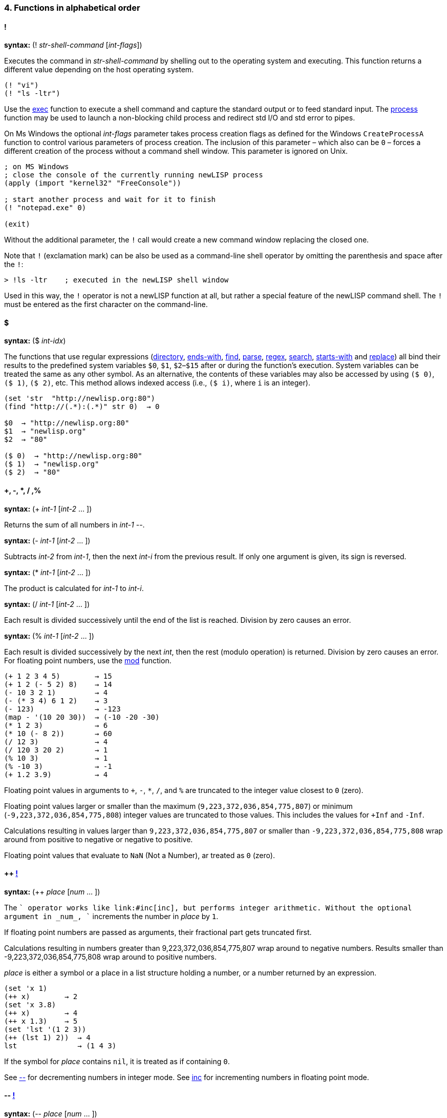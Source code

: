 4. Functions in alphabetical order
~~~~~~~~~~~~~~~~~~~~~~~~~~~~~~~~~~

==== [big red]#!#

*syntax:* (! _str-shell-command_ [_int-flags_])

Executes the command in _str-shell-command_ by shelling out to the operating
system and executing. This function returns a different value depending
on the host operating system.

[source,newlisp]
-------------
(! "vi")
(! "ls -ltr")
-------------

Use the link:#exec[exec] function to execute a shell command and capture
the standard output or to feed standard input. The
link:#process[process] function may be used to launch a non-blocking
child process and redirect std I/O and std error to pipes.

On Ms Windows the optional _int-flags_ parameter takes process creation
flags as defined for the Windows `CreateProcessA` function to control
various parameters of process creation. The inclusion of this parameter
– which also can be `0` – forces a different creation of the process
without a command shell window. This parameter is ignored on Unix.

[source,newlisp]
------------------------------------------------------------
; on MS Windows
; close the console of the currently running newLISP process
(apply (import "kernel32" "FreeConsole"))

; start another process and wait for it to finish
(! "notepad.exe" 0)

(exit)
------------------------------------------------------------

Without the additional parameter, the `!` call would create a new
command window replacing the closed one.

Note that `!` (exclamation mark) can be also be used as a command-line
shell operator by omitting the parenthesis and space after the `!`:

[source,newlisp]
----------------------------------------------------
> !ls -ltr    ; executed in the newLISP shell window
----------------------------------------------------

Used in this way, the `!` operator is not a newLISP function at all, but
rather a special feature of the newLISP command shell. The `!` must be
entered as the first character on the command-line.

==== [big red]#$#

*syntax:* ($ _int-idx_)

The functions that use regular expressions (link:#directory[directory],
link:#ends-with[ends-with], link:#find[find], link:#parse[parse],
link:#regex[regex], link:#search[search], link:#starts-with[starts-with]
and link:#replace[replace]) all bind their results to the predefined
system variables `$0`, `$1`, `$2`–`$15` after or during the function's
execution. System variables can be treated the same as any other symbol.
As an alternative, the contents of these variables may also be accessed
by using `($ 0)`, `($ 1)`, `($ 2)`, etc. This method allows indexed
access (i.e., `($ i)`, where `i` is an integer).

[source,newlisp]
------------------------------------
(set 'str  "http://newlisp.org:80")
(find "http://(.*):(.*)" str 0)  → 0

$0  → "http://newlisp.org:80"
$1  → "newlisp.org"
$2  → "80"

($ 0)  → "http://newlisp.org:80"
($ 1)  → "newlisp.org"
($ 2)  → "80"
------------------------------------

==== [big red]#+, -, *, / ,%#

*syntax:* (+ _int-1_ [_int-2_ ... ])

Returns the sum of all numbers in _int-1_ --.

*syntax:* (- _int-1_ [_int-2_ ... ])

Subtracts _int-2_ from _int-1_, then the next _int-i_ from the previous
result. If only one argument is given, its sign is reversed.

*syntax:* (* _int-1_ [_int-2_ ... ])

The product is calculated for _int-1_ to _int-i_.

*syntax:* (/ _int-1_ [_int-2_ ... ])

Each result is divided successively until the end of the list is
reached. Division by zero causes an error.

*syntax:* (% _int-1_ [_int-2_ ... ])

Each result is divided successively by the next _int_, then the rest
(modulo operation) is returned. Division by zero causes an error. For
floating point numbers, use the link:#mod[mod] function.

[source,newlisp]
------------------------------------
(+ 1 2 3 4 5)        → 15
(+ 1 2 (- 5 2) 8)    → 14
(- 10 3 2 1)         → 4
(- (* 3 4) 6 1 2)    → 3
(- 123)              → -123
(map - '(10 20 30))  → (-10 -20 -30)
(* 1 2 3)            → 6
(* 10 (- 8 2))       → 60
(/ 12 3)             → 4
(/ 120 3 20 2)       → 1
(% 10 3)             → 1
(% -10 3)            → -1
(+ 1.2 3.9)          → 4
------------------------------------

Floating point values in arguments to `+`, `-`, `*`, `/`, and `%` are
truncated to the integer value closest to `0` (zero).

Floating point values larger or smaller than the maximum
(`9,223,372,036,854,775,807`) or minimum (`-9,223,372,036,854,775,808`)
integer values are truncated to those values. This includes the values
for `+Inf` and `-Inf`.

Calculations resulting in values larger than `9,223,372,036,854,775,807`
or smaller than `-9,223,372,036,854,775,808` wrap around from positive
to negative or negative to positive.

Floating point values that evaluate to `NaN` (Not a Number), ar treated
as `0` (zero).

==== [big red]#++ link:#destructive[!]#

*syntax:* (++ _place_ [_num_ ... ])

The `++` operator works like link:#inc[inc], but performs integer
arithmetic. Without the optional argument in _num_, `++` increments the
number in _place_ by `1`.

If floating point numbers are passed as arguments, their fractional part
gets truncated first.

Calculations resulting in numbers greater than 9,223,372,036,854,775,807
wrap around to negative numbers. Results smaller than
-9,223,372,036,854,775,808 wrap around to positive numbers.

_place_ is either a symbol or a place in a list structure holding a
number, or a number returned by an expression.

[source,newlisp]
--------------------------
(set 'x 1)
(++ x)        → 2
(set 'x 3.8)
(++ x)        → 4
(++ x 1.3)    → 5
(set 'lst '(1 2 3))
(++ (lst 1) 2))  → 4
lst              → (1 4 3)
--------------------------

If the symbol for _place_ contains `nil`, it is treated as if containing
`0`.

See link:#deci[--] for decrementing numbers in integer mode. See
link:#inc[inc] for incrementing numbers in floating point mode.

==== [big red]#-- link:#destructive[!]#

*syntax:* (-- _place_ [_num_ ... ])

The `--` operator works like link:#inc[dec], but performs integer
arithmetic. Without the optional argument in _num-2_, `--` decrements
the number in _place_ by `1`.

If floating point numbers are passed as arguments, their fractional part
gets truncated first.

Calculations resulting in numbers greater than 9,223,372,036,854,775,807
wrap around to negative numbers. Results smaller than
-9,223,372,036,854,775,808 wrap around to positive numbers.

_place_ is either a symbol or a place in a list structure holding a
number, or a number returned by an expression.

[source,newlisp]
--------------------------
(set 'x 1)
(-- x)        → 0
(set 'x 3.8)
(-- x)        → 2
(-- x 1.3)    → 1

(set 'lst '(1 2 3))
(-- (lst 1) 2))  → 0
lst              → (1 0 3)
--------------------------

If the symbol for _place_ contains `nil`, it is treated as if containing
`0`.

See link:#inci[++] for incrementing numbers in integer mode. See
link:#dec[dec] for decrementing numbers in floating point mode.

==== [big red]#<, >, =, <=, >=, !=#

*syntax:* (< _exp-1_ [_exp-2_ ... ]) +
*syntax:* (> _exp-1_ [_exp-2_ ... ]) +
*syntax:* (= _exp-1_ [_exp-2_ ... ]) +
*syntax:* (<= _exp-1_ [_exp-2_ ... ]) +
*syntax:* (>= _exp-1_ [_exp-2_ ... ]) +
*syntax:* (!= _exp-1_ [_exp-2_ ... ])

Expressions are evaluated and the results are compared successively. As
long as the comparisons conform to the comparison operators, evaluation
and comparison will continue until all arguments are tested and the
result is `true`. As soon as one comparison fails, `nil` is returned.

If only one argument is supplied, all comparison operators assume `0`
(zero) as a second argument. This can be used to check if a numer is
negative, positive, zero or not zero.

All types of expressions can be compared: atoms, numbers, symbols, and
strings. List expressions can also be compared (list elements are
compared recursively).

When comparing lists, elements at the beginning of the list are
considered more significant than the elements following (similar to
characters in a string). When comparing lists of different lengths but
equal elements, the longer list is considered greater (see examples).

In mixed-type expressions, the types are compared from lowest to
highest. Floats and integers are compared by first converting them to
the needed type, then comparing them as numbers.

***********************************************************************
*Atoms:* nil, true, integer or float, string, symbol, primitive +
*Lists:* quoted list/expression, list/expression, lambda, lambda-macro
***********************************************************************

[source,newlisp]
----------------------------------------------------------
(< 3 5 8 9)                     → true
(> 4 2 3 6)                     → nil
(< "a" "c" "d")                 → true
(>= duba aba)                   → true
(< '(3 4) '(1 5))               → nil
(> '(1 2 3) '(1 2))             → true
(= '(5 7 8) '(5 7 8))           → true
(!= 1 4 3 7 3)                  → true
(< 1.2 6 "Hello" 'any '(1 2 3))           → true
(< nil true)                              → true
(< '(((a b))) '(((b c))))                 → true
(< '((a (b c)) '(a (b d)) '(a (b (d)))))  → true

; with single argument compares against 0

(> 1)    → true ; checks for positive
(> -1)   → nil ; checks for negative
(= 123)  → nil ; checks for zero

(map > '(1 3 -4 -3 1 2))   → (true true nil nil true true)
----------------------------------------------------------

==== [big red]#<<, >>#

*syntax:* (<< _int-1_ _int-2_ [_int-3_ ... ]) +
*syntax:* (>> _int-1_ _int-2_ [_int-3_ ... ]) +
*syntax:* (<< _int-1_) +
*syntax:* (>> _int-1_)

The number _int-1_ is arithmetically shifted to the left or right by the
number of bits given as _int-2_, then shifted by _int-3_ and so on. For
example, 64-bit integers may be shifted up to 63 positions. When
shifting right, the most significant bit is duplicated (_arithmetic
shift_):

[source,newlisp]
--------------------------------------------------------------------------
(>> 0x8000000000000000 1)  → 0xC000000000000000  ; not 0x0400000000000000!
--------------------------------------------------------------------------

[source,newlisp]
------------------
(<< 1 3)      →  8
(<< 1 2 1)    →  8
(>> 1024 10)  →  1
(>> 160 2 2)  → 10

(<< 3)        →  6
(>> 8)        →  4
------------------

When _int-1_ is the only argument `<<` and `>>` shift by one bit.

==== [big red]#&#

*syntax:* (& _int-1_ _int-2_ [_int-3_ ... ])

A bitwise `and` operation is performed on the number in _int-1_ with the
number in _int-2_, then successively with _int-3_, etc.

[source,newlisp]
---------------------------------------
(& 0xAABB 0x000F)  → 11  ; which is 0xB
---------------------------------------

==== [big red]#|#

*syntax:* (| _int-1_ _int-2_ [_int-3_ ... ])

A bitwise `or` operation is performed on the number in _int-1_ with the
number in _int-2_, then successively with _int-3_, etc.

[source,newlisp]
------------------------
(| 0x10 0x80 2 1)  → 147
------------------------

==== [big red]#^#

*syntax:* (^ _int-1_ _int-2_ [_int-3_ ... ])

A bitwise `xor` operation is performed on the number in _int-1_ with the
number in _int-2_, then successively with _int-3_, etc.

[source,newlisp]
--------------------
(^ 0xAA 0x55)  → 255
--------------------

==== [big red]#~#

*syntax:* (~ _int_)

A bitwise `not` operation is performed on the number in _int_, reversing
all of the bits.

[source,newlisp]
------------------------------------
(format "%X" (~ 0xFFFFFFAA))  → "55"
(~ 0xFFFFFFFF)                → 0
------------------------------------

==== [big red]#:#

*syntax:* (: _sym-function_ _list-object_ [ ... ])

The colon is used not only as a syntactic separator between between
namespace prefix and the term inside but also as an operator. When used
as an operator, the colon `:` constructs a context symbol from the
context name in the object list and the symbol following the colon. The
object list in _list-object_ can be followed by other parameters.

The `:` operator implements _polymorphism_ of object methods, which are
part of different object classes represented by contexts (namespaces).
In newLISP, an object is represented by a list, the first element of
which is the symbol (name) of its class context. The class context
implements the functions applicable to the object. No space is required
between the colon and the symbol following it.

[source,newlisp]
--------------------------------------------------------------------------------
(define (Rectangle:area)
    (mul (self 3) (self 4)))

(define (Circle:area)
    (mul (pow (self 3) 2) (acos 0) 2))

(define (Rectangle:move dx dy)
    (inc (self 1) dx)
    (inc (self 2) dy))

(define (Circle:move p dx dy)
    (inc (self 1) dx) (inc (self 2) dy))

(set 'myrect '(Rectangle 5 5 10 20)) ; x y width height
(set 'mycircle '(Circle 1 2 10)) ; x y radius

;; using the : (colon) operator to resolve to a specific context

(:area myrect)     → 200
(:area mycircle)   → 314.1592654

;; map class methods uses curry to enclose the colon operator and class function

(map (curry :area) (list myrect mycircle)) → (200 314.1592654)

(map (curry :area) '((Rectangle 5 5 10 20) (Circle 1 2 10))) → (200 314.1592654)

;; change object attributes using a function and re-assigning
;; to the objects name

(:move myrect 2 3)
myrect   → (Rectangle 7 8 10 20)

(:move mycircle 4 5)
mycircle → (Circle 5 7 10)
--------------------------------------------------------------------------------

Inside the FOOP methods the link:#self[self] function is used to access
the target object of the method.

==== [big red]#abort#

*syntax:* (abort _int-pid_) +
*syntax:* (abort)

In the first form, `abort` aborts a specific child process of the
current parent process giving the process id in _int-pid_. The process
must have been started using link:#spawn[spawn]. For processes started
using link:#fork[fork], use link:#destroy[destroy] instead.

The function `abort` is not available on Win32.

[source,newlisp]
--------------------
(abort 2245)  → true
--------------------

To abort all child processes spawned from the current process use
`abort` without any parameters:

[source,newlisp]
---------------------------
(abort)  → true ; abort all
---------------------------

The function `abort` is part of the Cilk API for synchronizing child
processes and process parallelization. See the reference for the
function link:#spawn[spawn] for a full discussion of the Cilk API.

==== [big red]#abs#

*syntax:* (abs _num_)

Returns the absolute value of the number in _num_.

[source,newlisp]
-----------------
(abs -3.5)  → 3.5
-----------------

==== [big red]#acos#

*syntax:* (acos _num-radians_)

The arc-cosine function is calculated from the number in _num-radians_.

[source,newlisp]
------------------
(acos 1)  → 0
(cos (acos 1)) → 1
------------------

==== [big red]#acosh#

*syntax:* (acosh _num-radians_)

Calculates the inverse hyperbolic cosine of _num-radians_, the value
whose hyperbolic cosine is _num-radians_. If _num-radians_ is less than
1, `acosh` returns `NaN`.

[source,newlisp]
------------------------
(acosh 2)  → 1.316957897
(cosh (acosh 2)) → 2
(acosh 0.5) → NaN
------------------------

==== [big red]#add#

*syntax:* (add _num-1_ [_num-2_ ... ])

All of the numbers in _num-1_, _num-2_, and on are summed. `add` accepts
float or integer operands, but it always returns a floating point
number. Any floating point calculation with `NaN` also returns `NaN`.

[source,newlisp]
------------------------
(add 2 3.25 9)   → 14.25
(add 1 2 3 4 5)  → 15
------------------------

==== [big red]#address#

*syntax:* (address _int_) +
*syntax:* (address _float_) +
*syntax:* (address _str_)

Returns the memory address of the integer in _int_, the double floating
point number in _float_, or the string in _str_. This function is used
for passing parameters to library functions that have been imported
using the link:#import[import] function.

[source,newlisp]
----------------------------------------------------------
(set 's "\001\002\003\004")

(get-char (+ (address s) 3))   → 4

(set 'x 12345) ; x is a 64-bit long int

; on a big-endian CPU, i.e. PPC or SPARC
(get-long (address x))         → 12345
; the 32-bit int is in high 32-bit part of the long int
(get-int (+ (address x) 4))    → 12345

; on a little-endian CPU, i.e. Intel i386
; the 32-bit int is in the low 32-bit part of the long int
(get-int (address x))          → 12345

; on both architectures (integers are 64 bit in newLISP)
(set 'x 1234567890)
(get-long (address x))         →  1234567890
----------------------------------------------------------

When a string is passed to C library function the address of the string
is used automatically, and it is not necessary to use the `address`
function in that case. As the example shows, `address` can be used to do
pointer arithmetic on the string's address.

`address` should only be used on persistent addresses from data objects
referred to by a variable symbol, not from volatile intermediate
expression objects.

See also the link:#get-char[get-char], link:#get-int[get-int],
link:#get-long[get-long] and link:#get-float[get-float] functions.

==== [big red]#amb#

*syntax:* (amb _exp-1_ [_exp-2_ ... ])

One of the expressions _exp-1_ ... _n_ is selected at random, and the
evaluation result is returned.

[source,newlisp]
----------------------------------------------------------
(amb 'a 'b 'c 'd 'e)  → one of: a, b, c, d, or e at random

(dotimes (x 10) (print (amb 3 5 7)))  → 35777535755
----------------------------------------------------------

Internally, newLISP uses the same function as link:#rand[rand] to pick a
random number. To generate random floating point numbers, use
link:#random[random], link:#randomize[randomize], or
link:#normal[normal]. To initialize the pseudo random number generating
process at a specific starting point, use the link:#seed[seed] function.

==== [big red]#and#

*syntax:* (and _exp-1_ [_exp-2_ ... ])

The expressions _exp-1_, _exp-2_, _etc._ are evaluated in order,
returning the result of the last expression. If any of the expressions
yield `nil` or the empty list `()`, evaluation is terminated and `nil`
or the empty list `()` is returned.

[source,newlisp]
--------------------------------------------
(set 'x 10)                       → 10
(and (< x 100) (> x 2))           → true
(and (< x 100) (> x 2) "passed")  → "passed"
(and '())                         → ()
(and true)                        → true
(and)                             → true
--------------------------------------------

==== [big red]#append#

*syntax:* (append _list-1_ [_list-2_ ... ]) +
*syntax:* (append _array-1_ [_array-2_ ... ]) +
*syntax:* (append _str-1_ [_str-2_ ... ])

In the first form, `append` works with lists, appending _list-1_ through
_list-n_ to form a new list. The original lists are left unchanged.

[source,newlisp]
--------------------------------------------------------------------
(append '(1 2 3) '(4 5 6) '(a b))  → (1 2 3 4 5 6 a b)

(set 'aList '("hello" "world"))    → ("hello" "world")

(append aList '("here" "I am"))    → ("hello" "world" "here" "I am")
--------------------------------------------------------------------

In the second form `append` works on arrays:

[source,newlisp]
------------------------------------------
(set 'A (array 3 2 (sequence 1 6)))
→ ((1 2) (3 4) (5 6))
(set 'B (array 2 2 (sequence 7 10)))
→ ((7 8) (9 10))

(append A B)
→ ((1 2) (3 4) (5 6) (7 8) (9 10))

(append B B B)
→ ((7 8) (9 10) (7 8) (9 10) (7 8) (9 10))
------------------------------------------

In the third form, `append` works on strings. The strings in _str-n_ are
concatenated into a new string and returned.

[source,newlisp]
-------------------------------------------------------------
(set 'more " how are you")       → " how are you"

(append "Hello " "world," more)  → "Hello world, how are you"
-------------------------------------------------------------

`append` is also suitable for processing binary strings containing
zeroes. The link:#string[string] function would cut of strings at zero
bytes.

Linkage characters or strings can be specified using the
link:#join[join] function. Use the link:#string[string] function to
convert arguments to strings and append in one step.

Use the functions link:#extend[extend] and link:#push[push] to append to
an existing list or string modifying the target.

==== [big red]#append-file#

*syntax:* (append-file _str-filename_ _str-buffer_)

Works similarly to link:#write-file[write-file], but the content in
_str-buffer_ is appended if the file in _str-filename_ exists. If the
file does not exist, it is created (in this case, `append-file` works
identically to link:#write-file[write-file]). This function returns the
number of bytes written.

On failure the function returns `nil`. For error information, use
link:#sys-error[sys-error] when used on files. When used on URLs
link:#net-error[net-error] gives more error information.

[source,newlisp]
------------------------------------
(write-file "myfile.txt" "ABC")
(append-file "myfile.txt" "DEF")

(read-file "myfile.txt")  → "ABCDEF"
------------------------------------

`append-file` can take a `http://` or `file://` URL in _str-file-name_.
In case of the `http://` prefix , `append-file` works exactly like
link:#put-url[put-url] with `"Pragma: append\r\n"` in the header option
and can take the same additional parameters. The `"Pragma: append\r\n"`
option is supplied automatically.

[source,newlisp]
-----------------------------------------------------------------
(append-file "http://asite.com/message.txt" "More message text.")
-----------------------------------------------------------------

The file `message.txt` is appended at a remote location
`http://asite.com` with the contents of _str-buffer_. If the file does
not yet exist, it will be created. In this mode, `append-file` can also
be used to transfer files to remote newLISP server nodes.

See also link:#read-file[read-file] and link:#write-file[write-file].

==== [big red]#apply#

*syntax:* (apply _func list_ [_int-reduce_])

Applies the contents of _func_ (primitive, user-defined function, or
lambda expression) to the arguments in _list_.

[source,newlisp]
------------------------------------------------
(apply + '(1 2 3 4))                   → 10
(set 'aList '(3 4 5))                  → (3 4 5)
(apply * aList)                        → 60
(apply sqrt '(25))                     → 5
(apply (lambda (x y) (* x y)) '(3 4))  → 12
------------------------------------------------

The _int-reduce_ parameter can optionally contain the number of
arguments taken by the function in _func_. In this case, _func_ will be
repeatedly applied using the previous result as the first argument and
taking the other arguments required successively from _list_ (in
left-associative order). For example, if `op` takes two arguments, then:

[source,newlisp]
-----------------------------------------------
(apply op '(1 2 3 4 5) 2)

;; is equivalent to

(op (op (op (op 1 2) 3) 4) 5)

;; find the greatest common divisor
;; of two or more integers
;; note that newLISP already has a gcd function

(define (gcd_ a b)
    (let (r (% b a))
        (if (= r 0) a (gcd_ r a))))

(define-macro (my-gcd)
    (apply gcd_ (args) 2))

(my-gcd 12 18 6)    → 6
(my-gcd 12 18 6 4)  → 2
-----------------------------------------------

The last example shows how `apply`'s _reduce_ functionality can be used
to convert a two-argument function into one that takes multiple
arguments. Note, that a built-in link:#gcd[gcd] is available.

`apply` should only be used on functions and operators that evaluate all
of their arguments, not on _special forms_ like link:#dotimes[dotimes]
or link:#case[case], which evaluate only some of their arguments. Doing
so will cause the function to fail.

==== [big red]#args#

*syntax:* (args) +
*syntax:* (args _int-idx-1_ [_int-idx-2_ ... ])

Accesses a list of all unbound arguments passed to the currently
evaluating link:#define[define], link:#define-macro[define-macro]
lambda, or lambda-macro expression. Only the arguments of the current
function or macro that remain after local variable binding has occurred
are available. The `args` function is useful for defining functions or
macros with a variable number of parameters.

`args` can be used to define hygienic macros that avoid the danger of
variable capture. See link:#define-macro[define-macro].

[source,newlisp]
----------------------------
(define-macro (print-line)
    (dolist (x (args))
        (print x "\n")))

(print-line "hello" "World")
----------------------------

This example prints a line-feed after each argument. The macro mimics
the effect of the built-in function link:#println[println].

In the second syntax, `args` can take one or more indices (_int-idx-n_).

[source,newlisp]
---------------------------------------
(define-macro (foo)
    (print (args 2) (args 1) (args 0)))

(foo x y z)
zyx

(define (bar)
    (args 0 2 -1))

(bar '(1 2 (3 4)))  → 4
---------------------------------------

The function `foo` prints out the arguments in reverse order. The `bar`
function shows `args` being used with multiple indices to access nested
lists.

Remember that `(args)` only contains the arguments not already bound to
local variables of the current function or macro:

[source,newlisp]
--------------------------
(define (foo a b) (args))

(foo 1 2)        → ()

(foo 1 2 3 4 5)  → (3 4 5)
--------------------------

In the first example, an empty list is returned because the arguments
are bound to the two local symbols, `a` and `b`. The second example
demonstrates that, after the first two arguments are bound (as in the
first example), three arguments remain and are then returned by `args`.

`(args)` can be used as an argument to a built-in or user-defined
function call, but it should not be used as an argument to another
macro, in which case `(args)` would not be evaluated and would therefore
have the wrong contents in the new macro environment.

==== [big red]#array#

*syntax:* (array _int-n1_ [_int-n2_ ... ] [_list-init_])

Creates an array with _int-n1_ elements, optionally initializing it with
the contents of _list-init_. Up to sixteen dimensions may be specified
for multidimensional arrays.

Internally, newLISP builds multidimensional arrays by using arrays as
the elements of an array. newLISP arrays should be used whenever random
indexing into a large list becomes too slow. Not all list functions may
be used on arrays. For a more detailed discussion, see the chapter on
link:#arrays[arrays].

[source,newlisp]
--------------------------------------------------
(array 5)                  → (nil nil nil nil nil)

(array 5 (sequence 1  5))  → (1 2 3 4 5)

(array 10 '(1 2))          → (1 2 1 2 1 2 1 2 1 2)
--------------------------------------------------

Arrays can be initialized with objects of any type. If fewer
initializers than elements are provided, the list is repeated until all
elements of the array are initialized.

[source,newlisp]
------------------------------------------
(set 'myarray (array 3 4 (sequence 1 12)))
→ ((1 2 3 4) (5 6 7 8) (9 10 11 12))
------------------------------------------

Arrays are modified and accessed using most of the same functions used
for modifying lists:

-----------------------------------------------------
(setf (myarray 2 3) 99) → 99)
myarray → ((1 2 3 4) (5 6 7 8) (9 10 11 99))

(setf (myarray 1 1) "hello")  → "hello"

myarray → ((1 2 3 4) (5 "hello" 7 8) (9 10 11 99))

(setf (myarray 1) '(a b c d)) → (a b c d)
myarray → ((1 2 3 4) (a b c d) (9 10 11 99))

(nth 1 myarray)     → (a b c d)  ; access a whole row

(myarray 0 -1)      → 4

;; use implicit indexing and slicing on arrays

(myarray 1)     → (a b c d)

(myarray 0 -1)  → 4

(2 myarray)     → (c d)

(-3 2 myarray)  → (b c)
-----------------------------------------------------

Care must be taken to use an array when replacing a whole row.

link:#array-list[array-list] can be used to convert arrays back into
lists:

[source,newlisp]
--------------------------------------------------------
(array-list myarray)  → ((1 2 3 4) (a b c d) (1 2 3 99))
--------------------------------------------------------

To convert a list back into an array, apply link:#flat[flat] to the
list:

[source,newlisp]
-------------------------------------------------------
(set 'aList '((1 2) (3 4)))             → ((1 2) (3 4))

(set 'aArray (array 2 2 (flat aList)))  → ((1 2) (3 4))
-------------------------------------------------------

The link:#arrayp[array?] function can be used to check if an expression
is an array:

[source,newlisp]
-------------------------------------
(array? myarray)               → true

(array? (array-list myarray))  → nil
-------------------------------------

When serializing arrays using the function link:#source[source] or
link:#save[save], the generated code includes the `array` statement
necessary to create them. This way, variables containing arrays are
correctly serialized when saving with link:#save[save] or creating
source strings using link:#source[source].

[source,newlisp]
------------------------------------------
(set 'myarray (array 3 4 (sequence 1 12)))

(save "array.lsp" 'myarray)

;; contents of file arraylsp ;;

(set 'myarray (array 3 4 (flat '(
  (1 2 3 4)
  (5 6 7 8)
  (9 10 11 12)))))
------------------------------------------

==== [big red]#array-list#

*syntax:* (array-list _array_)

Returns a list conversion from _array_, leaving the original array
unchanged:

[source,newlisp]
------------------------------------------
(set 'myarray (array 3 4 (sequence 1 12)))
→ ((1 2 3 4) (5 6 7 8) (9 10 11 12))

(set 'mylist (array-list myarray))
→ ((1 2 3 4) (5 6 7 8) (9 10 11 12))

(list (array? myarray) (list? mylist))
→ (true true)
------------------------------------------

==== [big red]#array?#

*syntax:* (array? _exp_)

Checks if _exp_ is an array:

[source,newlisp]
-----------------------------------
(set 'M (array 3 4 (sequence 1 4)))
→ ((1 2 3 4) (1 2 3 4) (1 2 3 4)))

(array? M)               → true

(array? (array-list M))  → nil
-----------------------------------

==== [big red]#asin#

*syntax:* (asin _num-radians_)

Calculates the arcsine function from the number in _num-radians_ and
returns the result.

[source,newlisp]
-----------------------
(asin 1)  → 1.570796327
(sin (asin 1)) → 1
-----------------------

==== [big red]#asinh#

*syntax:* (asinh _num-radians_)

Calculates the inverse hyperbolic sine of _num-radians_, the value whose
hyperbolic sine is _num-radians_.

[source,newlisp]
-------------------------------
(asinh 2)         → 1.443635475
(sinh (asinh 2))  → 2
-------------------------------

==== [big red]#assoc#

*syntax:* (assoc _exp-key_ _list-alist_) +
*syntax:* (assoc _list-exp-key_ _list-alist_)

In the first syntax the value of _exp-key_ is used to search
_list-alist_ for a _member-list_ whose first element matches the key
value. If found, the _member-list_ is returned; otherwise, the result
will be `nil`.

[source,newlisp]
------------------------------------------------------
(assoc 1 '((3 4) (1 2)))  → (1 2)

(set 'data '((apples 123) (bananas 123 45) (pears 7)))

(assoc 'bananas data)  → (bananas 123 45)
(assoc 'oranges data)  → nil
------------------------------------------------------

Together with link:#setf[setf] `assoc` can be used to change an
association.

[source,newlisp]
-------------------------------------------------
(setf (assoc 'pears data) '(pears 8))

data  → ((apples 123) (bananas 123 45) (pears 8))
-------------------------------------------------

In the second syntax more then one key expressions can be specified to
search in nested, multilevel association lists:

[source,newlisp]
------------------------------------------------------------------------------
(set 'persons '(
    (id001 (name "Anne") (address (country "USA") (city "New York")))
    (id002 (name "Jean") (address (country "France") (city "Paris")))
))

(assoc '(id001 address) persons) → (address (country "USA") (city "New York"))
(assoc '(id001 address city) persons) → (city "New York")
------------------------------------------------------------------------------

The list in _list-aList_ can be a context which will be interpreted as
its _default functor_. This way very big lists can be passed by
reference for speedier access and less memory usage:

[source,newlisp]
---------------------------------------------------------------------
(set 'persons:persons '(
    (id001 (name "Anne") (address (country "USA") (city "New York")))
    (id002 (name "Jean") (address (country "France") (city "Paris")))
))

(define (get-city db id)
    (last (assoc (list id 'address 'city) db ))
)

(get-city persons 'id001) → "New York"
---------------------------------------------------------------------

For making replacements in association lists, use the link:#setf[setf]
together with the `assoc` function. The link:#lookup[lookup] function is
used to perform association lookup and element extraction in one step.

==== [big red]#atan#

*syntax:* (atan _num-radians_)

The arctangent of _num-radians_ is calculated and returned.

[source,newlisp]
------------------------------
(atan 1)        → 0.7853981634
(tan (atan 1))  → 1
------------------------------

==== [big red]#atan2#

*syntax:* (atan2 _num-Y-radians_ _num-X-radians_)

The `atan2` function computes the principal value of the arctangent of Y
/ X in radians. It uses the signs of both arguments to determine the
quadrant of the return value. `atan2` is useful for converting Cartesian
coordinates into polar coordinates.

[source,newlisp]
------------------------------------------------
(atan2 1 1)                       → 0.7853981634
(div (acos 0) (atan2 1 1))        → 2
(atan2 0 -1)                      → 3.141592654
(= (atan2 1 2) (atan (div 1 2)))  → true
------------------------------------------------

==== [big red]#atanh#

*syntax:* (atanh _num-radians_)

Calculates the inverse hyperbolic tangent of _num-radians_, the value
whose hyperbolic tangent is _num-radians_. If the absolute value of
_num-radians_ is greater than 1, `atanh` returns `NaN`; if it is equal
to 1, `atanh` returns infinity.

[source,newlisp]
--------------------------
(atanh 0.5) → 0.5493061443
(tanh (atanh 0.5)) → 0.5
(atanh 1.1) → NaN
(atanh 1) → inf
--------------------------

==== [big red]#atom?#

*syntax:* (atom? _exp_)

Returns `true` if the value of _exp_ is an atom, otherwise `nil`. An
expression is an atom if it evaluates to nil, true, an integer, a float,
a string, a symbol or a primitive. Lists, lambda or lambda-macro
expressions, and quoted expressions are not atoms.

[source,newlisp]
----------------------------
(atom? '(1 2 3))      → nil
(and (atom? 123)
     (atom? "hello")
     (atom? 'foo))    → true
(atom? ''foo)         → nil
----------------------------

==== [big red]#base64-dec#

*syntax:* (base64-dec _str_)

The BASE64 string in _str_ is decoded. Note that _str_ is not verified
to be a valid BASE64 string. The decoded string is returned.

[source,newlisp]
------------------------------------------------
(base64-dec "SGVsbG8gV29ybGQ=")  → "Hello World"
------------------------------------------------

For encoding, use the link:#base64-enc[base64-enc] function.

newLISP's BASE64 handling is derived from routines found in the Unix
http://curl.haxx.se/[curl] utility and conforms to the RFC 4648
standard.

==== [big red]#base64-enc#

*syntax:* (base64-enc _str_ [_bool-flag_])

The string in _str_ is encoded into BASE64 format. This format encodes
groups of 3 * 8 = 24 input bits into 4 * 8 = 32 output bits, where each
8-bit output group represents 6 bits from the input string. The 6 bits
are encoded into 64 possibilities from the letters A–Z and a–z; the
numbers 0–9; and the characters + (plus sign) and / (slash). The =
(equals sign) is used as a filler in unused 3- to 4-byte translations.
This function is helpful for converting binary content into printable
characters.

Without the optional _bool-flag_ parameter the empty string `""` is
encoded into `"===="`. If _bool-flag_ evaluates to `true`, the the empty
string `""` is translated into `""`. Both translations result in `""`
when using link:base64-dec[base64-dec].

The encoded string is returned.

BASE64 encoding is used with many Internet protocols to encode binary
data for inclusion in text-based messages (e.g., XML-RPC).

[source,newlisp]
------------------------------------------------
(base64-enc "Hello World")  → "SGVsbG8gV29ybGQ="

(base64-enc "")             → "===="
(base64-enc "" true)        → ""
------------------------------------------------

Note that `base64-enc` does not insert carriage-return/line-feed pairs
in longer BASE64 sequences but instead returns a pure BASE64-encoded
string.

For decoding, use the link:#base64-dec[base64-dec] function.

newLISP's BASE64 handling is derived from routines found in the Unix
http://curl.haxx.se/[curl] utility and conforms to the RFC 4648
standard.

==== [big red]#bayes-query#

*syntax:* (bayes-query _list-L_ _context-D_ [_bool-chain_ [_bool-probs_]])

Takes a list of tokens (_list-L_) and a trained dictionary (_context-D_)
and returns a list of the combined probabilities of the tokens in one
category (_A_ or _Mc_) versus a category (_B_) against all other
categories (_Mi_). All tokens in _list-L_ should occur in _context-D_.
When using the default _R.A. Fisher Chi²_ mode, nonexistent tokens will
skew results toward equal probability in all categories.

Non-existing tokens will not have any influence on the result when using
the true _Chain Bayesian_ mode with _bool-chain_ set to `true`. The
optional last flag, _bool-probs_, indicates whether frequencies or
probability values are used in the data set. The
link:#bayes-train[bayes-train] function is typically used to generate a
data set's frequencies.

Tokens can be strings or symbols. If strings are used, they are
prepended with an underscore before being looked up in _context-D_. If
link:#bayes-train[bayes-train] was used to generate _context-D_'s
frequencies, the underscore was automatically prepended during the
learning process.

Depending on the flag specified in _bool-probs_,
link:#bayes-query[bayes-query] employs either the R. A. Fisher Chi²
method of compounding probabilities or the Chain Bayesian method. By
default, when no flag or `nil` is specified in _bool-probs_, the _Chi²_
method of compounding probabilities is used. When specifying `true` in
_bool-probs_, the Chain Bayesian method is used.

If the R.A. Fisher Chi² method is used, the total number of tokens in
the different training set's categories should be equal or similar.
Uneven frequencies in categories will skew the results.

For two categories _A_ and _B_, `bayes-query` uses the following
formula:

*_p(A|tkn) = p(tkn|A) * p(A) / p(tkn|A) * p(A) + p(tkn|B) * p(B)_*

For _N_ categories, this formula is used:

*_p(Mc|tkn) = p(tkn|Mc) * p(Mc) / sum-i-N( p(tkn|Mi) * p(Mi) )_*

The probabilities (_p(Mi)_ or _p(A)_, along with _p(B)_) represent the
_Bayesian prior probabilities_. _p(Mc|tkn)_ and _p(A|tkn)_ are the
_posterior Bayesian_ probabilities of a category or model.

Priors are handled differently, depending on whether the R.A. Fisher
Chi² or the Chain Bayesian method is used. In Chain Bayesian mode,
posteriors from one token calculation get the priors in the next
calculation. In the default R.A. Fisher method, priors are not passed on
via chaining, but probabilities are compounded using the Chi² method.

In Chain Bayes mode, tokens with zero frequency in one category will
effectively put the probability of that category to 0 (zero). This also
causes all posterior priors to be set to 0 and the category to be
completely suppressed in the result. Queries resulting in zero
probabilities for all categories yield _NaN_ values.

The default R.A. Fisher Chi² method is less sensitive about zero
frequencies and still maintains a low probability for that token. This
may be an important feature in natural language processing when using
_Bayesian statistics_. Imagine that five different language _corpus_
categories have been trained, but some words occurring in one category
are not present in another. When the pure Chain Bayesian method is used,
a sentence could never be classified into its correct category because
the zero-count of just one word token could effectively exclude it from
the category to which it belongs.

On the other hand, the Chain Bayesian method offers exact results for
specific proportions in the data. When using Chain Bayesian mode for
natural language data, all zero frequencies should be removed from the
trained dictionary first.

The return value of `bayes-query` is a list of probability values, one
for each category. Following are two examples: the first for the default
R.A. Fisher mode, the second for a data set processed with the Chain
Bayesian method.

Previous to version 10.3.0 the list of probability values returned in
Fisher Chi² mode was normalized by dividing each value by the sum of the
whole list. This normalization has been dropped in version 10.3.0.

R.A. Fisher Chi² method
^^^^^^^^^^^^^^^^^^^^^^^

In the following example, the two data sets are books from Project
Gutenberg. We assume that different authors use certain words with
different frequencies and want to determine if a sentence is more likely
to occur in one or the other author's writing. A similar method is
frequently used to differentiate between spam and legitimate email.

[source,newlisp]
-------------------------------------------------------------
;; from Project Gutenberg: http://www.gutenberg.org/catalog/
;; The Adventures of Sherlock Holmes - Sir Arthur Conan Doyle

(bayes-train (parse (lower-case (read-file "Doyle.txt"))
                    "[^a-z]+" 0) '() 'DoyleDowson)

;; A Comedy of Masks - Ernest Dowson and Arthur Moore

(bayes-train '() (parse (lower-case (read-file "Dowson.txt"))
                    "[^a-z]+" 0) 'DoyleDowson)

(save "DoyleDowson.lsp" 'DoyleDowson)
-------------------------------------------------------------

The two training sets are loaded, split into tokens, and processed by
the link:#bayes-train[bayes-train] function. In the end, the
`DoyleDowson` dictionary is saved to a file, which will be used later
with the `bayes-query` function.

The following code illustrates how `bayes-query` is used to classify a
sentence as _Doyle_ or _Dowson_:

[source,newlisp]
--------------------------------------------------------------------------------
(load "DoyleDowson.lsp")
(bayes-query (parse "he was putting the last touches to a picture")
    'DoyleDowson)
→ (0.03802079132 0.9619792087)

(bayes-query (parse "immense faculties and extraordinary powers of observation")
    'DoyleDowson)
→ (0.985108793 0.01489120699)
--------------------------------------------------------------------------------

The queries correctly identify the first sentence as a _Dowson_
sentence, and the second one as a _Doyle_ sentence.

Chain Bayesian method
^^^^^^^^^^^^^^^^^^^^^

The second example is frequently found in introductory literature on
Bayesian statistics. It shows the Chain Bayesian method of using
`bayes-query` on the data of a previously processed data set:

[source,newlisp]
---------------------------------
(set 'Data:test-positive '(8 18))
(set 'Data:test-negative '(2 72))
(set 'Data:total '(10 90))
---------------------------------

A disease occurs in 10 percent of the population. A blood test developed
to detect this disease produces a false positive rate of 20 percent in
the healthy population and a false negative rate of 20 percent in the
sick. What is the probability of a person carrying the disease after
testing positive?

[source,newlisp]
--------------------------------------------------------------------
(bayes-query '(test-positive) Data true)
→ (0.3076923077 0.6923076923)

(bayes-query '(test-positive test-positive) Data true)
→ (0.64 0.36)

(bayes-query '(test-positive test-positive test-positive) Data true)
→ (0.8767123288 0.1232876712)
--------------------------------------------------------------------

Note that the Bayesian formulas used assume statistical independence of
events for the `bayes-query` to work correctly.

The example shows that a person must test positive several times before
they can be confidently classified as sick.

Calculating the same example using the R.A. Fisher Chi² method will give
less-distinguished results.

Specifying probabilities instead of counts
^^^^^^^^^^^^^^^^^^^^^^^^^^^^^^^^^^^^^^^^^^

Often, data is already available as probability values and would require
additional work to reverse them into frequencies. In the last example,
the data were originally defined as percentages. The additional optional
_bool-probs_ flag allows probabilities to be entered directly and should
be used together with the Chain Bayesian mode for maximum performance:

[source,newlisp]
-------------------------------------------------------------------------
(set 'Data:test-positive '(0.8 0.2))
(set 'Data:test-negative '(0.2 0.8))
(set 'Data:total '(0.1 0.9))

(bayes-query '(test-positive) Data true true)
→ (0.3076923077 0.6923076923)

(bayes-query '(test-positive test-positive) Data true true)
→ (0.64 0.36)

(bayes-query '(test-positive test-positive test-positive) Data true true)
→ (0.8767123288 0.1232876712)
-------------------------------------------------------------------------

As expected, the results are the same for probabilities as they are for
frequencies.

==== [big red]#bayes-train#

*syntax:* (bayes-train _list-M1_ [_list-M2_ ... ] _sym-context-D_)

Takes one or more lists of tokens (_M1_, _M2—_) from a joint set of
tokens. In newLISP, tokens can be symbols or strings (other data types
are ignored). Tokens are placed in a common dictionary in
_sym-context-D_, and the frequency is counted for each token in each
category _Mi_. If the context does not yet exist, it must be quoted.

The _M_ categories represent data models for which sequences of tokens
can be classified (see link:#bayes-query[bayes-query]). Each token in
_D_ is a content-addressable symbol containing a list of the frequencies
for this token within each category. String tokens are prepended with an
`_` (underscore) before being converted into symbols. A symbol named
`total` is created containing the total of each category. The `total`
symbol cannot be part of the symbols passed as an _Mi_ category.

The function returns a list of token frequencies found in the different
categories or models.

[source,newlisp]
-----------------------------------------------------
(bayes-train '(A A B C C) '(A B B C C C) 'L)  → (5 6)

L:A      → (2 1)
L:B      → (1 2)
L:C      → (2 3)
L:total  → (5 6)

(bayes-train '("one" "two" "two" "three")
             '("three" "one" "three")
             '("one" "two" "three") 'S)
→ (4 3 3)

S:_one    → (1 1 1)
S:_two    → (2 0 1)
S:_three  → (1 2 1)
S:total   → (4 3 3)
-----------------------------------------------------

The first example shows training with two lists of symbols. The second
example illustrates how an `_` is prepended when training with strings.

`bayes-train` creates symbols from strings prepending an underscore
character. This is the same way hashes are created and contexts
populates with symbols by `bayes-train` can be used like hashes:

[source,newlisp]
--------------------------------------------------------------
; use a bayes-trained context namespace like a hash dictionary

(S "two")   → (2 0 1)
(S "three") → (1 2 1)

(S) → (("one" (1 1 1)) ("three" (1 2 1)) ("two" (2 0 1)))
--------------------------------------------------------------

Note that these examples are just for demonstration purposes. In
reality, training sets may contain thousands or millions of words,
especially when training natural language models. But small data sets
may be used when the frequency of symbols just describe already-known
proportions. In this case, it may be better to describe the model data
set explicitly, without the `bayes-train` function:

[source,newlisp]
-----------------------------------
(set 'Data:tested-positive '(8 18))
(set 'Data:tested-negative '(2 72))
(set 'Data:total '(10 90))
-----------------------------------

The last data are from a popular example used to describe the
link:#bayes-query[bayes-query] function in introductory papers and books
about _bayesian networks_.

Training can be done in different stages by using `bayes-train` on an
existing trained context with the same number of categories. The new
symbols will be added, then counts and totals will be correctly updated.

Training in multiple batches may be necessary on big text corpora or
documents that must be tokenized first. These corpora can be tokenized
in small portions, then fed into `bayes-train` in multiple stages.
Categories can also be singularly trained by specifying an empty list
for the absent corpus:

[source,newlisp]
--------------------------------------------------
(bayes-train shakespeare1 '() 'data)
(bayes-train shakespeare2 '() 'data)
(bayes-train '() hemingway1 'data)
(bayes-train '() hemingway2 'data)
(bayes-train shakepeare-rest hemingway-rest 'data)
--------------------------------------------------

`bayes-train` will correctly update word counts and totals.

Using `bayes-train` inside a context other than `MAIN` requires the
training contexts to have been created previously within the `MAIN`
context via the link:#context[context] function.

`bayes-train` is not only useful with the link:#bayes-query[bayes-query]
function, but also as a function for counting in general. For instance,
the resulting frequencies could be analyzed using
link:#prob-chi2[prob-chi2] against a _null hypothesis_ of proportional
distribution of items across categories.

==== [big red]#begin#

*syntax:* (begin _body_)

The `begin` function is used to group a block of expressions. The
expressions in _body_ are evaluated in sequence, and the value of the
last expression in _body_ is returned.

[source,newlisp]
----------------------------------------------
(begin
  (print "This is a block of 2 expressions\n")
  (print "================================"))
----------------------------------------------

Some built-in functions like link:#cond[cond], link:#define[define],
link:#doargs[doargs], link:#dolist[dolist], link:#dostring[dostring],
link:#dotimes[dotimes], link:#when[when] and link:#while[while] already
allow multiple expressions in their bodies, but `begin` is often used in
an link:#if[if] expression.

The link:#silent[silent] function works like `begin`, but suppresses
console output on return.

==== [big red]#beta#

*syntax:* (beta _cum-a_ _num-b_)

The _Beta_ function, `beta`, is derived from the _log Gamma_ `gammaln`
function as follows:

_*beta = exp(gammaln(a) + gammaln(b) - gammaln(a + b))*_

[source,newlisp]
-----------------
(beta 1 2)  → 0.5
-----------------

==== [big red]#betai#

*syntax:* (betai _num-x_ _num-a_ _num-b_)

The _Incomplete Beta_ function, `betai`, equals the cumulative
probability of the _Beta_ distribution, `betai`, at _x_ in _num-x_. The
cumulative binomial distribution is defined as the probability of an
event, _pev_, with probability _p_ to occur _k_ or more times in _N_
trials:

_*pev = Betai(p, k, N - k + 1)*_

[source,newlisp]
----------------------------
(betai 0.5 3 8)  → 0.9453125
----------------------------

The example calculates the probability for an event with a probability
of 0.5 to occur 3 or more times in 10 trials (8 = 10 - 3 + 1). The
incomplete Beta distribution can be used to derive a variety of other
functions in mathematics and statistics. See also the
link:#binomial[binomial] function.

==== [big red]#bind link:#destructive[!]#

*syntax:* (bind _list-variable-associations_ [_bool-eval_])

_list-variable-associations_ contains an association list of symbols and
their values. `bind` sets all symbols to their associated values.

The associated values are evaluated if the _bool-eval_ flag is `true`:

[source,newlisp]
-------------------------------------
(set 'lst '((a (+ 3 4)) (b "hello")))

(bind lst)         → "hello"

a    → (+ 3 4)
b    → "hello"

(bind lst true)    → "hello"

a    → 7
-------------------------------------

The return value of bind is the value of the last association.

`bind` is often used to bind association lists returned by
link:#unify[unify].

[source,newlisp]
-------------------------------------------
(bind (unify '(p X Y a) '(p Y X X)))    → a

X    → a
Y    → a
-------------------------------------------

This can be used for de-structuring:

[source,newlisp]
------------------------------------------------
(set 'structure '((one "two") 3 (four (x y z))))
(set 'pattern '((A B) C (D E)))
(bind (unify pattern structure))

A → one
B → "two"
C → 3
D → four
E → (x y z)
------------------------------------------------

link:#unify[unify] returns an association list and `bind` binds the
associations.

==== [big red]#binomial#

*syntax:* (binomial _int-n_ _int-k_ _float-p_)

The binomial distribution function is defined as the probability for an
event to occur _int-k_ times in _int-n_ trials if that event has a
probability of _float-p_ and all trials are independent of one another:

_*binomial = pow(p, k) * pow(1.0 - p, n - k) * n! / (k! * (n - k)!)*_

where _x!_ is the factorial of _x_ and _pow(x, y)_ is _x_ raised to the
power of _y_.

[source,newlisp]
--------------------------------
(binomial 10 3 0.5)  → 0.1171875
--------------------------------

The example calculates the probability for an event with a probability
of 0.5 to occur 3 times in 10 trials. For a cumulated distribution, see
the link:#betai[betai] function.

==== [big red]#bits#

*syntax:* (bits _int_ [_bool_])

Transforms a number in _int_ to a string of 1's and 0's or a list, if
_bool_ evaluates to anything not `nil`.

In string representation bits are in high to low order. In list
presentation 1's and 0's are represented as `true` and `nil` and in
order from the lowest to the highest bit. This allows direct indexing
and program control switching on the result.

[source,newlisp]
-------------------------------------------------------------------------
(bits 1234)      → "10011010010"

(int (bits 1234) 0 2) → 1234

(bits 1234 true)     → (nil true nil nil true nil true true nil nil true)

((bits 1234 true) 0) → nil ; indexing of the result
-------------------------------------------------------------------------

link:#int[int] with a base of 2 is the inverse function to `bits`.

==== [big red]#callback#

*syntax:* (callback _int-index_ _sym-function_) +
*syntax:* (callback _sym-function_ _str-return-type_ [_str_param_type_ ...]) +
*stntax:* (callback _sym-function_)

In the first *simple `callback` syntax* up to sixteen (0 to 15)
_callback_ functions for up to eight parameters can be registered with
imported libraries. The `callback` function returns a procedure address
that invokes a user-defined function in _sym-function_. The following
example shows the usage of callback functions when importing the
http://www.opengl.org[OpenGL] graphics library:

If more than sixteen callback functions are required, slots must be
reassigned to a different callback function.

[source,newlisp]
----------------------------------------------------------------
...
(define (draw)
    (glClear GL_COLOR_BUFFER_BIT )
    (glRotated rotx 0.0 1.0 0.0)
    (glRotated roty 1.0 0.0 0.0)
    (glutWireTeapot 0.5)
    (glutSwapBuffers))

(define (keyboard key x y)
    (if (= (& key 0xFF) 27) (exit)) ; exit program with ESC
    (println "key:" (& key 0xFF) " x:" x  " y:" y))

(define (mouse button state x y)
    (if (= state 0)
        (glutIdleFunc 0) ; stop rotation on button press
        (glutIdleFunc (callback 4 'rotation)))
    (println "button: " button " state:" state " x:" x " y:" y))

(glutDisplayFunc (callback 0 'draw))
(glutKeyboardFunc (callback 1 'keyboard))
(glutMouseFunc (callback 2 'mouse))
...
----------------------------------------------------------------

The address returned by `callback` is registered with the
http://www.opengl.org/documentation/specs/glut/spec3/spec3.html[Glut]
library. The above code is a snippet from the file `opengl-demo.lsp`, in
the `examples/` directory of the source distribution of newLISP.

In the second *extended `callback` syntax* type specifiers are used to
describe the functions return and parameter value types when the
function is called. An unlimited number of callback functions can be
registered with the second syntax, and return values are passed back to
the calling function. The symbol in _sym-function_ contains a newLISP
defined function used as a callback function callable from a C program.

In the third syntax `callback` returns a previously returned C-callable
address for that symbol.

While the first simple `callback` syntax only handles integers and
pointer values, `callback` in the expanded syntax can also handle simple
and double precision floationg point numbers passed in an out of the
`callback` function.

Both the simple and extended syntax can be mixed inside the same
program.

The following example shows the link:#import[import] of the `qsort` C
library function, which takes as one of it's arguments the address of a
comparison function. The comparison function in this case is written in
newLISP and called into by the imported `qsort` function:

[source,newlisp]
----------------------------------------------------------------
; C void qsort(...) takes an integer array with number and width
; of array elements and a pointer to the comparison function
(import "libc.dylib" "qsort" "void" "void*" "int" "int" "void*")

(set 'rlist '(2 3 1 2 4 4 3 3 0 3))
; pack the list into an C readable 32-bit integer array
(set 'carray (pack (dup "ld " 10) rlist))

; the comparison callback function receives pointers to integers
(define (cmp a b)
    (- (get-int a) (get-int b)))

; generate a C callable address for cmp
(set 'func (callback 'cmp "int" "void*" "void*"))

; sort the carray
(qsort carray 10 4 func)

; unpack the sorted array into a LISP list
(unpack (dup "ld" 10) carray)  →  (0 1 2 2 3 3 3 3 4 4)
----------------------------------------------------------------

As type specifiers the same string tags can be used as in the
link:#import[import] function. All pointer types are passed as numbers
in and out of the `callback` function. The functions
link:#get-char[get-char], link:#get-int[get-int],
link:#get-long[get-long] and link:#get-string[get-string] can be used to
extract numbers of different precision from parameters. Use
link:#pack[pack] and link:#unpack[unpack] to extract data from binary
buffers and structures.

Note that newLISP as already a fast built-in link:#sort[sort] function.

==== [big red]#case#

*syntax:* (case _exp-switch_ (_exp-1_ _body-1_) [(_exp-2_ _body-2_) ... ])

The result of evaluating _exp-switch_ is compared to each of the
_unevaluated_ expressions _exp-1, exp-2,_ —. If a match is found, the
corresponding expressions in _body_ are evaluated. The result of the
last body expression is returned as the result for the entire `case`
expression.

[source,newlisp]
----------------------------------------
(define (translate n)
  (case n
    (1 "one")
    (2 "two")
    (3 "three")
    (4 "four")
    (true "Can't translate this")))

(translate 3)   → "three"
(translate 10)  → "Can't translate this"
----------------------------------------

The example shows how, if no match is found, the last expression in the
body of a `case` function can be evaluated.

==== [big red]#catch#

*syntax:* (catch _exp_) +
*syntax:* (catch _exp_ _symbol_)

In the first syntax, `catch` will return the result of the evaluation of
_exp_ or the evaluated argument of a link:#throw[throw] executed during
the evaluation of _exp_:

[source,newlisp]
-----------------------------------
(catch (dotimes (x 1000)
  (if (= x 500) (throw x))))  → 500
-----------------------------------

This form is useful for breaking out of iteration loops and for forcing
an early return from a function or expression block:

[source,newlisp]
----------------------------
(define (foo x)
   …
  (if condition (throw 123))
    …
  456)

;; if condition is true

(catch (foo p))  → 123

;; if condition is not true

(catch (foo p))  → 456
----------------------------

In the second syntax, `catch` evaluates the expression _exp_, stores the
result in _symbol_, and returns `true`. If an error occurs during
evaluation, `catch` returns `nil` and stores the error message in
_symbol_. This form can be useful when errors are expected as a normal
potential outcome of a function and are dealt with during program
execution.

[source,newlisp]
--------------------------------------------------------
(catch (func 3 4) 'result)  → nil
result
→ "ERR: invalid function in function catch : (func 3 4)"

(constant 'func +)          → + <4068A6>
(catch (func 3 4) 'result)  → true
result                      → 7
--------------------------------------------------------

When a link:#throw[throw] is executed during the evaluation of _exp_,
`catch` will return `true`, and the `throw` argument will be stored in
_symbol_:

[source,newlisp]
----------------------------------------------
(catch (dotimes (x 100)
  (if (= x 50) (throw "fin")) 'result)  → true

result  → "fin"
----------------------------------------------

As well as being used for early returns from functions and for breaking
out of iteration loops (as in the first syntax), the second syntax of
`catch` can also be used to catch errors. The
link:#throw-error[throw-error] function may be used to throw
user-defined errors.

==== [big red]#ceil#

*syntax:* (ceil _number_)

Returns the next highest integer above _number_ as a floating point.

[source,newlisp]
-----------------
(ceil -1.5)  → -1
(ceil 3.4)   → 4
-----------------

See also the link:#floor[floor] function.

==== [big red]#change-dir#

*syntax:* (change-dir _str-path_)

Changes the current directory to be the one given in _str-path_. If
successful, `true` is returned; otherwise `nil` is returned.

[source,newlisp]
-------------------
(change-dir "/etc")
-------------------

Makes `/etc` the current directory.

==== [big red]#char link:#utf8_capable[utf8]#

*syntax:* (char _str_ [_int-index_ [true]]) +
*syntax:* (char _int_)

Given a string argument, extracts the character at _int-index_ from
_str_, returning either the ASCII value of that character or the Unicode
value on UTF-8 enabled versions of newLISP.

If _int-index_ is omitted, 0 (zero) is assumed. If _int-idx_ is followed
by a boolean `true` value, than the index treats _str_ as an 8-bit byte
array instead of an array of multi-byte UTF-8 characters.

The empty string returns `nil`. Both `(char 0)` and `(char nil)` will
return `"\000"`.

See link:#indexing[Indexing elements of strings and lists].

Given an integer argument, `char` returns a string containing the ASCII
character with value _int_.

On UTF-8–enabled versions of newLISP, the value in _int_ is taken as
Unicode and a UTF-8 character is returned.

[source,newlisp]
------------------------------------------------------------
(char "ABC")          → 65  ; ASCII code for "A"
(char "ABC" 1)        → 66  ; ASCII code for "B"
(char "ABC" -1)       → 67  ; ASCII code for "C"
(char "B")            → 66  ; ASCII code for "B"
(char "Ω")            → 937 ; UTF-8 code for "Ω"
(char "Ω" 1 true)     → 169 ; byte value at offset 1

(char 65)  → "A"
(char 66)  → "B"

(char (char 65))  → 65      ; two inverse applications

(map char (sequence 1 255))  ; returns current character set

; The Zen of UTF-8
(char (& (char "生") (char "死"))) → 愛 ; by @kosh_bot
------------------------------------------------------------

==== [big red]#chop link:#utf8_capable[utf8]#

*syntax:* (chop _str_ [_int-chars_]) +
*syntax:* (chop _list_ [_int-elements_])

If the first argument evaluates to a string, `chop` returns a copy of
_str_ with the last _int-char_ characters omitted. If the _int-char_
argument is absent, one character is omitted. `chop` does not alter
_str_.

If the first argument evaluates to a list, a copy of _list_ is returned
with _int-elements_ omitted (same as for strings).

[source,newlisp]
---------------------------------
(set 'str "newLISP")  → "newLISP"

(chop str)    → "newLIS"
(chop str 2)  → "newLI"

str  → "newLISP"

(set 'lst '(a b (c d) e))

(chop lst)    → (a b (c d))
(chop lst 2)  → (a b)

lst  → (a b (c d) e)
---------------------------------

==== [big red]#clean#

*syntax:* (clean _exp-predicate_ _list_)

The predicate _exp-predicate_ is applied to each element of _list_. In
the returned list, all elements for which _exp-predicate_ is `true` are
eliminated.

`clean` works like link:#filter[filter] with a negated predicate.

[source,newlisp]
--------------------------------------------------------------
(clean symbol? '(1 2 d 4 f g 5 h))   → (1 2 4 5)

(filter symbol? '(1 2 d 4 f g 5 h))  → (d f g h)

(define (big? x) (> x 5))        → (lambda (x) (> x 5))

(clean big? '(1 10 3 6 4 5 11))  → (1 3 4 5)

(clean <= '(3 4 -6 0 2 -3 0))  → (3 4 2)

(clean (curry match '(a *)) '((a 10) (b 5) (a 3) (c 8) (a 9)))
→  ((b 5) (c 8))
--------------------------------------------------------------

The predicate may be a built-in predicate or a user-defined function or
lambda expression.

For cleaning numbers from one list using numbers from another, use
link:#difference[difference] or link:#intersect[intersect] (with the
list mode option).

See also the related function link:#index[index], which returns the
indices of the remaining elements, and link:#filter[filter], which
returns all elements for which a predicate returns true.

==== [big red]#close#

*syntax:* (close _int-file_)

Closes the file specified by the file handle in _int-file_. The handle
would have been obtained from a previous link:#open[open] operation. If
successful, `close` returns `true`; otherwise `nil` is returned.

[source,newlisp]
------------------------
(close (device))  → true
(close 7)         → true
(close aHandle)   → true
------------------------

Note that using `close` on link:#device[device] automatically resets it
to 0 (zero, the screen device).

==== [big red]#command-event#

*syntax:* (command-event _sym-event-handler_ | _func-event-handler_)

Specifies a user defined function for pre-processing the newLISP
command-line before it gets evaluated. This can be used to write
customized interactive newLISP shells and to transform HTTP requests
when running in server mode.

`command-event` takes either a symbol of a user-defined function or a
lambda function. The event-handler function must return a string or the
command-line will be passed untranslated to newLISP.

To only force a prompt, the function should return the empty string
`""`.

The following example makes the newLISP shell work like a normal Unix
shell when the command starts with a letter. But starting the line with
an open parenthesis or a space initiates a newLISP evaluation.

[source,newlisp]
--------------------------------------------------------
(command-event (fn (s)
    (if (starts-with s "[a-zA-Z]" 0) (append "!" s) s)))
--------------------------------------------------------

See also the related link:#prompt-event[prompt-event] which can be used
for further customizing interactive mode by modifying the newLISP
prompt.

The following program can be used either stand-alone or included in
newLISP's `init.lsp` startup file:

[source,newlisp]
--------------------------------------------------------------
#!/usr/bin/newlisp

; set the prompt to the current directory name
(prompt-event (fn (ctx) (append (real-path) "> ")))

; pre-process the command-line
(command-event (fn (s)
    (if
        (starts-with s "cd")
        (string " " (true? (change-dir (last (parse s " ")))))

        (starts-with s "[a-zA-Z]" 0)
        (append "!" s)

        true s)))
--------------------------------------------------------------

In the definition of the command-line translation function the Unix
command `cd` gets a special treatment, to make sure that the directory
is changed for newLISP process too. This way when shelling out with `!`
and coming back, newLISP will maintain the changed directory.

Command lines for newLISP must start either with a space or an opening
parenthesis. Unix commands must start at the beginning of the line.

When newLISP is running in server mode either using the `-c` or `-http`
option, it receives HTTP requests similar to the following:

---------------
GET /index.html
---------------

Or if a query is involved:

-----------------------------------------
GET /index.cgi?userid=joe&password=secret
-----------------------------------------

A function specified by `command-event` could filter and transform these
request lines, e.g.: discovering all queries trying to perform CGI using
a file ending in `.exe`. Such a request would be translated into a
request for an error page:

[source,newlisp]
--------------------------------------------------------
;; httpd-conf.lsp
;;
;; filter and translate HTTP requests for newLISP
;; -c or -http server modes
;; reject query commands using CGI with .exe files

(command-event (fn (s)
    (local (request)
        (if (find "?" s) ; is this a query
            (begin
                (set 'request (first (parse s "?")))
                ; discover illegal extension in queries
                (if (ends-with request ".exe")
                    (set 'request "GET /errorpage.html")
                    (set 'request s)))
            (set 'request s))
        request)
))
--------------------------------------------------------

When starting the server mode with
`newlisp httpd-conf.lsp -c -d80 -w ./httpdoc` newLISP will load the
definition for `command-event` for filtering incoming requests, and the
query:

----------------
GET /cmd.exe?dir
----------------

Would be translated into:

-------------------
GET /errorpage.html
-------------------

The example shows a technique frequently used in the past by spammers on
Win32 based, bad configured web servers to gain control over servers.

`httpd-conf.lsp` files can easily be debugged loading the file into an
interactive newLISP session and entering the HTTP requests manually.
newLISP will translate the command line and dispatch it to the built-in
web server. The server output will appear in the shell window.

Note, that the command line length as well as the line length in HTTP
headers is limited to 512 characters for newLISP.

==== [big red]#cond#

*syntax:* (cond (_exp-condition-1_ _body-1_) [(_exp-condition-2_ _body-2_) ... ])

Like `if`, `cond` conditionally evaluates the expressions within its
body. The _exp-condition_s are evaluated in turn, until some
_exp-condition-i_ is found that evaluates to anything other than `nil`
or an empty list `()`. The result of evaluating _body-i_ is then
returned as the result of the entire _cond-expression_. If all
conditions evaluate to `nil` or an empty list, _cond_ returns the value
of the last _cond-expression_.

[source,newlisp]
----------------------------
(define (classify x)
  (cond
    ((< x 0) "negative")
    ((< x 10) "small")
    ((< x 20) "medium")
    ((>= x 30) "big")))

(classify 15)   → "medium"
(classify 22)   → "nil"
(classify 100)  → "big"
(classify -10)  → "negative"
----------------------------

When a _body-n_ is missing, the value of the last _cond-expression_
evaluated is returned. If no condition evaluates to `true`, the value of
the last conditional expression is returned (i.e., `nil` or an empty
list).

[source,newlisp]
---------------------
(cond ((+ 3 4)))  → 7
---------------------

When used with multiple arguments, the function link:#if[if] behaves
like `cond`, except it does not need extra parentheses to enclose the
condition-body pair of expressions.

==== [big red]#cons#

*syntax:* (cons _exp-1_ _exp-2_)

If _exp-2_ evaluates to a list, then a list is returned with the result
of evaluating _exp-1_ inserted as the first element. If _exp-2_evaluates
to anything other than a list, the results of evaluating _exp-1_ and
_exp-2_ are returned in a list. Note that there is no _dotted pair_ in
newLISP: _cons_ing two atoms constructs a list, not a dotted pair.

[source,newlisp]
-------------------------------------
(cons 'a 'b)            → (a b)
(cons 'a '(b c))        → (a b c)
(cons (+ 3 4) (* 5 5))  → (7 25)
(cons '(1 2) '(3 4))    → ((1 2) 3 4)
(cons nil 1)            → (nil 1)
(cons 1 nil)            → (1 nil)
(cons 1)                → (1)
(cons)          → ()
-------------------------------------

Unlike other Lisps that return `(s)` as the result of the expression
`(cons 's nil)`, newLISP's `cons` returns `(s nil)`. In newLISP, `nil`
is a Boolean value and is not equivalent to an empty list, and a newLISP
cell holds only one value.

`cons` behaves like the inverse operation of link:#first[first] and
link:#rest[rest] (or link:#first[first] and link:#last[last] if the list
is a pair):

[source,newlisp]
--------------------------------------------------
(cons (first '(a b c)) (rest '(a b c)))  → (a b c)

(cons (first '(x y)) (last '(x y)))      → (x y)
--------------------------------------------------

==== [big red]#constant link:#destructive[!]#

*syntax:* (constant _sym-1_ _exp-1_ [_sym-2_ _exp-2_] ...)

Identical to link:#set[set] in functionality, `constant` further
protects the symbols from subsequent modification. A symbol set with
`constant` can only be modified using the `constant` function again.
When an attempt is made to modify the contents of a symbol protected
with `constant`, newLISP generates an error message. Only symbols from
the current context can be used with `constant`. This prevents the
overwriting of symbols that have been protected in their home context.
The last _exp-n_ initializer is always optional.

Symbols initialized with link:#set[set], link:#define[define], or
link:#define-macro[define-macro] can still be protected by using the
`constant` function:

[source,newlisp]
----------------------------------------------
(constant 'aVar 123)  → 123
(set 'aVar 999)
ERR: symbol is protected in function set: aVar

(define (double x) (+ x x))

(constant 'double)

;; equivalent to

(constant 'double (fn (x) (+ x x)))
----------------------------------------------

The first example defines a constant, `aVar`, which can only be changed
by using another `constant` statement. The second example protects
`double` from being changed (except by `constant`). Because a function
definition in newLISP is equivalent to an assignment of a lambda
function, both steps can be collapsed into one, as shown in the last
statement line. This could be an important technique for avoiding
protection errors when a file is loaded multiple times.

The last value to be assigned can be omitted. `constant` returns the
contents of the last symbol set and protected.

Built-in functions can be assigned to symbols or to the names of other
built-in functions, effectively redefining them as different functions.
There is no performance loss when renaming functions.

[source,newlisp]
--------------------------------------------
(constant 'squareroot sqrt)  → sqrt <406C2E>
(constant '+ add)            → add <4068A6>
--------------------------------------------

`squareroot` will behave like `sqrt`. The `+` (plus sign) is redefined
to use the mixed type floating point mode of `add`. The hexadecimal
number displayed in the result is the binary address of the built-in
function and varies on different platforms and OSes.

==== [big red]#context#

*syntax:* (context [_sym-context_]) +
*syntax:* (context _sym-context_ _str | sym_ [_exp-value_])

In the first syntax, `context` is used to switch to a different context
namespace. Subsequent link:#load[load]s of newLISP source or functions
like link:#eval-string[eval-string] and link:#sym[sym] will put newly
created symbols and function definitions in the new context.

If the context still needs to be created, the symbol for the new context
should be specified. When no argument is passed to `context`, then the
symbol for the current context is returned.

Because contexts evaluate to themselves, a quote is not necessary to
switch to a different context if that context already exists.

[source,newlisp]
-----------------------------------------------------------------------
(context 'GRAPH)          ; create / switch context GRAPH

(define (foo-draw x y z)  ; function resides in GRAPH
  (…))

(set 'var 12345)
(symbols)  → (foo-draw var)  ; GRAPH has now two symbols

(context MAIN)               ; switch back to MAIN (quote not required)

(print GRAPH:var) → 12345    ; contents of symbol in GRAPH

(GRAPH:foo-draw 10 20 30)    ; execute function in GRAPH
(set 'GRAPH:var 6789)        ; assign to a symbol in GRAPH
-----------------------------------------------------------------------

If a context symbol is referred to before the context exists, the
context will be created implicitly.

[source,newlisp]
-----------------------------------------------------------------------
(set 'person:age 0)       ; no need to create context first
(set 'person:address "")  ; useful for quickly defining data structures
-----------------------------------------------------------------------

Contexts can be copied:

[source,newlisp]
---------------------------------
(new person 'JohnDoe)  →  JohnDoe

(set 'JohnDoe:age 99)
---------------------------------

Contexts can be referred to by a variable:

[source,newlisp]
------------------------------------
(set 'human JohnDoe)

human:age  → 99

(set 'human:address "1 Main Street")

JohnDoe:address  → "1 Main Street"
------------------------------------

An evaluated context (no quote) can be given as an argument:

[source,newlisp]
-----------------------
> (context 'FOO)
FOO
FOO> (context MAIN)
MAIN
> (set 'old FOO)
FOO
> (context 'BAR)
BAR
BAR> (context MAIN:old)
FOO
FOO>
-----------------------

If an identifier with the same symbol already exists, it is redefined to
be a context.

Symbols within the current context are referred to simply by their
names, as are built-in functions and special symbols like `nil` and
`true`. Symbols outside the current context are referenced by prefixing
the symbol name with the context name and a `:` (colon). To quote a
symbol in a different context, prefix the context name with a `'`
(single quote).

Within a given context, symbols may be created with the same name as
built-in functions or context symbols in MAIN. This overwrites the
symbols in MAIN when they are prefixed with a context:

[source,newlisp]
---------------------
(context 'CTX)
(define (CTX:new var)
    (…))

(context 'MAIN)
---------------------

`CTX:new` will overwrite new in MAIN.

In the second syntax, `context` can be used to create symbols in a
namespace. Note that this should not be used for creating hashes or
dictionaries. For a shorter, more convenient method to use namespaces as
hash-like dictionaries, see the chapter link:#hash[Hash functions and
dictionaries].

[source,newlisp]
---------------------------------------
;; create a symbol and store data in it
(context 'Ctx "abc" 123)   → 123
(context 'Ctx 'xyz 999)    → 999

;; retrieve contents from  symbol
(context 'Ctx "abc")       → 123
(context 'Ctx 'xyz)        → 999
Ctx:abc                    → 123
Ctx:xyz                    → 999
---------------------------------------

The first three statements create a symbol and store a value of any data
type inside. The first statement also creates the context named `Ctx`.
When a symbol is specified for the name, the name is taken from the
symbol and creates a symbol with the same name in the context `Ctx`.

Symbols can contain spaces or any other special characters not typically
allowed in newLISP symbols being used as variable names. This second
syntax of `context` only creates the new symbol and returns the value
contained in it. It does not switch to the new namespace.

==== [big red]#context?#

*syntax:* (context? _exp_) +
*syntax:* (context? _exp_ _str-sym_)

In the first syntax, _context?_ is a predicate that returns `true` only
if _exp_ evaluates to a context; otherwise, it returns `nil`.

[source,newlisp]
-------------------------------------------------------
(context? MAIN)  → true
(set 'x 123)
(context? x)     → nil

(set 'FOO:q "hola")  → "hola"
(set 'ctx FOO)
(context? ctx)       → true  ; ctx contains context foo
-------------------------------------------------------

The second syntax checks for the existence of a symbol in a context. The
symbol is specified by its name string in _str-sym_.

[source,newlisp]
--------------------------
(context? FOO "q")  → true
(context? FOO "p")  → nil
--------------------------

Use link:#context[context] to change and create namespaces and to create
hash symbols in contexts.

==== [big red]#copy#

*syntax:* (copy _exp_)

Make a copy from evaluating expression in _exp_. Some built-in functions
are link:#destructice[destructive], changing the original contents of a
list, array or string they are working on. With `copy` their behavior
can be made non-destructive.

[source,newlisp]
---------------------------------------
(set 'aList '(a b c d e f))

(replace 'c (copy aList)) → (a b d e f)

aList → (a b c d e f)

(set 'str "newLISP") → "newLISP"

(rotate (copy str)) → "PnewLIS"

str → "newLISP"
---------------------------------------

Using `copy` the functions link:#replace[replace] and
link:#rotate[rotate] are prevented from changing the data. A modified
version of the data is returned.

==== [big red]#copy-file#

*syntax:* (copy-file _str-from-name_ _str-to-name_)

Copies a file from a path-filename given in _str-from-name_ to a
path-filename given in _str-to-name_. Returns `true` if the copy was
successful or `nil`, if the copy was unsuccessful.

[source,newlisp]
-------------------------------------------------------
(copy-file "/home/me/newlisp/data.lsp" "/tmp/data.lsp")
-------------------------------------------------------

==== [big red]#corr#

*syntax:* (corr _list-vector-X_ _list-vector-Y_)

Calculates the _Pearson_ product-moment correlation coefficient as a
measure of the linear relationship between the two variables in
_list-vector-X_ and _list-vector-Y_. Both lists must be of same length.

`corr` returns a list containing the following values:

[cols="1<,10<",width="30%",options="header",]
|=======================================================
|name |description
|r |Correlation coefficient
|b0 |Regression coefficient offset
|b1 |Regression coefficient slope
|t |t - statistic for significance testing
|df |Degrees of freedom for t
|p |Two tailed probability of t under the null hyothesis
|=======================================================

[source,newlisp]
-------------------------------------------------------------------------
(set 'study-time '(90 100 130 150 180 200 220 300 350 400))
(set 'test-errors '(25 28 20 20 15 12 13 10 8 6))

(corr study-time test-errors) → (-0.926 29.241 -0.064 -6.944 8 0.0001190)
-------------------------------------------------------------------------

The negative correlation of `-0.926` between study time and test errors
is highly signficant with a two-tailed `p` of about `0.0001` under the
null hypothesis.

The regression coefficients `b0 = 29.241` and `b1 = -0.064` can be used
to estimate values of the Y variable (test errors) from values in X
(study time) using the equation `Y = b0 + b1 * X`.

cos
~~~

syntax: (cos _num-radians_)
+++++++++++++++++++++++++++

Calculates the cosine of _num-radians_ and returns the result.

[source,newlisp]
------------------------------------------
(cos 1)                     → 0.5403023059
(set 'pi (mul 2 (acos 0)))  → 3.141592654
(cos pi)                    → -1
------------------------------------------

cosh
~~~~

syntax: (cosh _num-radians_)
++++++++++++++++++++++++++++

Calculates the hyperbolic cosine of _num-radians_. The hyperbolic cosine
is defined mathematically as: _(exp (x) + exp (-x)) / 2_. An overflow to
`inf` may occur if _num-radians_ is too large.

[source,newlisp]
---------------------------------------------------
(cosh 1)     → 1.543080635
(cosh 10)    → 11013.23292
(cosh 1000)  → inf
(= (cosh 1) (div (add (exp 1) (exp -1)) 2))  → true
---------------------------------------------------

count
~~~~~

syntax: (count _list-1_ _list-2_)
+++++++++++++++++++++++++++++++++

Counts elements of _list-1_ in _list-2_ and returns a list of those
counts.

[source,newlisp]
--------------------------------------------------
(count '(1 2 3) '(3 2 1 4 2 3 1 1 2 2))  → (3 4 2)
(count '(z a) '(z d z b a z y a))        → (3 2)

(set 'lst (explode (read-file "myFile.txt")))
(set 'letter-counts (count (unique lst) lst))
--------------------------------------------------

The second example counts all occurrences of different letters in
`myFile.txt`.

The first list in `count`, which specifies the items to be counted in
the second list, should be unique. For items that are not unique, only
the first instance will carry a count; all other instances will display
`0` (zero).

cpymem
~~~~~~

syntax: (cpymem _int-from-address_ _int-to-address_ _int-bytes_)
++++++++++++++++++++++++++++++++++++++++++++++++++++++++++++++++

Copies _int-bytes_ of memory from _int-from-address_ to
_int-to-address_. This function can be used for direct memory
writing/reading or for hacking newLISP internals (e.g., type bits in
newLISP cells, or building functions with binary executable code on the
fly).

Note that this function should only be used when familiar with newLISP
internals. `cpymem` can crash the system or make it unstable if used
incorrectly.

[source,newlisp]
-----------------------------------------------
(cpymem (pack "c c" 0 32) (last (dump 'sym)) 2)

(set 's "0123456789")

(cpymem "xxx" (+ (address s) 5) 3)

s  → "01234xxx89")
-----------------------------------------------

The first example would remove the protection bit in symbol `sym`. The
second example copies a string directly into a string variable.

The following example creates a new function from scratch, runs a piece
of binary code, and adds up two numbers. This assembly language snippet
shows the x86 (Intel CPU) code to add up two numbers and return the
result:

-------------------------------------
 55       push ebp
 8B EC    mov  ebp, esp
 8B 45 08 mov  eax, [ebp+08]
 03 45 0C add  eax, [ebp+0c]
 5D       pop  ebp
 C3       ret

 ; for Win32/stdcall change last line
 C2 08 00 ret
-------------------------------------

The binary representation is attached to a new function created in
newLISP:

---------------------------------------------------------------------------
(set 'foo-code (append
     (pack "bbbbbbbbbb" 0x55 0x8B 0xEC 0x8B 0x45 0x08 0x03 0x45 0x0C 0x5D)
     (if (= ostype "Win32") (pack "bbb" 0xC2 0x08 0x00) (pack "b" 0xC3))))
(set 'foo print)
(cpymem (pack "ld" (if (= ostype "Win32") 2312 1288)) (first (dump foo)) 4)
(cpymem (pack "ld" (address foo-code)) (+ (first (dump foo)) 12) 4)
(set 'foo-name "foo")
(cpymem (pack "ld" foo-name) (+ (first (dump foo)) 8) 4)

(foo 3 4)  →  7
---------------------------------------------------------------------------

The last example will not work on all hardware platforms and OSs.

Use the link:#dump[dump] function to retrieve binary addresses and the
contents from newLISP cells.

crc32
~~~~~

syntax: (crc32 _str-data_)
++++++++++++++++++++++++++

Calculates a running 32-bit CRC (Circular Redundancy Check) sum from the
buffer in _str-data_, starting with a CRC of `0xffffffff` for the first
byte. `crc32` uses an algorithm published by
http://www.w3.org[www.w3.org].

[source,newlisp]
--------------------------------------------------
(crc32 "abcdefghijklmnopqrstuvwxyz")  → 1277644989
--------------------------------------------------

`crc32` is often used to verify data integrity in unsafe data
transmissions.

crit-chi2
~~~~~~~~~

syntax: (crit-chi2 _num-probability_ _int-df_)
++++++++++++++++++++++++++++++++++++++++++++++

Calculates the critical minimum _Chi²_ for a given confidence
probability _num-probability_ under the null hypothesis and the degrees
of freedom in _int-df_ for testing the significance of a statistical
null hypothesis.

Note that versions prior to 10.2.0 took _(1.0 - p)_ for the probability
instead of _p_.

[source,newlisp]
---------------------------------
(crit-chi2 0.01 4)  → 13.27670443
---------------------------------

See also the inverse function link:#prob-chi2[prob-chi2].

crit-f
~~~~~~

syntax: (crit-f _num-probability_ _int-df1_ _int-df2_)
++++++++++++++++++++++++++++++++++++++++++++++++++++++

Calculates the critical minimum _F_ for a given confidence probability
_num-probability_ under the null hypothesis and the degrees of freedmom
given in _int-df1_ and _int-df2_ for testing the significance of a
statistical null hypothesis using the _F-test_.

[source,newlisp]
----------------------------------
(crit-f 0.05 10 12)  → 2.753386727
----------------------------------

See also the inverse function link:#prob-f[prob-f].

crit-t
~~~~~~

syntax: (crit-t _num-probability_ _int-df_)
+++++++++++++++++++++++++++++++++++++++++++

Calculates the critical minimum _Student's t_ for a given confidence
probability _num-probability_ under the null hypothesis and the degrees
of freedom in _int-df_ for testing the significance of a statistical
null hypothesis.

[source,newlisp]
-------------------------------
(crit-t 0.05 14)  → 1.761310142
-------------------------------

See also the inverse function link:#prob-t[prob-t].

crit-z
~~~~~~

syntax: (crit-z _num-probability_)
++++++++++++++++++++++++++++++++++

Calculates the critical normal distributed Z value of a given cumulated
probability _num-probability_ for testing of statistical significance
and confidence intervals.

[source,newlisp]
-----------------------------
(crit-z 0.999)  → 3.090232372
-----------------------------

See also the inverse function link:#prob-z[prob-z].

current-line
~~~~~~~~~~~~

syntax: (current-line)
++++++++++++++++++++++

Retrieves the contents of the last link:#read-line[read-line] operation.
`current-line`'s contents are also implicitly used when
link:#write-line[write-line] is called without a string parameter.

The following source shows the typical code pattern for creating a Unix
command-line filter:

[source,newlisp]
-----------------------------------------
#!/usr/bin/newlisp

(set 'inFile (open (main-args 2) "read"))
(while (read-line inFile)
  (if (starts-with (current-line) ";;")
    (write-line)))
(exit)
-----------------------------------------

The program is invoked:

-------------------
./filter myfile.lsp
-------------------

This displays all comment lines starting with `;;` from a file given as
a command-line argument when invoking the script `filter`.

curry
~~~~~

syntax: (curry _func_ _exp_)
++++++++++++++++++++++++++++

Transforms _func_ from a function _f(x, y)_ that takes two arguments
into a function _fx(y)_ that takes a single argument. `curry` works like
a macro in that it does not evaluate its arguments. Instead, they are
evaluated during the application of _func_.

[source,newlisp]
---------------------------------------------------------------
(set 'f (curry + 10))  → (lambda ($x) (+ 10 $x))

(f 7)  → 17

(filter (curry match '(a *)) '((a 10) (b 5) (a 3) (c 8) (a 9)))
→  ((a 10) (a 3) (a 9))

(clean (curry match '(a *)) '((a 10) (b 5) (a 3) (c 8) (a 9)))
→  ((b 5) (c 8))

(map (curry list 'x) (sequence 1 5))
→  ((x 1) (x 2) (x 3) (x 4) (x 5))
---------------------------------------------------------------

`curry` can be used on all functions taking two arguments.

date link:#utf8_capable[utf8]
~~~~~~~~~~~~~~~~~~~~~~~~~~~~~

syntax: (date) +
 syntax: (date _int-secs_ [_int-offset_]) +
 syntax: (date _int-secs_ _int-offset_ _str-format_)
++++++++++++++++++++++++++++++++++++++++++++++++++++

The first syntax returns the local time zone's current date and time as
a string representation. If _int-secs_ is out of range, `nil` is
returned.

In the second syntax, `date` translates the number of seconds in
_int-secs_ into its date/time string representation for the local time
zone. The number in _int-secs_ is usually retrieved from the system
using link:#date-value[date-value]. Optionally, a time-zone offset (in
minutes) can be specified in _int-offset_, which is added or subtracted
before conversion of _int-sec_ to a string. If _int-secs_ is out of
range or an invalid _str-format_ is specified, an empty string `""` is
returned.

[source,newlisp]
-----------------------------------------------------------------------
(date)                   → "Fri Oct 29 09:56:58 2004"

(date (date-value))      → "Sat May 20 11:37:15 2006"
(date (date-value) 300)  → "Sat May 20 16:37:19 2006"  ; 5 hours offset
(date 0)                 → "Wed Dec 31 16:00:00 1969"
(date 0 (now 0 -2))      → "Thu Jan  1 00:00:00 1970"  ; Unix epoch
-----------------------------------------------------------------------

The way the date and time are presented in a string depends on the
underlying operating system.

The second example would show 1-1-1970 0:0 when in the Greenwich time
zone, but it displays a time lag of 8 hours when in Pacific Standard
Time (PST). `date` assumes the _int-secs_ given are in Coordinated
Universal Time (UTC; formerly Greenwich Mean Time (GMT)) and converts it
according to the local time-zone.

The third syntax makes the date string fully customizable by using a
format specified in _str-format_. This allows the day and month names to
be translated into results appropriate for the current locale:

[source,newlisp]
---------------------------------------------------------------
(set-locale "german") → "de_DE"

; on Linux - no leading 0 on day with %-d
(date (date-value) 0 "%A %-d. %B %Y")  → "Montag  7. März 2005"

(set-locale "C")  ; default POSIX

(date (date-value) 0 "%A %B %d %Y")    → "Monday March 07 2005"

; suppressing leading 0 on Win32 using #
(date (date-value) 0 "%a %#d %b %Y")   → "Mon 7 Mar 2005"

(set-locale "german")

(date (date-value) 0 "%x") → "07.03.2005"   ; day month year

(set-locale "C")

(date (date-value) 0 "%x") → "03/07/05"     ; month day year
---------------------------------------------------------------

The following table summarizes all format specifiers available on both
Win32 and Linux/Unix platforms. More format options are available on
Linux/Unix. For details, consult the manual page for the C function
`strftime()` of the individual platform's C library.

[cols="<,<",options="header",]
|=======================================================================
|format |description
|%a |abbreviated weekday name according to the current locale

|%A |full weekday name according to the current locale

|%b |abbreviated month name according to the current locale

|%B |full month name according to the current locale

|%c |preferred date and time representation for the current locale

|%d |day of the month as a decimal number (range 01–31)

|%H |hour as a decimal number using a 24-hour clock (range 00–23)

|%I |hour as a decimal number using a 12-hour clock (range 01–12)

|%j |day of the year as a decimal number (range 001–366)

|%m |month as a decimal number (range 01–12)

|%M |minute as a decimal number

|%p |either 'am' or 'pm' according to the given time value or the
corresponding strings for the current locale

|%S |second as a decimal number 0–61 (60 and 61 to account for
occasional leap seconds)

|%U |week number of the current year as a decimal number, starting with
the first Sunday as the first day of the first week

|%w |day of the week as a decimal, Sunday being 0

|%W |week number of the current year as a decimal number, starting with
the first Monday as the first day of the first week

|%x |preferred date representation for the current locale without the
time

|%X |preferred time representation for the current locale without the
date

|%y |year as a decimal number without a century (range 00–99)

|%Y |year as a decimal number including the century

|%z |time zone or name or abbreviation (same as %Z on Win32, different
on Unix)

|%Z |time zone or name or abbreviation (same as %z on Win32, different
on Unix)

|%% |a literal '%' character
|=======================================================================

Leading zeroes in the display of decimal day numbers can be suppressed
using `"%-d"` on Linux and FreeBSD and using `"%e"` on OpenBSD,
SunOS/Solaris and Mac OS X. On Win32 use `"%#d"`.

See also link:#date-value[date-value], link:#date-list[date-list],
link:#date-parse[date-parse], link:#time-of-day[time-of-day],
link:#time[time], and link:#now[now].

date-list
~~~~~~~~~

syntax: (date-list _int-seconds_ [_int-index_])
+++++++++++++++++++++++++++++++++++++++++++++++

Returns a list of year, month, date, hours, minutes, seconds, day of
year and day of week from a time value given in seconds after January
1st, 1970 00:00:00. The date and time values aren given as UTC, which
may differ from the local timezone.

The week-day value ranges from 1 to 7 for Monday thru Sunday.

---------------------------------------------------------------
(date-list 1282479244)      → (2010 8 22 12 14 4 234 1)
(date-list 1282479244 0)    → 2010 ; year
(date-list 1282479244 -2)   → 234  ; day of year

(apply date-value (date-list 1282479244)) → 1282479244

(date-list 0)   → (1970 1 1 0 0 0 1 4) ; Thursday 1st, Jan 1900
---------------------------------------------------------------

A second optional _int-index_ parameter can be used to return a specific
member of the list.

`date-list` is the inverse operation of link:#date-value[date-value].

date-parse
~~~~~~~~~~

syntax: (date-parse _str-date_ _str-format_)
++++++++++++++++++++++++++++++++++++++++++++

Parses a date from a text string in _str-date_ using a format as defined
in _str-format_, which uses the same formatting rules found in
link:#date[date]. The function `date-parse` returns the number of UTC
seconds passed since January 1st, 1970 UTC starting with 0 and up to
2147472000 for a date of January 19th, 2038. For dates before January
1st 1970, negative values are returned down to a value of -2147472000
for December 14th, 1901.

This function is not available on Win32 platforms. The function was
named `parse-date` in previous versions. The old form is deprecated.

[source,newlisp]
-------------------------------------------------------------------------
(date-parse "2007.1.3" "%Y.%m.%d")    → 1167782400
(date-parse "January 10, 07" "%B %d, %y")    → 1168387200

; output of date-parse as input value to date-list produces the same date

(date-list (date-parse "2010.10.18 7:00" "%Y.%m.%d %H:%M"))
→ (2010 10 18 7 0 0 290 1)
-------------------------------------------------------------------------

See the link:#date[date] function for all possible format descriptors.

date-value
~~~~~~~~~~

syntax: (date-value _int-year_ _int-month_ _int-day_ [_int-hour_
_int-min_ _int-sec_]) +
 syntax: (date-value)
++++++++++++++++++++++++++++++++++++++++++++++++++++++++++++++++++++++++++++++++++++++++

In the first syntax, `date-value` returns the time in seconds since
1970-1-1 00:00:00 for a given date and time. The parameters for the
hour, minutes, and seconds are optional. The time is assumed to be
Coordinated Universal Time (UTC), not adjusted for the current time
zone.

In the second syntax, `date-value` returns the time value in seconds for
the current time.

[source,newlisp]
-------------------------------------------------------------
(date-value 2002 2 28)       → 1014854400
(date-value 1970 1 1 0 0 0)  → 0

(date (apply date-value (now)))  → "Wed May 24 10:02:47 2006"
(date (date-value))              → "Wed May 24 10:02:47 2006"
(date)                           → "Wed May 24 10:02:47 2006"
-------------------------------------------------------------

The function link:#date-list[date-list] can be used to transform a
`date-value` back into a list:

------------------------------------------------------
(date-list 1014854400)  → (2002 2 28 0 0 0)
(apply date-value (date-list 1014854400)) → 1014854400
------------------------------------------------------

See also link:#date[date], link:#date-list[date-list],
link:#date-parse[date-parse], link:#time-of-day[time-of-day],
link:#time[time], and link:#now[now].

debug
~~~~~

syntax: (debug _func_)
++++++++++++++++++++++

Calls link:#trace[trace] and begins evaluating the user-defined function
in _func_. `debug` is a shortcut for executing `(trace true)`, then
entering the function to be debugged.

[source,newlisp]
--------------------------
;; instead of doing
(trace true)
(my-func a b c)
(trace nil)

;; use debug as a shortcut
(debug (my-func a b c))
--------------------------

When in `debug` or link:#trace[trace] mode, error messages will be
printed. The function causing the exception will return either `0` or
`nil` and processing will continue. This way, variables and the current
state of the program can still be inspected while debugging.

See also the link:#trace[trace] function.

dec link:#destructive[!]
~~~~~~~~~~~~~~~~~~~~~~~~

syntax: (dec _place_ [_num_])
+++++++++++++++++++++++++++++

The number in _place_ is decremented by `1.0` or the optional number
_num_ and returned. `dec` performs float arithmetic and converts integer
numbers passed into floating point type.

_place_ is either a symbol or a place in a list structure holding a
number, or a number returned by an expression.

[source,newlisp]
--------------------
(set x 10)    → 10
(dec x)       → 9
x             → 9
(dec x 0.25)  → 8.75
x             → 8.75
--------------------

If the symbol for _place_ contains `nil`, it is treated as if containing
`0.0`:

---------------------
z             → nil
(dec z)       → -1

(set z nil)
(dec z 0.01)  → -0.01
---------------------

Places in a list structure or a number returned by another expression
can be updated too:

---------------------
(set 'l '(1 2 3 4))

(dec (l 3) 0.1) → 3.9

(dec (first l)) → 0

l → (0 2 3 3.9)

(dec (+ 3 4)) → 6
---------------------

Use the link:#deci[--] function to decrement in integer mode. Use the
link:#inc[inc] function to increment numbers floating point mode.

def-new
~~~~~~~

syntax: (def-new _sym-source_ [_sym-target_])
+++++++++++++++++++++++++++++++++++++++++++++

This function works similarly to link:#new[new], but it only creates a
copy of one symbol and its contents from the symbol in _sym-source_.
When _sym-target_ is not given, a symbol with the same name is created
in the current context. All symbols referenced inside _sym-source_ will
be translated into symbol references into the current context, which
must not be MAIN.

If an argument is present in _sym-target_, the copy will be made into a
symbol and context as referenced by the symbol in _sym-target_. In
addition to allowing renaming of the function while copying, this also
enables the copy to be placed in a different context. All symbol
references in _sym-source_ with the same context as _sym-source_ will be
translated into symbol references of the target context.

`def-new` returns the symbol created:

[source,newlisp]
-------------------------------
> (set 'foo:var '(foo:x foo:y))
(foo:x foo:y)

> (def-new 'foo:var 'ct:myvar)
ct:myvar

> ct:myvar
(ct:x ct:y)

> (context 'K)

K> (def-new 'foo:var)
var

K> var
(x y)
-------------------------------

The following example shows how a statically scoped function can be
created by moving it its own namespace:

-----------------------------------------
> (set 'temp (lambda (x) (+ x x)))
(lambda (x) (+ x x))
> (def-new 'temp 'double:double)
double:double
> (double 10)
20
> double:double
(lambda (double:x) (+ double:x double:x))
-----------------------------------------

The following definition of `def-static` can be used to create functions
living in their own lexically protected name-space:

--------------------------------
(define (def-static s body)
      (def-new 'body (sym s s)))

(def-static 'acc (lambda (x)
          (inc sum x)))

> (acc 1)
1
> (acc 1)
2
> (acc 8)
10
>
--------------------------------

The function `def-new` can also be used to configure contexts or context
objects in a more granular fashion than is possible with link:#new[new],
which copies a whole context.

default
~~~~~~~

syntax: (default _context_)
+++++++++++++++++++++++++++

Return the contents of the default functor in _context_.

[source,newlisp]
------------------------
(define Foo:Foo 123)

(default Foo) → 123

(setf (default Foo) 456)
(set 'ctx Foo)

(default ctx) → 456
Foo:Foo       → 456
------------------------

In many situations newLISP defaults automatically to the default functor
when seeing a context name. In circumstances where this is not the case,
the `default` function can be used.

define link:#destructive[!]
~~~~~~~~~~~~~~~~~~~~~~~~~~~

syntax: (define (_sym-name_ [_sym-param-1_ ... ]) [_body-1_ ... ]) +
 syntax: (define (_sym-name_ [(_sym-param-1_ _exp-default_) ... ])
[_body-1_ ... ]) +
 syntax: (define _sym-name_ _exp_)
+++++++++++++++++++++++++++++++++++++++++++++++++++++++++++++++++++++++++++++++++++++

Defines the new function _sym-name_, with optional parameters
_sym-param-1_—. `define` is equivalent to assigning a lambda expression
to _sym-name_. When calling a defined function, all arguments are
evaluated and assigned to the variables in _sym-param-1_—, then the
_body-1—_ expressions are evaluated. When a function is defined, the
lambda expression bound to _sym-name_ is returned.

All parameters defined are optional. When a user-defined function is
called without arguments, those parameters assume the value `nil`. If
those parameters have a default value specified in _exp-default_, they
assume that value.

The return value of `define` is the assigned _lambda_ expression. When
calling a user-defined function, the return value is the last expression
evaluated in the function body.

[source,newlisp]
-----------------------------------------------------
(define (area x y) (* x y))  → (lambda (x y) (* x y))
(area 2 3)                   → 6
-----------------------------------------------------

As an alternative, `area` could be defined as a function without using
`define`.

---------------------------------
(set 'area (lambda (x y) (* x y))
---------------------------------

_lambda_ or _fn_ expressions may be used by themselves as _anonymous_
functions without being defined as a symbol:

----------------------------------
((lambda ( x y) (* x y)) 2 3)  → 6
((fn ( x y) (* x y)) 2 3)      → 6
----------------------------------

`fn` is just a shorter form of writing `lambda`.

Parameters can have default values specified:

-------------------------
(define (foo (a 1) (b 2))
  (list a b))

(foo)      → (1 2)
(foo 3)    → (3 2)
(foo 3 4)  → (3 4)
-------------------------

Expressions in _exp-default_ are evaluated in the function's current
environment.

----------------------------------
(define (foo (a 10) (b (div a 2)))
  (list a b))

(foo)      → (10 5)
(foo 30)   → (30 15)
(foo 3 4)  → (3 4)
----------------------------------

The second version of `define` works like the link:#set[set] function.

[source,newlisp]
-------------------------------------
(define x 123)  →   123
;; is equivalent to
(set 'x 123)    →   123

(define area (lambda ( x y) (* x y)))
;; is equivalent to
(set 'area (lambda ( x y) (* x y)))
;; is equivalent to
(define (area x y) (* x y))
-------------------------------------

Trying to redefine a protected symbol will cause an error message.

define-macro
~~~~~~~~~~~~

syntax: (define-macro (_sym-name_ [_sym-param-1_ ... ]) _body_) +
 syntax: (define-macro (_sym-name_ [(_sym-param-1_ _exp-default_) ... ])
_body_)
++++++++++++++++++++++++++++++++++++++++++++++++++++++++++++++++++++++++++++++++

Functions defined using `define-macro` are called _fexpr_s in other
LISPs as they don't do variable expansion. In newLISP they are still
called macros, because they are written with the same purpose of
creating special syntax forms with non-standard evaluation patterns of
arguments. Functions created using `define-macro` can be combined with
template expansion using link:#expand[expand] or link:#letex[letex].

Defines the new fexpr _sym-name_, with optional arguments _sym-param-1_.
`define-macro` is equivalent to assigning a lambda-macro expression to a
symbol. When a `define-macro` function is called, unevaluated arguments
are assigned to the variables in _sym-param-1 ..._. Then the _body_
expressions are evaluated. When evaluating the `define-macro` function,
the lambda-macro expression is returned.

[source,newlisp]
-------------------------------------------------
(define-macro (my-setq p1 p2) (set p1 (eval p2)))
→ (lambda-macro (p1 p2) (set p1 (eval p2)))

(my-setq x 123)  → 123
x                → 123
-------------------------------------------------

New functions can be created to behave like built-in functions that
delay the evaluation of certain arguments. Because fexprs can access the
arguments inside a parameter list, they can be used to create
flow-control functions like those already built-in to newLISP.

All parameters defined are optional. When a macro is called without
arguments, those parameters assume the value `nil`. If those parameters
have a default value specified in _exp-default_, they assume that
default value.

-------------------------------
(define-macro (foo (a 1) (b 2))
  (list a b))

(foo)      → (1 2)
(foo 3)    → (3 2)
(foo 3 4)  → (3 4)
-------------------------------

Expressions in _exp-default_ are evaluated in the function's current
environment.

----------------------------------------
(define-macro (foo (a 10) (b (div a 2)))
  (list a b))

(foo)      → (10 5)
(foo 30)   → (30 15)
(foo 3 4)  → (3 4)
----------------------------------------

Note that in _fexprs_, the danger exists of passing a parameter with the
same variable name as used in the `define-macro` definition. In this
case, the _fexpr's_ internal variable would end up receiving `nil`
instead of the intended value:

---------------------------------------------
;; not a good definition!

(define-macro (my-setq x y) (set x (eval y)))

;; symbol name clash for x

(my-setq x 123)  → 123
x                → nil
---------------------------------------------

There are several methods that can be used to avoid this problem, known
as _variable capture_, by writing _hygienic_ `define-macro`s:

* Put the definition into its own lexically closed namespace context. If
the function has the same name as the context, it can be called by using
the context name alone. A function with this characteristic is called a
link:#default_function[_default function_]. This is the preferred method
in newLISP to write `define-macro`s.
* Use link:#args[args] to access arguments passed by the function.

[source,newlisp]
-----------------------------------------------------
;; a define-macro as a lexically isolated function
;; avoiding variable capture in passed parameters

(context 'my-setq)

(define-macro (my-setq:my-setq x y) (set x (eval y)))

(context MAIN)

(my-setq x 123)  → 123  ; no symbol clash
-----------------------------------------------------

The definition in the example is lexically isolated, and no variable
capture can occur. Instead of the function being called using
`(my-setq:my-setq …)`, it can be called with just `(my-setq …)` because
it is a link:#default_function[_default function_].

The second possibility is to refer to passed parameters using
link:#args[args]:

[source,newlisp]
-----------------------------------------------------------
;; avoid variable capture in macros using the args function

(define-macro (my-setq) (set (args 0) (eval (args 1))))
-----------------------------------------------------------

delete
~~~~~~

syntax: (delete _symbol_ [_bool_]) +
 syntax: (delete _sym-context_ [_bool_])
++++++++++++++++++++++++++++++++++++++++

Deletes a symbol _symbol_, or a context in _sym-context_ with all
contained symbols from newLISP's symbol table. References to the symbol
will be changed to `nil`.

When the expression in _bool_ evaluates to `true`, symbols are only
deleted when they are not referenced.

When the expression in _bool_ evaluates to `nil`, symbols will be
deleted without any reference checking. Note that this mode should only
be used, if no references to the symbol exist outside it's namespace. If
external references exist, this mode can lead to system crashes, as the
external reference is not set to `nil` when using this mode. This mode
can be used to delete namespace hashes and to delete namespaces in
object systems, where variables are strictly treated as private.

Protected symbols of built-in functions and special symbols like `nil`
and `true` cannot be deleted.

`delete` returns `true` if the symbol was deleted successfully or `nil`
if the symbol was not deleted.

[source,newlisp]
-----------------------------------------------------
(set 'lst '(a b aVar c d))

(delete 'aVar)  ; aVar deleted, references marked nil

lst  → (a b nil c d)

(set 'lst '(a b aVar c d))

(delete 'aVar true)
→ nil ; protect aVar if referenced

lst  → (a b aVar c d)

;; delete all symbols in a context
(set 'foo:x 123)
(set 'foo:y "hello")

(delete 'foo)  → foo:x, foo:y deleted
-----------------------------------------------------

In the last example only the symbols inside context `foo` will be
deleted but not the context symbol `foo` itself. It will be converted to
a normal unprotected symbol and contain `nil`.

Note that deleting a symbol that is part of an expression which is
currently executing can crash the system or have other unforeseen
effects.

delete-file
~~~~~~~~~~~

syntax: (delete-file _str-file-name_)
+++++++++++++++++++++++++++++++++++++

Deletes a file given in _str-file-name_. Returns `true` if the file was
deleted successfully.

On failure the function returns `nil`. For error information, use
link:#sys-error[sys-error] when used on files. When used on URLs
link:#net-error[net-error] gives more error information.

The file name can be given as a URL.

[source,newlisp]
---------------------------------------------
(delete-file "junk")

(delete-file "http://asite.com/example.html")

(delete-file "file://aFile.txt")
---------------------------------------------

The first example deletes the file `junk` in the current directory. The
second example shows how to use a URL to specify the file. In this form,
additional parameters can be given. See link:#delete-url[delete-url] for
details.

delete-url
~~~~~~~~~~

syntax: (delete-file _str-url_)
+++++++++++++++++++++++++++++++

This function deletes the file on a remote HTTP server specified in
_str-url_. The HTTP `DELETE` protocol must be enabled on the target web
server, or an error message string may be returned. The target file must
also have access permissions set accordingly. Additional parameters such
as timeout and custom headers are available exactly as in the
link:#get-url[get-url] function.

If _str-url_ starts with `file://` a file on the local file system is
deleted.

This feature is also available when the link:#delete-file[delete-file]
function is used and a URL is specified for the filename.

[source,newlisp]
--------------------------------------------------
(delete-url "http://www.aserver.com/somefile.txt")
(delete-url "http://site.org:8080/page.html" 5000)

; delete on the local file system
(delete-url "file:///home/joe/somefile.txt")
--------------------------------------------------

The second example configures a timeout option of five seconds. Other
options such as special HTTP protocol headers can be specified, as well.
See the link:#get-url[get-url] function for details.

destroy
~~~~~~~

syntax: (destroy _int-pid_) +
 syntax: (destroy _int-pid_ _int-signal_)
+++++++++++++++++++++++++++++++++++++++++

Destroys a process with process id in _int-pid_ and returns `true` on
success or `nil` on failure. The process id is normally obtained from a
previous call to link:#fork[fork] on Mac OS X and other Unix or
link:#process[process] on all platforms. On Unix, `destroy` works like
the system utility _kill_ using the SIGKILL signal.

CAUTION! If _int-pid_ is `0` the signal is sent to all processes whose
group ID is equal to the process group ID of the sender. If _int-pid_ is
`-1` all processes with the current user id will be killed, if newLISP
is started with super user privileges, all processes except system
processes are destroyed.

When specifying _int-signal_, `destroy` works like a Unix `kill` command
sending the specified Unix signal to the process in _int-pid_. This
second syntax is not available on Win32.

[source,newlisp]
-----------------------------------------------------------
(set 'pid (process "/usr/bin/bc" bcin bcout))
(destroy pid)

(set 'pid (fork (dotimes (i 1000) (println i) (sleep 10))))
(sleep 100) (destroy pid)
-----------------------------------------------------------

det
~~~

syntax: (det _matrix_ [_float-pivot_])
++++++++++++++++++++++++++++++++++++++

Returns the determinant of a square matrix. A matrix can either be a
nested list or an link:#array[array].

Optionally `0.0` or a very small value can be specified in
_float-pivot_. This value substitutes pivot elements in the
LU-decomposition algorithm, which result in zero when the algorithm
deals with a singular matrix.

[source,newlisp]
--------------------------------------
(set 'A '((-1 1 1) (1 4 -5) (1 -2 0)))
(det A)  → -1

; treatment of singular matrices
(det '((2 -1) (4 -2)))        → nil
(det '((2 -1) (4 -2)) 0)      → -0
(det '((2 -1) (4 -2)) 1e-20)  → -4e-20
--------------------------------------

If the matrix is singular and _float-pivot_ is not specified, `nil` is
returned.

See also the other matrix operations link:#invert[invert],
link:#mat[mat], link:#multiply[multiply] and link:#transpose[transpose].

device
~~~~~~

syntax: (device [_int-handle_])
+++++++++++++++++++++++++++++++

_int-handle_ is an I/O device number, which is set to 0 (zero) for the
default STD I/O pair of handles, 0 for _stdin_ and 1 for _stdout_.
_int-handle_ may also be a file handle previously obtained using
link:#open[open]. In this case both, input and output are channeled
through this handle. When no argument is supplied, the current I/O
device number is returned.

The I/O channel specified by `device` is used internally by the
functions link:#print[print] and link:#read-line[read-line]. When the
current I/O device is 0 or 1, link:#print[print] sends output to the
console window and link:#read-line[read-line] accepts input from the
keyboard. If the current I/O device has been set by opening a file, then
link:#print[print] and link:#read-line[read-line] work on that file.

[source,newlisp]
---------------------------------------------------------
(device (open "myfile" "write"))  → 5
(print "This goes in myfile")     → "This goes in myfile"
(close (device))                  → true
---------------------------------------------------------

Note that using link:#close[close] on `device` automatically resets
`device` to 0 (zero).

difference
~~~~~~~~~~

syntax: (difference _list-A_ _list-B_) +
 syntax: (difference _list-A_ _list-B_ _bool_)
++++++++++++++++++++++++++++++++++++++++++++++

In the first syntax, `difference` returns the _set_ difference between
_list-A_ and _list-B_. The resulting list only has elements occurring in
_list-A_, but not in _list-B_. All elements in the resulting list are
unique, but _list-A_ and _list-B_ need not be unique. Elements in the
lists can be any type of Lisp expression.

[source,newlisp]
---------------------------------------------------------
(difference '(2 5 6 0 3 5 0 2) '(1 2 3 3 2 1))  → (5 6 0)
---------------------------------------------------------

In the second syntax, `difference` works in _list_ mode. _bool_
specifies `true` or an expression not evaluating to `nil`. In the
resulting list, all elements of _list-B_ are eliminated in _list-A_, but
duplicates of other elements in _list-A_ are left.

[source,newlisp]
------------------------------------------------------------------
(difference '(2 5 6 0 3 5 0 2) '(1 2 3 3 2 1) true)  → (5 6 0 5 0)
------------------------------------------------------------------

See also the set functions link:#intersect[intersect],
link:#unique[unique] and link:#union[union].

directory
~~~~~~~~~

syntax: (directory [_str-path_]) +
 syntax: (directory _str-path_ _str-pattern_ [_int-regex-option_])
++++++++++++++++++++++++++++++++++++++++++++++++++++++++++++++++++

A list of directory entry names is returned for the directory path given
in _str-path_. On failure, `nil` is returned. When _str-path_ is
omitted, the list of entries in the current directory is returned.

[source,newlisp]
------------------
(directory "/bin")

(directory "c:/")
------------------

The first example returns the directory of `/bin`, the second line
returns a list of directory entries in the root directory of drive C:.
Note that on Win32 systems, a forward slash (`/`) can be included in
path names. When used, a backslash (`\`) must be preceded by a second
backslash.

In the second syntax, `directory` can take a regular expression pattern
in _str-pattern_. Only filenames matching the pattern will be returned
in the list of directory entries. In _int-regex-options_, special
regular expression options can be specified; see link:#regex[regex] for
details.

[source,newlisp]
--------------------------------------------------------------
(directory "." "\\.c")  → ("foo.c" "bar.c")
;; or using braces as string pattern delimiters
(directory "." {\.c})  → ("foo.c" "bar.c")

; show only hidden files (starting with dot)
(directory "." "^[.]")   → ("." ".." ".profile" ".rnd" ".ssh")
--------------------------------------------------------------

The regular expression forces `directory` to return only file names
containing the string `".c"`.

Other functions that use regular expressions are link:#find[find],
link:#find-all[find-all], link:#parse[parse], link:#regex[regex],
link:#replace[replace], and link:#search[search].

directory?
~~~~~~~~~~

syntax: (directory? _str-path_)
+++++++++++++++++++++++++++++++

Checks if _str-path_ is a directory. Returns `true` or `nil` depending
on the outcome.

--------------------------------------
(directory? "/etc")             → true
(directory? "/usr/bin/emacs/")  → nil
--------------------------------------

div
~~~

syntax: (div _num-1_ _num-2_ [_num-3_ ... ]) +
 syntax: (div _num-1_)
++++++++++++++++++++++++++++++++++++++++++++++

Successively divides _num-1_ by the number in _num-2—_. `div` can
perform mixed-type arithmetic, but it always returns floating point
numbers. Any floating point calculation with `NaN` also returns `NaN`.

[source,newlisp]
----------------------------------------
(div 10 3)                 → 3.333333333
(div 120 (sub 9.0 6) 100)  → 0.4

(div 10)                   → 0.1
----------------------------------------

When _num-1_ is the only argument, `div` calculates the inverse of
_num-1_.

do-until
~~~~~~~~

syntax: (do-until _exp-condition_ [_body_])
+++++++++++++++++++++++++++++++++++++++++++

The expressions in _body_ are evaluated before _exp-condition_ is
evaluated. If the evaluation of _exp-condition_ is not `nil`, then the
`do-until` expression is finished; otherwise, the expressions in _body_
get evaluated again. Note that `do-until` evaluates the conditional
expression _after_ evaluating the body expressions, whereas
link:#until[until] checks the condition _before_ evaluating the body.
The return value of the `do-until` expression is the last evaluation of
the _body_ expression. If _body_ is empty, the last result of
_exp-condition_ is returned.

`do-until` also updates the system iterator symbol `$idx`.

[source,newlisp]
--------------------------
(set 'x 1)
(do-until (> x 0) (inc x))
x  → 2

(set 'x 1)
(until (> x 0) (inc x))
x  → 1
--------------------------

While `do-until` goes through the loop at least once, link:#until[until]
never enters the loop.

See also the functions link:#while[while] and link:#do-while[do-while].

do-while
~~~~~~~~

syntax: (do-while _exp-condition body_)
+++++++++++++++++++++++++++++++++++++++

The expressions in _body_ are evaluated before _exp-condition_ is
evaluated. If the evaluation of _exp-condition_ is `nil`, then the
`do-while` expression is finished; otherwise the expressions in _body_
get evaluated again. Note that `do-while` evaluates the conditional
expression _after_ evaluating the body expressions, whereas
link:#while[while] checks the condition _before_ evaluating the body.
The return value of the `do-while` expression is the last evaluation of
the _body_ expression.

`do-while` also updates the system iterator symbol `$idx`.

[source,newlisp]
---------------------------
(set 'x 10)
(do-while (< x 10) (inc x))
x  → 11

(set 'x 10)
(while (< x 10) (inc x))
x  → 10
---------------------------

While `do-while` goes through the loop at least once, link:#while[while]
never enters the loop.

See also the functions link:#until[until] and link:#do-until[do-until].

doargs
~~~~~~

syntax: (doargs (_sym_ [_exp-break_])_body_)
++++++++++++++++++++++++++++++++++++++++++++

Iterates through all members of the argument list inside a user-defined
function or macro. This function or macro can be defined using
link:#define[define], link:#define-macro[define-macro],
link:#lambda[lambda], or link:#lambda-macro[lambda-macro]. The variable
in _sym_ is set sequentially to all members in the argument list until
the list is exhausted or an optional break expression (defined in
_exp-break_) evaluates to `true` or a logical true value. The `doargs`
expression always returns the result of the last evaluation.

`doargs` also updates the system iterator symbol `$idx`.

[source,newlisp]
-----------------------------
(define (foo)
    (doargs (i) (println i)))

> (foo 1 2 3 4)
1
2
3
4
-----------------------------

The optional break expression causes `doargs` to interrupt processing of
the arguments:

------------------------
(define-macro (foo)
    (doargs (i (= i 'x))
        (println i)))

> (foo a b x c d e)
a
b
true
------------------------

Use the link:#args[args] function to access the entire argument list at
once.

dolist
~~~~~~

syntax: (dolist (_sym_ _list_ [_exp-break_])_body_)
+++++++++++++++++++++++++++++++++++++++++++++++++++

The expressions in _body_ are evaluated for each element in _list_. The
variable in _sym_ is set to each of the elements before evaluation of
the body expressions. The variable used as loop index is local and
behaves according to the rules of dynamic scoping.

Optionally, a condition for early loop exit may be defined in
_exp-break_. If the break expression evaluates to any non-`nil` value,
the `dolist` loop returns with the value of _exp-break_. The break
condition is tested before evaluating _body._

[source,newlisp]
-----------------------------------------------------
(set 'x 123)
(dolist (x '(a b c d e f g))  ; prints: abcdefg
    (print x))  → g          ; return value

(dolist (x '(a b c d e f g) (= x 'e))  ; prints: abcd
    (print x))

;; x is local in dolist
;; x has still its old value outside the loop

x  → 123  ; x has still its old value
-----------------------------------------------------

This example prints `abcdefg` in the console window. After the execution
of `dolist`, the value for `x` remains unchanged because the `x` in
`dolist` has local scope. The return value of `dolist` is the result of
the last evaluated expression.

The internal system variable `$idx` keeps track of the current offset
into the list passed to `dolist`, and it can be accessed during its
execution:

----------------------------
(dolist (x '(a b d e f g))
  (println $idx ":" x))  → g

0:a
1:b
2:d
3:e
4:f
5:g
----------------------------

The console output is shown in boldface. `$idx` is protected and cannot
be changed by the user.

dostring link:#utf8_capable[utf8]
~~~~~~~~~~~~~~~~~~~~~~~~~~~~~~~~~

syntax: (dostring (_sym_ _string_ [_exp-break_]) _body_)
++++++++++++++++++++++++++++++++++++++++++++++++++++++++

The expressions in _body_ are evaluated for each character in _string_.
The variable in _sym_ is set to each ASCII or UTF-8 integer value of the
characters before evaluation of the body expressions. The variable used
as loop index is local and behaves according to the rules of dynamic
scoping.

Optionally, a condition for early loop exit may be defined in
_exp-break_. If the break expression evaluates to any non-`nil` value,
the `dolist` loop returns with the value of _exp-break_. The break
condition is tested before evaluating _body._

[source,newlisp]
-------------------------------------------------
; ASCII example
(set 'str "abcdefg")
(dostring (c str) (println c " - " (char c)))

97 - a
98 - b
99 - c
100 - d
101 - e
102 - f
103 - g

; UTF8 example
(set 'utf8str "我能吞下玻璃而不伤身体。")
(dostring (c utf8str) (println c " - " (char c)))

25105 - 我
33021 - 能
21534 - 吞
 ...
20307 - 体
12290 - 。
-------------------------------------------------

This example prints the value of each character in the console window.
In UTF-8 enabled versions of newLISP, individual characters may be
longer than one byte and the number in the loop variable may exceed 255.
The return value of `dostring` is the result of the last evaluated
expression.

The internal system variable `$idx` keeps track of the current offset
into the string passed to `dostring`, and it can be accessed during its
execution.

dotimes
~~~~~~~

syntax: (dotimes (_sym-var_ _int-count_ [_exp-break_]) _body_)
++++++++++++++++++++++++++++++++++++++++++++++++++++++++++++++

The expressions in _body_ are evaluated _int_ times. The variable in
_sym_ is set from 0 (zero) to (_int_ - 1) each time before evaluating
the body expression(s). The variable used as the loop index is local to
the `dotimes` expression and behaves according the rules of dynamic
scoping. The loop index is of integer type. `dotimes` returns the result
of the last expression evaluated in _body_. After evaluation of the
`dotimes` statement _sym_ assumes its previous value.

Optionally, a condition for early loop exit may be defined in
_exp-break_. If the break expression evaluates to any non-`nil` value,
the `dotimes` loop returns with the value of _exp-break_. The break
condition is tested before evaluating _body_.

[source,newlisp]
---------------------------------
(dotimes (x 10)
  (print x))  → 9  ; return value
---------------------------------

This prints `0123456789` to the console window.

dotree
~~~~~~

syntax: (dotree (_sym_ _sym-context_ [_bool_]) _body_)
++++++++++++++++++++++++++++++++++++++++++++++++++++++

The expressions in _body_ are evaluated for all symbols in
_sym-context_. The symbols are accessed in a sorted order. Before each
evaluation of the body expression(s), the variable in _sym_ is set to
the next symbol from _sym-context_. The variable used as the loop index
is local to the `dotree` expression and behaves according the rules of
dynamic scoping.

When the optional _bool_ expression evaluates to not `nil`, only symbols
starting with an underscore character `_` are accessed. Symbol names
starting with an `_` underscore are used for link:#hash[hash keys] and
symbols created by link:#bayes-train[bayes-train].

`dotree` also updates the system iterator symbol `$idx`.

[source,newlisp]
--------------------------------------------
;; faster and less memory overhead
(dotree (s SomeCTX) (print s " "))

;; slower and higher memory usage
(dolist (s (symbols SomeCTX)) (print s " "))
--------------------------------------------

This example prints the names of all symbols inside SomeCTX to the
console window.

dump
~~~~

syntax: (dump [_exp_])
++++++++++++++++++++++

Shows the binary contents of a newLISP cell. Without an argument, this
function outputs a listing of all Lisp cells to the console. When _exp_
is given, it is evaluated and the contents of a Lisp cell are returned
in a list.

[source,newlisp]
-------------------------------------------------
(dump 'a)   → (9586996 5 9578692 9578692 9759280)

(dump 999)  → (9586996 130 9578692 9578692 999)
-------------------------------------------------

The list contains the following memory addresses and information:

[cols="<,<",options="header",]
|====================================================================
|offset |description
|0 |memory address of the newLISP cell
|1 |cell->type: major/minor type, see newlisp.h for details
|2 |cell->next: linked list ptr
|3 |cell->aux: +
 string length+1 or  +
 low (little endian) or high (big endian) word of 64-bit integer or +
 low word of IEEE 754 double float
|4 |cell->contents: +
 string/symbol address or +
 high (little endian) or low (big endian) word of 64-bit integer or +
 high word of IEEE 754 double float
|====================================================================

This function is valuable for changing type bits in cells or hacking
other parts of newLISP internals. See the function link:#cpymem[cpymem]
for a comprehensive example.

dup
~~~

syntax: (dup _exp_ _int-n_ [_bool_]) +
 syntax: (dup _exp_)
++++++++++++++++++++++++++++++++++++++

If the expression in _exp_ evaluates to a string, it will be replicated
_int-n_ times within a string and returned. When specifying an
expression evaluating to anything other than `nil` in _bool_, the string
will not be concatenated but replicated in a list like any other data
type.

If _exp_ contains any data type other than string, the returned list
will contain _int-n_ evaluations of _exp_.

Without the repetition parameter, `dup` assumes 2.

[source,newlisp]
---------------------------------------------
(dup "A" 6)       → "AAAAAA"
(dup "A" 6 true)  → ("A" "A" "A" "A" "A" "A")
(dup "A" 0)       → ""
(dup "AB" 5)      → "ABABABABAB"
(dup 9 7)         → (9 9 9 9 9 9 9)
(dup 9 0)         → ()
(dup 'x 8)        → (x x x x x x x x)
(dup '(1 2) 3)    → ((1 2) (1 2) (1 2))
(dup "\000" 4)    → "\000\000\000\000"

(dup "*")         → "**"
---------------------------------------------

The last example shows handling of binary information, creating a string
filled with four binary zeroes.

See also the functions link:#sequence[sequence] and
link:#series[series].

empty?
~~~~~~

syntax: (empty? _exp_) +
 syntax: (empty? _str_)
++++++++++++++++++++++++

_exp_ is tested for an empty list (or _str_ for an empty string).
Depending on whether the argument contains elements, `true` or `nil` is
returned.

[source,newlisp]
---------------------------
(set 'var '())
(empty? var)         → true
(empty? '(1 2 3 4))  → nil
(empty? "hello")     → nil
(empty? "")          → true
---------------------------

The first example checks a list, while the second two examples check a
string.

encrypt
~~~~~~~

syntax: (encrypt _str-source_ _str-pad_)
++++++++++++++++++++++++++++++++++++++++

Performs a one-time–pad encryption of _str-source_ using the encryption
pad in _str-pad_. The longer _str-pad_ is and the more random the bytes
are, the safer the encryption. If the pad is as long as the source text,
is fully random, and is used only once, then one-time–pad encryption is
virtually impossible to break, since the encryption seems to contain
only random data. To retrieve the original, the same function and pad
are applied again to the encrypted text:

[source,newlisp]
------------------------------------------------------
(set 'secret
  (encrypt "A secret message" "my secret key"))
→ ",YS\022\006\017\023\017TM\014\022\n\012\030E"

(encrypt secret "my secret key")  → "A secret message"
------------------------------------------------------

The second example encrypts a whole file:

-------------------------------------------
(write-file "myfile.enc"
  (encrypt (read-file "myfile") "29kH67*"))
-------------------------------------------

ends-with
~~~~~~~~~

syntax: (ends-with _str-data_ _str-key_ [_num-option_]) +
 syntax: (ends-with _list_ _exp_)
+++++++++++++++++++++++++++++++++++++++++++++++++++++++++

In the first syntax, `ends-with` tests the string in _str-data_ to see
if it ends with the string specified in _str-key_. It returns `true` or
`nil` depending on the outcome.

If a regular expression _option_ number is specified, _str-key_ contains
a regular expression pattern. See link:#regex[regex] for valid numbers
for _option_.

[source,newlisp]
-------------------------------------------
(ends-with "newLISP" "LISP")         → true
(ends-with "newLISP" "lisp")         → nil
;; use regular expressions
(ends-with "newLISP" "lisp|york" 1)  → true
-------------------------------------------

In the second syntax, `ends-with` checks if a list ends with the list
element in _exp_. `true` or `nil` is returned depending on outcome.

[source,newlisp]
---------------------------------------------
(ends-with '(1 2 3 4 5) 5)             → true
(ends-with '(a b c d e) 'b)            → nil
(ends-with '(a b c (+ 3 4)) '(+ 3 4))  → true
---------------------------------------------

The last example shows that _exp_ could be a list by itself.

See also the link:#starts-with[starts-with] function.

env
~~~

syntax: (env) +
 syntax: (env _var-str_) +
 syntax: (env _var-str_ _value-str_)
++++++++++++++++++++++++++++++++++++

In the first syntax (without arguments), the operating system's
environment is retrieved as an association list in which each entry is a
key-value pair of environment variable and value.

[source,newlisp]
---------------------------------------------------------------
(env)
→ (("PATH" "/bin:/usr/bin:/sbin") ("TERM" "xterm-color") ... ))
---------------------------------------------------------------

In the second syntax, the name of an environment variable is given in
_var-str_. `env` returns the value of the variable or `nil` if the
variable does not exist in the environment.

[source,newlisp]
----------------------------------------------
(env "PATH")  → "/bin:/usr/bin:/usr/local/bin"
----------------------------------------------

The third syntax (variable name in _var-str_ and value pair in
_value-str_) sets or creates an environment variable. If _value-str_ is
the empty string `""`, then the variable is completely removed from the
environment except when running on Solaris, where the variable stays
with an empty string.

[source,newlisp]
---------------------------------------------
(env "NEWLISPBIN" "/usr/bin/")  → true
(env "NEWLISPBIN")              → "/usr/bin/"
(env "NEWLISPBIN" "")           → true
(env "NEWLISPBIN")              → nil
---------------------------------------------

erf
~~~

syntax: (erf _num_)
+++++++++++++++++++

`erf` calculates the error function of a number in _num_. The error
function is defined as:

*_erf (x) = 2/sqrt(pi) * integral from 0 to x of exp(-t^2) dt_*

[source,newlisp]
-----------------------------------------------------------------
(map erf (sequence 0.0 6.0 0.5))
→
(0 0.5204998778 0.8427007929 0.9661051465 0.995322265 0.999593048
 0.9999779095 0.9999992569 0.9999999846 0.9999999998 1 1 1)
-----------------------------------------------------------------

error-event
~~~~~~~~~~~

syntax: (error-event _sym-event-handler | func-event-handler_)
++++++++++++++++++++++++++++++++++++++++++++++++++++++++++++++

_sym-event-handler_ contains a user-defined function for handling
errors. Whenever an error occurs, the system performs a
link:#reset[reset] and executes the user-defined error handler. The
error handler can use the built-in function link:#last-error[last-error]
to retrieve the number and text of the error. The event handler is
specified as either a quoted symbol or a lambda function.

[source,newlisp]
--------------------------------------------------------------------
(define (my-handler)
  (print "error # " (first (last-error)) " has occurred\n") )

(error-event 'my-handler)  → my-handler

;; specify a function directly

(error-event my-handler)  → $error-event

(error-event
  (fn () (print "error # " (first (last-error)) " has occurred\n")))

(error-event exit)  → $error-event
--------------------------------------------------------------------

For a different way of handling errors, see the link:#catch[catch]
function. Use link:#throw-error[throw-error] to throw user-defined
errors.

eval
~~~~

syntax: (eval _exp_)
++++++++++++++++++++

_eval_ evaluates the result of evaluating _exp_ in the current variable
environment.

[source,newlisp]
-------------------------------
(set 'expr '(+ 3 4))  → (+ 3 4)
(eval expr)           → 7
(eval (list + 3 4))   → 7
(eval ''x)            → x
(set 'y 123)
(set 'x 'y)
x            → y
(eval x)     → 123
-------------------------------

As usual, evaluation of variables happens in the current variable
environment:

-----------------------------------------------------
; eval in global (top level) environment
(set 'x 3 'y 4)
(eval '(+ x y))          → 7

; eval in local environment
(let ( (x 33) (y 44) )
    (eval '(+ x y)))     → 77

; old environment after leaving local let environment
(eval '(+ x y))          → 7
-----------------------------------------------------

newLISP passes all arguments by value. Using a quoted symbol,
expressions can be passed by reference through the symbol. `eval` can be
used to access the original contents of the symbol:

----------------------------------------------------
(define (change-list aList) (push 999 (eval aList)))

(set 'data '(1 2 3 4 5))

(change-list 'data)  → (999 1 2 3 4 5)
----------------------------------------------------

In the example, the parameter `'data ` is quoted, so `push` can work on
the original list.

There is a safer method to pass arguments by reference in newLISP by
enclosing the data inside context objects. See the chapter
link:#pass_big[Passing data by reference]. Passing references into user
defined function using namespace ids avoids _variable capture_ of the
passed symbol, in case the symbol passed is the same used as a parameter
in the function.

eval-string
~~~~~~~~~~~

syntax: (eval-string _str-source_ [_sym-context_ [_exp-error_
[_int-offset_]]])
+++++++++++++++++++++++++++++++++++++++++++++++++++++++++++++++++++++++++++++++

The string in _str-source_ is compiled into newLISP's internal format
and then evaluated. The evaluation result is returned. If the string
contains more than one expression, the result of the last evaluation is
returned.

An optional second argument can be used to specify the context to which
the string should be parsed and translated.

If an error occurs while parsing and evaluating _str-source_ then
_exp-error_ will be evaluated and the result returned.

_int-offset_ specifies an optional offset into _str-source_, where to
start evaluation.

[source,newlisp]
---------------------------------------------------------------
(eval-string "(+ 3 4)")  → 7
(set 'X 123)             → 123
(eval-string "X")        → 123

(define (repl) ; read print eval loop
  (while true
    (println "=> " (eval-string (read-line) MAIN (last-error)))
  )
)

(set 'a 10)
(set 'b 20)
(set 'foo:a 11)
(set 'foo:b 22)

(eval-string "(+ a b)")       → 30
(eval-string "(+ a b)" 'foo)  → 33
---------------------------------------------------------------

The second example shows a simple newLISP interpreter eval loop.

The last example shows how to specify a target context for translation.
The symbols `a` and `b` now refer to symbols and their values in context
`foo` instead of `MAIN`.

See also the function link:#read-expr[read-expr] which translates a
string without evaluating it.

even?
~~~~~

syntax: (even? _int-number_)
++++++++++++++++++++++++++++

Checks if an integer number is _even divisable_ by `2`, without
remainder. When a floating point number is passed for _int-number_, it
will be converted to an integer by cutting off its fractional part.

-------------------
(even? 123)  → nil
(even? 8)    → true
(even? 8.7)  → true
-------------------

Use link:#oddp[odd?] to check if an integer is not divisable by `2`.

exec
~~~~

syntax: (exec _str-process_) +
 syntax: (exec _str-process_ [_str-stdin_])
+++++++++++++++++++++++++++++++++++++++++++

In the first form, `exec` launches a process described in _str-process_
and returns all standard output as a list of strings (one for each line
in standard out (STDOUT)). `exec` returns `nil` if the process could not
be launched. If the process could be launched but only returns and error
and no valid output, the empty list will be returned.

[source,newlisp]
----------------------------------------------------------
(exec "ls *.c")  → ("newlisp.c" "nl-math.c" "nl-string.c")
----------------------------------------------------------

The example starts a process and performs the shell command `ls`,
capturing the output in an array of strings.

In the second form, `exec` creates a process pipe, starts the process in
_str-process_, and receives from _str-stdin_ standard input for this
process. The return value is `true` if the process was successfully
launched; otherwise it is `nil`.

[source,newlisp]
----------------------
(exec "cgiProc" query)
----------------------

In this example, cgiProc could be a cgi processor (e.g., Perl or
newLISP) that receives and processes standard input supplied by a string
contained in the variable query.

exists
~~~~~~

syntax: (exists _func-condition_ _list_)
++++++++++++++++++++++++++++++++++++++++

Successively applies _func-condition_ to the elements of _list_ and
returns the first element that meets the condition in _func-condition_.
If no element meets the condition, `nil` is returned.

[source,newlisp]
---------------------------------------------------------------------
(exists string? '(2 3 4 6 "hello" 7))       → "hello"

(exists string? '(3 4 2 -7 3 0))            → nil

(exists zero? '(3 4 2 -7 3 0))              → 0 ; check for 0 or 0.0

(exists < '(3 4 2 -7 3 0))                  → -7 ; check for negative

(exists (fn (x) (> x 3)) '(3 4 2 -7 3 0))   → 4

(exists (fn (x) (= x 10)) '(3 4 2 -7 3 0))  → nil
---------------------------------------------------------------------

If _func-condition_ is `nil?`, the result `nil` is ambiguous. In this
case link:#index[index] or link:#find[find] are the better method when
looking for `nil`.

Use the link:#for-all[for-all] function to check if a condition is met
for all elements in a list.

exit
~~~~

syntax: (exit [_int_])
++++++++++++++++++++++

Exits newLISP. An optional exit code, _int_, may be supplied. This code
can be tested by the host operating system. When newLISP is run in
link:#daemon[daemon server mode] using `-d` as a command-line option,
only the network connection is closed, while newLISP stays resident,
listening for a new connection.

[source,newlisp]
--------
(exit 5)
--------

exp
~~~

syntax: (exp _num_)
+++++++++++++++++++

The expression in _num_ is evaluated, and the exponential function is
calculated based on the result. `exp` is the inverse function of
link:#log[log].

[source,newlisp]
----------------------------
(exp 1)        → 2.718281828
(exp (log 1))  → 1
----------------------------

expand
~~~~~~

syntax: (expand _exp_ _sym-1_ [_sym-2_ ... ]) +
 syntax: (expand _exp_ _list-assoc_ [_bool_]) +
 syntax: (expand _exp_)
+++++++++++++++++++++++++++++++++++++++++++++++

In the first syntax, one symbol in _sym_ (or more in _sym-2_ through
_sym-n_) is looked up in a simple or nested expression _exp_. They are
then expanded to the current binding of the symbol and the expanded
expression is returned. The original list remains unchanged.

[source,newlisp]
--------------------------------------------------
(set 'x 2 'a '(d e))
(set 'foo 'a)
(expand foo 'a)               → (d e)
(expand '(a x b) 'x)           → (a 2 b)
(expand '(a x (b c x)) 'x)     → (a 2 (b c 2))
(expand '(a x (b c x)) 'x 'a)  → ((d e) 2 (b c 2))
--------------------------------------------------

`expand` is useful when composing lambda expressions or doing variable
expansion inside macros.

-----------------------------------------------
(define (raise-to power)
  (expand (fn (base) (pow base power)) 'power))

(define square (raise-to 2))
(define cube (raise-to 3))

(square 5)  → 25
(cube 5)    → 125
-----------------------------------------------

If more than one symbol is present, `expand` will work in an incremental
fashion:

--------------------------------------
(set 'a '(b c))
(set 'b 1)

(expand '(a b c) 'a 'b)  → ((1 c) 1 c)
--------------------------------------

Like the link:#apply[apply] function, `expand` _reduces_ its argument
list.

syntax: (expand _list_ _list-assoc_ [_bool_])
+++++++++++++++++++++++++++++++++++++++++++++

The second syntax of `expand` allows expansion bindings to be specified
on the fly, without performing a link:#set[set] on the participating
variables:

If the _bool_ evaluates to `true`, the value parts in the association
list are evaluated.

[source,newlisp]
-------------------------------------------------------------------
(expand '(a b c) '((a 1) (b 2)))                → (1 2 c)
(expand '(a b c) '((a 1) (b 2) (c (x y z))))    → (1 2 (x y z))
(expand '(a b) '((a (+ 1 2)) (b (+ 3 4))))      → ((+ 1 2) (+ 3 4))
(expand '(a b) '((a (+ 1 2)) (b (+ 3 4))) true) → (3 7)
-------------------------------------------------------------------

Note that the contents of the variables in the association list will not
change. This is different from the link:#letex[letex] function, where
variables are set by evaluating and assigning their association parts.

This form of `expand` is frequently used in logic programming, together
with the link:#unify[unify] function.

syntax: (expand _list_)
+++++++++++++++++++++++

A third syntax is used to expand only the contents of variables starting
with an uppercase character. This PROLOG mode may also be used in the
context of logic programming. As in the first syntax of `expand`,
symbols must be preset. Only uppercase variables and those bound to
anything other than `nil` will be expanded:

[source,newlisp]
-----------------------------------------------
(set 'A 1 'Bvar 2 'C nil 'd 5 'e 6)
(expand '(A (Bvar) C d e f))  → (1 (2) C d e f)
-----------------------------------------------

Only the symbols `A` and `Bvar` are expanded because they have
capitalized names and non-`nil` contents.

The _currying_ function in the example demonstrating the first syntax of
`expand` can now be written even more simply using an uppercase
variable:

----------------------------------------
(define (raise-to Power)
  (expand (fn (base) (pow base Power))))

> (define cube (raise-to 3))
(lambda (base) (pow base 3))

> (cube 4)
64

> _
----------------------------------------

See the link:#letex[letex] function, which also provides an expansion
mechanism, and the function link:#unify[unify], which is frequently used
together with `expand`.

explode link:#utf8_capable[utf8]
~~~~~~~~~~~~~~~~~~~~~~~~~~~~~~~~

syntax: (explode _str_ [_int-chunk_ [_bool_]]) +
 syntax: (explode _list_ [_int-chunk_ [_bool_]])
++++++++++++++++++++++++++++++++++++++++++++++++

In the first syntax, `explode` transforms the string (_str_) into a list
of single-character strings. Optionally, a chunk size can be specified
in _int-chunk_ to break the string into multi-character chunks. When
specifying a value for _bool_ other than `nil`, the last chunk will be
omitted if it does not have the full length specified in _int-chunk_.

[source,newlisp]
---------------------------------------------------------
(explode "newLISP")  → ("n" "e" "w" "L" "I" "S" "P")

(join (explode "keep it together"))  → "keep it together"

(explode "newLISP" 2)    → ("ne" "wL" "IS" "P")

(explode "newLISP" 3)    → ("new" "LIS" "P")

; omit last chunk if too short
(explode "newLISP" 3 true)    → ("new" "LIS")
---------------------------------------------------------

Only on non UTF8– enabled versions, `explode` also works on binary
content:

-------------------------------
(explode "\000\001\002\003")
→ ("\000" "\001" "\002" "\003")
-------------------------------

When called in UTF-8–enabled versions of newLISP, `explode` will work on
character boundaries rather than byte boundaries. In UTF-8–encoded
strings, characters may contain more than one byte. Processing will stop
when a zero byte character is found.

To explode binary contents on UTF-8–enabled versions of newLISP use
link:#unpack[unpack] as shown in the following example:

-------------------------------------------------------------------
(set 'str "\001\002\003\004") → "\001\002\003\004"

(unpack (dup "c" (length str)) str) → (1 2 3 4)
(unpack (dup "s" (length str)) str) → ("\001" "\002" "\003" "\004")
-------------------------------------------------------------------

In the second syntax, `explode` explodes a list (_list_) into sublists
of chunk size _int-chunk_, which is 1 (one) by default.

The following shows an example of the last chunk being omitted when the
value for _bool_ is other than `nil`, and the chunk does not have the
full length specified in _int-chunk_.

[source,newlisp]
-------------------------------------------------------------------
(explode '(a b c d e f g h))    → ((a) (b) (c) (d) (e) (f) (g) (h))
(explode '(a b c d e f g) 2)  → ((a b) (c d) (e f) (g))

; omit last chunk if too short
(explode '(a b c d e f g) 2 true)  → ((a b) (c d) (e f))

(transpose (explode '(a b c d e f g h) 2))
→ ((a c e g) (b d f h))
-------------------------------------------------------------------

The link:#join[join] and link:#append[append] functions are inverse
operations of `explode`.

extend link:#destructive[!]
~~~~~~~~~~~~~~~~~~~~~~~~~~~

syntax: (extend _list-1_ [_list-2_ ... ]) +
 syntax: (extend _string-1_ [_string-2_ ... ])
++++++++++++++++++++++++++++++++++++++++++++++

The list in _list-1_ is extended by appending _list-2_. More than one
list may be appended.

The string in _string-1_ is extended by appending _string-2_. More than
one string may be appended. The string can contain binary `0` (zero)
characters.

The first parameter can be an un-initialized variable.

The extended list or string is returned.

[source,newlisp]
--------------------------------------
; extending lists

(extend lst '(a b) '(c d)) → (a b c d)
(extend lst '(e f g)) → (a b c d e f)
lst → (a b c d e f g)

; extending strings

(extend str "ab" "cd") → "abcd"
(extend str "efg") → "abcdefg"
str → "abcdefg"

; extending in place

(set 'L '(a b "CD" (e f)))
(extend (L 2) "E")
L → (a b "CDE" (e f))

(extend (L 3) '(g))
L → (a b "CDE" (e f g))
--------------------------------------

For a non-destructive list or string extension see link:#append[append].

factor
~~~~~~

syntax: (factor _int_)
++++++++++++++++++++++

Factors the number in _int_ into its prime components. When floating
point numbers are passed, they are truncated to their integer part
first.

[source,newlisp]
---------------------------------------------------------------
(factor 123456789123456789)  → (3 3 7 11 13 19 3607 3803 52579)

;; check correctness of factoring
(= (apply * (factor 123456789123456789)) 123456789123456789)
→ true

;; factor the biggest integer
(factor 9223372036854775807)  → (7 7 73 127 337 92737 649657)

;; primes.lsp - return all primes in a list, up to n

(define (primes n , p)
  (dotimes (e n)
    (if (= (length (factor e)) 1)
      (push e p -1))) p)

(primes 20)  → (2 3 5 7 11 13 17 19)
---------------------------------------------------------------

`factor` returns `nil` for numbers smaller than `2`. For numbers larger
than 9,223,372,036,854,775,807 (the largest 64-bit integer) converted
from floating point numbers, the largest integer is factored.

fft
~~~

syntax: (fft _list-num_)
++++++++++++++++++++++++

Calculates the discrete Fourier transform on the list of complex numbers
in _list-num_ using the FFT method (Fast Fourier Transform). Each
complex number is specified by its real part followed by its imaginary
part. If only real numbers are used, the imaginary part is set to `0.0`
(zero). When the number of elements in _list-num_ is not a power of 2,
`fft` increases the number of elements by padding the list with zeroes.
When the imaginary part of a complex number is `0`, simple numbers can
be used instead.

[source,newlisp]
------------------------------------------------------
(ifft (fft '((1 0) (2 0) (3 0) (4 0))))
→ ((1 0) (2 0) (3 0) (4 0))

;; when imaginary part is 0, plain numbers work, too
;; complex numbers can be intermixed

(fft '(1 2 3 4))      → ((10 0) (-2 -2) (-2 0) (-2 2))
(fft '(1 2 (3 0) 4))  → ((10 0) (-2 -2) (-2 0) (-2 2))
------------------------------------------------------

The inverse operation of `fft` is the link:#ifft[ifft] function.

file-info
~~~~~~~~~

syntax: (file-info _str-name_ [_int-index_ [_bool-flag_]])
++++++++++++++++++++++++++++++++++++++++++++++++++++++++++

Returns a list of information about the file or directory in _str_name_.
The optional index specifies the list member to return. When no
_bool-flag_ is specified or when _bool-flag_ evaluates to `nil`
information about the link is returned if the file is a link to an
original file. If _bool-flag_ evaluates to anything else than `nil`,
information about the original file referenced by the link is returned.

[cols="<,<",options="header",]
|==================================
|offset |contents
|0 |size
|1 |mode (differs with `true` flag)
|2 |device mode
|3 |user ID
|4 |group ID
|5 |access time
|6 |modification time
|7 |status change time
|==================================

Depending on _bool-flag_ set, the function reports on either the link
(no flag or `nil` flag) or on the original linked file (`true` flag).

[source,newlisp]
---------------------------------------------------------
(file-info ".bashrc")
→ (124 33188 0 500 0 920951022 920951022 920953074)

(file-info ".bashrc" 0)  → 124

(date (file-info "/etc" -1))  → "Mon Mar 8 18:23:17 2005"
---------------------------------------------------------

In the second example, the last status change date for the directory
_/etc_ is retrieved.

`file-info` gives file statistics (size) for a linked file, not the
link, except for the _mode_ field.

file?
~~~~~

syntax: (file? _str-path-name_ [_bool_])
++++++++++++++++++++++++++++++++++++++++

Checks for the existence of a file in _str-name_. Returns `true` if the
file exists; otherwise, it returns `nil`. This function will also return
`true` for directories. If the optional _bool_ value is `true`,
_str-path-name_ is returned. The existence of a file does not imply
anything about its read or write permissions. A file may exist while not
having the permissions to read from or write to it by the current user.

[source,newlisp]
--------------------------------------------------------
(if (file? "afile") (set 'fileNo (open "afile" "read")))

(file? "/usr/bin/newlisp" true) → "/usr/bin/newlisp"
(file? "/usr/bin/foo" true)     → nil
--------------------------------------------------------

filter
~~~~~~

syntax: (filter _exp-predicate_ _exp-list_)
+++++++++++++++++++++++++++++++++++++++++++

The predicate _exp-predicate_ is applied to each element of the list
_exp-list_. A list is returned containing the elements for which
_exp-predicate_ is true. `filter` works like link:#clean[clean], but
with a negated predicate.

[source,newlisp]
--------------------------------------------------------------
(filter symbol? '(1 2 d 4 f g 5 h))  → (d f g h)

(define (big? x) (> x 5))  → (lambda (x) (> x 5))

(filter big? '(1 10 3 6 4 5 11))  → (10 6 11)

; filter with comparison functor
(set 'L '((a 10 2 7) (b 5) (a 8 3) (c 8) (a 9)))

(filter (curry match '(a *)) L)   → ((a 10 2 7) (a 8 3) (a 9))

(filter (curry match '(? ?)) L)   → ((b 5) (c 8) (a 9))

(filter (curry match '(* 8 *)) L) → ((a 8 3) (c 8))
--------------------------------------------------------------

The predicate may be a built-in predicate, a user-defined function, or a
lambda expression.

For filtering a list of elements with the elements from another list,
use the link:#difference[difference] function or
link:#intersect[intersect] (with the _list_ option).

See also the related function link:#index[index], which returns the
indices of the filtered elements and link:#clean[clean], which returns
all elements of a list for which a predicate is false.

find
~~~~

syntax: (find _exp-key_ _list_ [_func-compare_ | _int-regex-option_]) +
 syntax: (find _str-key_ _str-data_ [_int-regex-option_ [_int-offset_]])
++++++++++++++++++++++++++++++++++++++++++++++++++++++++++++++++++++++++

Find an expression in a list
^^^^^^^^^^^^^^^^^^^^^^^^^^^^

If the second argument evaluates to a _list_, then `find` returns the
index position (offset) of the element derived from evaluating
_exp-key_.

Optionally, an operator or user-defined function can be specified in
_func-compare_. If the _exp-key_ is a string, a regular expression
option can be specified with the _int-regex-option_ parameter.

When using regular expressions or comparison functors the system
variable `$0` is set to the last element found.

[source,newlisp]
------------------------------------------------------------
; find an expression in a list
(find '(1 2) '((1 4) 5 6 (1 2) (8 9)))  → 3

(find "world" '("hello" "world"))       → 1
(find "hi" '("hello" "world"))          → nil

(find "newlisp" '("Perl" "Python" "newLISP") 1)  → 2

; use the comparison functor
(find 3 '(8 4 3  7 2 6) >)  → 4
$0 → 2

(find "newlisp" '("Perl" "Python" "newLISP")
                 (fn (x y) (regex x y 1))) → 2
$0 → "newLISP"

(find 5 '((l 3) (k 5) (a 10) (z 22))
         (fn (x y) (= x (last y))))  → 1
$0 → (k 5)

(find '(a ?) '((l 3) (k 5) (a 10) (z 22)) match)  → 2
$0 → (a 10)

(find '(X X) '((a b) (c d) (e e) (f g)) unify)  → 2
$0 → (e e)

; define the comparison functor first for better readability
(define (has-it-as-last x y) (= x (last y)))

(find 22 '((l 3) (k 5) (a 10) (z 22)) has-it-as-last)  → 3
$0 → (z 22)
------------------------------------------------------------

Using link:#match[match] and link:#unify[unify], list searches can be
formulated which are as powerful as regular expression searches are for
strings.

Find a string in a string
^^^^^^^^^^^^^^^^^^^^^^^^^

If the second argument, _str-data_, evaluates to a string, then the
offset position of the string _str-key_ (found in the first argument,
_str-data_) is returned. In this case, `find` also works on binary
_str-data_. The offset position returned is always based on counting
single byte characters even when running the UTF-8 enabled version of
newLISP.

The presence of a third parameter specifies a search using the regular
expression pattern specified in _str-pattern_, as well as an option
number specified in _int-regex-option_ (i.e., 1 (one) for
case-insensitive search or `0` (zero) for no special options). If
_int-regex-option_ is specified an optional _int-offset_ argument can be
specified too to start the search not at the beginning but at the offset
given. In any case the position returned by `find` is calculated
relative to the beginning of the string.

To specify _int-offset_ in a simple string search without regular
expressions, specify `nil` for _int-regex-option_.

In newLISP, regular expressions are standard Perl Compatible Regular
Expression (PCRE) searches. Found expressions or subexpressions are
returned in the system variables `$0`, `$1`, `$2`, etc., which can be
used like any other symbol. As an alternative, the contents of these
variables can also be accessed by using `($ 0)`, `($ 1)`, `($ 2)`, etc.
This method allows indexed access (i.e., `($ i)`, where `i` is an
integer).

See link:#regex[regex] for the meaning of the option numbers and more
information on regular expression searching.

[source,newlisp]
----------------------------------------------------------
; simple string search
(find "world" "Hello world")  → 6
(find "WORLD" "Hello woRLd")  → nil

; case-insensitive regex

(find "WorlD" "Hello woRLd" 1)  → 6

(find "hi" "hello world")       → nil
(find "Hello" "Hello world")    → 0

; regex with default options

(find "cat|dog" "I have a cat" 0)  → 9
$0                                 → "cat"
(find "cat|dog" "my dog" 0)        → 3
$0                                 → "dog"
(find "cat|dog" "MY DOG" 1)        → 3
$0                                 → "DOG"

; use an optional offset
(find "cat|dog" "I have a cat and a dog" 0)    → 9
(find "cat|dog" "I have a cat and a dog" 0 12) → 19

;; find with subexpressions in regular expression
;; and access with system variables

(set 'str  "http://nuevatec.com:80")

(find "http://(.*):(.*)" str 0)  → 0

$0  → "http://nuevatec.com:80"
$1  → "nuevatec.com"
$2  → "80"

;; system variables as an indexed expression (since 8.0.5)
($ 0)  → "http://nuevatec.com:80"
($ 1)  → "nuevatec.com"
($ 2)  → "80"
----------------------------------------------------------

For other functions using regular expressions, see
link:#directory[directory], link:#find-all[find-all],
link:#parse[parse], link:#regex[regex], link:#replace[replace], and
link:#search[search].

To find expressions in nested or multidimensional lists, use the
link:#ref[ref] and link:#ref-all[ref-all] functions.

find-all
~~~~~~~~

syntax: (find-all _str-regex-pattern_ _str-text_ [_exp_
[_int-regex-option_]]) +
 syntax: (find-all _list-match-pattern_ _list-lists_ [_exp_]) +
 syntax: (find-all _exp-key_ _list_ _exp_ _func-compare_)
++++++++++++++++++++++++++++++++++++++++++++++++++++++++++++++++++++++++++++++++

In the first syntax, `find-all` finds all occurrences of
_str-regex-pattern_ in the text _str-text_, returning a list containing
all matching strings. The empty list `()` is returned if no matches are
found.

Optionally, an expression can be specified to process the found string
or regular subexpressions before placing them into the returned list. An
additional option, _int-option_, specifies special regular expression
options (see link:#regex[regex] for further details).

[source,newlisp]
-----------------------------------------------------------------
(find-all {\d+} "lkjhkljh34ghfdhgfd678gfdhfgd9")
→ ("34" "678" "9")

(find-all {(new)(lisp)} "newLISPisNEWLISP" (append $2 $1) 1)
→ ("LISPnew" "LISPNEW")

(unique (sort
    (find-all {[a-zA-Z]+}
        (replace "<[^>]+>" (get-url "http://newlisp.org") "" 0) )
))
→ ("A" "ACC" "AI" "API" "About" "All" "Amazing" "Apps"
...
"where" "whole" "width" "wiki" "will" "with" "work" "written")
-----------------------------------------------------------------

The first example discovers all numbers in a text. The second example
shows how an optional expression in _exp_ can work on subexpressions
found by the regular expression pattern in _str-pattern_. The last
example retrieves a web page, cleans out all HTML tags, and then
collects all words into a unique and sorted list.

Note that `find-all` with strings always performs a regular expression
search, even if the option in _int-option_ is omitted.

In the second syntax, `find-all` searches for all list
link:#match[match] patterns _list-match-pattern_ in _list-lists_. As in
`find-all` for strings, an expression can be specified in _exp_ to
process further the matched sublist:

[source,newlisp]
----------------------------------------------------------------
(find-all '(? 2) '((a 1) (b 2) (a 2) (c 4))) → ((b 2) (a 2))

(find-all '(? 2) '((a 1) (b 2) (a 2) (c 4)) (first $it)) → (b a)
----------------------------------------------------------------

`find-all` for list matches always uses link:#match[match] to compare
when searching for sublists and always needs a list for the pattern
expression.

In the third syntax, `find-all` can specify a built-in or user-defined
function used for comparing list elements with the key expression in
_exp-key_:

[source,newlisp]
-------------------------------------------------------------------------------------
(find-all 5 '(2 7 4 5 9 2 4 9 7 4 8) $it <) → (7 9 9 7 8)

; process the found element available in $it

(find-all 5 '(2 7 4 5 9 2 4 9 7 4 8) (* 3 $it) <) → (21 27 27 21 24)
; same as
(find-all 5 '(2 7 4 5 9 2 4 9 7 4 8) (* 3 $it) (fn (x y) (< x y))) → (21 27 27 21 24)

(find-all 5 '(2 7 4 5 9 2 4 9 7 4 8) ("abcdefghijk" $it) <) → ("h" "j" "j" "h" "i")
-------------------------------------------------------------------------------------

Any type of expression can be searched for or can be contained in the
list. `find-all` in this syntax works similar to link:#filter[filter]
but with the added benefit of being able to define a processing
expression for the found element.

first link:#utf8_capable[utf8]
~~~~~~~~~~~~~~~~~~~~~~~~~~~~~~

syntax: (first _list_) +
 syntax: (first _array_) +
 syntax: (first _str_)
++++++++++++++++++++++++++

Returns the first element of a list or the first character of a string.
The operand is not changed. This function is equivalent to _car_ or
_head_ in other Lisp dialects.

[source,newlisp]
-----------------------------------------------
(first '(1 2 3 4 5))       → 1
(first '((a b) c d))       → (a b)
(set 'aList '(a b c d e))  → (a b c d e)
(first aList)              → a
aList                      → (a b c d e)
(set 'A (array 3 2 (sequence 1 6)))
→  ((1 2) (3 4) (5 6))
(first A)                  → (1 2)

(first '())                → ERR: list is empty
-----------------------------------------------

In the third syntax, the first character is returned from the string in
_str_ as a string.

[source,newlisp]
-------------------------------
(first "newLISP")         → "n"
(first (rest "newLISP"))  → "e"
-------------------------------

Note that link:#first[first] works on character boundaries rather than
byte boundaries when the UTF-8–enabled version of newLISP is used. See
also the functions link:#last[last] and link:#rest[rest].

flat
~~~~

syntax: (flat _list_)
+++++++++++++++++++++

Returns a flattened list from a list:

[source,newlisp]
-------------------------------------
(set 'lst '(a (b (c d))))
(flat lst)  → (a b c d)

(map (fn (x) (ref x lst)) (flat lst))
→ ((0) (1 0) (1 1 0) (1 1 1))
-------------------------------------

`flat` can be used to iterate through nested lists.

float
~~~~~

syntax: (float _exp_ [_exp-default_])
+++++++++++++++++++++++++++++++++++++

If the expression in _exp_ evaluates to a number or a string, the
argument is converted to a float and returned. If _exp_ cannot be
converted to a float then `nil` or, if specified, the evaluation of
_exp-default_ will be returned. This function is mostly used to convert
strings from user input or when reading and parsing text. The string
must start with a digit or the `+` (plus sign), `-` (minus sign), or `.`
(period). If _exp_ is invalid, `float` returns `nil` as a default value.

Floats with exponents larger than 1e308 or smaller than -1e308 are
converted to +INF or -INF, respectively. The display of +INF and -INF
differs on different platforms and compilers.

[source,newlisp]
----------------------------------------------
(float "1.23")       → 1.23
(float " 1.23")      → 1.23
(float ".5")         → 0.50
(float "-1.23")      → -1.23
(float "-.5")        → nil
(float "#1.23")      → nil
(float "#1.23" 0.0)  → 0

(float? 123)          → nil
(float? (float 123))  → true

(float '(a b c))    → nil
(float '(a b c) 0)  → 0
(float nil 0)       → 0

(float "abc" "not a number")  → "not a number"
(float "1e500")               → inf
(float "-1e500")              → -inf

(print "Enter a float num:")
(set 'f-num (float (read-line)))
----------------------------------------------

Use the link:#int[int] function to parse integer numbers.

float?
~~~~~~

syntax: (float? _exp_)
++++++++++++++++++++++

`true` is returned only if _exp_ evaluates to a floating point number;
otherwise, `nil` is returned.

[source,newlisp]
--------------------
(set 'num 1.23)
(float? num)  → true
--------------------

floor
~~~~~

syntax: (floor _number_)
++++++++++++++++++++++++

Returns the next lowest integer below _number_ as a floating point.

[source,newlisp]
------------------
(floor -1.5)  → -2
(floor 3.4)   → 3
------------------

See also the link:#ceil[ceil] function.

flt
~~~

syntax: (flt _number_)
++++++++++++++++++++++

Converts _number_ to a 32-bit float represented by an integer. This
function is used when passing 32-bit floats to library routines. newLISP
floating point numbers are 64-bit and are passed as 64-bit floats when
calling imported C library routines.

[source,newlisp]
------------------------------------------------------
(flt 1.23)  → 1067282596

;; pass 32-bit float to C-function: foo(float value)
(import "mylib.so" "foo")
(foo (flt 1.23))

(get-int (pack "f" 1.23))  → 1067282596

(unpack "f" (pack "ld" (flt 1.2345)))  → (1.234500051)
------------------------------------------------------

The last two statements illustrate the inner workings of `flt`.

Use the link:#import[import] function to import libraries.

fn
~~

syntax: (fn (_list-parameters_) _exp-body_)
+++++++++++++++++++++++++++++++++++++++++++

`fn` is used to define anonymous functions, which are frequently used in
link:#map[map], link:#sort[sort], and many other functions where
functions can be used as arguments.

Using an anonymous function eliminates the need to define a new function
with link:#define[define]. Instead, a function is defined on the fly:

[source,newlisp]
---------------------------------------------------------------------
(map (fn (x) (+ x x)) '(1 2 3 4 5)) → (2 4 6 8 10)

(sort '(".." "..." "." ".....") (fn (x y) (> (length x) (length y))))
→ ("....." "..." ".." ".")
---------------------------------------------------------------------

The example defines the function _fn(x)_, which takes an integer (_x_)
and doubles it. The function is _mapped_ onto a list of arguments using
link:#map[map]. The second example shows strings being sorted by length.

The link:#lambda[lambda] function (the longer, traditional form) can be
used in place of `fn`.

for
~~~

syntax: (for (_sym_ _num-from_ _num-to_ [_num-step_ [_exp-break_]])
_body_)
+++++++++++++++++++++++++++++++++++++++++++++++++++++++++++++++++++++++++++

Repeatedly evaluates the expressions in _body_ for a range of values
specified in _num-from_ and _num-to_, inclusive. A step size may be
specified with _num-step_. If no step size is specified, `1` is assumed.

Optionally, a condition for early loop exit may be defined in
_exp-break_. If the break expression evaluates to any non-`nil` value,
the `for` loop returns with the value of _exp-break_. The break
condition is tested before evaluating _body_. If a break condition is
defined, _num-step_ must be defined, too.

The symbol _sym_ is local in dynamic scope to the `for` expression. It
takes on each value successively in the specified range as an integer
value if no step size is specified, or as a floating point value when a
step size is present. After evaluation of the `for` statement _sym_
assumes its previous value.

[source,newlisp]
----------------------------------------------
> (for (x 1 10 2) (println x))
1
3
5
7
9

> (for (x 8 6 0.5) (println x))
8
7.5
7
6.5
6

> (for (x 1 100 2 (> (* x x) 30)) (println x))
1
3
5
true
> _
----------------------------------------------

The second example uses a range of numbers from highest to lowest. Note
that the step size is always a positive number. In the third example, a
break condition is tested.

Use the link:#sequence[sequence] function to make a sequence of numbers.

for-all
~~~~~~~

syntax: (for-all _func-condition_ _list_)
+++++++++++++++++++++++++++++++++++++++++

Applies the function in _func-condition_ to all elements in _list_. If
all elements meet the condition in _func-condition_, the result is
`true`; otherwise, `nil` is returned.

[source,newlisp]
-----------------------------------------------------
(for-all number? '(2 3 4 6 7))                 → true

(for-all number? '(2 3 4 6 "hello" 7))         → nil

(for-all (fn (x) (= x 10)) '(10 10 10 10 10))  → true
-----------------------------------------------------

Use the link:#exists[exists] function to check if at least one element
in a list meets a condition.

fork
~~~~

syntax: (fork _exp_)
++++++++++++++++++++

The expression in _exp_ is launched as a newLISP child process-thread of
the platforms OS. The new process inherits the entire address space, but
runs independently so symbol or variable contents changed in the child
process will not affect the parent process or vice versa. The child
process ends when the evaluation of _exp_ finishes.

On success, `fork` returns with the child process ID; on failure, `nil`
is returned. See also the link:#wait-pid[wait-pid] function, which waits
for a child process to finish.

This function is only available on Linux/Unix versions of newLISP and is
based on the `fork()` implementation of the underlying OS.

A much simpler automated method to launch processes and collect results
is available with link:#spawn[spawn] and the link:#cilk[Cilk API].

[source,newlisp]
--------------------------------------------------------
> (set 'x 0)
0
> (fork (while (< x 20) (println (inc x)) (sleep 1000)))
176

> 1
2
3
4
5
6
--------------------------------------------------------

The example illustrates how the child process-thread inherits the symbol
space and how it is independent of the parent process. The `fork`
statement returns immediately with the process ID `176`. The child
process increments the variable `x` by one each second and prints it to
standard out (boldface). In the parent process, commands can still be
entered. Type `x` to see that the symbol `x` still has the value `0`
(zero) in the parent process. Although statements entered will mix with
the display of the child process output, they will be correctly input to
the parent process.

The second example illustrates how link:#pipe[pipe] can be used to
communicate between processes.

[source,newlisp]
-------------------------------------------------------
#!/usr/bin/newlisp

(define (count-down-proc x channel)
  (while (!= x 0)
      (write-line channel (string x))
      (dec x)))

(define (observer-proc channel)
  (do-until (= i "1")
    (println "process " (setq i (read-line channel)))))

(map set '(in out) (pipe))
(set 'observer (fork (observer-proc in)))
(set 'counter (fork (count-down-proc 5 out)))

; avoid zombies
(wait-pid observer)
(wait-pid counter)

(exit)
-------------------------------------------------------

The following output is generated by observer-proc

---------
process 5
process 4
process 3
process 2
process 1
---------

The `count-down-proc` writes numbers to the communication pipe, where
they are picked up by the `observer-process` and displayed.

A forked process can either exit by itself or it can be destroyed using
the link:#destroy[destroy] function.

---------------------------------------------------------------
(define (fork-destroy-demo)
    (set 'pid (fork (dotimes (i 1000) (println i) (sleep 10))))
    (sleep 50)
    (destroy pid)
)

> (fork-destroy-demo)
0
1
2
3
4
true
>
---------------------------------------------------------------

The process started by `fork-destroy-demo` will not finish but is
destroyed 50 milli-seconds after start by a call to
link:#destroy[destroy].

Use the link:#semaphore[semaphore] function for synchronizing processes
and link:#share[share] for sharing memory between processes.

See link:#spawn[spawn] for a much simpler and automated way to
synchronize processes and collect results.

format
~~~~~~

syntax: (format _str-format exp-data-1_ [_exp-data-2_ ... ]) +
 syntax: (format _str-format_ _list-data_)
++++++++++++++++++++++++++++++++++++++++++++++++++++++++++++++

Constructs a formatted string from _exp-data-1_ using the format
specified in the evaluation of _str-format_. The format specified is
identical to the format used for the `printf()` function in the ANSI C
language. Two or more _exp-data_ arguments can be specified for more
than one format specifier in _str-format_.

In an alternative syntax, the data to be formatted can be passed inside
a list in _list-data_.

`format` checks for a valid format string, matching data type, and the
correct number of arguments. Wrong formats or data types result in error
messages. link:#int[int], link:#float[float], or link:#string[string]
can be used to ensure correct data types and to avoid error messages.

The format string has the following general format:

*"%w.pf"*

The `%` (percent sign) starts a format specification. To display a `%`
inside a format string, double it: `%%`

The `w` represents the width field. Data is right-aligned, except when
preceded by a minus sign, in which case it is left-aligned. If preceded
by a `+` (plus sign), positive numbers are displayed with a `+`. When
preceded by a `0` (zero), the unused space is filled with leading
zeroes. The width field is optional and serves all data types.

The `p` represents the precision number of decimals (floating point
only) or strings and is separated from the width field by a period.
Precision is optional. When using the precision field on strings, the
number of characters displayed is limited to the number in `p`.

The `f` represents a type flag and is essential; it cannot be omitted.

Below are the types in `f`:

[cols="<,<",options="header",]
|===================================================
|format |description
|s |text string
|c |character (value 1 - 255)
|d |decimal (32-bit)
|u |unsigned decimal (32-bit)
|x |hexadecimal lowercase
|X |hexadecimal uppercase
|o |octal (32-bits) (not supported on all compilers)
|f |floating point
|e |scientific floating point
|E |scientific floating point
|g |general floating point
|===================================================

Formatting 64-bit numbers using 32-bit format specifiers will truncate
and format the lower 32 bits of the number.

For 64-bit numbers use the following format strings on Unix-like
operating systems:

[cols="<,<",options="header",]
|==================================
|format |description
|lld |decimal (64-bit)
|llu |unsigned decimal (64-bit)
|llx |hexadecimal (64-bit)
|llX |hexadecimal uppercase(64-bit)
|==================================

For 64-bit numbers (since version 8.9.7) use the following format
strings on Tru64 Unix:

[cols="<,<",options="header",]
|=================================
|format |description
|ld |decimal (64-bit)
|lu |unsigned decimal (64-bit)
|lx |hexadecimal (64-bit)
|lX |hexadecimal uppercase(64-bit)
|=================================

On Win32 platforms the following characters apply for 64 bit numbers:

[cols="<,<",options="header",]
|===================================
|format |description
|I64d |decimal (64-bit)
|I64u |unsigned decimal (64-bit)
|I64x |hexadecimal (64-bit)
|I64X |hexadecimal uppercase(64-bit)
|===================================

Other text may occur between, before, or after the format specs.

Note that on Tru64 Unix the format character `i` can be used instead of
`d`.

[source,newlisp]
--------------------------------------------------------
(format ">>>%6.2f<<<" 1.2345)     → ">>>  1.23<<<"
(format ">>>%-6.2f<<<" 1.2345)    → ">>>1.23  <<<"
(format ">>>%+6.2f<<<" 1.2345)    → ">>> +1.23<<<"
(format ">>>%+6.2f<<<" -1.2345)   → ">>> -1.23<<<"
(format ">>>%-+6.2f<<<" -1.2345)  → ">>>-1.23 <<<"

(format "%e" 123456789)        → "1.234568e+08"
(format "%12.10E" 123456789)   → "1.2345678900E+08"

(format "%10g" 1.23)   → "      1.23"
(format "%10g" 1.234)  → "     1.234"

(format "Result = %05d" 2)  → "Result = 00002"

(format "%-15s" "hello")        → "hello          "
(format "%15s %d" "hello" 123)  → "          hello 123"
(format "%5.2s" "hello")        → "   he"
(format "%-5.2s" "hello")       → "he   "

(format "%o" 80)    → "120"

(format "%x %X" -1 -1)  → "ffffffff FFFFFFFF"

; 64 bit numbers on Windows
(format "%I64X" 123456789012345678)  → "1B69B4BA630F34E"

; 64 bit numbers on Unix (except TRU64)
(format "%llX" 123456789012345678)   → "1B69B4BA630F34E"

(format "%c" 65)  → "A"
--------------------------------------------------------

The data to be formatted can be passed inside a list:

---------------------------------------------
(set 'L '("hello" 123))
(format "%15s %d" L)  → "          hello 123"
---------------------------------------------

If the format string requires it, newLISP's `format` will automatically
convert integers into floating points or floating points into integers:

-----------------------------------
(format "%f" 123)      → 123.000000

(format "%d" 123.456)  → 123
-----------------------------------

fv
~~

syntax: (fv _num-rate_ _num-nper_ _num-pmt_ _num-pv_ [_int-type_])
++++++++++++++++++++++++++++++++++++++++++++++++++++++++++++++++++

Calculates the future value of a loan with constant payment _num-pmt_
and constant interest rate _num-rate_ after _num-nper_ period of time
and a beginning principal value of _num-pv_. If payment is at the end of
the period, _int-type_ is `0` (zero) or _int-type_ is omitted; for
payment at the beginning of each period, _int-type_ is 1.

[source,newlisp]
------------------------------------------------------
(fv (div 0.07 12) 240 775.30 -100000)  → -0.5544645052
------------------------------------------------------

The example illustrates how a loan of $100,000 is paid down to a
residual of $0.55 after 240 monthly payments at a yearly interest rate
of 7 percent.

See also the functions link:#irr[irr], link:#nper[nper], link:#npv[npv],
link:#pmt[pmt], and link:#pv[pv].

gammai
~~~~~~

syntax: (gammai _num-a_ _num-b_)
++++++++++++++++++++++++++++++++

Calculates the incomplete Gamma function of values _a_ and _b_ in
_num-a_ and _num-b_, respectively.

[source,newlisp]
----------------------------
(gammai 4 5)  → 0.7349740847
----------------------------

The incomplete Gamma function is used to derive the probability of Chi²
to exceed a given value for a degree of freedom, df, as follows:

_______________________________________________________
_*Q(Chi²|df) = Q(df/2, Chi²/2) = gammai(df/2, Chi²/2)*_
_______________________________________________________

See also the link:#prob-chi2[prob-chi2] function.

gammaln
~~~~~~~

syntax: (gammaln _num-x_)
+++++++++++++++++++++++++

Calculates the log Gamma function of the value _x_ in _num-x_.

[source,newlisp]
------------------------
(exp (gammaln 6))  → 120
------------------------

The example uses the equality of _n! = gamma(n + 1)_ to calculate the
factorial value of 5.

The log Gamma function is also related to the Beta function, which can
be derived from it:

___________________________________________________________
_*Beta(z,w) = Exp(Gammaln(z) + Gammaln(w) - Gammaln(z+w))*_
___________________________________________________________

gcd
~~~

syntax: (gcd _int-1_ [_int-2_ ... ])
++++++++++++++++++++++++++++++++++++

Calculates the greatest common divisor of a group of integers. The
greatest common divisor of two integers that are not both zero is the
largest integer that divides both numbers. `gcd` will calculate the
greatest common divisor for the first two integers in _int-i_ and then
further reduce the argument list by calculating the greatest common
divisor of the result and the next argument in the parameter list.

[source,newlisp]
-------------------
(gcd 0)        → 0
(gcd 0 0)      → 0
(gcd 10)       → 10
(gcd 12 36)    → 12
(gcd 15 36 6)  → 3
-------------------

See http://en.wikipedia.org/wiki/Greatest_common_divisor[Wikipedia] for
details and theory about gcd numbers in mathematics.

get-char
~~~~~~~~

syntax: (get-char _int-address_)
++++++++++++++++++++++++++++++++

Gets an 8-bit character from an address specified in _int-address_. This
function is useful when using imported shared library functions with
link:#import[import].

[source,newlisp]
---------------------------
char * foo(void)
        {
        char * result;
        result = "ABCDEFG";
        return(result);
        }
---------------------------

Consider the above C function from a shared library, which returns a
character pointer (address to a string).

-------------------------------------------------
(import "mylib.so" "foo")
(print (get-char (foo) ))       →  65 ; ASCII "A"
(print (get-char (+ (foo) 1)))  →  66 ; ASCII "B"
-------------------------------------------------

Note that it is unsafe to use the `get-char` function with an incorrect
address in _int-address_. Doing so could result in the system crashing
or becoming unstable.

See also the link:#address[address], link:#get-int[get-int],
link:#get-long[get-long], link:#get-float[get-float],
link:#get-string[get-string], link:#pack[pack], and link:#unpack[unpack]
functions.

get-float
~~~~~~~~~

syntax: (get-float _int-address_)
+++++++++++++++++++++++++++++++++

Gets a 64-bit double float from an address specified in _int-address_.
This function is helpful when using imported shared library functions
(with `import`) that return an address pointer to a double float or a
pointer to a structure containing double floats.

[source,newlisp]
------------------------------
double float * foo(void)
        {
        double float * result;
        …
        *result = 123.456;
        return(result);
        }
------------------------------

The previous C function is compiled into a shared library.

----------------------------
(import "mylib.so" "foo")
(get-float (foo))  → 123.456
----------------------------

`foo` is imported and returns a pointer to a double float when called.
Note that `get-float` is unsafe when used with an incorrect address in
_int-address_ and may result in the system crashing or becoming
unstable.

See also the link:#address[address], link:#get-int[get-int],
link:#get-long[get-long], link:#get-char[get-char],
link:#get-string[get-string], link:#pack[pack], and link:#unpack[unpack]
functions.

get-int
~~~~~~~

syntax: (get-int _int-address_)
+++++++++++++++++++++++++++++++

Gets a 32-bit integer from the address specified in _int-address_. This
function is handy when using imported shared library functions with
`import`, a function returning an address pointer to an integer, or a
pointer to a structure containing integers.

[source,newlisp]
-----------------------
int * foo(void)
        {
        int * result;
        …
        *result = 123;
        return(result);
        }

int foo-b(void)
        {
        int result;
        …
        result = 456;
        return(result);
        }
-----------------------

Consider the C function `foo` (from a shared library), which returns an
integer pointer (address of an integer).

-------------------------
(import "mylib.so" "foo")
(get-int (foo))  → 123
(foo-b)          → 456
-------------------------

Note that using `get-int` with an incorrect address in _int-address_ is
unsafe and could result in the system crashing or becoming unstable.

See also the link:#address[address], link:#get-char[get-char],
link:#get-float[get-float], link:#get-long[get-long],
link:#get-string[get-string], link:#pack[pack], and link:#unpack[unpack]
functions.

get-long
~~~~~~~~

syntax: (get-long _int-address_)
++++++++++++++++++++++++++++++++

Gets a 64-bit integer from the address specified in _int-address_. This
function is handy when using `import` to import shared library
functions, a function returning an address pointer to a long integer, or
a pointer to a structure containing long integers.

[source,newlisp]
-------------------------
long long int * foo(void)
        {
        int * result;
        …
        *result = 123;
        return(result);
        }

long long int foo-b(void)
        {
        int result;
        …
        result = 456;
        return(result);
        }
-------------------------

Consider the C function `foo` (from a shared library), which returns an
integer pointer (address of an integer).

-------------------------
(import "mylib.so" "foo")
(get-int (foo))  → 123
(foo-b)          → 456
-------------------------

Note that using `get-long` with an incorrect address in _int-address_ is
unsafe and could result in the system crashing or becoming unstable.

See also the link:#address[address], link:#get-char[get-char],
link:#get-float[get-float], link:#get-int[get-int],
link:#get-string[get-string], link:#pack[pack], and link:#unpack[unpack]
functions.

get-string
~~~~~~~~~~

syntax: (get-string _int-address_)
++++++++++++++++++++++++++++++++++

Gets a character string from the address specified in _int-address_.
This function is helpful when using imported shared library functions
with link:#import[import].

[source,newlisp]
---------------------------
char * foo(void)
        {
        char * result;
        result = "ABCDEFG";
        return(result);
        }
---------------------------

Consider the above C function from a shared library, which returns a
character pointer (address to a string).

---------------------------------------
(import "mylib.so" "foo")
(print (get-string (foo)))  → "ABCDEFG"
---------------------------------------

When a string is passed as an argument, `get-string` will take its
address as the argument. Because `get-string` always breaks off at the
first first `\000` (null character) it encounters, it can be used to
retrieve a string from a buffer:

[source,newlisp]
--------------------------------------------------------
(set 'buff "ABC\000\000\000DEF")  → "ABC\000\000\000DEF"

(length buff)  → 9

(get-string buff)  → "ABC"

(length (get-string buff))  → 3

; get a string from offset into a buffer
(get-string (+ (address buff) 6)) → "DEF"

; use unpack to get the whole buffer
(unpack "s9" buff)  → ("ABC\000\000\000DEF")
--------------------------------------------------------

See also the link:#get-char[get-char], link:#get-int[get-int],
link:#get-float[get-float], link:#pack[pack], and link:#unpack[unpack]
functions.

Note that `get-string` can crash the system or make it unstable if the
wrong address is specified.

get-url
~~~~~~~

syntax: (get-url _str-url_ [_str-option_] [_int-timeout_
[_str-header_]])
+++++++++++++++++++++++++++++++++++++++++++++++++++++++++++++++++++++++++

Reads a web page or file specified by the URL in _str-url_ using the
HTTP GET protocol. Both `http://` and `file://` URLs are handled.
`"header"` can be specified in the optional argument _str-option_ to
retrieve only the header. The option `"list"` causes header and page
information to be returned as separate strings in a list.

A `"debug"` option can be specified either alone or after the `"header"`
or `"list"` option separated by one character, i.e. `"header debug"` or
`"list debug"`. Including "debug" outputs all outgoing information to
the console window.

The optional argument _int-timeout_ can specify a value in milliseconds.
If no data is available from the host after the specified timeout,
`get-url` returns the string `ERR: timeout`. When other error conditions
occur, `get-url` returns a string starting with `ERR:` and the
description of the error.

`get-url` handles redirection if it detects a `Location:` spec in the
received header and automatically does a second request. `get-url` also
understands the `Transfer-Encoding: chunked` format and will unpack data
into an unchunked format.

`get-url` requests are also understood by newLISP server nodes.

[source,newlisp]
---------------------------------------------------------------
(get-url "http://www.nuevatec.com")
(get-url "http://www.nuevatec.com" 3000)
(get-url "http://www.nuevatec.com" "header")
(get-url "http://www.nuevatec.com" "header" 5000)
(get-url "http://www.nuevatec.com" "list")

(get-url "file:///home/db/data.txt") ; access local file system

(env "HTTP_PROXY" "http://ourproxy:8080")
(get-url "http://www.nuevatec.com/newlisp/")
---------------------------------------------------------------

The index page from the site specified in _str-url_ is returned as a
string. In the third line, only the HTTP header is returned in a string.
Lines 2 and 4 show a timeout value being used.

The second example shows usage of a `file://` URL to access
`/home/db/data.txt` on the local file system.

The third example illustrates the use of a proxy server. The proxy
server's URL must be in the operating system's environment. As shown in
the example, this can be added using the link:#env[env] function.

The _int-timeout_ can be followed by an optional custom header in
_str-header_:

Custom header
^^^^^^^^^^^^^

The custom header may contain options for browser cookies or other
directives to the server. When no _str-header_ is specified, newLISP
sends certain header information by default. After the following
request:

------------------------------------
(get-url "http://somehost.com" 5000)
------------------------------------

newLISP will configure and send the request and header below:

-------------------------
GET / HTTP/1.1
Host: somehost.com
User-Agent: newLISP v8800
Connection: close
-------------------------

As an alternative, the _str-header_ option could be used:

-------------------------------------------------------
(get-url "http://somehost.com" 5000
    "User-Agent: Mozilla/4.0\r\nCookie: name=fred\r\n")
-------------------------------------------------------

newLISP will now send the following request and header:

-----------------------
GET / HTTP/1.1
Host: somehost.com
User-Agent: Mozilla/4.o
Cookie: name=fred
Connection: close
-----------------------

Note that when using a custom header, newLISP will only supply the `GET`
request line, as well as the `Host:` and `Connection:` header entries.
newLISP inserts all other entries supplied in the custom header between
the `Host:` and `Connection:` entries. Each entry must end with a
carriage return line-feed pair: `\r\n`.

See an HTTP transactions reference for valid header entries.

Custom headers can also be used in the link:#put-url[put-url] and
link:#post-url[post-url] functions.

global
~~~~~~

syntax: (global _sym-1_ [_sym-2_ ... ])
+++++++++++++++++++++++++++++++++++++++

One or more symbols in _sym-1_ [_sym-2_ ... ] can be made globally
accessible from contexts other than MAIN. The statement has to be
executed in the MAIN context, and only symbols belonging to MAIN can be
made global. `global` returns the last symbol made global.

[source,newlisp]
----------------------------
(global 'aVar 'x 'y 'z)  → z

(define (foo x)
  (…))

(constant (global 'foo))
----------------------------

The second example shows how link:#constant[constant] and `global` can
be combined into one statement, protecting and making a previous
function definition global.

global?
~~~~~~~

syntax: (global? _sym_)
+++++++++++++++++++++++

Checks if symbol in _sym_ is global. Built-in functions, context
symbols, and all symbols made global using the function
link:#global[global] are global:

[source,newlisp]
------------------------
global? 'print)   → true
(global 'var)     → var
(global? 'var)    → true

(constant (global 'foo))

(global? 'foo)    → true
------------------------

if
~~

syntax: (if _exp-condition_ _exp-1_ [_exp-2_]) +
 syntax: (if _exp-cond-1_ _exp-1_ _exp-cond-2_ _exp-2_ [ ... ])
+++++++++++++++++++++++++++++++++++++++++++++++++++++++++++++++

If the value of _exp-condition_ is neither `nil` nor an empty list, the
result of evaluating _exp-1_ is returned; otherwise, the value of
_exp-2_ is returned. If _exp-2_ is absent, the value of _exp-condition_
is returned.

[source,newlisp]
---------------------------------------
(set 'x 50)                   → 50
(if (< x 100) "small" "big")  → "small"
(set 'x 1000)                 → 1000
(if (< x 100) "small" "big")  → "big"
(if (> x 2000) "big")         → nil
---------------------------------------

The second form of `if` works similarly to link:#cond[cond], except it
does not take parentheses around the condition-body pair of expressions.
In this form, `if` can have an unlimited number of arguments.

[source,newlisp]
----------------------------
(define (classify x)
    (if
        (< x 0) "negative"
        (< x 10) "small"
        (< x 20) "medium"
        (>= x 30) "big"
        "n/a"))

(classify 15)   → "medium"
(classify 100)  → "big"
(classify 22)   → "n/a"
(classify -10)  → "negative"
----------------------------

The last expression, `"n/a"`, is optional. When this option is omitted,
the evaluation of `(>= x 30)` is returned, behaving exactly like a
traditional link:#cond[cond] but without requiring parentheses around
the condition-expression pairs.

In any case, the whole `if` expression always returns the last
expression or condition evaluated.

See also the link:#unless[unless] function.

ifft
~~~~

syntax: (ifft _list-num_)
+++++++++++++++++++++++++

Calculates the inverse discrete Fourier transform on a list of complex
numbers in _list-num_ using the FFT method (Fast Fourier Transform).
Each complex number is specified by its real part, followed by its
imaginary part. In case only real numbers are used, the imaginary part
is set to `0.0` (zero). When the number of elements in _list-num_ is not
an integer power of 2, `ifft` increases the number of elements by
padding the list with zeroes. When complex numbers are `0` in the
imaginary part, simple numbers can be used.

[source,newlisp]
---------------------------------------------------
(ifft (fft '((1 0) (2 0) (3 0) (4 0))))
→ ((1 0) (2 0) (3 0) (4 0))

;; when imaginary part is 0, plain numbers work too

(ifft (fft '(1 2 3 4)))
→ ((1 0) (2 0) (3 0) (4 0))
---------------------------------------------------

The inverse operation of `ifft` is the link:#fft[fft] function.

import
~~~~~~

syntax: (import _str-lib-name_ _str-function-name_ ["cdecl"]) +
 syntax: (import _str-lib-name_ _str-function-name_ _str-return-type_
[_str-param-type_ . . .]) +
 syntax: (import _str-lib-name_)
+++++++++++++++++++++++++++++++++++++++++++++++++++++++++++++++++++++++++++++++++++++++++++++++++

Imports the function specified in _str-function-name_ from a shared
library named in _str-lib-name_. Depending on the syntax used, string
labels for return and parameter types can be specified

If the libary in _str-lib-name_ is not in the system's library path, the
full path name should be specified.

A function can be imported only once. A repeated import of the same
function will simply return the same - already allocated - function
address.

On _libffi_ enabled versions - capable of the second extended syntax -
imported symbols are protected against change and can only be modified
using link:#constant[constant].

The third syntax - on OSX, Linux and other Unix only - allows loading
libraries without importing functions. This is necessary when other
libraries need access to functions they need internally.

The simple `import` syntax
^^^^^^^^^^^^^^^^^^^^^^^^^^

Most library functions can be imported using the simpler first syntax.
The API expects all function arguments to be passed on the stack in
either _cdecl_ or _stdcall_ conventions. On 32-bit platforms, integers,
pointers to strings and buffers sometimes floating point values can be
passed as parameters. On 64-bit platforms only integers can be passed
but no floating point values. As return values only 32-bit or 64-bit
values and pointers are allowed. No floating point numbers can be
returned. Strings must be retrieved with the
link:#get-string[get-string] helper function. Regardless of these
limitations, most modules included in the distribution use this simple
import API.

If pointers are returned to strings or structures the following helper
functions can be used extract data: link:#get-char[get-char],
link:#get-int[get-int], link:#get-float[get-float],
link:#get-string[get-string], link:#unpack[unpack]

To pass pointers for data structures the following functions help to
pack data and calculate addresses: link:#address[address],
link:#pack[pack].

To transform newLISP data types into the data types needed by the
imported function, use the functions link:#float[float] for 64-bit
double floats, link:#flt[flt] for 32-bit floats, and link:#int[int] for
32-bit integers. By default, newLISP passes floating point numbers as
64-bit double floats, integers as 32-bit integers, and strings as 32-bit
integers for string addresses (pointers in C). Floats can only be used
with 32-bit versions of newLISP and libraries. To use floating point
numbers in a 64-bit environment use the link:#extended_import[extended
`import` syntax].

[source,newlisp]
------------------------------------------------------
;; define LIBC platform independent

(define LIBC (lookup ostype '(
    ("Win32" "msvcrt.dll")
    ("OSX" "libc.dylib")

(printf "%g %s %d %c\n" 1.23 "hello" 999 65)
1.23 hello 999 A
→ 17 ; return value

;; import Win32 DLLs in Win32 versions

(import "kernel32.dll" "GetTickCount")  → GetTickCount
(import "user32.dll" "MessageBoxA")     → MessageBoxA
(GetTickCount)                          → 3328896
------------------------------------------------------

In the first example, the string "1.23 hello 999 A" is printed as a side
effect, and the value 17 (number of characters printed) is returned. Any
C function can be imported from any shared library in this way.

The message box example pops up a Windows dialog box, which may be
hidden behind the console window. The console prompt does not return
until the 'OK' button is pressed in the message box.

----------------------------------------------
;;this pops up a message box

(MessageBoxA 0 "This is the body" "Caption" 1)
----------------------------------------------

The other examples show several imports of Win32 DLL functions and the
details of passing values _by value_ or _by reference_. Whenever strings
or numbers are passed by reference, space must be reserved beforehand.

----------------------------------------------------------
(import "kernel32.dll" "GetWindowsDirectoryA")

;; allocating space for a string return value
(set 'str (dup "\000" 64))  ; reserve space and initialize

(GetWindowsDirectoryA str (length str))

str  → "C:\\WINDOWS\000\000\000 ... "

;; use trim or get-string to cut of binary zeros
(get-string str)  → "C:\\WINDOWS"
(trim str)        → "C:\\WINDOWS"

(import "kernel32.dll" "GetComputerNameA")

;; allocate memory and initialize to zeros
(set 'str (dup "\000" 64))
(set 'len (length str)

;; call the function
;; the length of the string is passed as address reference
;; string str is automatically past by address (C pointer)
(GetComputerNameA str (address len))

str  → "LUTZ-PC\000\000 ... "

(trim str)  → "LUTZ-PC"
----------------------------------------------------------

`import` returns the address of the function, which can be used to
assign a different name to the imported function.

--------------------------------------------
(set 'imprime (import "libc.so.6" "printf"))
→ printf@400862A0

(imprime "%s %d" "hola" 123)
→ "hola 123"
--------------------------------------------

The Win32 and Cygwin versions of newLISP uses standard call _stdcall_
conventions to call DLL library routines by default. This is necessary
for calling DLLs that belong to the Win32 operating system. Most
third-party DLLs are compiled for C declaration _cdecl_ calling
conventions and may need to specify the string `"cdecl"` as an
additional last argument when importing functions. newLISP compiled for
Mac OS X, Linux and other Unix systems uses the _cdecl_ calling
conventions by default and ignores any additional string.

---------------------------------------------------------------------
;; force cdecl calling conventions on Win32
(import "sqlite.dll" "sqlite_open" "cdecl")  → sqlite_open <673D4888>
---------------------------------------------------------------------

Imported functions may take up to fourteen arguments. Note that floating
point arguments take up two spaces each (e.g., passing five floats takes
up ten of the fourteen parameters).

The extended `import` syntax
^^^^^^^^^^^^^^^^^^^^^^^^^^^^

The extended import API works with the second syntax. It is based on the
popular `libffi` library and is pre-installed on most OS platforms. The
API works with all atomic C data types for passed parameters and return
values. The extended API requires that parameter types are specified in
the `import` statement as string type labels. Programs written with
extended import API will run without change on 32-bit and 64-bit newLISP
and libraries. Integers, floating point values and strings can be
returned without using helper functions.

The following types can be specified for the return value in
_str-return-type_ and for function parameters in _str-param-type_:

[cols="<,<,<",options="header",]
|=======================================================================
|label |C type for return value and arguments |newLISP return and
argument type
|"void" |void (only as return type) |`nil` is returned

|"byte" |byte unsigned 8 bit |integer

|"char" |char signed 8 bit |integer

|"unsigned short int" |unsigned short int 16 bit |integer

|"short int" |short int signed 16 bit |integer

|"unsigned int" |unsigned int 32 bit |integer

|"int" |int signed 32 bit |integer

|"long" |long signed 32 or 64 bit depending on platform |integer

|"long long" |long long signed 64 bit |integer

|"float" |float 32 bit |IEEE-754 64 bit float cut to 32-bit precision

|"double" |double 64 bit |IEEE-754 64 bit float

|"char*" |char* 32 or 64 bit ptr depending on platform |displayable
string return (zero terminated) +
string buffer arg (no addr. since 10.4.2)

|"void*" |void* 32 or 64 bit ptr depending on platform |integer address
return +
either string buffer or integer address arg
|=======================================================================

The types `"char*"` and `"void*` can be interchanged and are treated
identical inside `libffi`. Depending on the type of arguments passed and
the type of return values, one or the other is used.

Aggregate types can be composed using the link:#struct[struct] function.

The following examples show how the extended `import` syntax can handle
return values of floating point values and strings:

-----------------------------------------------------
;; return a float value, LIBC was defined earlier
;             name   return   arg
(import LIBC "atof" "double" "char*")
(atof "3.141") → 3.141

;; return a copied string
;             name     return  arg-1   arg-2
(import LIBC "strcpy" "char*" "char*" "char*")
(set 'from "Hello World")

(set 'to (dup "\000" (length from))) ; reserve memory
(strcpy to from) → "Hello World"
-----------------------------------------------------

The `char*` type takes a string buffer only. The `"void*` type can take
either a string buffer or a memory address number as input. When using
`"void*"` as a return type the address number of the result bufffer will
be returned. This is useful when returning pointers to data structures.
These pointers can then be used with link:#unpack[unpack] and
link:#struct[struct] for destructuring. In the following example the
return type is changed to `void*`:

----------------------------------------------
(import LIBC "strcpy" "void*" "char*" "char*")
(set 'from "Hello World")
(set 'to (dup "\000" (length from)))

(strcpy to from)       → 2449424
(address to)           → 2449424
(unpack "s11" 2449424) → "Hello World"
(get-string 2449424)   → "Hello World"
to                     → "Hello World"
----------------------------------------------

A newLISP string is always passed by it's address reference.

For a more complex example see this
http://www.newlisp.org/syntax.cgi?code/opengl-demo-ffi-lsp.txt[OpenGL
demo].

Memory management
^^^^^^^^^^^^^^^^^

Any allocation performed by imported foreign functions has to be
de-allocated manually if there's no call in the imported API to do so.
See the http://www.newlisp.org/CodePatterns.html[Code Patterns in
newLISP] document for an example.

In case of calling foreign functions with passing by reference, memory
for variables needs to be allocated beforehand by newLISP — see import
of `GetWindowsDirectoryA` above — and hence, memory needs not be
deallocated manually, because it is managed automatically by newLISP.

inc link:#destructive[!]
~~~~~~~~~~~~~~~~~~~~~~~~

syntax: (inc _place_ [_num_])
+++++++++++++++++++++++++++++

Increments the number in _place_ by `1.0` or by the optional number
_num_ and returns the result. `inc` performs float arithmetic and
converts integer numbers passed into floating point type.

_place_ is either a symbol or a place in a list structure holding a
number, or a number returned by an expression.

[source,newlisp]
--------------------
(set 'x 0)    → 0
(inc x)       → 1
x             → 1
(inc x 0.25)  → 1.25
x             → 1.25
(inc x)       → 2.25
--------------------

If a symbol for _place_ contains `nil`, it is treated as if containing
`0.0`:

--------------------
z             → nil
(inc z)       → 1

(set 'z nil)
(inc z 0.01)  → 0.01
--------------------

Places in a list structure or a number returned by another expression
can be updated too:

---------------------
(set 'l '(1 2 3 4))

(inc (l 3) 0.1) → 4.1

(inc (first l)) → 2

l → (2 2 3 4.1)

(inc (+ 3 4)) → 8
---------------------

Use the link:#inci[++] function for incrementing numbers in integer
mode. Use link:#dec[dec] to decrement numbers in floating point mode.

index
~~~~~

syntax: (index _exp-predicate_ _exp-list_)
++++++++++++++++++++++++++++++++++++++++++

Applies the predicate _exp-predicate_ to each element of the list
_exp-list_ and returns a list containing the indices of the elements for
which _exp-predicate_ is true.

[source,newlisp]
-------------------------------------------------
(index symbol? '(1 2 d 4 f g 5 h))  → (2 4 5 7)

(define (big? x) (> x 5))  → (lambda (x) (> x 5))

(index big? '(1 10 3 6 4 5 11))  → (1 3 6)

(select '(1 10 3 6 4 5 11) '(1 3 6)) → (1 3 6)
-------------------------------------------------

The predicate may be a built-in predicate, a user-defined function, or a
lambda expression.

Use the link:#filter[filter] function to return the elements themselves.

inf?
~~~~

syntax: (inf? _float_)
++++++++++++++++++++++

If the value in _float_ is infinite the function returns `true` else
`nil`.

[source,newlisp]
-----------------------
(inf? (div 1 0)) → true

(div 0 0) → NaN
-----------------------

Note that an integer division by zero e.g. `(/ 1 0)` will throw an
"division by zero" error and not yield infinity. See also
link:#NaNp[NaN?] to check if a floating point number is valid.

int
~~~

syntax: (int _exp_ [_exp-default_ [_int-base_]])
++++++++++++++++++++++++++++++++++++++++++++++++

If the expression in _exp_ evaluates to a number or a string, the result
is converted to an integer and returned. If _exp_ cannot be converted to
an integer, then `nil` or the evaluation of _exp-default_ will be
returned. This function is mostly used when translating strings from
user input or from parsing text. If _exp_ evaluates to a string, the
string must start with a digit; one or more spaces; or the `+` or `-`
sign. The string must begin with '`0x`' for hexadecimal strings or '`0`'
(zero) for octal strings. If _exp_ is invalid, `int` returns `nil` as a
default value if not otherwise specified.

A second optional parameter can be used to force the number base of
conversion to a specific value.

Integers larger than 9,223,372,036,854,775,807 are truncated to
9,223,372,036,854,775,807. Integers smaller than
-9,223,372,036,854,775,808 are truncated to -9,223,372,036,854,775,808.

When converting from a float (as in the second form of `int`), floating
point values larger or smaller than the integer maximum or minimum are
also truncated. A floating point expression evaluating to `NaN` is
converted to `0` (zero).

[source,newlisp]
---------------------------------------------
(int "123")          → 123
(int " 123")         → 123
(int "a123" 0)       → 0
(int (trim " 123"))  → 123
(int "0xFF")         → 255
(int "055")          → 45
(int "1.567")        → 1
(int 1.567)          → 1

(integer? 1.00)        → nil
(integer? (int 1.00))  → true

(int "1111" 0 2)  → 15   ; base 2 conversion
(int "0FF" 0 16)  → 255  ; base 16 conversion

(int 'xyz)     → nil
(int 'xyz 0)   → 0
(int nil 123)  → 123

(int "abc" (throw-error "not a number"))
→ ERR: user error : not a number

(print "Enter a num:")
(set 'num (int (read-line)))

(int (bits 12345) 0 2) → 12345
---------------------------------------------

The inverse function to `int` with base `2` is link:#bits[bits].

Use the link:#float[float] function to convert arguments to floating
point numbers.

integer?
~~~~~~~~

syntax: (integer? _exp_)
++++++++++++++++++++++++

Returns `true` only if the value of _exp_ is an integer; otherwise, it
returns `nil`.

[source,newlisp]
----------------------
(set 'num 123)  → 123
(integer? num)  → true
----------------------

intersect
~~~~~~~~~

syntax: (intersect _list-A_ _list-B_) +
 syntax: (intersect _list-A_ _list-B_ _bool_)
+++++++++++++++++++++++++++++++++++++++++++++

In the first syntax, `intersect` returns a list containing one copy of
each element found both in _list-A_ and _list-B_.

[source,newlisp]
-------------------------------------------
(intersect '(3 0 1 3 2 3 4 2 1) '(1 4 2 5))
→ (2 4 1)
-------------------------------------------

In the second syntax, `intersect` returns a list of all elements in
_list-A_ that are also in _list-B_, without eliminating duplicates in
_list-A_. _bool_ is an expression evaluating to `true` or any other
value not `nil`.

[source,newlisp]
------------------------------------------------
(intersect '(3 0 1 3 2 3 4 2 1) '(1 4 2 5) true)
→ (1 2 4 2 1)
------------------------------------------------

See also the set functions link:#difference[difference],
link:#unique[unique] and link:#union[union].

invert
~~~~~~

syntax: (invert _matrix_ [_float-pivot_])
+++++++++++++++++++++++++++++++++++++++++

Returns the inversion of a two-dimensional matrix in _matrix_. The
matrix must be square, with the same number of rows and columns, and
_non-singular_ (invertible). Matrix inversion can be used to solve
systems of linear equations (e.g., multiple regression in statistics).
newLISP uses LU-decomposition of the matrix to find the inverse.

Optionally `0.0` or a very small value can be specified in
_float-pivot_. This value substitutes pivot elements in the
LU-decomposition algorithm, which result in zero when the algorithm
deals with a singular matrix.

The dimensions of a matrix are defined by the number of rows times the
number of elements in the first row. For missing elements in
non-rectangular matrices, `0.0` (zero) is assumed. A matrix can either
be a nested list or an link:#array[array].

[source,newlisp]
--------------------------------------------------------------------
(set 'A '((-1 1 1) (1 4 -5) (1 -2 0)))
(invert A)  → ((10 2 9) (5 1 4) (6 1 5))
(invert (invert A)) → ((-1 1 1) (1 4 -5) (1 -2 0))

; solve Ax = b for x
(multiply (invert A) '((1) (2) (3))) → ((41) (19) (23))

; treatment of singular matrices
(invert '((2 -1) (4 -2)))        → nil
(invert '((2 -1) (4 -2)) 0.0)    → ((inf -inf) (inf -inf))
(invert '((2 -1) (4 -2)) 1e-20)  → ((5e+19 -2.5e+19) (1e+20 -5e+19))
--------------------------------------------------------------------

`invert` will return `nil` if the matrix is _singular_ and cannot be
inverted, and _float-pivot_ is not specified.

All operations shown here on lists can be performed on arrays, as well.

See also the matrix functions link:#det[det], link:#mat[mat],
link:#multiply[multiply] and link:#transpose[transpose].

irr
~~~

syntax: (irr _list-amounts_ [_list-times_ [_num-guess_]])
+++++++++++++++++++++++++++++++++++++++++++++++++++++++++

Calculates the internal rate of return of a cash flow per time period.
The internal rate of return is the interest rate that makes the present
value of a cash flow equal to `0.0` (zero). In-flowing (negative values)
and out-flowing (positive values) amounts are specified in
_list-amounts_. If no time periods are specified in _list-times_,
amounts in _list-amounts_ correspond to consecutive time periods
increasing by 1 (1, 2, 3—). The algorithm used is iterative, with an
initial guess of 0.5 (50 percent). Optionally, a different initial guess
can be specified. The algorithm returns when a precision of 0.000001
(0.0001 percent) is reached. `nil` is returned if the algorithm cannot
converge after 50 iterations.

_irr_ is often used to decide between different types of investments.

[source,newlisp]
-------------------------------------------------
(irr '(-1000 500 400 300 200 100))
→ 0.2027

(npv 0.2027 '(500 400 300 200 100))
→ 1000.033848 ; ~ 1000

(irr '(-1000 500 400 300 200 100) '(0 3 4 5 6 7))
→ 0.0998

(irr '(-5000 -2000 5000 6000) '(0 3 12 18))
→ 0.0321
-------------------------------------------------

If an initial investment of 1,000 yields 500 after the first year, 400
after two years, and so on, finally reaching `0.0` (zero) after five
years, then that corresponds to a yearly return of about 20.2 percent.
The next line demonstrates the relation between `irr` and
link:#npv[npv]. Only 9.9 percent returns are necessary when making the
first withdrawal after three years.

In the last example, securities were initially purchased for 5,000, then
for another 2,000 three months later. After a year, securities for 5,000
are sold. Selling the remaining securities after 18 months renders
6,000. The internal rate of return is 3.2 percent per month, or about 57
percent in 18 months.

See also the link:#fv[fv], link:#nper[nper], link:#npv[npv],
link:#pmt[pmt], and link:#pv[pv] functions.

join
~~~~

syntax: (join _list-of-strings_ [_str-joint_ [_bool-trail-joint_]])
+++++++++++++++++++++++++++++++++++++++++++++++++++++++++++++++++++

Concatenates the given list of strings in _list-of-strings_. If
_str-joint_ is present, it is inserted between each string in the join.
If _bool-trail-joint_ is `true` then a joint string is also appended to
the last string.

[source,newlisp]
---------------------------------------------------------
(set 'lst '("this" "is" "a" "sentence"))

(join lst " ")  → "this is a sentence"

(join (map string (slice (now) 0 3)) "-")  → "2003-11-26"

(join (explode "keep it together"))  → "keep it together"

(join '("A" "B" "C") "-")         → "A-B-C"
(join '("A" "B" "C") "-" true)    → "A-B-C-"
---------------------------------------------------------

See also the link:#append[append], link:#string[string], and
link:#explode[explode] functions, which are the inverse of the `join`
operation.

lambda
~~~~~~

See the description of link:#fn[fn], which is a shorter form of writing
`lambda`.

lambda-macro
~~~~~~~~~~~~

See the description of link:#define-macro[define-macro].

lambda?
~~~~~~~

syntax: (lambda? _exp_)
+++++++++++++++++++++++

Returns `true` only if the value of _exp_ is a lambda expression;
otherwise, returns `nil`.

[source,newlisp]
--------------------------------------------------
(define (square x) (* x x)) → (lambda (x) (* x x))

square → (lambda (x) (* x x))

(lambda? square)  → true
--------------------------------------------------

See link:#define[define] and link:#define-macro[define-macro] for more
information about _lambda_ expressions.

last link:#utf8_capable[utf8]
~~~~~~~~~~~~~~~~~~~~~~~~~~~~~

syntax: (last _list_) +
 syntax: (last _array_) +
 syntax: (last _str_)
+++++++++++++++++++++++++

Returns the last element of a list or a string.

[source,newlisp]
-----------------------------------------
(last '(1 2 3 4 5))  → 5
(last '(a b (c d)))  → (c d)

(set 'A (array 3 2 (sequence 1 6)))
→ ((1 2) (3 4) (5 6))
(last A)             → (5 6)

(last '())           → ERR: list is empty
-----------------------------------------

In the second version the last character in the string _str_ is returned
as a string.

[source,newlisp]
-----------------------
(last "newLISP")  → "P"
-----------------------

Note that link:#last[last] works on character boundaries rather than
byte boundaries when the UTF-8–enabled version of newLISP is used. See
also link:#first[first], link:#rest[rest] and link:#nth[nth].

last-error
~~~~~~~~~~

syntax: (last-error) +
 syntax: (last-error _int-error_)
+++++++++++++++++++++++++++++++++

Reports the last error generated by newLISP due to syntax errors or
exhaustion of some resource. For a summary of all possible errors see
the chapter link:#error_codes[Error codes] in the appendix.

If no error has occurred since the newLISP session was started, `nil` is
returned.

When _int-error_ is specified, a list of the number and the error text
is returned.

[source,newlisp]
---------------------------------------------------
(last-error)  → nil

(abc)

ERR: invalid function : (abc)

(last-error) → (24 "ERR: invalid function : (abc)")

(last-error 24) → (24 "invalid function")
(last-error 1) → (1 "not enough memory")
(last-error 12345) → (12345 "Unknown error")
---------------------------------------------------

For error numbers out of range the string `"Unknown error"` is given for
the error text.

Errors can be trapped by link:#error-event[error-event] and userdefined
error handlers.

See also link:#net-error[net-error] for errors generated by networking
conditions and link:#sys-error[sys-error] for errors generated by the
operating system.

legal?
~~~~~~

syntax: (legal? _str_)
++++++++++++++++++++++

The token in _str_ is verified as a legal newLISP symbol. Non-legal
symbols can be created using the link:#sym[sym] function (e.g. symbols
containing spaces, quotes, or other characters not normally allowed).
Non-legal symbols are created frequently when using them for associative
data access:

[source,newlisp]
----------------------------------------------------
(symbol? (sym "one two"))  → true

(legal? "one two")         → nil  ; contains a space

(set (sym "one two") 123)  → 123

(eval (sym "one two"))     → 123
----------------------------------------------------

The example shows that the string `"one two"` does not contain a legal
symbol although a symbol can be created from this string and treated
like a variable.

length
~~~~~~

syntax: (length _exp_)
++++++++++++++++++++++

Returns the number of elements in a list, the number of rows in an
array, or the number of bytes in a string.

`length` applied to a symbol returns the length of the symbol name.
Applied to a number, `length` returns the number of bytes needed in
memory to store that number: 4 or 8 for integers and 8 for floating
point numbers.

[source,newlisp]
----------------------------------------------------
(length '(a b (c d) e))         → 4
(length '())                    → 0
(set 'someList '(q w e r t y))  → (q w e r t y)
(length someList)               → 6

(set 'ary (array 2 4 '(0)))  → ((1 2 3 4) (5 6 7 8))
(length ary)                 → 2

(length "Hello World")  → 11
(length "")             → 0

(length 'someVar)  → 7
(length 123)       → 8
(length 1.23)      → 8

(length (get-int "\000\000\000\001")) → 4
----------------------------------------------------

Use link:#utf8len[utf8len] to calculate the number of UTF-8 characters
in a string.

let
~~~

syntax: (let ((_sym1_ [_exp-init1_]) [(_sym2_ [_exp-init2_]) ... ])
_body_) +
 syntax: (let (_sym1_ _exp-init1_ [_sym2_ _exp-init2_ ... ]) _body_)
+++++++++++++++++++++++++++++++++++++++++++++++++++++++++++++++++++++++++++++

One or more variables _sym1_, _sym2_, ... are declared locally and
initialized with expressions in _exp-init1_, _exp-init2_, etc. In the
fully parenthesized first syntax, initializers are optional and assumed
`nil` if missing.

When the local variables are initialized, the initializer expressions
evaluate using symbol bindings as before the `let` statement. To
incrementally use symbol bindings as evaluated during the initialization
of locals in `let`, use link:#letn[letn].

One or more expressions in _exp-body_ are evaluated using the local
definitions of _sym1_, _sym2_ etc. `let` is useful for breaking up
complex expressions by defining local variables close to the place where
they are used. The second form omits the parentheses around the variable
expression pairs but functions identically.

[source,newlisp]
---------------------------------------------------
(define (sum-sq a b)
    (let ((x (* a a)) (y (* b b)))
        (+ x y)))

(sum-sq 3 4) → 25

(define (sum-sq a b)           ; alternative syntax
    (let (x (* a a) y (* b b))
        (+ x y)))
---------------------------------------------------

The variables `x` and `y` are initialized, then the expression `(+ x y)`
is evaluated. The let form is just an optimized version and syntactic
convenience for writing:

---------------------------------------------------------------
((lambda (sym1 [sym2 ... ]) exp-body ) exp-init1 [ exp-init2 ])
---------------------------------------------------------------

See also link:#letn[letn] for an incremental or nested form of `let` and
local for initializing to `nil`.

letex
~~~~~

syntax: (letex ((_sym1_ [_exp-init1_]) [(_sym2_ [_exp-init2_]) ... ])
_body_) +
 syntax: (letex (_sym1_ _exp-init1_ [_sym2_ _exp-init2_ ... ]) _body_)
+++++++++++++++++++++++++++++++++++++++++++++++++++++++++++++++++++++++++++++++

This function combines link:#let[let] and link:#expand[expand] to expand
local variables into an expression before evaluating it. In the fully
parenthesized first syntax initializers are optional and assumed `nil`
if missing.

Both forms provide the same functionality, but in the second form the
parentheses around the initializers can be omitted:

[source,newlisp]
---------------------------------------------------
(letex (x 1 y 2 z 3) '(x y z))    → (1 2 3)

(letex ( (x 1) (y '(a b c)) (z "hello") ) '(x y z))

→ (1 (a b c) "hello")
---------------------------------------------------

Before the expression `'(x y z)` gets evaluated, `x, y` and `z` are
literally replaced with the initializers from the `letex` initializer
list. The final expression which gets evaluated is `'(1 2 3)`.

In the second example a function `make-adder` is defined for making
adder functions:

---------------------------------------------------
(define (make-adder n)
    (letex (c n) (lambda (x) (+ x c))))

(define add3 (make-adder 3)) → (lambda (x) (+ x 3))

(add3 10) → 13
---------------------------------------------------

`letex` evaluates `n` to the constant `3` and replaces `c` with it in
the lambda expression.

letn
~~~~

syntax: (letn ((_sym1_ [_exp-init1_]) [(_sym2_ [_exp-init2_]) ... ])
_body_) +
 syntax: (letn (_sym1_ _exp-init1_ [_sym2_ _exp-init2_ ... ]) _body_)
++++++++++++++++++++++++++++++++++++++++++++++++++++++++++++++++++++++++++++++

`letn` is like a _nested let_ and works similarly to link:#let[let], but
will incrementally use the new symbol bindings when evaluating the
initializer expressions as if several link:#let[let] were nested. In the
fully parenthesized first syntax, initializers are optional and assumed
`nil` if missing.

The following comparison of link:#let[let] and `letn` show the
difference:

[source,newlisp]
------------------------------
(set 'x 10)
(let ((x 1) (y (+ x 1)))
(list x y))           → (1 11)

(letn ((x 1) (y (+ x 1)))
(list x y))          → (1 2)
------------------------------

While in the first example using link:#let[let] the variable `y` is
calculated using the binding of `x` before the link:#let[let]
expression, in the second example using `letn` the variable `y` is
calculated using the new local binding of `x`.

-------------------------
(letn  (x 1 y x)
(+ x y))             →  2

;; same as nested let's

(let (x 1)
(let (y x)
(+ x y)))       →  2
-------------------------

`letn` works like several _nested_ link:#let[let]. The parentheses
around the initializer expressions can be omitted.

list
~~~~

syntax: (list _exp-1_ [_exp-2_ ... ])
+++++++++++++++++++++++++++++++++++++

The _exp_ are evaluated and the values used to construct a new list.
Note that arguments of array type are converted to lists.

[source,newlisp]
--------------------------------------------------
(list 1 2 3 4 5)                → (1 2 3 4 5)
(list 'a '(b c) (+ 3 4) '() '*) → (a (b c) 7 () *)
--------------------------------------------------

See also link:#cons[cons] and link:#push[push] for other forms of
building lists.

list?
~~~~~

syntax: (list? _exp_)
+++++++++++++++++++++

Returns `true` only if the value of _exp_ is a list; otherwise returns
`nil`. Note that lambda and lambda-macro expressions are also recognized
as special instances of a list expression.

[source,newlisp]
------------------------------------
(set 'var '(1 2 3 4))    → (1 2 3 4)
(list? var)              → true

(define (double x) (+ x x))

(list? double)           → true
------------------------------------

load
~~~~

syntax: (load _str-file-name-1_ [_str-file-name-2_ ... ]
[_sym-context_])
+++++++++++++++++++++++++++++++++++++++++++++++++++++++++++++++++++++++++

Loads and translates newLISP from a source file specified in one or more
_str-file-name_ and evaluates the expressions contained in the file(s).
When loading is successful, `load` returns the result of the last
expression in the last file evaluated. If a file cannot be loaded,
`load` throws an error.

An optional _sym-context_ can be specified, which becomes the context of
evaluation, unless such a context switch is already present in the file
being loaded. By default, files which do not contain
link:#context[context] switches will be loaded into the `MAIN` context.

The _str-file-name_ specs can contain URLs. Both `http://` and
` file://` URLs are supported.

[source,newlisp]
--------------------------------------------------------
(load "myfile.lsp")

(load "a-file.lsp" "b-file.lsp")

(load "file.lsp" "http://mysite.org/mypro")

(load "http://192.168.0.21:6000//home/test/program.lsp")

(load "a-file.lsp" "b-file.lsp" 'MyCTX)

(load "file:///usr/share/newlisp/mysql.lsp")
--------------------------------------------------------

In case expressions evaluated during the `load` are changing the
link:#context[context], this will not influence the programming module
doing the `load`.

The current context after the `load` statement will always be the same
as before the `load`.

Normal file specs and URLs can be mixed in the same load command.

`load` with `HTTP` URLs can also be used to load code remotely from
newLISP server nodes running on a Unix-like operating system. In this
mode, `load` will issue an HTTP GET request to the target URL. Note that
a double backslash is required when path names are specified relative to
the root directory. `load` in `HTTP` mode will observe a 60-second
timeout.

The second to last line causes the files to be loaded into the context
`MyCTX`. The quote forces the context to be created if it did not exist.

The `file://` URL is followed by a third `/` for the directory spec.

log
~~~

syntax: (log _num_) +
 syntax: (log _num_ _num-base_)
+++++++++++++++++++++++++++++++

In the first syntax, the expression in _num_ is evaluated and the
natural logarithmic function is calculated from the result.

[source,newlisp]
-------------------
(log 1)         → 0
(log (exp 1))   → 1
-------------------

In the second syntax, an arbitrary base can be specified in _num-base_.

[source,newlisp]
-----------------------------
(log 1024 2)             → 10
(log (exp 1) (exp 1))    →  1
-----------------------------

See also link:#exp[exp], which is the inverse function to `log` with
base *_e_* (2.718281828).

lookup
~~~~~~

syntax: (lookup _exp-key_ _list-assoc_ [_int-index_ [_exp-default_]])
+++++++++++++++++++++++++++++++++++++++++++++++++++++++++++++++++++++

Finds in _list-assoc_ an association, the key element of which has the
same value as _exp-key_, and returns the _int-index_ element of
association (or the last element if _int-index_ is absent).

Optionally, _exp-default_ can be specified, which is returned if an
association matching _exp-key_ cannot be found. If the _exp-default_ is
absent and no association has been found, `nil` is returned.

See also link:#indexing[Indexing elements of strings and lists].

`lookup` is similar to link:#assoc[assoc] but goes one step further by
extracting a specific element found in the list.

[source,newlisp]
-------------------------------------------------------
(set 'params '(
    (name "John Doe")
    (age 35)
    (gender "M")
    (balance 12.34)
))

(lookup 'age params)             → 35

; use together with setf to modify and association list
(setf (lookup 'age params) 42)   → 42
(lookup 'age params)             → 42

(set 'persons '(
    ("John Doe" 35 "M" 12.34)
    ("Mickey Mouse" 65 "N" 12345678)
))

(lookup "Mickey Mouse" persons 2)    → "N"
(lookup "Mickey Mouse" persons -3)   → 65
(lookup "John Doe" persons 1)        → 35
(lookup "John Doe" persons -2)       → "M"

(lookup "Jane Doe" persons 1 "N/A")  → "N/A"
-------------------------------------------------------

See also link:#assoc[assoc]

lower-case link:#utf8_capable[utf8]
~~~~~~~~~~~~~~~~~~~~~~~~~~~~~~~~~~~

syntax: (lower-case _str_)
++++++++++++++++++++++++++

Converts the characters of the string in _str_ to lowercase. A new
string is created, and the original is left unaltered.

[source,newlisp]
-------------------------------------------
(lower-case "HELLO WORLD")  → "hello world"
(set 'Str "ABC")
(lower-case Str)  → "abc"
Str               → "ABC"
-------------------------------------------

See also the link:#upper-case[upper-case] and
link:#title-case[title-case] functions.

macro?
~~~~~~

syntax: (macro? _exp_)
++++++++++++++++++++++

returns `true` if _exp_ evaluates to a lambda-macro expression;
otherwise, `nil` is returned.

[source,newlisp]
------------------------------------------------
(define-macro (mysetq lv rv) (set lv (eval rv)))

(macro? mysetq)  → true
------------------------------------------------

main-args
~~~~~~~~~

syntax: (main-args) +
 syntax: (main-args _int-index_)
++++++++++++++++++++++++++++++++

`main-args` returns a list with several string members, one for program
invocation and one for each of the command-line arguments.

[source,newlisp]
--------------------------------
newlisp 1 2 3

> (main-args)
("/usr/bin/newlisp" "1" "2" "3")
--------------------------------

After `newlisp 1 2 3` is executed at the command prompt, `main-args`
returns a list containing the name of the invoking program and three
command-line arguments.

Optionally, `main-args` can take an _int-index_ for indexing into the
list. Note that an index out of range will cause `nil` to be returned,
not the last element of the list like in list-indexing.

------------------
newlisp a b c

> (main-args 0)
"/usr/bin/newlisp"
> (main-args -1)
"c"
> (main-args 2)
"b"
> (main-args 10)
nil
------------------

Note that when newLISP is executed from a script, `main-args` also
returns the _name_ of the script as the second argument:

---------------------------------------------------------
#!/usr/bin/newlisp
#
# script to show the effect of 'main-args' in script file

(print (main-args) "\n")
(exit)

# end of script file

;; execute script in the OS shell:

script 1 2 3

("/usr/bin/newlisp" "./script" "1" "2" "3")
---------------------------------------------------------

Try executing this script with different command-line parameters.

make-dir
~~~~~~~~

syntax: (make-dir _str-dir-name_ [_int-mode_])
++++++++++++++++++++++++++++++++++++++++++++++

Creates a directory as specified in _str-dir-name_, with the optional
access mode _int-mode_. Returns `true` or `nil` depending on the
outcome. If no access mode is specified, most Unix systems default to
`drwxr-xr-x`.

On Unix systems, the access mode specified will also be masked by the
OS's _user-mask_ set by the system administrator. The _user-mask_ can be
retrieved on Unix systems using the command `umask` and is usually
`0022` (octal), which masks write (and creation) permission for
non-owners of the file.

[source,newlisp]
----------------------------------------------------
;; 0 (zero) in front of 750 makes it an octal number

(make-dir "adir" 0750)
----------------------------------------------------

This example creates a directory named `adir` in the current directory
with an access mode of `0750` (octal 750 = `drwxr-x---`).

map
~~~

syntax: (map _exp-functor_ _list-args-1_ [_list-args-2_ ... ])
++++++++++++++++++++++++++++++++++++++++++++++++++++++++++++++

Successively applies the primitive function, defined function, or lambda
expression _exp-functor_ to the arguments specified in _list-args-1,
list-args-2—_, returning all results in a list.

[source,newlisp]
-------------------------------------------------------------
(map + '(1 2 3) '(50 60 70))  → (51 62 73)

(map if '(true nil true nil true) '(1 2 3 4 5) '(6 7 8 9 10))
→ '(1 7 3 9 5)

(map (fn (x y) (* x y)) '(3 4) '(20 10))
→ (60 40)
-------------------------------------------------------------

The second example shows how to dynamically create a function for `map`:

------------------------------------------------
(define (foo op p)
    (append (lambda (x)) (list (list op p 'x))))
------------------------------------------------

We can also use the shorter `fn`:

--------------------------------------------
(define (foo op p)
    (append (fn (x)) (list (list op p 'x))))
--------------------------------------------

`foo` now works like a function-maker:

-----------------------------------------------
(foo 'add 2)  → (lambda (x) (add 2 x))

(map (foo add 2) '(1 2 3 4 5))  → (3 4 5 6 7)

(map (foo mul 3) '(1 2 3 4 5))  → (3 6 9 12 15)
-----------------------------------------------

Note that the quote before the operand can be omitted because primitives
evaluate to themselves in newLISP.

By incorporating `map` into the function definition, we can do the
following:

----------------------------------------------
(define (list-map op p lst)
    (map (lambda (x) (op p x)) lst))

(list-map + 2 '(1 2 3 4))  → (3 4 5 6)

(list-map mul 1.5 '(1 2 3 4))  → (1.5 3 4.5 6)
----------------------------------------------

`map` also sets the internal list index `$idx`.

-----------------------------------------------------------
(map (fn (x) (list $idx x)) '(a b c)) → ((0 a) (1 b) (2 c))
-----------------------------------------------------------

The number of arguments used is determined by the length of the first
argument list. Arguments missing in other argument lists cause map to
stop collecting parameters for that level of arguments. This ensures
that the nth parameter list gets converted to the nth column during the
transposition occurring. If an argument list contains too many elements,
the extra ones will be ignored.

Special forms which use parentheses as syntax cannot be mapped (i.e.
link:#case[case]).

mat
~~~

syntax: (mat _+_ | _-_ | _*_ | _/_ _matrix-A matrix-B_) +
 syntax: (mat _+_ | _-_ | _*_ | _/_ _matrix-A number_)
+++++++++++++++++++++++++++++++++++++++++++++++++++++++++

Using the first syntax, this function performs fast floating point
scalar operations on two-dimensional matrices in _matrix-A_ or
_matrix-B_. The type of operation is specified by one of the four
arithmetic operators `+`, `-`, `*`, or `/`. This type of arithmetic
operator is typically used for integer operations in newLISP. In the
case of `mat`, however, all operations will be performed as floating
point operations (`add`, `sub`, `mul`, `div`).

Matrices in newLISP are two-dimensional lists or arrays. Internally,
newLISP translates lists and arrays into fast, accessible C-language
data objects. This makes matrix operations in newLISP as fast as those
coded directly in C. The same is true for the matrix operations
link:#multiply[multiply] and link:#invert[invert].

[source,newlisp]
-------------------------------------
(set 'A '((1 2 3) (4 5 6)))
(set 'B A)

(mat + A B)    → ((2 4 6) (8 10 12))
(mat - A B)    → ((0 0 0) (0 0 0))
(mat * A B)    → ((1 4 9) (16 25 36))
(mat / A B)    → ((1 1 1) (1 1 1))

; specify the operator in a variable

(set 'op +)
(mat op A B)    → ((2 4 6) (8 10 12))
-------------------------------------

Using the second syntax, all cells in _matrix-A_ are operated on with a
scalar in _number_:

----------------------------------------
(mat + A 5)    → ((6 7 8) (9 10 11))
(mat - A 2)    → ((-1 0 1) (2 3 4))
(mat * A 3)    → ((3 6 9) (12 15 18))
(mat / A 10)   → ((.1 .2 .3) (.4 .5 .6))
----------------------------------------

See also the other matrix operations link:#det[det],
link:#invert[invert], link:#multiply[multiply], and
link:#transpose[transpose].

match
~~~~~

syntax: (match _list-pattern_ _list-match_ [_bool_])
++++++++++++++++++++++++++++++++++++++++++++++++++++

The pattern in _list-pattern_ is matched against the list in
_list-match_, and the matching expressions are returned in a list. The
three wildcard characters `?`, `+`, and `*` can be used in
_list-pattern_.

Wildcard characters may be nested. `match` returns a list of matched
expressions. For each `?` (question mark), a matching expression element
is returned. For each `+` (plus sign) or `*` (asterisk), a list
containing the matched elements is returned. If the pattern cannot be
matched against the list in _list-match_, `match` returns `nil`. If no
wildcard characters are present in the pattern an empty list is
returned.

Optionally, the Boolean value `true` (or any other expression not
evaluating to `nil`) can be supplied as a third argument. This causes
`match` to show all elements in the returned result.

`match` is frequently employed as a functor parameter in
link:#find[find], link:#ref[ref], link:#ref-all[ref-all] and
link:#replace[replace] and is internally used by
link:#find-all[find-all] for lists.

[source,newlisp]
--------------------------------------------------------
(match '(a ? c) '(a b c))  → (b)

(match '(a ? ?) '(a b c))  → (b c)

(match '(a ? c) '(a (x y z) c))  → ((x y z))

(match '(a ? c) '(a (x y z) c) true)  → (a (x y z) c)

(match '(a ? c) '(a x y z c))  → nil

(match '(a * c) '(a x y z c))  → ((x y z))

(match '(a (b c ?) x y z) '(a (b c d) x y z))  → (d)

(match '(a (*) x ? z) '(a (b c d) x y z))  → ((b c d) y)

(match '(+) '())  → nil

(match '(+) '(a))  → ((a))

(match '(+) '(a b))  → ((a b))

(match '(a (*) x ? z) '(a () x y z))  → (() y)

(match '(a (+) x ? z) '(a () x y z))  → nil
--------------------------------------------------------

Note that the `*` operator tries to grab the fewest number of elements
possible, but `match` backtracks and grabs more elements if a match
cannot be found.

The `+` operator works similarly to the `*` operator, but it requires at
least one list element.

The following example shows how the matched expressions can be bound to
variables.

--------------------------------------------------------
(map set '(x y) (match '(a (? c) d *) '(a (b c) d e f)))

x  → b
y  → (e f)
--------------------------------------------------------

Note that `match` for strings has been eliminated. For more powerful
string matching, use link:#regex[regex], link:#find[find],
link:#find-all[find-all] or link:#parse[parse].

link:#unify[unify] is another function for matching expressions in a
PROLOG like manner.

max
~~~

syntax: (max _num-1_ [_num-2_ ... ])
++++++++++++++++++++++++++++++++++++

Evaluates the expressions _num-1_— and returns the largest number.

[source,newlisp]
---------------------------
(max 4 6 2 3.54 7.1)  → 7.1
---------------------------

See also the link:#min[min] function.

member
~~~~~~

syntax: (member _exp_ _list_) +
 syntax: (member _str-key_ _str_ [_num-option_])
++++++++++++++++++++++++++++++++++++++++++++++++

In the first syntax, `member` searches for the element _exp_ in the list
_list_. If the element is a member of the list, a new list starting with
the element found and the rest of the original list is constructed and
returned. If nothing is found, `nil` is returned. When specifying
_num-option_, `member` performs a regular expression search.

[source,newlisp]
----------------------------------------------------
(set 'aList '(a b c d e f g h))  → (a b c d e f g h)
(member 'd aList)                → (d e f g h)
(member 55 aList)                → nil
----------------------------------------------------

In the second syntax, `member` searches for _str-key_ in _str_. If
_str-key_ is found, all of _str_ (starting with _str-key_) is returned.
`nil` is returned if nothing is found.

[source,newlisp]
--------------------------------------
(member "LISP" "newLISP")  → "LISP"
(member "LI" "newLISP")    → "LISP"
(member "" "newLISP")      → "newLISP"
(member "xyz" "newLISP")   → nil
(member "li" "newLISP" 1)  → "LISP"
--------------------------------------

See also the related functions link:#slice[slice] and link:#find[find].

min
~~~

syntax: (min _num-1_ [_num-2_ ... ])
++++++++++++++++++++++++++++++++++++

Evaluates the expressions _num-1_— and returns the smallest number.

[source,newlisp]
-------------------------
(min 4 6 2 3.54 7.1)  → 2
-------------------------

See also the link:#max[max] function.

mod
~~~

syntax: (mod _num-1_ _num-2_ [_num-3_ ... ]) +
 syntax: (mod _num-1_)
++++++++++++++++++++++++++++++++++++++++++++++

Calculates the modular value of the numbers in _num-1_ and _num-2_.
`mod` computes the remainder from the division of the numerator _num-i_
by the denominator _num-i + 1_. Specifically, the return value is
_numerator - n * denominator_, where `n` is the quotient of the
numerator divided by the denominator, rounded towards zero to an
integer. The result has the same sign as the numerator and its magnitude
is less than the magnitude of the denominator.

In the second syntax `1` is assumed for _num-2_ and the result is the
fractional part of _num-1_.

[source,newlisp]
-----------------------
(mod 10.5 3.3)   →  0.6
(mod -10.5 3.3)  → -0.6
(mod -10.5)      → -0.5
-----------------------

Use the link:#arithmetic[%] (percent sign) function when working with
integers only.

mul
~~~

syntax: (mul _num-1_ _num-2_ [_num-3_ ... ])
++++++++++++++++++++++++++++++++++++++++++++

Evaluates all expressions _num-1_—, calculating and returning the
product. `mul` can perform mixed-type arithmetic, but it always returns
floating point numbers. Any floating point calculation with `NaN` also
returns `NaN`.

[source,newlisp]
---------------------------
(mul 1 2 3 4 5 1.1)  → 132
(mul 0.5 0.5)        → 0.25
---------------------------

multiply
~~~~~~~~

syntax: (multiply _matrix-A_ _matrix-B_)
++++++++++++++++++++++++++++++++++++++++

Returns the matrix multiplication of matrices in _matrix-A_ and
_matrix-B_. If _matrix-A_ has the dimensions _n_ by _m_ and _matrix-B_
the dimensions _k_ by _l_ (_m_ and _k_ must be equal), the result is an
_n_ by _l_ matrix. ` multiply` can perform mixed-type arithmetic, but
the results are always double precision floating points, even if all
input values are integers.

The dimensions of a matrix are determined by the number of rows and the
number of elements in the first row. For missing elements in
non-rectangular matrices, `0.0` is assumed. A matrix can either be a
nested list or link:#array[array].

[source,newlisp]
-------------------------------------------------
(set 'A '((1 2 3) (4 5 6)))
(set 'B '((1 2) (1 2) (1 2)))
(multiply A B)  → ((6 12) (15 30))

(set 'v '(10 20 30))
(multiply A (transpose (list v))) → ((140) (320))
-------------------------------------------------

When multiplying a matrix with a vector of `n` elements, the vector must
be transformed into `n` rows by `1` column matrix using
link:#transpose[transpose].

All operations shown here on lists can be performed on arrays, as well.

See also the matrix operations link:#det[det], link:#invert[invert],
link:#mat[mat] and link:#transpose[transpose].

name
~~~~

This function is deprecated, use link:#term[term] instead.

NaN?
~~~~

syntax: (NaN? _float_)
++++++++++++++++++++++

Tests if the result of a floating point math operation is a `NaN`.
Certain floating point operations return a special IEEE 754 number
format called a `NaN` for 'Not a Number'.

[source,newlisp]
-------------------------------------------
; floating point operation on NaN yield NaN
(set 'x (sqrt -1))  → NaN
(NaN? x)            → true
(add x 123)         → NaN
(mul x 123)         → NaN

; integer operations treat NaN as zero
(+ x 123)  → 123
(* x 123)  → 0

; comparisons with NaN values yield nil
(> x 0)   → nil
(<= x 0)  → nil
(= x x)   → nil

(set 'infinity (mul 1.0e200 1.0e200)) → inf
(NaN? (sub infinity infinity)) → true
-------------------------------------------

Note that all floating point arithmetic operations with a `NaN` yield a
`NaN`. All comparisons with `NaN` return `nil`, but `true` when
comparing to itself. Comparison with itself, however, would result in
_not_ `true` when using ANSI C. Integer operations treat `NaN` as `0`
(zero) values.

See also link:#infp[inf?] for testing a floating point value for
infinity.

net-accept
~~~~~~~~~~

syntax: (net-accept _int-socket_)
+++++++++++++++++++++++++++++++++

Accepts a connection on a socket previously put into listening mode.
Returns a newly created socket handle for receiving and sending data on
this connection.

[source,newlisp]
-------------------------------
(set 'socket (net-listen 1234))
(net-accept socket)
-------------------------------

Note that for ports less than 1024, newLISP must be started in superuser
mode on Unix-like operating systems.

See also the files `server` and `client` examples in the `examples/`
directory of the source distribution.

net-close
~~~~~~~~~

syntax: (net-close _int-socket_ [_true_])
+++++++++++++++++++++++++++++++++++++++++

Closes a network socket in _int-socket_ that was previously created by a
link:#net-connect[net-connect] or link:#net-accept[net-accept] function.
Returns `true` on success and `nil` on failure.

[source,newlisp]
-----------------
(net-close aSock)
-----------------

The optional _true_ flag suppresses immediate shutdown of sockets by
waiting for pending data transmissions to finish.

net-connect
~~~~~~~~~~~

syntax: (net-connect _str-remote-host_ _int-port_ [_int-timeout-ms_]) +
 syntax: (net-connect _str-remote-host_ _int-port_ [_str-mode_
[_int-ttl_]]) +
 syntax: (net-connect _str-file-path_)
++++++++++++++++++++++++++++++++++++++++++++++++++++++++++++++++++++++++++++++

In the first syntax, connects to a remote host computer specified in
_str-remote-host_ and a port specified in _int-port_. Returns a socket
handle after having connected successfully; otherwise, returns `nil`.

[source,newlisp]
--------------------------------------------
(set 'socket (net-connect "example.com" 80))
(net-send socket "GET /\r\n\r\n")
(net-receive socket buffer 10000)
(println buffer)
(exit)
--------------------------------------------

If successful, the `net-connect` function returns a socket number which
can be used to send and receive information from the host. In the
example a HTTP GET request is sent and subsequently a web page received.
Note that newLISP has already a buit-in function link:#get-url[get-url]
offering the same functionality.

Optionally a timeout value _int-timeout_ in milli seconds can be
specified. Without a timeout value the function will wait up to 10
seconds for an open port. With a timeout value the function can be made
to return on an unavailable port much earlier or later. The following
example shows a port scanner looking for open ports:

[source,newlisp]
-------------------------------------------------------------------------
(set 'host (main-args 2))
(println "Scanning: " host)
(for (port 1 1024)
    (if (set 'socket (net-connect host port 500))
        (println "open port: " port " " (or (net-service port "tcp") ""))
        (print port "\r"))
)
-------------------------------------------------------------------------

The programs takes the host string from the shell command line as either
a domain name or an IP number in dot notation then tries to open each
port from 1 to 1024. For each openport the port number and the service
description string is printed. If no description is available, an empty
string "" is output. For closed ports the function outputs numbers in
the shell window staying on the same line.

On Unix `net-connnect` may return with `nil` before the timeout expires,
when the port is not available. On Win32 `net-connect` will always wait
for the timout to expire before failing with `nil`.

UDP communications
^^^^^^^^^^^^^^^^^^

In the second syntax, a third parameter, the string `"udp"` or `"u"` can
be specified in the optional _str-mode_ to create a socket suited for
UDP (User Datagram Protocol) communications. In UDP mode, `net-connect`
does _not_ try to connect to the remote host, but creates the socket and
binds it to the remote address, if an address is specified. A subsequent
link:#net-send[net-send] will send a UDP packet containing that target
address. When using link:#net-send-to[net-send-to], only one of the two
functions `net-connect` or `net-send-to` should provide a target
address. The other function should specify and empty string `""` as the
target address.

----------------------------------------
;; example server
(net-listen 4096 "226.0.0.1" "udp")  → 5
(net-receive-from 5 20)

;; example client I
(net-connect "226.0.0.1" 4096 "udp") → 3
(net-send 3 "hello")

;; example client II
(net-connect "" 4096 "udp") → 3
(net-send-to "226.0.0.1" 4096 "hello" 3)
----------------------------------------

The functions link:#net-receive[net-receive] and
link:#net-receive-from[net-receive-from] can both be used and will
perform UDP communications when the `"udp"` option as been used in
`net-listen` or `net-connect`. link:#net-select[net-select] and
link:#net-peek[net-peek] can be used to check for received data in a
non-blocking fashion.

link:#net-listen[net-listen] binds a specific local address and port to
the socket. When `net-connect` is used, the local address and port will
be picked by the socket-stack functions of the host OS.

UDP multicast communications
^^^^^^^^^^^^^^^^^^^^^^^^^^^^

When specifying `"multi"` or `"m"` as a third parameter for _str-mode_,
a socket for UDP multicast communications will be created. Optionally,
the fourth parameter `int-ttl` can be specified as a TTL (time to live)
value. If no _int-ttl_ value is specified, a value of 3 is assumed.

Note that specifying UDP multicast mode in `net-connect` does not
actually establish a connection to the target multicast address but only
puts the socket into UDP multicasting mode. On the receiving side, use
link:#net-listen[net-listen] together with the UDP multicast option.

[source,newlisp]
-------------------------------------------
;; example client I
(net-connect "" 4096 "multi")  → 3
(net-send-to "226.0.0.1" 4096 "hello" 3)

;; example client II
(net-connect "226.0.0.1" 4096 "multi")  → 3
(net-send 3 "hello")

;; example server
(net-listen 4096 "226.0.0.1" "multi")  → 5
(net-receive-from 5 20)
→ ("hello" "192.168.1.94" 32769)
-------------------------------------------

On the server side, link:#net-peek[net-peek] or
link:#net-select[net-select] can be used for non-blocking
communications. In the above example, the server would block until a
datagram is received.

The address `226.0.0.1` is just one multicast address in the Class D
range of multicast addresses from `224.0.0.0` to `239.255.255.255`.

The link:#net-send[net-send] and link:#net-receive[net-receive]
functions can also be used instead of link:#net-send-to[net-send-to] and
link:#net-receive-from[net-receive-from].

UDP broadcast communications
^^^^^^^^^^^^^^^^^^^^^^^^^^^^

Specifying the string `"broadcast"` or `"b"` in the third parameter,
_str-mode_, causes UDP broadcast communications to be set up. In this
case, the broadcast address ending in 255 is used.

[source,newlisp]
---------------------------------------------------
;; example client
(net-connect "192.168.2.255" 3000 "broadcast")  → 3
(net-send 3 "hello")

;; example server
(net-listen 3000 "" "udp")  → 5

(net-receive 5 buff 10)
buff  → "hello"
;; or
(net-receive-from 5 10)
→ ("hello" "192.168.2.1" 46620)
---------------------------------------------------

Note that on the receiving side, link:#net-listen[net-listen] should be
used with the default address specified with an `""` (empty string).
Broadcasts will not be received when specifying an address. As with all
UDP communications, link:#net-listen[net-listen] does not actually put
the receiving side in listen mode, but rather sets up the sockets for
the specific UDP mode.

The link:#net-select[net-select] or link:#net-peek[net-peek] functions
can be used to check for incoming communications in a non-blocking
fashion.

Local domain Unix sockets
^^^^^^^^^^^^^^^^^^^^^^^^^

In the third syntax, `net-connect` connects to a server on the local
file system via a _local domain Unix socket_ named using
_str-file-path_. Returns a socket handle after having connected
successfully; otherwise, returns `nil`.

[source,newlisp]
----------------------------------
(net-connect "/tmp/mysocket")  → 3

; on OS/2 use "\\socket\\" prefix

(net-connect "\\socket\\mysocket")
----------------------------------

A _local domain_ file system socket is created and returned. On the
server side, _local domain_ sockets have been created using
link:#net-listen[net-listen] and link:#net-accept[net-accept]. After the
connection has been established the functions
link:#net-select[net-select], link:#net-send[net-send] and
link:#net-receive[net-receive] can be used as usual for TCP/IP stream
communications. This type of connection can be used as a fast
bi-directional communications channel between processes on the same file
system. This type of connection is not available on Win32 platforms.

net-error
~~~~~~~~~

syntax: (net-error) +
 syntax: (net-error _int-error_)
++++++++++++++++++++++++++++++++

Retrieves the last error that occurred when calling a any of the
following functions: link:#net-accept[net-accept],
link:#net-connect[net-connect], link:#net-eval[net-eval],
link:#net-listen[net-listen], link:#net-lookup[net-lookup],
link:#net-receive[net-receive], link:#net-receive-udp[net-receive-udp],
link:#net-select[net-select], link:#net-send[net-send],
link:#net-send-udp[net-send-udp], and link:#net-service[net-service].
Whenever one of these functions fails, it returns `nil` and `net-error`
can be used to retrieve more information.

Functions that communicate using sockets close the socket automatically
and remove it from the link:#net-sessions[net-sessions] list.

Each successful termination of a link:#socket_tcpip[net-*] function
clears the error number.

The following messages are returned:

[cols="<,<",options="header",]
|=====================================
|no |description
|1 |Cannot open socket
|2 |DNS resolution failed
|3 |Not a valid service
|4 |Connection failed
|5 |Accept failed
|6 |Connection closed
|7 |Connection broken
|8 |Socket send() failed
|9 |Socket recv() failed
|10 |Cannot bind socket
|11 |Too many sockets in net-select
|12 |Listen failed
|13 |Badly formed IP
|14 |Select failed
|15 |Peek failed
|16 |Not a valid socket
|17 |Cannot unblock socket
|18 |Operation timed out
|19 |HTTP bad formed URL
|20 |HTTP file operation failed
|21 |HTTP transfer failed
|22 |HTTP invalid response from server
|23 |HTTP no response from server
|24 |HTTP document empty
|25 |HTTP error in header
|26 |HTTP error in chunked format
|=====================================

[source,newlisp]
-------------------------------------------------
(net-error) → nil

(net-connect "jhghjgkjhg" 80)  →  nil

(net-error)  →  (2 "ERR: "DNS resolution failed")
-------------------------------------------------

When _int-error_ is specified the number and error text for that error
number is returned.

------------------------------------------
(net-error 10) → (10 "Cannot bind socket")
------------------------------------------

See also link:#last-error[last-error] and link:#sys-error[sys-error].

net-eval
~~~~~~~~

syntax: (net-eval _str-host_ _int-port_ _exp_ [_int-timeout_
[_func-handler_]]) +
 syntax: (net-eval '((_str-host_ _int-port_ _exp_) ... ) [_int-timeout_
[_func-handler_]])
++++++++++++++++++++++++++++++++++++++++++++++++++++++++++++++++++++++++++++++++++++++++++

Can be used to evaluate source remotely on one or more newLISP servers.
This function handles all communications necessary to connect to the
remote servers, send source for evaluation, and wait and collect
responses.

The expression in _exp_ evaluates to either a string or an expression
which will be evaluated remotely in the environment of the target node.

The remote TCP/IP servers are started in the following way:

-----------------------------------------
newlisp -c -d 4711 &

; or with logging connections

newlisp -l -c -d 4711 &

; communicate via Uix local domain socket

newlisp -c /tmp/mysocket
-----------------------------------------

Instead of `4711`, any other port number can be used. Multiple nodes can
be started on different hosts and with the same or different port
numbers. The `-l` or `-L` logging options can be specified to log
connections and remote commands.

The `-d` daemon mode allows newLISP to maintain state between
connections. When keeping state between connections is not desired, the
link:#inetd_daemon[inetd daemon mode] offers more advantages. The
Internet `inetd` or `xinetd` services daemon will start a new newLISP
process for each client connection. This makes for much faster servicing
of multiple connections. In `-d` daemon mode, each new client request
would have to wait for the previous request to be finished. See the
chapter link:#inetd_daemon[inetd daemon mode] on how to configure this
mode correctly.

In the first syntax, `net-eval` talks to only one remote newLISP server
node, sending the host in _str-host_ on port _int-port_ a request to
evaluate the expression _exp_. If _int-timeout_ is not given, `net-eval`
will wait up to 60 seconds for a response after a connection is made.
Otherwise, if the timeout in milliseconds has expired, `nil` is
returned; else, the evaluation result of _exp_ is returned.

[source,newlisp]
-------------------------------------------------------------------------------
; the code to be evaluated is given in a quoted expression
(net-eval "192.168.1.94" 4711 '(+ 3 4))       → 7

; expression as a string
(net-eval "192.168.1.94" 4711 "(+ 3 4)")      → 7

; with timeout
(net-eval "192.168.1.94" 4711 '(+ 3 4) 1)     → nil  ; timeout to short
(net-error)                                   → (17 "ERR: Operation timed out")

(net-eval "192.168.1.94" 4711 '(+ 3 4) 1000)  → 7

; program contained in a variable
(set 'prog '(+ 3 4))
(net-eval "192.168.1.94" 4711 prog)           → 7

; specify a local-domain Unix socket (not available on Win32)
(net-eval "/tmp/mysocket" 0 '(+ 3 4))         → 7
-------------------------------------------------------------------------------

The second syntax of `net-eval` returns a list of the results after all
of the responses are collected or timeout occurs. Responses that time
out return `nil`. The last example line shows how to specify a
local-domain Unix socket specifying the socket path and a port number of
`0`. Connection errors or errors that occur when sending information to
nodes are returned as a list of error numbers and descriptive error
strings. See the function link:#net-error[net-error] for a list of
potential error messages.

[source,newlisp]
------------------------------------------------------
; two different remote nodes different IPs
(net-eval '(
    ("192.168.1.94" 4711 '(+ 3 4))
    ("192.168.1.95" 4711 '(+ 5 6))
    ) 5000)
→ (7 11)

; two persistent nodes on the same CPU different ports
(net-eval '(
    ("localhost" 8081 '(foo "abc"))
    ("localhost" 8082 '(myfunc 123)')
    ) 3000)

; inetd or xinetd nodes on the same server and port
; nodes are loaded on demand
(net-eval '(
    ("localhost" 2000 '(foo "abc"))
    ("localhost" 2000 '(myfunc 123))
    ) 3000)
------------------------------------------------------

The first example shows two expressions evaluated on two different
remote nodes. In the second example, both nodes run on the local
computer. This may be useful when debugging or taking advantage of
multiple CPUs on the same computer. When specifying `0` for the port
number , `net-eval` takes the host name as the file path to the
local-domain Unix socket.

Note that definitions of `foo` and `myfunc` must both exist in the
target environment. This can be done using a `net-eval` sending `define`
statements before. It also can be done by preloading code when starting
remode nodes.

When nodes are inetd or xinetd-controlled, several nodes may have the
same IP address and port number. In this case, the Unix daemon inetd or
xinetd will start multiple newLISP servers on demand. This is useful
when testing distributed programs on just one machine. The last example
illustrates this case. It is also useful on multi core CPUs, where the
platform OS can distribute different processes on to different CPU
cores.

The source sent for evaluation can consist of entire multiline programs.
This way, remote nodes can be loaded with programs first, then specific
functions can be called. For large program files, the functions
link:#put-url[put-url] or link:#save[save] (with a URL file name) can be
used to transfer programs. The a `net-eval` statement could load these
programs.

Optionally, a handler function can be specified. This function will be
repeatedly called while waiting and once for every remote evaluation
completion.

[source,newlisp]
---------------------------------------------------------------------------
(define (myhandler param)
    (if param
        (println param))
)

(set 'Nodes '(
    ("192.168.1.94" 4711)
    ("192.168.1.95" 4711)
))

(set 'Progs '(
    (+ 3 4)
    (+ 5 6)
))

(net-eval (map (fn (n p) (list (n 0) (n 1) p)) Nodes Progs) 5000 myhandler)
→
("192.168.1.94" 4711 7)
("192.168.1.95" 4711 11)
---------------------------------------------------------------------------

The example shows how the list of node specs can be assembled from a
list of nodes and sources to evaluate. This may be useful when
connecting to a larger number of remote nodes.

------------------------------------------
(net-eval (list
  (list (Nodes 0 0) (Nodes 0 1) (Progs 0))
  (list (Nodes 1 0) (Nodes 1 1) (Progs 1))
 ) 3000 myhandler)
------------------------------------------

While waiting for input from remote hosts, `myhandler` will be called
with `nil` as the argument to `param`. When a remote node result is
completely received, `myhandler` will be called with `param` set to a
list containing the remote host name or IP number, the port, and the
resulting expression. `net-eval` will return `true` before a timeout or
`nil` if the timeout was reached or exceeded. All remote hosts that
exceeded the timeout limit will contain a `nil` in their results list.

For a longer example see this program:
http://www.newlisp.org/syntax.cgi?code/mapreduce.txt[mapreduce]. The
example shows how a word counting task gets distributed to three remote
nodes. The three nodes count words in different texts and the master
node receives and consolidates the results.

net-interface
~~~~~~~~~~~~~

syntax: (net-interface _str-ip-addr_) +
 syntax: (net-interface)
+++++++++++++++++++++++++++++++++++++++

Sets the default local interface address to be used for network
connections. If not set then network functions will default to an
internal default address, except when overwritten by an optional
interface address given in link:#net-listen[net-listen].

When no _str-ip-addr_ is specified, the current default is returned. If
the `net-interface` has not been used yet to specify an IP address, the
address `0.0.0.0` is returned. This means that all network routines will
use the default address preconfigured by the underlying operating
system.

This function has only usage on multihomed servers with either multiple
network interface hardware or otherwise supplied multiple IP numbers. On
all other machines network functions will automatically select the
single network interface installed.

On error the function returns `nil` and link:#net-error[net-error] can
be used to report the error.

[source,newlisp]
------------------------------------------------
(net-interface "192.168.1.95")  → "192.168.1.95"
(net-interface "localhost")     → "127.0.0.1"
------------------------------------------------

An interface address can be defined as either an IP address or a name.
The return value is the address given in _str-ip-addr_

net-ipv
~~~~~~~

syntax: (net-ipv _int-version_) +
 syntax: (net-ipv)
+++++++++++++++++++++++++++++++++

Switches between IPv4 and IPv6 internet protocol versions. _int-version_
contains either a 4 for IPv4 or a 6 for IPv6. When no parameter is
given, `net-ipv` returns the current setting.

[source,newlisp]
------------------
(net-ipv)      → 4
(net-ipv 6)    → 6
------------------

By default newLISP starts up in IPv4 mode. The IPv6 protocol mode can
also be specified from the commandline when starting newlisp:

----------
newlisp -6
----------

Once a socket is connected with either link:#net-connect[net-connect] or
listened on with link:#net-listen[net-listen], the
link:#net-accept[net-accept], link:#net-select[net-select],
link:#net-send[net-send], link:#net-receive[net-receive] and
link:#net-receive-from[net-receive-from] functions automatically adjust
to the address protocol used when creating the sockets. Different
connections with different IPv4/6 settings can be open at the same time.

Note, that currently link:#net-packet[net-packet] does not support IPv6
and will work in IPv4 mode regardless of settings.

net-listen
~~~~~~~~~~

syntax: (net-listen _int-port_ [_str-ip-addr_ [_str-mode_]]) +
 syntax: (net-listen _str-file-path_)
++++++++++++++++++++++++++++++++++++++++++++++++++++++++++++++

Listens on a port specified in _int-port_. A call to `net-listen`
returns immediately with a socket number, which is then used by the
blocking link:#net-accept[net-accept] function to wait for a connection.
As soon as a connection is accepted, link:#net-accept[net-accept]
returns a socket number that can be used to communicate with the
connecting client.

[source,newlisp]
--------------------------------------------------
(set 'port 1234)
(set 'listen (net-listen port))
(unless listen (begin
    (print "listening failed\n")
    (exit)))

(print "Waiting for connection on: " port "\n")

(set 'connection (net-accept listen))
(if connection
    (while (net-receive connection buff 1024 "\n")
        (print buff)
        (if (= buff "\r\n") (exit)))
    (print "Could not connect\n"))
--------------------------------------------------

The example waits for a connection on port 1234, then reads incoming
lines until an empty line is received. Note that listening on ports
lower than 1024 may require superuser access on Unix systems.

On computers with more than one interface card, specifying an optional
interface IP address or name in _str-ip-addr_ directs `net-listen` to
listen on the specified address.

--------------------------------
;; listen on a specific address
(net-listen port "192.168.1.54")
--------------------------------

Local domain Unix sockets
^^^^^^^^^^^^^^^^^^^^^^^^^

In the second syntax, `net-listen` listens for a client on the local
file system via a _local domain Unix socket_ named using
_str-file-path_. If successful, returns a socket handle that can be used
with link:#net-accept[net-accept] to accept a client connection;
otherwise, returns `nil`.

[source,newlisp]
---------------------------------
(net-listen "/tmp/mysocket")  → 5

; on OS/2 use "\\socket\\" prefix

(net-listen "\\socket\\mysocket")

(net-accept 5)
---------------------------------

A _local domain_ file system socket is created and listened on. A client
will try to connect using the same _str-file-path_. After a connection
has been accepted the functions link:#net-select[net-select],
link:#net-send[net-send] and link:#net-receive[net-receive] can be used
as usual for TCP/IP stream communications. This type of connection can
be used as a fast bi-directional communications channel between
processes on the same file system. This type of connection is not
available on Win32 platforms.

UDP communications
^^^^^^^^^^^^^^^^^^

As a third parameter, the optional string `"udp"` or `"u"` can be
specified in _str-mode_ to create a socket suited for UDP (User Datagram
Protocol) communications. A socket created in this way can be used
directly with link:#net-receive-from[net-receive-from] to await incoming
UDP data _without_ using `net-accept`, which is only used in TCP
communications. The link:#net-receive-from[net-receive-from] call will
block until a UDP data packet is received. Alternatively,
link:#net-select[net-select] or link:#net-peek[net-peek] can be used to
check for ready data in a non-blocking fashion. To send data back to the
address and port received with link:#net-receive-from[net-receive-from],
use link:#net-send-to[net-send-to].

Note that link:#net-peer[net-peer] will not work, as UDP communications
do not maintain a connected socket with address information.

----------------------------------------
(net-listen 10002 "192.168.1.120" "udp")

(net-listen 10002 "" "udp")
----------------------------------------

The first example listens on a specific network adapter, while the
second example listens on the default adapter. Both calls return a
socket number that can be used in subsequent
link:#net-receive[net-receive],
link:#net-receive-from[net-receive-from],
link:#net-send-to[net-send-to], link:#net-select[net-select], or
link:#net-peek[net-peek] function calls.

Both a UDP server _and_ UDP client can be set up using `net-listen` with
the `"udp"` option. In this mode, `net-listen` does not really _listen_
as in TCP/IP communications; it just binds the socket to the local
interface address and port.

For a working example, see the files `examples/client` and
`examples/server` in the newLISP source distribution.

Instead of `net-listen` and the `"udp"` option, the functions
link:#net-receive-udp[net-receive-udp] and
link:#net-send-udp[net-send-udp] can be used for short transactions
consisting only of one data packet.

`net-listen`, link:#net-select[net-select], and link:#net-peek[net-peek]
can be used to facilitate non-blocking reading. The listening/reading
socket is not closed but is used again for subsequent reads. In
contrast, when the link:#net-receive-udp[net-receive-udp] and
link:#net-send-udp[net-send-udp] pair is used, both sides close the
sockets after sending and receiving.

UDP multicast communications
^^^^^^^^^^^^^^^^^^^^^^^^^^^^

If the optional string _str-mode_ is specified as `"multi"` or `"m"`,
`net-listen` returns a socket suitable for multicasting. In this case,
_str-ip-addr_ contains one of the multicast addresses in the range
`224.0.0.0` to `239.255.255.255`. `net-listen` will register
_str-ip-addr_ as an address on which to receive multicast transmissions.
This address should not be confused with the IP address of the server
host.

[source,newlisp]
-------------------------------------------
;; example client

(net-connect "226.0.0.1" 4096 "multi")  → 3

(net-send-to "226.0.0.1" 4096 "hello" 3)

;; example server

(net-listen 4096 "226.0.0.1" "multi")  → 5

(net-receive-from 5 20)
→ ("hello" "192.168.1.94" 32769)
-------------------------------------------

On the server side, link:#net-peek[net-peek] or
link:#net-select[net-select] can be used for non-blocking
communications. In the example above, the server would block until a
datagram is received.

The link:#net-send[net-send] and link:#net-receive[net-receive]
functions can be used instead of link:#net-send-to[net-send-to] and
link:#net-receive-from[net-receive-from].

Packet divert sockets and ports
^^^^^^^^^^^^^^^^^^^^^^^^^^^^^^^

If _str-mode_ is specified as `"divert"`, a divert socket can be created
for a divert port in _int-port_ on BSD like platforms. The content of IP
address in _str-ip-addr_ is ignored and can be specifed as an empty
string. Only the _int-port_ is relevant and will be bound to the raw
socket returned.

To use the divert option in `net-listen`, newLISP must run in super-user
mode. This option is only available on Unix like platforms.

The divert socket will receive all raw packets diverted to the divert
port. Packets may also be written back to a divert socket, in which case
they re-enter OS kernel IP packet processing.

Rules for packet diversion to the divert port must be defined using
either the _ipfw_ BSD or _ipchains_ Linux configuration utilities.

The link:#net-receive-from[net-receive-from] and
link:#net-send-to[net-send-to] functions are used to read and write raw
packets on the divert socket created and returned by the `net-listen`
statement. The same address received by
link:#net-receive-from[net-receive-from] is used in the
link:#net-send-to[net-send-to] call when re-injecting the packet:

----------------------------------------------------------
; rules have been previously configured for a divert port
(set 'divertSocket (net-listen divertPort "" "divert"))

(until (net-error)
    (set 'rlist (net-receive-from divertSocket maxBytes))
    (set 'buffer (rlist 1))
    ; buffer can be processed here before reinjecting
    (net-send-to (rlist 0) divertPort buffer divertSocket)
)
----------------------------------------------------------

For more information see the Unix man pages for _divert_ and the _ipfw_
(BSDs) or _ipchains_ (Linux) configuration utilities.

net-local
~~~~~~~~~

syntax: (net-local _int-socket_)
++++++++++++++++++++++++++++++++

Returns the IP number and port of the local computer for a connection on
a specific _int-socket_.

[source,newlisp]
-----------------------------------------
(net-local 16)  → ("204.179.131.73" 1689)
-----------------------------------------

Use the link:#net-peer[net-peer] function to access the remote
computer's IP number and port.

net-lookup
~~~~~~~~~~

syntax: (net-lookup _str-ip-number_) +
 syntax: (net-lookup _str-hostname_ [_bool_])
+++++++++++++++++++++++++++++++++++++++++++++

Returns either a hostname string from _str-ip-number_ in IP dot format
or the IP number in dot format from _str-hostname_:

[source,newlisp]
-----------------------------------------------------
(net-lookup "209.24.120.224")    → "www.nuevatec.com"
(net-lookup "www.nuevatec.com")  → "209.24.120.224"

(net-lookup "216.16.84.66.sbl-xbl.spamhaus.org" true)
→ "216.16.84.66"
-----------------------------------------------------

Optionally, a _bool_ flag can be specified in the second syntax. If the
expression in _bool_ evaluates to anything other than `nil`,
host-by-name lookup will be forced, even if the name string starts with
an IP number.

net-packet
~~~~~~~~~~

syntax: (net-packet _str-packet_)
+++++++++++++++++++++++++++++++++

The function allows custom configured network packets to be sent via a
_raw sockets_ interface. The packet in _str-packet_ must start with an
IP (Internet Protocol) header followed by either a TCP, UDP or ICMP
header and optional data. newLISP must be run with super user
privileges, and this function is only available on Mac OS X, Linux and
other Unix operating systems and only for IPv4. Currently `net-packet`
is IPv4 only and has been tested on MAC OS X, Linux and OpenBSD.

On success the function returns the number of bytes sent. On failure the
function returns `nil` and both, link:#net-error[net-error] and
link:#sys-error[sys-error], should be inspected.

When custom configured packets contains zeros in the checksum fields,
`net-packet` will calculate and insert the correct checksums. Already
existing checksums stay untouched.

The following example injects a UDP packet for IP number `192.168.1.92`.
The IP header consists of 20 bytes ending with the target IP number. The
following UDP header has a length of 8 bytes and is followed by the data
string `Hello World`. The checksum bytes in both headers are left as
`0x00 0x00` and will be recalculated internally.

[source,newlisp]
-----------------------------------------------------------------------------------
; packet as generated by: (net-send-udp "192.168.1.92" 12345 "Hello World")

(set 'udp-packet (pack (dup "b" 39) '(
    0x45 0x00 0x00 0x27 0x4b 0x8f 0x00 0x00 0x40 0x11 0x00 0x00 192  168  1    95
    192  168  1    92   0xf2 0xc8 0x30 0x39 0x00 0x13 0x00 0x00 0x48 0x65 0x6c 0x6c
    0x6f 0x20 0x57 0x6f 0x72 0x6c 0x64)))

(unless (net-packet udp-packet)
    (println "net-error: " (net-error))
    (println "sys-error: " (sys-error)))
-----------------------------------------------------------------------------------

The `net-packet` function is used when testing net security. Its wrong
application can upset the correct functioning of network routers and
other devices connected to a network. For this reason the function
should only be used on well isolated, private intra-nets and only by
network professionals.

For other examples of packet configuration, see the file
`qa-specific-tests/qa-packet` in the newLISP source distribution.

net-peek
~~~~~~~~

syntax: (net-peek _int-socket_)
+++++++++++++++++++++++++++++++

Returns the number of bytes ready for reading on the network socket
_int-socket_. If an error occurs or the connection is closed, `nil` is
returned.

[source,newlisp]
--------------------------------------------
(set 'aSock (net-connect "aserver.com" 123))

(while ( = (net-peek aSock) 0)
    (do-something-else))

(net-receive aSock buff 1024)
--------------------------------------------

After connecting, the program waits in a while loop until `aSock` can be
read.

Use the link:#peek[peek] function to check file descriptors and `stdin`.

net-peer
~~~~~~~~

syntax: (net-peer _int-socket_)
+++++++++++++++++++++++++++++++

Returns the IP number and port number of the remote computer for a
connection on _int-socket_.

[source,newlisp]
--------------------------------------
(net-peer 16)  → ("192.100.81.100" 13)
--------------------------------------

Use the link:#net-local[net-local] function to access the local
computer's IP number and port number.

net-ping
~~~~~~~~

syntax: (net-ping _str-address_ [_int-timeout_ [_int-count_ _bool_]]]) +
 syntax: (net-ping _list-addresses_ [_int-timeout_ [_int-count_
_bool_]]])
++++++++++++++++++++++++++++++++++++++++++++++++++++++++++++++++++++++++++

This function is only available on Unix-based systems and must be run in
superuser mode, i.e. using: `sudo newlisp` to start newLISP on Mac OS X
or other BSD's, or as the root user on Linux. Broadcast mode and
specifying ranges with the `-` (hyphen) or _*_ (star) are not available
on IPv6 address mode.

Since version 10.1.7, superuser mode is not required on Mac OS X.

In the first syntax, `net-ping` sends a ping ICMP 64-byte echo request
to the address specified in _str-address_. If it is a broadcast address,
the ICMP packet will be received by all addresses on the subnet. Note
that for security reasons, many computers do not answer ICMP broadcast
ping (ICMP_ECHO) requests. An optional timeout parameter can be
specified in _int-timeout_. If no timeout is specified, a waiting time
of 1000 milliseconds (one second) is assumed.

`net-ping` returns either a list of lists of IP strings and round-trip
time in microseconds for which a response was received or an empty list
if no response was received.

A return value of `nil` indicates a failure. Use the
link:#net-error[net-error] function to retrieve the error message. If
the message reads `Cannot open socket`, it is probably because newLISP
is running without root permissions. newLISP can be started using:

------------
sudo newlisp
------------

Alternatively, newLISP can be installed with the set-user-ID bit set to
run in superuser mode.

[source,newlisp]
---------------------------------------------------------
(net-ping "newlisp.org")     → (("66.235.209.72" 634080))
(net-ping "127.0.0.1")       → (("127.0.0.1" 115))
(net-ping "yahoo.com" 3000)  → nil
---------------------------------------------------------

In the second syntax, `net-ping` is run in _batch mode_. Only one socket
is opened in this mode, but multiple ICMP packets are sent out—one each
to multiple addresses specified in a list or specified by range. Packets
are sent out as fast as possible. In this case, multiple answers can be
received. If the same address is specified multiple times, the receiving
IP address will be flooded with ICMP packets.

To limit the number of responses to be waited for in broadcast or batch
mode, an additional argument indicating the maximum number of responses
to receive can be specified in _int-count_. Usage of this parameter can
cause the function to return sooner than the specified timeout. When a
given number of responses has been received, `net-ping` will return
before the timeout has occurred. Not specifying _int-count_ or
specifying `0` assumes an _int-count_ equal to the number of packets
sent out.

As third optional parameter, a `true` value can be specified. This
setting will return an error string instead of the response time, if the
host does not answer.

[source,newlisp]
-------------------------------------------------------------------------------------
(net-ping '("newlisp.org" "192.168.1.255") 2000 20)
→ (("66.235.209.72" 826420) ("192.168.1.1" 124) ("192.168.1.254" 210))

(net-ping "192.168.1.*" 500) ; from 1 to 254
→ (("192.168.1.1" 120) ("192.168.1.2" 245) ("192.168.2.3" 180) ("192.168.2.254" 234))

(net-ping "192.168.1.*" 500 2) ; returns after 2 responses
→ (("192.168.1.3" 115) ("192.168.1.1" 145))

(net-ping "192.168.1.1-10" 1000) ; returns after 1 second
→ (("192.168.1.3" 196) ("192.168.1.1" 205))

(net-ping '("192.168.1.100-120" "192.168.1.124-132") 2000) ; returns after 2 seconds
→ ()
-------------------------------------------------------------------------------------

Broadcast or batch mode—as well as normal addresses and IP numbers or
hostnames— can be mixed in one `net-ping` statement by putting all of
the IP specs into a list.

The second and third lines show how the batch mode of `net-ping` can be
initiated by specifying the `*` (asterisk) as a wildcard character for
the last subnet octet in the IP number. The fourth and fifth lines show
how an IP range can be specified for the last subnet octet in the IP
number. `net-ping` will iterate through all numbers from either 1 to 254
for the star `*` or the range specified, sending an ICMP packet to each
address. Note that this is different from the _broadcast_ mode specified
with an IP octet of `255`. While in broadcast mode, `net-ping` sends out
only one packet, which is received by multiple addresses. Batch mode
explicitly generates multiple packets, one for each target address. When
specifying broadcast mode, _int-count_ should be specified, too.

When sending larger lists of IPs in batch mode over one socket, a longer
timeout may be necessary to allow enough time for all of the packets to
be sent out over one socket. If the timeout is too short, the function
`net-ping` may return an incomplete list or the empty list `()`. In this
case, link:#net-error[net-error] will return a timeout error. On error,
`nil` is returned and link:#net-error[net-error] can be used to retrieve
an error message.

On some systems only lists up to a specific length can be handled
regardless of the timeout specified. In this case, the range should be
broken up into sub-ranges and used with multiple `net-ping` invocations.
In any case, `net-ping` will send out packages as quickly as possible.

net-receive link:#destructive[!]
~~~~~~~~~~~~~~~~~~~~~~~~~~~~~~~~

syntax: (net-receive _int-socket_ _sym-buffer_ _int-max-bytes_
[_wait-string_])
+++++++++++++++++++++++++++++++++++++++++++++++++++++++++++++++++++++++++++++++

Receives data on the socket _int-socket_ into a string contained in
_sym-buffer_. _sym-buffer_ can also be a default functor specified by a
context symbol for reference passing in and out of user-defined
functions.

A maximum of _int-max-bytes_ is received. `net-receive` returns the
number of bytes read. If there is a break in the connection, `nil` is
returned. The space reserved in _sym-buffer_ is exactly the size of
bytes read.

Note that `net-receive` is a blocking call and does not return until the
data arrives at _int-socket_. Use link:#net-peek[net-peek] or
link:#net-select[net-select] to find out if a socket is ready for
reading.

Optionally, a _wait-string_ can be specified as a fourth parameter.
`net-receive` then returns after a character or string of characters
matching _wait-string_ is received. The _wait-string_ will be part of
the data contained in _sym-buffer_.

[source,newlisp]
---------------------------------
(define (gettime)
    (net-connect "netcom.com" 13)
    (net-receive socket buf 256)
    (print buf "\n")
    (net-close socket))
---------------------------------

When calling `gettime`, the program connects to port 13 of the server
netcom.com. Port 13 is a date-time service on most server installations.
Upon connection, the server sends a string containing the date and time
of day.

--------------------------------------------------
(define (net-receive-line socket sBuff)
    (net-receive socket sBuff 256 "\n"))

(set 'bytesReceived (net-receive-line socket 'sm))
--------------------------------------------------

The second example defines a new function `net-receive-line`, which
returns after receiving a newline character (a string containing one
character in this example) or 256 characters. The "\n" string is part of
the contents of sBuff.

Note that when the fourth parameter is specified, `net-receive` is
slower than the normal version because information is read
character-by-character. In most situations, the speed difference can be
neglected.

net-receive-from
~~~~~~~~~~~~~~~~

syntax: (net-receive-from _int-socket_ _int-max-size_)
++++++++++++++++++++++++++++++++++++++++++++++++++++++

`net-receive-from` can be used to set up non-blocking UDP
communications. The socket in _int-socket_ must previously have been
opened by either link:#net-listen[net-listen] or
link:#net-connect[net-connect] (both using the `"udp"` option).
_int-max-size_ specifies the maximum number of bytes that will be
received. On Linux/BSD, if more bytes are received, those will be
discarded; on Win32, `net-receive-from` returns `nil` and closes the
socket.

On success `net-receive` returns a list of the data string, remote IP
number and remote port used. On failure it returns `nil`.

[source,newlisp]
--------------------------------------------------------------
;; listen on port 1001 on the default address
(net-listen 1001 "" "udp")  → 1980

;; optionally poll for arriving data with 100ms timeout
(while (not (net-select 1980 "r" 100000)) (do-something ... ))

(net-receive-from 1980 20)  → ("hello" "192.168.0.5" 3240)

;; send answer back to sender
(net-send-to "192.168.0.5" 3240 "hello to you" 1980)

(net-close 1980) ; close socket
--------------------------------------------------------------

The second line in this example is optional. Without it, the
`net-receive-from` call would block until data arrives. A UDP server
could be set up by listening and polling several ports, serving them as
they receive data.

Note that `net-receive` could not be used in this case because it does
not return the sender's address and port information, which are required
to talk back. In UDP communications, the data packet itself contains the
address of the sender, _not_ the socket over which communication takes
place. `net-receive` can also be used for TCP/IP communications.

See also the link:#net-connect[net-connect] function with the `"udp"`
option and the link:#net-send-to[net-send-to] function for sending UDP
data packets over open connections.

For blocking short UDP transactions, see the
link:#net-send-udp[net-send-udp] and
link:#net-receive-udp[net-receive-udp] functions.

net-receive-udp
~~~~~~~~~~~~~~~

syntax: (net-receive-udp _int-port_ _int-maxsize_ [_int-microsec_
[_str-addr-if_]])
+++++++++++++++++++++++++++++++++++++++++++++++++++++++++++++++++++++++++++++++++++

Receives a User Datagram Protocol (UDP) packet on port _int-port_,
reading _int-maxsize_ bytes. If more than _int-maxsize_ bytes are
received, bytes over _int-maxsize_ are discarded on Linux/BSD; on Win32,
`net-receive-udp` returns `nil`. `net-receive-udp` blocks until a
datagram arrives or the optional timeout value in _int-microsec_
expires. When setting up communications between datagram sender and
receiver, the `net-receive-udp` statement must be set up first.

No previous setup using `net-listen` or `net-connect` is necessary.

`net-receive-udp` returns a list containing a string of the UDP packet
followed by a string containing the sender's IP number and the port
used.

[source,newlisp]
------------------------------------------------------------
;; wait for datagram with maximum 20 bytes
(net-receive-udp 10001 20)

;; or
(net-receive-udp 10001 20 5000000)  ; wait for max 5 seconds

;; executed on remote computer
(net-send-udp "nuevatec.com" 1001 "Hello")  → 4

;; returned from the net-receive-udp statement
→ ("Hello" "128.121.96.1" 3312)

;; sending binary information
(net-send-udp "ahost.com" 2222 (pack "c c c c" 0 1 2 3))
→ 4

;; extracting the received info
(set 'buff (first (net-receive-udp 2222 10)))

(print (unpack "c c c c" buff))  → (0 1 2 3)
------------------------------------------------------------

See also the link:#net-send-udp[net-send-udp] function for sending
datagrams and the link:#pack[pack] and link:#unpack[unpack] functions
for packing and unpacking binary information.

To listen on a specified address on computers with more than one
interface card, an interface IP address or name can be optionally
specified in _str-addr-if_. When specifying _str-addr-if_, a timeout
must also be specified in _int-wait_.

As an alternative, UDP communication can be set up using
link:#net-listen[net-listen], or link:#net-connect[net-connect] together
with the `"udp"` option to make non-blocking data exchange possible with
link:#net-receive-from[net-receive-from] and
link:#net-send-to[net-send-to].

net-select
~~~~~~~~~~

syntax: (net-select _int-socket_ _str-mode_ _int-micro-seconds_) +
 syntax: (net-select _list-sockets_ _str-mode_ _int-micro-seconds_)
+++++++++++++++++++++++++++++++++++++++++++++++++++++++++++++++++++

In the first form, `net-select` finds out about the status of one socket
specified in _int-socket_. Depending on _str-mode_, the socket can be
checked if it is ready for reading or writing, or if the socket has an
error condition. A timeout value is specified in _int-micro-seconds_.

In the second syntax, `net-select` can check for a list of sockets in
_list-sockets_.

The following value can be given for _str-mode_:

`"read"` or `"r"` to check if ready for reading or accepting. +
 `"write"` or `"w"` to check if ready for writing. +
 `"exception"` or `"e"` to check for an error condition. +

Read, send, or accept operations can be handled without blocking by
using the `net-select` function. `net-select` waits for a socket to be
ready for the value given in _int-micro-seconds_, then returns `true` or
`nil` depending on the readiness of the socket. During the select loop,
other portions of the program can run. On error,
link:#net-error[net-error] is set. When `-1` is specified for
_int-micro-seconds_, `net-select` will never time out.

[source,newlisp]
---------------------------------------------------
(set 'listen-socket (net-listen 1001))

;; wait for connection
(while (not (net-select listen-socket "read" 1000))
    (if (net-error) (print (net-error))))

(set 'connection (net-accept listen-socket))
(net-send connection "hello")

;; wait for incoming message
(while (not (net-select connection "read" 1000))
    (do-something))

(net-receive connection buff 1024)
---------------------------------------------------

When `net-select` is used, several listen and connection sockets can be
watched, and multiple connections can be handled. When used with a list
of sockets, `net-select` will return a list of ready sockets. The
following example would listen on two sockets and continue accepting and
servicing connections:

[source,newlisp]
-----------------------------------------------------------
(set 'listen-list '(1001 1002))

; accept-connection, read-connection and write-connection
; are userdefined functions

(while (not (net-error))
    (dolist (conn (net-select listen-list "r" 1000))
    (accept-connection conn))  ; build an accept-list

    (dolist (conn (net-select accept-list "r" 1000))
    (read-connection conn))    ; read on connected sockets

    (dolist (conn (net-select accept-list "w" 1000))
    (write-connection conn)))  ; write on connected sockets
-----------------------------------------------------------

In the second syntax, a list is returned containing all the sockets that
passed the test; if timeout occurred, an empty list is returned. An
error causes link:#net-error[net-error] to be set.

Note that supplying a nonexistent socket to `net-select` will cause an
error to be set in link:#net-error[net-error].

net-send
~~~~~~~~

syntax: (net-send _int-socket_ _str-buffer_ [_int-num-bytes_])
++++++++++++++++++++++++++++++++++++++++++++++++++++++++++++++

Sends the contents of _str-buffer_ on the connection specified by
_int-socket_. If _int-num-bytes_ is specified, up to _int-num-bytes_ are
sent. If _int-num-bytes_ is not specified, the entire contents will be
sent. `net-send` returns the number of bytes sent or `nil` on failure.

On failure, use link:#net-error[net-error] to get more error
information.

[source,newlisp]
------------------------------
(set 'buf "hello there")

(net-send sock buf)       → 11
(net-send sock buf 5)     → 5

(net-send sock "bye bye") → 7
------------------------------

The first `net-send` sends the string `"hello there"`, while the second
`net-send` sends only the string `"hello"`.

net-send-to
~~~~~~~~~~~

syntax: (net-send-to _str-remotehost_ _int-remoteport_ _str-buffer_
_int-socket_)
+++++++++++++++++++++++++++++++++++++++++++++++++++++++++++++++++++++++++++++++++

Can be used for either UDP or TCP/IP communications. The socket in
_int-socket_ must have previously been opened with a
link:#net-connect[net-connect] or link:#net-listen[net-listen] function.
If the opening functions was used with the `"udp"` option, `net-listen`
or `net-connect` are not used to listen or to connect but only to create
the UDP socket. The host in _str-remotehost_ can be specified either as
a hostname or as an IP-number string.

When using `net-connect` together with `net-send-to`, then only one of
the functions should specify the remote host. The other should leave the
address as an empty string.

[source,newlisp]
------------------------------------------------------
;;;;;;;;;;;;;;;;;; UDP server
(set 'socket (net-listen 10001 "" "udp"))
(if socket (println "server listening on port " 10001)
       (println (net-error)))
(while (not (net-error))
   (set 'msg (net-receive-from socket 255))
   (println "-> " msg)
   (net-send-to (nth 1 msg) (nth 2 msg)
                (upper-case (first msg)) socket))

;;;;;;;;;;;;;;;;;; UDP client
(set 'socket (net-listen 10002 "" "udp"))
(if (not socket) (println (net-error)))
(while (not (net-error))
   (print "> ")
   (net-send-to "127.0.0.1" 10001 (read-line) socket)
   (net-receive socket buff 255)
   (println "-> " buff))
------------------------------------------------------

In the examples both, the client and the server use `net-listen` to
create the UDP socket for sending and receiving. The server extracts the
client address and port from the message received and uses it in the
`net-send-to` statement.

See also the link:#net-receive-from[net-receive-from] function and the
link:#net-listen[net-listen] function with the `"udp"` option.

For blocking short UDP transactions use link:#net-send-udp[net-send-udp]
and link:#net-receive-udp[net-receive-udp].

net-send-udp
~~~~~~~~~~~~

syntax: (net-send-udp _str-remotehost_ _int-remoteport_ _str-buffer_
[_bool_])
++++++++++++++++++++++++++++++++++++++++++++++++++++++++++++++++++++++++++++++

Sends a User Datagram Protocol (UDP) to the host specified in
_str-remotehost_ and to the port in _int-remoteport_. The data sent is
in _str-buffer_.

The theoretical maximum data size of a UDP packet on an IPv4 system is
64K minus IP layer overhead, but much smaller on most Unix flavors. 8k
seems to be a safe size on Mac OS X, BSDs and Linux.

No previous setup using `net-connect` or `net-listen` is necessary.
`net-send-udp` returns immediately with the number of bytes sent and
closes the socket used. If no `net-receive-udp` statement is waiting at
the receiving side, the datagram sent is lost. When using datagram
communications over insecure connections, setting up a simple protocol
between sender and receiver is recommended for ensuring delivery. UDP
communication by itself does not guarantee reliable delivery as TCP/IP
does.

[source,newlisp]
-----------------------------------------------
(net-send-udp "somehost.com" 3333 "Hello")  → 5
-----------------------------------------------

`net-send-udp` is also suitable for sending binary information (e.g.,
the zero character or other non-visible bytes). For a more comprehensive
example, see link:#net-receive-udp[net-receive-udp].

Optionally, the sending socket can be put in broadcast mode by
specifying `true` or any expression not evaluating to `nil` in _bool_:

-----------------------------------------------------
(net-send-udp "192.168.1.255" 2000 "Hello" true)  → 5
-----------------------------------------------------

The UDP will be sent to all nodes on the `192.168.1` network. Note that
on some operating systems, sending the network mask `255` without the
_bool_ `true` option will enable broadcast mode.

As an alternative, the link:#net-connect[net-connect] function using the
`"udp"` option—together with the link:#net-send-to[net-send-to]
function—can be used to talk to a UDP listener in a non-blocking
fashion.

net-service
~~~~~~~~~~~

syntax: (net-service _str-service_ _str-protocol_) +
 syntax: (net-service _int-port_ _str-protocol_)
++++++++++++++++++++++++++++++++++++++++++++++++++++

In the first syntax `net-service` makes a lookup in the _services_
database and returns the standard port number for this service.

In the second syntax a service port is supplied in _int-port_ to look up
the service name.

Returns `nil` on failure.

[source,newlisp]
-------------------------------------------------------
; get the port number from the name
(net-service "ftp" "tcp")       → 21
(net-service "http" "tcp")      → 80
(net-service "net-eval" "tcp")  → 4711  ; if configured

; get the service name from the port number
(net-service 22 "tcp")          → "ssh"
-------------------------------------------------------

net-sessions
~~~~~~~~~~~~

syntax: (net-sessions)
++++++++++++++++++++++

Returns a list of active listening and connection sockets.

new
~~~

syntax: (new _context-source_ _sym-context-target_ [_bool_]) +
 syntax: (new _context-source_)
++++++++++++++++++++++++++++++++++++++++++++++++++++++++++++++

The context _context-source_ is copied to _sym-context-target_. If the
target context does not exist, a new context with the same variable
names and user-defined functions as in _context-source_ is created. If
the target context already exists, then new symbols and definitions are
added. Existing symbols are only overwritten when the expression in
_bool_ evaluates to anything other than `nil`; otherwise, the content of
existing symbols will remain. This makes _mixins_ of context objects
possible. `new` returns the target context, which cannot be MAIN.

In the second syntax, the existing context in _context-source_ gets
copied into the current context as the target context.

All references to symbols in the originating context will be translated
to references in the target context. This way, all functions and data
structures referring to symbols in the original context will now refer
to symbols in the target context.

[source,newlisp]
--------------------------------------
(new CTX 'CTX-2)  → CTX-2

;; force overwrite of existing symbols
(new CTX MyCTX true)  → MyCTX
--------------------------------------

The first line in the example creates a new context called `CTX-2` that
has the exact same structure as the original one. Note that `CTX` is not
quoted because contexts evaluate to themselves, but CTX-2 must be quoted
because it does not exist yet.

The second line merges the context `CTX` into `MyCTX`. Any existing
symbols of the same name in `MyCTX` will be overwritten. Because `MyCTX`
already exists, the quote before the context symbol can be omitted.

Context symbols need not be mentioned explicitly, but they can be
contained in variables:

[source,newlisp]
---------------------------------------
(set 'foo:x 123)
(set 'bar:y 999)

(set 'ctxa foo)
(set 'ctxb bar)

(new ctxa ctxb)  ; from foo to bar

bar:x  → 123  ; x has been added to bar
bar:y  → 999)
---------------------------------------

The example refers to contexts in variables and merges context `foo`
into `bar`.

See also the function link:#def-new[def-new] for moving and merging
single functions instead of entire contexts. See the
link:#context[context] function for a more comprehensive example of
`new`.

nil?
~~~~

syntax: (nil? _exp_)
++++++++++++++++++++

If the expression in _exp_ evaluates to `nil`, then `nil?` returns
`true`; otherwise, it returns `nil`.

[source,newlisp]
----------------------------------
(map nil? '(x nil  1 nil "hi" ()))
→ (nil true nil true nil nil)

(nil? nil)  → true
(nil? '())  → nil

; nil? means strictly nil
(nil? (not '()))  → nil
----------------------------------

The `nil?` predicate is useful for distinguishing between `nil` and the
empty list `()`.

Note that `nil?` means _strictly_ `nil` while `true?` means everything
not `nil` or the empty list `()`.

normal
~~~~~~

syntax: (normal _float-mean_ _float-stdev_ _int-n_) +
 syntax: (normal _float-mean_ _float-stdev_)
+++++++++++++++++++++++++++++++++++++++++++++++++++++

In the first form, `normal` returns a list of length _int-n_ of random,
continuously distributed floating point numbers with a mean of
_float-mean_ and a standard deviation of _float-stdev_. The random
generator used internally can be seeded using the link:#seed[seed]
function.

[source,newlisp]
-------------------------------------------------------
(normal 10 3 10)
→ (7 6.563476562 11.93945312 6.153320312 9.98828125
7.984375 10.17871094 6.58984375 9.42578125 12.11230469)
-------------------------------------------------------

In the second form, `normal` returns a single normal distributed
floating point number:

----------------------------
(normal 0 1)  → 0.6630859375
----------------------------

See also the link:#random[random] and link:#rand[rand] functions for
evenly distributed numbers, link:#amb[amb] for randomizing evaluation in
a list of expressions, and link:#seed[seed] for setting a different
start point for pseudo random number generation.

not
~~~

syntax: (not _exp_)
+++++++++++++++++++

If _exp_ evaluates to `nil` or the empty list `()`, then `true` is
returned; otherwise, `nil` is returned.

[source,newlisp]
----------------------------
(not true)            → nil
(not nil)             → true
(not '())             → true
(not (< 1 10))        → nil
(not (not (< 1 10)))  → true
----------------------------

now
~~~

syntax: (now [_int-minutes-offset_ [_int-index_]])
++++++++++++++++++++++++++++++++++++++++++++++++++

Returns information about the current date and time as a list of
integers. An optional time-zone offset can be specified in minutes in
_int-minutes-offset_. This causes the time to be shifted forward or
backward in time, before being split into separate date values.

An optional list-index in _int-index_ makes `now` return a specific
member in the result list.

[source,newlisp]
-----------------------------------------------------
(now)       → (2002 2 27 18 21 30 140000 57 3 -300 0)
(now 0 -2)  → -300 ; minutes west of GMT

(apply date-value (now))  → 1014834090
-----------------------------------------------------

The numbers represent the following date-time fields:

[cols="<,<",options="header",]
|=======================================================================
|format |description
|year |Gregorian calendar

|month |(1–12)

|day |(1–31)

|hour |(0–23) UTC

|minute |(0–59)

|second |(0–59)

|microsecond |(0–999999) OS-specific, millisecond resolution

|day of current year |Jan 1st is 1

|day of current week |(1–7) starting Monday

|time zone offset in minutes |west of GMT

|daylight savings time type |(0–6) on Linux/Unix or bias in minutes on
Win32
|=======================================================================

The second example returns the Coordinated Universal Time (UTC) time
value of seconds after January 1, 1970.

Ranging from 0 to 23, hours are given in UTC and are not adjusted for
the local time zone. The resolution of the `microseconds` field depends
on the operating system and platform. On some platforms, the last three
digits of the `microseconds` field are always `0` (zero).

The "day of the week" field starts with 1 on Monday comforming to the
ISO 8601 international standard for date and time representation.

On some platforms, the daylight savings time flag is not active and
returns `0` (zero) even during daylight savings time (dst).

Depending on the geographical area, the daylight savings time type (dst)
has a different value from 1 to 6:

[cols="<,<",options="header",]
|=======================
|type |area
|0 |not on dst
|1 |USA style dst
|2 |Australian style dst
|3 |Western European dst
|4 |Middle European dst
|5 |Eastern European dst
|6 |Canada dst
|=======================

See also the link:#date[date], link:#date-list[date-list],
link:#date-parse[date-parse], link:#date-value[date-value],
link:#time[time], and link:#time-of-day[time-of-day] functions.

nper
~~~~

syntax: (nper _num-interest_ _num-pmt_ _num-pv_ [_num-fv_ [_int-type_]])
++++++++++++++++++++++++++++++++++++++++++++++++++++++++++++++++++++++++

Calculates the number of payments required to pay a loan of _num-pv_
with a constant interest rate of _num-interest_ and payment _num-pmt_.
If payment is at the end of the period, _int-type_ is `0` (zero) or
_int-type_ is omitted; for payment at the beginning of each period,
_int-type_ is 1.

[source,newlisp]
--------------------------------------------------
(nper (div 0.07 12) 775.30 -100000)  → 239.9992828
--------------------------------------------------

The example calculates the number of monthly payments required to pay a
loan of $100,000 at a yearly interest rate of 7 percent with payments of
$775.30.

See also the link:#fv[fv], link:#irr[irr], link:#npv[npv],
link:#pmt[pmt], and link:#pv[pv] functions.

npv
~~~

syntax: (npv _num-interest_ _list-values_)
++++++++++++++++++++++++++++++++++++++++++

Calculates the net present value of an investment with a fixed interest
rate _num-interest_ and a series of future payments and income in
_list-values_. Payments are represented by negative values in
_list-values_, while income is represented by positive values in
_list-values_.

[source,newlisp]
----------------------------------------
(npv 0.1 '(1000 1000 1000))
→ 2486.851991

(npv 0.1 '(-2486.851991 1000 1000 1000))
→ -1.434386832e-08  ; ~ 0.0 (zero)
----------------------------------------

In the example, an initial investment of $2,481.85 would allow for an
income of $1,000 after the end of the first, second, and third years.

See also the link:#fv[fv], link:#irr[irr], link:#nper[nper],
link:#pmt[pmt], and link:#pv[pv] functions.

nth link:#utf8_capable[utf8]
~~~~~~~~~~~~~~~~~~~~~~~~~~~~

syntax: (nth _int-index_ _list_) +
 syntax: (nth _int-index_ _array_) +
 syntax: (nth _int-index_ _str_) +
 syntax: (nth _list-indices_ _list_) +
 syntax: (nth _list-indices_ _array_)
++++++++++++++++++++++++++++++++++++++

In the first syntax group `nth` uses _int-index_ an index into the
_list_, _array_ or _str_ found and returning the element found at that
index. See also link:#indexing[Indexing elements of strings and lists].

Multiple indices may be specified to recursively access elements in
nested lists or arrays. If there are more indices than nesting levels,
the extra indices are ignored. When multiple indices are used, they must
be put in a list as shown in the second syntax group.

[source,newlisp]
--------------------------------------------------------
(set 'L '(a b c))
(nth 0 L)    → a
; or simply
(L 0) → a

(set 'names '(john martha robert alex))
→ (john martha robert alex)

(nth 2 names)    → robert
; or simply
(names 2)        → robert

(names -1)       → alex

; multiple indices
(set 'persons '((john 30) (martha 120) ((john doe) 17)))

(persons 1 1)           → 120

(nth '(2 0 1) persons)  → doe

; or simply
(persons 2 0 1)        → doe

; multiple indices in a vector
(set 'v '(2 0 1))
(persons v)       → doe
(nth v persons)   → doe

; negative indices
(persons -2 0)    → martha

; out-of-bounds indices cause error
(persons 10)  → ERR: list index out of bounds
(person -5)   → ERR: list index out of bounds
--------------------------------------------------------

The list `L` can be the context of the default functor `L:L`. This
allows lists passed by reference:

---------------------------------------
(set 'L:L '(a b c d e f g))

(define (second ctx)
    (nth 1 ctx))

(reverse L) → (g f e d c b a)
L:L → (g f e d c b a)

;; passing the list in L:L by reference
(second L)   → b

;; passing the list in L:L by value
(second L:L) → b
---------------------------------------

Reference passing is faster and uses less memory in big lists and should
be used on lists with more than a few hundred items.

Note that the _implicit indexing_ version of `nth` is not breaking
newLISP syntax rules but should be understood as a logical expansion of
newLISP syntax rules to other data types than built-in functions or
lambda expressions. A list in the functor position of an s-expression
assumes self-indexing functionality using the index arguments following.

The implicit indexed syntax forms are faster but the other form with an
explicit `nth` may be more readable in some situations.

`nth` works on link:#array[arrays] just like it does on lists:

[source,newlisp]
----------------------------------------
(set 'aArray (array 2 3 '(a b c d e f)))
→ ((a b c) (d e f))
(nth 1 aArray)      →  (d e f)
(aArray 1)          →  (d e f)

(nth '(1 0) aArray)    → d
(aArray 1 0)           → d
(aArray '(1 0))        → d

(set 'vec '(1 0))
(aArray vec)           → d
----------------------------------------

In the String version, `nth` returns the character found at the position
_int-index_ in _str_ and returns it as a string.

[source,newlisp]
--------------------------
(nth  0 "newLISP")   → "n"

("newLISP" 0)        → "n"

("newLISP" -1)       → "P"
--------------------------

Note that link:#nth[nth] works on character boundaries rather than byte
boundaries when using the UTF-8–enabled version of newLISP. To access
ASCII and binary string buffers on single byte boundaries use
link:#slice[slice].

See also link:#setf[setf] for modifying multidimensional lists and
arrays and link:#push[push] and link:#pop[pop] for modifying lists.

null?
~~~~~

syntax: (null? _exp_)
+++++++++++++++++++++

Checks if an expression evaluates to `nil`, the empty list `()`, the
empty string `""`, `NaN` (not a number), or `0` (zero), in which case it
returns `true`. In all other cases, `null?` returns `nil`. The predicate
`null?` is useful in conjunction with the functions link:#filter[filter]
or link:#clean[clean] to check the outcome of other newLISP operations.

[source,newlisp]
----------------------------------------------------------
(set 'x (sqrt -1)) → NaN ; or nan on UNIX
(null? x) → true

(map null? '(1 0 0.0 2 "hello" "" (a b c) () true))
→ (nil true true nil nil true nil true nil)

(filter null? '(1 0 2 0.0 "hello" "" (a b c) () nil true))
→ (0 0 "" () nil)

(clean null? '(1 0 2 0.0 "hello" "" (a b c) () nil true))
→ (1 2 "hello" (a b c) true)
----------------------------------------------------------

See also the predicates link:#emptyp[empty?], link:#nilp[nil?] and
link:#zerop[zero?].

number?
~~~~~~~

syntax: (number? _exp_)
+++++++++++++++++++++++

`true` is returned only if _exp_ evaluates to a floating point number or
an integer; otherwise, `nil` is returned.

[source,newlisp]
-----------------------
(set 'x 1.23)
(set 'y 456)
(number? x)      → true
(number? y)      → true
(number? "678")  → nil
-----------------------

See the functions link:#floatp[float?] and link:#integerp[integer?] to
test for a specific number type.

odd?
~~~~

syntax: (odd? _int-number_)
+++++++++++++++++++++++++++

Checks the parity of an integer number. If the number is not _even
divisable_ by `2`, it has _odd_ parity. When a floating point number is
passed for _int-number_, it will be converted first to an integer by
cutting off its fractional part.

------------------
(odd? 123)  → true
(odd? 8)    → nil
(odd? 8.7)  → nil
------------------

Use link:#evenp[even?] to check if an integer is even, divisable by `2`.

open
~~~~

syntax: (open _str-path-file_ _str-access-mode_ [_str-option_])
+++++++++++++++++++++++++++++++++++++++++++++++++++++++++++++++

The _str-path-file_ is a file name, and _str-access-mode_ is a string
specifying the file access mode. `open` returns an integer, which is a
file handle to be used on subsequent read or write operations on the
file. On failure, `open` returns `nil`. The access mode `"write"`
creates the file if it doesn't exist, or it truncates an existing file
to `0` (zero) bytes in length.

The following strings are legal access modes:

`"read"` or `"r"` for read only access +
 `"write"` or `"w"` for write only access +
 `"update"` or `"u"` for read/write access +
 `"append"` or `"a"` for append read/write access +

[source,newlisp]
-------------------------------------------
(device (open "newfile.data" "write"))  → 5
(print "hello world\n")  → "hello world"
(close (device))         → 5

(set 'aFile (open "newfile.data" "read"))
(seek aFile 6)
(set 'inChar (read-char aFile))
(print inChar "\n")
(close aFile)
-------------------------------------------

The first example uses `open` to set the device for link:#print[print]
and writes the word `"hello world"` into the file `newfile.data`. The
second example reads a byte value at offset 6 in the same file (the
ASCII value of `'w'` is 119). Note that using `close` on
link:#device[(device)] automatically resets link:#device[device] to `0`
(zero).

As an additional _str-option_, `"non-block"` or `"n"` can be specified
after the `"read"` or `"write"` option. Only available on Unix systems,
non-blocking mode can be useful when opening _named pipes_ but is not
required to perform I/O on named pipes.

To create a named pipe in newLISP, use the link:#exec[exec] or
link:#import[import] function:

[source,newlisp]
----------------------------------
(exec "mkfifo myfifo")

;; or alternatively

(import "/lib/libc.so.6" "mkfifo")
(mkfifo "/tmp/myfifo" 0777)
----------------------------------

The named pipe can now be used like a file with link:#open[open],
link:#read[read], and link:#write[write].

or
~~

syntax: (or _exp-1_ [_exp-2_ ... ])
+++++++++++++++++++++++++++++++++++

Evaluates expressions _exp-x_ from left to right until finding a result
that does not evaluate to `nil` or the empty list `()`. The result is
the return value of the `or` expression.

[source,newlisp]
------------------------------------------
(set 'x 10)
(or (> x 100) (= x 10))          → true
(or "hello" (> x 100) (= x 10))  → "hello"
(or '())                         → ()
(or true)                        → true
(or)                             → nil
------------------------------------------

ostype
~~~~~~

syntax: ostype
++++++++++++++

`ostype` is a built-in system constant containing the name of the
operating system newLISP is running on.

[source,newlisp]
-----------------
ostype  → "Win32"
-----------------

One of the following strings is returned:
`"Linux", "BSD", "OSX", "Tru64Unix", "Solaris", "SunOS", "Win32", or "OS/2"`.

`ostype` can be used to write platform-independent code:

---------------------------------------------------
(if
    (= ostype "Linux") (import "libz.so")
    (= ostype "BSD") (import "libz.so")
    (= ostype "OSX") (import "libz.dylib")
    ...
    (println "cannot import libz on this platform")
)
---------------------------------------------------

Use link:#sys-info[sys-info] to learn more about the current flavor of
newLISP running.

For a table of other built-in system variables and symbols see the
chapter link:#system_symbols[System Symbols and Constants] in the
appendix.

pack
~~~~

syntax: (pack _str-format_ _exp-1_ [_exp-2_ ... ]) +
 syntax: (pack _str-format_ _list_) +
 syntax: (pack _struct_ _exp-1_ [_exp-2_ ... ]) +
 syntax: (pack _struct_ _list_)
++++++++++++++++++++++++++++++++++++++++++++++++++++

When the first parameter is a string, `pack` packs one or more
expressions (_exp-1_ to _exp-n_) into a binary format specified in the
format string _str-format_, and returning the binary structure in a
string buffer. The symmetrical link:#unpack[unpack] function is used for
unpacking. The expression arguments can also be given in a _list_.
`pack` and `unpack` are useful when reading and writing binary files
(see link:#read[read] and link:#write[write]) or when unpacking binary
structures from return values of imported C functions using `import`.

When the first parameter is the symbol of a link:#struct[struct]
definition, `pack` uses the format as specified in _struct_. While
`pack` with _str-format_ literally packs as specified, `pack` with
_struct_ will insert structure aligning pad-bytes depending on data
type, order of elements and CPU architecture. Refer to the description
of the link:#struct[struct] function for more detail.

The following characters are used in _str-format_:

[cols="<,<",options="header",]
|==================================================
|format |description
|`c ` |a signed 8-bit number
|`b ` |an unsigned 8-bit number
|`d ` |a signed 16-bit short number
|`u ` |an unsigned 16-bit short number
|`ld` |a signed 32-bit long number
|`lu` |an unsigned 32-bit long number
|`Ld` |a signed 64-bit long number
|`Lu` |an unsigned 64-bit long number
|`f ` |a float in 32-bit representation
|`lf` |a double float in 64-bit representation
|`sn` |a string of _n_ null padded ASCII characters
|`nn` |_n_ null characters
|`>` |switch to big endian byte order
|`<` |switch to little endian byte order
|==================================================

`pack` will convert all floats into integers when passed to `b`, `c`,
`d`, `ld`, or `lu` formats. It will also convert integers into floats
when passing them to `f` and `lf` formats.

[source,newlisp]
---------------------------------------------------------
(pack "c c c" 65 66 67)  → "ABC"
(unpack "c c c" "ABC")   → (65 66 67)

(pack "c c c" 0 1 2)             → "\000\001\002"
(unpack "c c c" "\000\001\002")  → (0 1 2)

(set 's (pack "c d u" 10 12345 56789))
(unpack "c d u" s)  → (10 12345 56789)

(set 's (pack "s10 f" "result" 1.23))
(unpack "s10 f" s)
→ ("result\000\000\000\000" 1.230000019)

(pack "n10") → "\000\000\000\000\000\000\000\000\000\000"

(set 's (pack "s3 lf" "result" 1.23))
(unpack "s3 f" s)  → ("res" 1.23)

(set 's (pack "c n7 c" 11 22))
(unpack "c n7 c" s)  → (11 22))

(unpack "b" (pack "b" -1.0))  → (255)
(unpack "f" (pack "f" 123))   → (123)
---------------------------------------------------------

The last two statements show how floating point numbers are converted
into integers when required by the format specification.

The expressions to pack can also be given in a list:

---------------------------------------------------------
(set 'lst '("A" "B" "C"))
(set 'adr (pack "lululu" lst))
(map get-string (unpack "lululu" adr))    → ("A" "B" "C")
---------------------------------------------------------

Note that the list should be referenced directly in `pack`, so the
pointers passed by `adr` are valid. `adr` would be written as
`char * adr[]` in the C-programming language and represents a 32-bit
pointer to an array of 32-bit string pointers.

The `>` and `<` specifiers can be used to switch between _little endian_
and _big endian_ byte order when packing or unpacking:

------------------------------------------------------------
(pack "d" 1)   → "\001\000"  ;; on little endian CPU
(pack ">d" 1)  → "\000\001"  ;; force big endian

(pack "ld" 1)   → "\001\000\000\000" ;; on little endian CPU
(pack "<ld" 1)  → "\000\000\000\001" ;; force big endian

(pack ">u <u" 1 1) → "\000\001\001\000" ;; switch twice
------------------------------------------------------------

Switching the byte order will affect all number formats with 16-, 32-,
or 64-bit sizes.

The pack and unpack format need not be the same:

--------------------------------
(set 's (pack "s3" "ABC"))
(unpack "c c c" s)  → (65 66 67)
--------------------------------

The examples show spaces between the format specifiers. These are not
required but can be used to improve readability.

See also the link:#address[address], link:#get-int[get-int],
link:#get-long[get-long], link:#get-char[get-char],
link:#get-string[get-string], and link:#unpack[unpack] functions.

parse
~~~~~

syntax: (parse _str-data_ [_str-break_ [_int-option_]])
+++++++++++++++++++++++++++++++++++++++++++++++++++++++

Breaks the string that results from evaluating _str-data_ into string
tokens, which are then returned in a list. When no _str-break_ is given,
`parse` tokenizes according to newLISP's internal parsing rules. A
string may be specified in _str-break_ for tokenizing only at the
occurrence of a string. If an _int-option_ number is specified, a
regular expression pattern may be used in _str-break_.

When _str-break_ is not specified, the maximum token size is 2048 for
quoted strings and 256 for identifiers. In this case, newLISP uses the
same faster tokenizer it uses for parsing newLISP source. If _str-break_
is specified, there is no limitation on the length of tokens. A
different algorithm is used that splits the source string _str-data_ at
the string in _str-break_.

[source,newlisp]
-------------------------------------------------------------
(parse "hello how are you")     → ("hello" "how" "are" "you")

(parse "one:two:three" ":")     → ("one" "two" "three")

(parse "one--two--three" "--")  → ("one" "two" "three")

(parse "one-two--three---four" "-+" 0)
→ ("one" "two" "three" "four")

(parse "hello regular   expression 1, 2, 3" {,\s*|\s+} 0)
→ ("hello" "regular" "expression" "1" "2" "3")
-------------------------------------------------------------

The last two examples show a regular expression as the break string with
the default option `0` (zero). Instead of `{` and `}` (left and right
curly brackets), double quotes can be used to limit the pattern. In this
case, double backslashes must be used inside the pattern. The last
pattern could be used for parsing CSV (Comma Separated Values) files.
For the regular expression option numbers, see link:#regex[regex].

`parse` will return empty fields around separators as empty strings:

---------------------------------------
(parse "1,2,3," ",") → ("1" "2" "3" "")
(parse "1,,,4" ",")  → ("1" "" "" "4")
(parse "," ",")      → ("" "")

(parse "")      → ()
(parse "" " ")  → ()
---------------------------------------

This behavior is needed when parsing records with empty fields.

Parsing an empty string will always result in an empty list.

Use the link:#regex[regex] function to break strings up and the
link:#directory[directory], link:#find[find], link:#find-all[find-all],
link:#regex[regex], link:#replace[replace], and link:#search[search]
functions for using regular expressions.

peek
~~~~

syntax: (peek _int-handle_)
+++++++++++++++++++++++++++

Returns the number of bytes ready to be read on a file descriptor;
otherwise, it returns `nil` if the file descriptor is invalid. `peek`
can also be used to check `stdin`. This function is only available on
Unix-like operating systems.

[source,newlisp]
-------------------------------------------
(peek 0)  ; check # of bytes ready on stdin
-------------------------------------------

Use the link:#net-peek[net-peek] function to check for network sockets,
or for the number of available bytes on them. On Unix systems,
link:#net-peek[net-peek] can be used to check file descriptors. The
difference is that link:#net-peek[net-peek] also sets
link:#net-error[net-error].

pipe
~~~~

syntax: (pipe)
++++++++++++++

Creates an inter-process communications pipe and returns the `read` and
`write` handles to it within a list.

[source,newlisp]
--------------------------------------------
(pipe)  → (3 4)  ; 3 for read, 4 for writing
--------------------------------------------

The pipe handles can be passed to a child process launched via
link:#process[process] or to link:#fork[fork] for inter-process
communications.

Note that the pipe does not block when being written to, but it does
block reading until bytes are available. A link:#read-line[read-line]
blocks until a newline character is received. A link:#read[read] blocks
when fewer characters than specified are available from a pipe that has
not had the writing end closed by all processes.

More than one pipe can be opened if required.

newLISP can also use _named pipes_. See the link:#open[open] function
for further information.

pmt
~~~

*syntax: (pmt _num-interest_ _num-periods_ _num-principal_
[_num-future-value_ [_int-type_]])*

Calculates the payment for a loan based on a constant interest of
_num-interest_ and constant payments over _num-periods_ of time.
_num-future-value_ is the value of the loan at the end (typically
`0.0`). If payment is at the end of the period, _int-type_ is `0` (zero)
or _int-type_ is omitted; for payment at the beginning of each period,
_int-type_ is 1.

[source,newlisp]
----------------------------------------------
(pmt (div 0.07 12) 240 100000)  → -775.2989356
----------------------------------------------

The above example calculates a payment of $775.30 for a loan of $100,000
at a yearly interest rate of 7 percent. It is calculated monthly and
paid over 20 years (20 * 12 = 240 monthly periods). This illustrates the
typical way payment is calculated for mortgages.

See also the link:#fv[fv], link:#irr[irr], link:#nper[nper],
link:#npv[npv], and link:#pv[pv] functions.

pop link:#destructive[!] link:#utf8_capable[utf8]
~~~~~~~~~~~~~~~~~~~~~~~~~~~~~~~~~~~~~~~~~~~~~~~~~

syntax: (pop _list_ [_int-index-1_ [_int-index-2_ ... ]]) +
 syntax: (pop _list_ [_list-indexes_]) +
 syntax: (pop _str_ [_int-index_ [_int-length_]])
+++++++++++++++++++++++++++++++++++++++++++++++++++++++++++

Using `pop`, elements can be removed from lists and characters from
strings.

In the first syntax, `pop` extracts an element from the list found by
evaluating _list_. If a second parameter is present, the element at
_int-index_ is extracted and returned. See also link:#indexing[Indexing
elements of strings and lists].

In the second version, indices are specified in the list _list-indexes_.
This way, `pop` works easily together with link:#ref[ref] and
link:#ref-all[ref-all], which return lists of indices.

`pop` changes the contents of the target list. The popped element is
returned.

[source,newlisp]
------------------------------------------
(set 'pList '((f g) a b c "hello" d e 10))

(pop pList)  → (f g)
(pop pList)  → a
pList        → (b c "hello" d e 10)

(pop pList 3)    → d
(pop pList 100)  → 10
pList            → (b c "hello" e)

(pop pList -1)  → e
pList           → (b c "hello")

(pop pList -2)  → c
pList           → (b "hello")

(set 'pList '(a 2 (x y (p q) z)))

(pop pList -1 2 0)  → p

;; use indices in a list
(set 'pList '(a b (c d () e)))

(push 'x pList '(2 2 0))
→ (a b (c d (x) e))

pList
→ (a b (c d (x) e))

(ref 'x pList)  → (2 2 0)

(pop pList '(2 2 0))  → x
------------------------------------------

`pop` can also be used on strings with one index:

[source,newlisp]
------------------------
;; use pop on strings

(set 'str "newLISP")

(pop str -4 4)  → "LISP"

str  → "new"

(pop str 1)  → "e"

str  → "nw"

(set 'str "x")

(pop str)  → "x"
(pop str)  → ""
------------------------

Popping an empty string will return an empty string.

See also the link:#push[push] function, the inverse operation to `pop`.

pop-assoc link:#destructive[!]
~~~~~~~~~~~~~~~~~~~~~~~~~~~~~~

syntax: (pop-assoc _exp-key_ _list-assoc_) +
 syntax: (pop-assoc _list-keys_ _list-assoc_)
+++++++++++++++++++++++++++++++++++++++++++++

Removes an association referred to by the key in _exp-key_ from the
association list in _list-assoc_ and returns the popped expression.

[source,newlisp]
--------------------------------------
;; simple associations

(set 'L '((a 1) (b 2) (c 3)))
(pop-assoc 'b L) → (b 2)
L → ((a 1) (c 3))

;; nested associations

(set 'L '((a (b 1) (c (d 2)))))
(pop-assoc 'a L) → (a (b 1) (c (d 2)))
L → ()

(set 'L '((a (b 1) (c (d 2)))))
(pop-assoc '(a b) L)  → (b 1)
L →  ((a (c (d 2))))

(set 'L '((a (b 1) (c (d 2)))))
(pop-assoc '(a c) L)  → (c (d 2))
L → ((a (b 1))))
--------------------------------------

See also link:#assoc[assoc] for retrieving associations and
link:#setf[setf] for modifying association lists.

post-url
~~~~~~~~

syntax: (post-url _str-url_ _str-content_ [_str-content-type_
[_str-option_] [_int-timeout_ [ _str-header_]]])
++++++++++++++++++++++++++++++++++++++++++++++++++++++++++++++++++++++++++++++++++++++++++++++++++++++++++++++

Sends an HTTP POST request to the URL in _str-url_. POST requests are
used to post information collected from web entry forms to a web site.
Most of the time, the function `post-url` mimics what a web browser
would do when sending information collected in an HTML form to a server,
but it can also be used to upload files (see an HTTP reference). The
function returns the page returned from the server in a string.

When `post-url` encounters an error, it returns a string description of
the error beginning with `ERR:`.

The last parameter, _int-timeout_, is for an optional timeout value,
which is specified in milliseconds. When no response from the host is
received before the timeout has expired, the string `ERR: timeout` is
returned.

[source,newlisp]
---------------------------------------------------
;; specify content type
(post-url "http://somesite.com/form.pl"
          "name=johnDoe&city=New%20York"
          "application/x-www-form-urlencoded")

;; specify content type and timeout
(post-url "http://somesite.com/form.pl"
          "name=johnDoe&city=New%20York"
          "application/x-www-form-urlencoded" 8000)

;; assumes default content type and no timeout
(post-url "http://somesite.com/form.pl"
          "name=johnDoe&city=New%20York"
---------------------------------------------------

The above example uploads a user name and city using a special format
called `application/x-www-form-urlencoded`. `post-url` can be used to
post other content types such as files or binary data. See an HTTP
reference for other content-type specifications and data encoding
formats. When the content-type parameter is omitted, `post-url` assumes
`application/x-www-form-urlencoded` as the default content type.

Additional parameters
^^^^^^^^^^^^^^^^^^^^^

When _str-content-type_ is specified, the _str-option_ `"header"` or
`"list"` can be specified as the return page. If the _int-timeout_
option is specified, the custom header option _str-header_ can be
specified, as well. See the function link:#get-url[get-url] for details
on both of these options.

See also the link:#get-url[get-url] and link:#put-url[put-url]
functions.

pow
~~~

syntax: (pow _num-1_ _num-2_ [_num-3_ ... ]) +
 syntax: (pow _num-1_)
++++++++++++++++++++++++++++++++++++++++++++++

Calculates _num-1_ to the power of _num-2_ and so forth.

[source,newlisp]
------------------------
(pow 100 2)      → 10000
(pow 100 0.5)    → 10
(pow 100 0.5 3)  → 1000

(pow 3)  → 9
------------------------

When _num-1_ is the only argument, `pow` assumes 2 for the exponent.

prefix
~~~~~~

syntax: (prefix _sym_)
++++++++++++++++++++++

Returns the context of a symbol in _sym_:

[source,newlisp]
-------------------------------------------------
(setf s 'Foo:bar)      → Foo:bar
(prefix s)             → Foo
(context? (prefix s))  → true

(term s)                         → "bar"
(= s (sym (term s) (prefix s)))  → true

>(context (prefix s))   ; switches to context Foo
Foo
Foo>
-------------------------------------------------

See also link:#term[term] to extract the term part of a symbol.

pretty-print
~~~~~~~~~~~~

syntax: (pretty-print [_int-length_ [_str-tab_ [_str-fp-format_]])
++++++++++++++++++++++++++++++++++++++++++++++++++++++++++++++++++

Reformats expressions for link:#print[print], link:#save[save], or
link:#source[source] and when printing in an interactive console. The
first parameter, _int-length_, specifies the maximum line length, and
_str-tab_ specifies the string used to indent lines. The third parameter
_str-fp-format_ describes the default format for printing floating point
numbers. All parameters are optional. `pretty-print` returns the current
settings or the new settings when parameters are specified.

[source,newlisp]
------------------------------------------------------
(pretty-print)  → (80 " " "%1.10g")  ; default setting

(pretty-print 90 "\t")  → (90 "\t")

(pretty-print 100)  → (100 "\t")

(sin 1)    → 0.8414709848
(pretty-print 80 " " "%1.3f")
(sin 1)    → 0.841

(set 'x 0.0)
x   → 0.000
------------------------------------------------------

The first example reports the default settings of 80 for the maximum
line length and a `space` character for indenting. The second example
changes the line length to 90 and the indent to a TAB character. The
third example changes the line length only. The last example changes the
default format for floating point numbers. This is useful when printing
unformatted floating point numbers without fractional parts, and these
numbers should still be recognizable as floating point numbers. Without
the custom format, `x` would be printed as `0` indistinguishable from
floating point number. All situations where unformatted floating point
numbers are printed, are affected.

Note that `pretty-print` cannot be used to prevent line breaks from
being printed. To completely suppress pretty printing, use the function
link:#string[string] to convert the expression to a raw unformatted
string as follows:

[source,newlisp]
------------------------------
;; print without formatting

(print (string my-expression))
------------------------------

primitive?
~~~~~~~~~~

syntax: (primitive? _exp_)
++++++++++++++++++++++++++

Evaluates and tests if _exp_ is a primitive symbol and returns `true` or
`nil` depending on the result.

[source,newlisp]
------------------------
(set 'var define)
(primitive? var)  → true
------------------------

print
~~~~~

syntax: (print _exp-1_ [_exp-2_ ... ])
++++++++++++++++++++++++++++++++++++++

Evaluates and prints _exp-1_— to the current I/O device, which defaults
to the console window. See the built-in function link:#device[device]
for details on how to specify a different I/O device.

List expressions are indented by the nesting levels of their opening
parentheses.

Several special characters may be included in strings encoded with the
escape character `\`:

[cols="<,<",options="header",]
|================================================================
|character |description
|`\n` |the line-feed character (ASCII 10)
|`\r` |the carriage-return character (ASCII 13)
|`\t` |the tab character (ASCII 9)
|`\nnn` |where `nnn` is a decimal ASCII code between 000 and 255
|`\xnn` |where `nn` is a hexadecimal ASCII code between 00 and FF
|================================================================

[source,newlisp]
--------------------------------
(print (set 'res (+ 1 2 3)))
(print "the result is" res "\n")

"\065\066\067"  → "ABC"
--------------------------------

To finish printing with a line-feed, use link:#println[println].

println
~~~~~~~

syntax: (println _exp-1_ [_exp-2_ ... ])
++++++++++++++++++++++++++++++++++++++++

Evaluates and prints _exp-1_— to the current I/O device, which defaults
to the console window. A line-feed is printed at the end. See the
built-in function link:#device[device] for details on how to specify a
different I/O device. `println` works exactly like link:#print[print]
but emits a line-feed character at the end.

See also the link:#write-line[write-line] and link:#print[print]
functions.

prob-chi2
~~~~~~~~~

syntax: (prob-chi2 _num-chi2_ _int-df_)
+++++++++++++++++++++++++++++++++++++++

Returns the probability of an observed _Chi²_ statistic in _num-chi2_
with _num-df_ degrees of freedom to be equal or greater under the null
hypothesis. `prob-chi2` is derived from the incomplete Gamma function
link:#gammai[gammai].

[source,newlisp]
--------------------------------
(prob-chi2 10 6)  → 0.1246520195
--------------------------------

See also the inverse function link:#crit-chi2[crit-chi2].

prob-f
~~~~~~

syntax: (prob-f _num-f_ _int-df1_ _int-df2_)
++++++++++++++++++++++++++++++++++++++++++++

Returns the probability of an observed _F_ statistic in _num-f_ with
_int-df1_ and _int-df2_ degrees of freedom to be equal or greater under
the null hypothesis.

[source,newlisp]
-----------------------------------
(prob-f 2.75 10 12)  → 0.0501990804
-----------------------------------

See also the inverse function link:#crit-f[crit-f].

prob-t
~~~~~~

syntax: (prob-t _num-t_ _int-df1_)
++++++++++++++++++++++++++++++++++

Returns the probability of an observed _Student's t_ statistic in
_num-t_ with _int-df_ degrees of freedom to be equal or greater under
the null hypothesis.

[source,newlisp]
---------------------------------
(prob-t 1.76 14)  → 0.05011454551
---------------------------------

See also the inverse function link:#crit-t[crit-t].

prob-z
~~~~~~

syntax: (prob-z _num-z_)
++++++++++++++++++++++++

Returns the probability of _num-z_, not to exceed the observed value
where _num-z_ is a normal distributed value with a mean of `0.0` and a
standard deviation of `1.0`.

[source,newlisp]
-------------------
(prob-z 0.0)  → 0.5
-------------------

See also the inverse function link:#crit-z[crit-z].

process
~~~~~~~

syntax: (process _str-command_) +
 syntax: (process _str-command_ _int-pipe-in_ _int-pipe-out_
[_int-win32-option_]) +
 syntax: (process _str-command_ _int-pipe-in_ _int-pipe-out_
[_int-unix-pipe-error_])
+++++++++++++++++++++++++++++++++++++++++++++++++++++++++++++++++++++++++++++++++++++

In the first syntax, `process` launches a process specified in
_str-command_ and immediately returns with a process ID or `nil` if a
process could not be created. This process will execute the program
specified or immediately die if _str-command_ could not be executed.

On Mac OS X and other Unixes, the application or script must be
specified with its full path-name. The new process inherits the OS
environment from the parent process.

Command line arguments are parsed out at spaces. Arguments containing
spaces must be delimited using single quotes on Mac OS X and other
Unixes. On Win32, double quotes are used. The process id returned can be
used to destroy the running process using link:#destroy[destroy], if the
process does not exit by itself.

[source,newlisp]
--------------------------------------------------------------
(process "c:/WINDOWS/system32/notepad.exe")  → 1894 ; on Win32

; find out the path of the program to start using exec,
; if the path is not known

(process (first (exec "which xclock")))  → 22607 ; on Unix
--------------------------------------------------------------

If the path of the executable is unknown, `exec` together with the Unix
`which` command can be used to start a program. The pid returned can be
used to link:#destroy[destroy] the process.

In the second syntax, standard input and output of the created process
can be redirected to pipe handles. When remapping standard I/O of the
launched application to a pipe, it is possible to communicate with the
other application via link:#write-line[write-line] and
link:#read-line[read-line] or link:#write[write] and link:#read[read]
statements:

[source,newlisp]
----------------------------------------------------------------
;; Linux/Unix
;; create pipes
(map set '(myin bcout) (pipe))
(map set '(bcin myout) (pipe))

;; launch Unix 'bc' calculator application
(process "/usr/bin/bc" bcin bcout) → 7916

(write myout "3 + 4\n")  ; bc expects a line-feed

(read-line myin)  → "7"

;; bc can use bignums with arbitrary precision

(write myout "123456789012345 * 123456789012345\n")

(read-line myin)  → "15241578753238669120562399025"

;; destroy the process
(destroy 7916)

;; Win32
(map set '(myin cmdout) (pipe))
(map set '(cmdin myout) (pipe))

(process "c:/Program Files/newlisp/newlisp.exe -c" cmdin cmdout)
→ 1284

(write-line myout "(+ 3 4)")

(read-line myin) → "7"

;; destroy the process
(destroy 1284)
----------------------------------------------------------------

On Win32 versions of newLISP, a fourth optional parameter of
_int-win32-option_ can be specified to control the display status of the
application. This option defaults to `1` for showing the application's
window, `0` for hiding it, and `2` for showing it minimized on the
Windows launch bar.

On both Win32 and Linux/Unix systems, standard error will be redirected
to standard out by default. On Linux/Unix, an optional pipe handle for
standard error output can be defined in _int-unix-pipe-error_.

The function link:#peek[peek] can be used to check for information on
the pipe handles:

-------------------------------------------
;; create pipes
(map set '(myin bcout) (pipe))
(map set '(bcin myout) (pipe))
(map set '(errin errout) (pipe))

;; launch Unix 'bc' calculator application
(process "bc" bcin bcout errout)

(write myout command)

;; wait for bc sending result or error info
(while (and (= (peek myin) 0)
            (= (peek errin) 0)) (sleep 10))

(if (> (peek errin) 0)
    (println (read-line errin)))

(if (> (peek myin) 0)
    (println (read-line myin)))
-------------------------------------------

Not all interactive console applications can have their standard I/O
channels remapped. Sometimes only one channel, _in_ or _out_, can be
remapped. In this case, specify `0` (zero) for the unused channel. The
following statement uses only the launched application's output:

------------------------
(process "app" 0 appout)
------------------------

Normally, two pipes are used: one for communications to the child
process and the other one for communications from the child process.

See also the link:#pipe[pipe] and link:#share[share] functions for
inter-process communications and the link:#semaphore[semaphore] function
for synchronization of several processes. See the link:#fork[fork]
function for starting separate newLISP processes on Linux/Unix.

prompt-event
~~~~~~~~~~~~

syntax: (prompt-event _sym-event-handler_ | _func-event-handler_)
+++++++++++++++++++++++++++++++++++++++++++++++++++++++++++++++++

Refines the prompt as shown in the interactive newLISP shell. The
_sym-event-handler_ or _func-event-handler_ is either a symbol of a
user-defined function or a lambda expression:

-------------------------------------------------------------
> (prompt-event (fn (ctx) (string ctx ":" (real-path) "$ ")))
$prompt-event
MAIN:/Users/newlisp$ (+ 3 4)
7
MAIN:/Users/newlisp$
-------------------------------------------------------------

The current context before calling the `prompt-event` code is passed as
a parameter to the function. Computer output is shown in bold.

The example redefines the `>` prompt to be the current context followed
by a colon `:`, followed by the directory name, followed by the dollar
symbol. Together with the link:#command-event[command-event] function
this can be used to create fully customized shells or custom command
interpreters.

The function in `prompt-event` must return a string of 63 characters
maximum. Not returning a string will leave the prompt unchanged.

protected?
~~~~~~~~~~

syntax: (protected? _sym_)
++++++++++++++++++++++++++

Checks if a symbol in _sym_ is protected. Protected symbols are built-in
functions, context symbols, and all symbols made constant using the
link:#constant[constant] function:

-------------------------------
(protected? 'println)    → true
(constant 'aVar 123)
(protected? 'aVar)       → true
-------------------------------

push link:#destructive[!] link:#utf8_capable[utf8]
~~~~~~~~~~~~~~~~~~~~~~~~~~~~~~~~~~~~~~~~~~~~~~~~~~

syntax: (push _exp_ _list_ [_int-index-1_ [_int-index-2_ ... ]]) +
 syntax: (push _exp_ _list_ [_list-indexes_]) +
 syntax: (push _str-1_ _str-2_ [_int-index_])
++++++++++++++++++++++++++++++++++++++++++++++++++++++++++++++++++

Inserts the value of _exp_ into the list _list_. If _int-index_ is
present, the element is inserted at that index. If the index is absent,
the element is inserted at index `0` (zero), the first element. `push`
is a destructive operation that changes the contents of the target list.

The list changed is returned as a reference on which other built-in
functions can work. See also link:#indexing[Indexing elements of strings
and lists].

If more than one _int-index_ is present, the indices are used to access
a nested list structure. Improper indices (those not matching list
elements) are discarded.

The second version takes a list of _list-indexes_ but is otherwise
identical to the first. In this way, `push` works easily together with
link:#ref[ref] and link:#ref-all[ref-all], which return lists of
indices.

If _list_ does not contain a list, _list_ must contain a `nil` and will
be initialized to the empty list.

Repeatedly using `push` to the end of a list using `-1` as the
_int-index_ is optimized and as fast as pushing to the front of a list
with no index at all. This can be used to efficiently grow a list.

[source,newlisp]
---------------------------------------------------
; inserting in front
(set 'pList '(b c))  → (b c)
(push 'a pList)      → (a b c)
pList                → (a b c)

; insert at index
(push "hello" pList 2)  → (a b "hello" c)

; optimized appending at the end
(push 'z pList -1)  → (a b "hello" c z)

; inserting lists in lists
(push '(f g) pList)  → ((f g) a b "hello" c z)

; inserting at negative index
(push 'x pList -3)  → ((f g) a b "hello" x c z)

; using multiple indices
(push 'h pList 0 -1)  → ((f g h) a b "hello" x c z)

; use indices in a list
(set 'pList '(a b (c d () e)))

(push 'x pList '(2 2 0))  → (a b (c d (x) e))

(ref 'x pList)   → (2 2 0)

(pop pList '(2 2 0))  → x

; push on un-initialized symbol
aVar  → nil

(push 999 aVar)  → (999)

aVar  → (999)
---------------------------------------------------

`push` and pop can be combined to model a queue:

---------------------------
; pop and push a as a queue
(set 'Q '(a b c d e))

(pop (push 'f Q -1)) → a
(pop (push 'g Q -1)) → b

Q →  (c d e f g)
---------------------------

Because `push` returns a reference to the modified list, `pop` can work
on it directly.

In the third syntax `push` can be used to change strings. When
_int-index_ is used, it refers to character positions rather than byte
positions. UTF-8 characters may be multi-byte characters.

-----------------------------------------
;; push on strings

(set 'str "abcdefg")

(push "hijk" str -1)  → "abcdefghijk"
str                   → "abcdefghijk"

(push "123" str)  → "123abcdefghijk"
(push "4" str 3)  → "1234abcdefghijk"

(set 'str "\u03b1\u03b2\u03b3")  →  "αβγ"

(push "*" str 1)  →  "α*βγ"

;; push on a string reference

(set 'lst '("abc" "xyz"))

(push x (lst 0)) → "xabc"

lst → ("xabc" "xyz")
-----------------------------------------

See also the link:#pop[pop] function, which is the inverse operation to
`push`.

put-url
~~~~~~~

syntax: (put-url _str-url_ _str-content_ [_str-option_] [_int-timeout_
[_str-header_]])
+++++++++++++++++++++++++++++++++++++++++++++++++++++++++++++++++++++++++++++++++++++++

The HTTP PUT protocol is used to transfer information in _str-content_
to a file specified in _str-url_. The lesser-known HTTP PUT mode is
frequently used for transferring web pages from HTML editors to Web
servers. In order to use PUT mode, the web server's software must be
configured correctly. On the Apache web server, use the `'Script PUT'`
directive in the section where directory access rights are configured.

If _str-url_ starts with `file://` then _str-content_ is written to the
local file system.

Optionally, an _int-timeout_ value can be specified in milliseconds as
the last parameter. `put-url` will return `ERR:     timeout` when the
host gives no response and the timeout expires. On other error
conditions, `put-url` returns a string starting with `ERR:` and the
description of the error.

`put-url` requests are also understood by newLISP server nodes.

[source,newlisp]
--------------------------------------------------------
(put-url "http://asite.com/myFile.txt" "Hi there")
(put-url "http://asite.com/myFile.txt" "Hi there" 2000)

(put-url "http://asite.com/webpage.html"
    (read-file "webpage.html"))

; write /home/joe/newfile.txt on the local file system
(puts-url "file:///home/joe/newfile.txt" "Hello World!")
--------------------------------------------------------

The first example creates a file called `myFile.txt` on the target
server and stores the text string `'Hi there'` in it. In the second
example, the local file `webpage.html` is transferred to `asite.com`.

On an Apache web server, the following could be configured in
`httpd.conf`.

[source,newlisp]
---------------------------
<directory /www/htdocs>
Options All
Script PUT /cgi-bin/put.cgi
</directory>
---------------------------

The script `put.cgi` would contain code to receive content from the web
server via STDIN. The following is a working `put.cgi` written in
newLISP for the Apache web server:

[source,newlisp]
---------------------------------------------
#!/usr/home/johndoe/bin/newlisp
#
#
# get PUT method data from CGI STDIN
# and write data to a file specified
# int the PUT request
#
#

(print "Content-Type: text/html\n\n")

(set 'cnt 0)
(set 'result "")

(if (= "PUT" (env "REQUEST_METHOD"))
    (begin
      (set 'len (int (env "CONTENT_LENGTH")))

      (while (< cnt len)
          (set 'n (read (device) buffer len))
          (if (not n)
            (set 'cnt len)
            (begin
              (inc cnt n)
              (write result buffer))))

      (set 'path (append
              "/usr/home/johndoe"
              (env "PATH_TRANSLATED")))

      (write-file path result)
    )
)

(exit)
---------------------------------------------

Note that the script appends ".txt" to the path to avoid the CGI
execution of uploaded malicious scripts. Note also that the two lines
where the file path is composed may work differently in your web server
environment. Check environment variables passed by your web server for
composition of the right file path.

`put-url` returns content returned by the `put.cgi` script.

Additional parameters
^^^^^^^^^^^^^^^^^^^^^

In _str-option_, `"header"` or `"list"` can be specified for the
returned page. If the _int-timeout_ option is specified, the custom
header option _str-header_ can be specified, as well. See the function
link:#get-url[get-url] for details on both of these options.

See also the functions link:#get-url[get-url] and
link:#post-url[post-url], which can be used to upload files when
formatting form data as `multipart/form-data`.

pv
~~

syntax: (pv _num-int_ _num-nper_ _num-pmt_ [_num-fv_ [_int-type_]])
+++++++++++++++++++++++++++++++++++++++++++++++++++++++++++++++++++

Calculates the present value of a loan with the constant interest rate
_num-interest_ and the constant payment _num-pmt_ after _num-nper_
number of payments. The future value _num-fv_ is assumed to be `0.0` if
omitted. If payment is at the end of the period, _int-type_ is `0`
(zero) or _int-type_ is omitted; for payment at the beginning of each
period, _int-type_ is 1.

[source,newlisp]
---------------------------------------------
(pv (div 0.07 12) 240 775.30)  → -100000.1373
---------------------------------------------

In the example, a loan that would be paid off (future value = `0.0`) in
240 payments of $775.30 at a constant interest rate of 7 percent per
year would start out at $100,000.14.

See also the link:#fv[fv], link:#irr[irr], link:#nper[nper],
link:#npv[npv], and link:#pmt[pmt] functions.

quote
~~~~~

syntax: (quote _exp_)
+++++++++++++++++++++

Returns _exp_ without evaluating it. The same effect can be obtained by
prepending a `'` (single quote) to _exp_.

[source,newlisp]
---------------------------
(quote x)         → x
(quote 123)       → 123
(quote (a b c))   → (a b c)
(= (quote x) 'x)  → true
---------------------------

quote?
~~~~~~

syntax: (quote? _exp_)
++++++++++++++++++++++

Evaluates and tests whether _exp_ is quoted. Returns `true` or `nil`
depending on the result.

[source,newlisp]
----------------------
(set 'var ''x)  → 'x
(quote? var)    → true
----------------------

Note that in the `set` statement, ` ''x` is quoted twice because the
first quote is lost during the evaluation of the `set` assignment.

rand
~~~~

syntax: (rand _int-range_ [_int-N_])
++++++++++++++++++++++++++++++++++++

Evaluates the expression in _int-range_ and generates a random number in
the range of `0` (zero) to (_int-range_ - 1). When `0` (zero) is passed,
the internal random generator is initialized using the current value
returned by the C `time()` function. Optionally, a second parameter can
be specified to return a list of length _int-N_ of random numbers.

[source,newlisp]
---------------------------------------------------------------
(dotimes (x 100) (print (rand 2))) =>
11100000110100111100111101 ... 10111101011101111101001100001000

(rand 3 100)  → (2 0 1 1 2 0 …)
---------------------------------------------------------------

The first line in the example prints equally distributed `0`'s and
`1`'s, while the second line produces a list of 100 integers with `0`,
`1`, and `2` equally distributed. Use the link:#random[random] and
link:#normal[normal] functions to generate floating point random
numbers, and use link:#seed[seed] to vary the initial seed for random
number generation.

random
~~~~~~

syntax: (random _float-offset_ _float-scale_ _int-n_) +
 syntax: (random _float-offset_ _float-scale_)
+++++++++++++++++++++++++++++++++++++++++++++++++++++++

In the first form, `random` returns a list of _int-n_ evenly distributed
floating point numbers scaled (multiplied) by _float-scale_, with an
added offset of _float-offset_. The starting point of the internal
random generator can be seeded using link:#seed[seed].

[source,newlisp]
-----------------------------------------------------------
(random 0 1 10)
→ (0.10898973 0.69823783 0.56434872 0.041507289 0.16516733
    0.81540917 0.68553784 0.76471068 0.82314585 0.95924564)
-----------------------------------------------------------

When used in the second form, `random` returns a single evenly
distributed number:

------------------------
(random 10 5)  → 11.0971
------------------------

See also the link:#normal[normal] and link:#rand[rand] functions.

randomize
~~~~~~~~~

syntax: (randomize _list_ [_bool_])
+++++++++++++++++++++++++++++++++++

Rearranges the order of elements in _list_ into a random order.

[source,newlisp]
-----------------------------------------------
(randomize '(a b c d e f g))  → (b a c g d e f)
(randomize (sequence 1 5))    → (3 5 4 1 2)
-----------------------------------------------

`randomize` will always return a sequence different from the previous
one without the optional _bool_ flag. This may require the function to
calculate several sets of reordered elements, which in turn may lead to
different processing times with different invocations of the function on
the same input list length. To allow for the output to be equal to the
input, `true` or any expression evaluating to not `nil` must be
specified in _bool_.

`randomize` uses an internal _pseudo random sequence_ generator that
returns the same series of results each time newLISP is started. Use the
link:#seed[seed] function to change this sequence.

read link:#destructive[!]
~~~~~~~~~~~~~~~~~~~~~~~~~

syntax: (read _int-file_ _sym-buffer_ _int-size_ [_str-wait_])
++++++++++++++++++++++++++++++++++++++++++++++++++++++++++++++

Reads a maximum of _int-size_ bytes from a file specified in _int-file_
into a buffer in _sym-buffer_. Any data referenced by the symbol
_sym-buffer_ prior to the reading is deleted. The handle in _int-file_
is obtained from a previous link:#open[open] statement. The symbol
_sym-buffer_ contains data of type string after the read operation.
_sym-buffer_ can also be a default functor specified by a context symbol
for reference passing in and out of user-defined functions.

`read` is a shorter writing of `read-buffer`. The longer form still
works but is deprecated and should be avoided in new code.

Optionally, a string to be waited for can be specified in _str-wait_.
`read` will read a maximum amount of bytes specified in _int-size_ or
return earlier if _str-wait_ was found in the data. The wait-string is
part of the returned data and must not contain binary `0` (zero)
characters.

Returns the number of bytes read or `nil` when the wait-string was not
found. In any case, the bytes read are put into the buffer pointed to by
_sym-buffer_, and the file pointer of the file read is moved forward. If
no new bytes have been read, _sym-buffer_ will contain `nil`.

[source,newlisp]
---------------------------------------
(set 'handle (open "aFile.ext" "read"))
(read handle buff 200)
---------------------------------------

Reads 200 bytes into the symbol `buff` from the file `aFile.ext`.

-----------------------------------
(read handle buff 1000 "password:")
-----------------------------------

Reads 1000 bytes or until the string `password:` is encountered. The
string `password:` will be part of the data returned.

See also the link:#write[write] function.

read-char
~~~~~~~~~

syntax: (read-char [_int-file_])
++++++++++++++++++++++++++++++++

Reads a byte from a file specified by the file handle in _int-file_ or
from the current I/O device - e.g. _stdin_ - when no file handle is
specified. The file handle is obtained from a previous link:#open[open]
operation. Each `read-char` advances the file pointer by one byte. Once
the end of the file is reached, `nil` is returned.

[source,newlisp]
------------------------------------------
(define (slow-file-copy from-file to-file)
    (set 'in-file (open from-file "read"))
    (set 'out-file (open to-file "write"))
    (while (set 'chr (read-char in-file))
        (write-char out-file chr))
    (close in-file)
    (close out-file)
    "finished")
------------------------------------------

Use link:#read-line[read-line] and link:#device[device] to read whole
text lines at a time. Note that newLISP supplies a fast built-in
function called link:#copy-file[copy-file] for copying files.

See also the link:#write-char[write-char] function.

read-expr
~~~~~~~~~

syntax: (read-expr _str-source_ [_sym-context_ [_exp-error_
[_int-offset_]]])
+++++++++++++++++++++++++++++++++++++++++++++++++++++++++++++++++++++++++++++

`read-expr` parses the first expressions it finds in _str-source_ and
returns the translated expression without evaluating it. An optional
context in _sym-context_ specifies a namespace for the translated
expression.

After a call to `read-expr` the system variable `$0` contains the number
of characters scanned.

If an error occurs when translating _str-source_ the expression in
_exp-error_ is evaluated and the result returned.

_int-offset_ specifies an optional offset into _str-source_ where
processing should start. When calling `read-expr` repeatedly this number
can be updated using `$0`.

[source,newlisp]
--------------------------------------------------------
(set 'code "; a statement\n(define (double x) (+ x x))")

(read-expr code) → (define (double x) (+ x x))

$0 → 41
--------------------------------------------------------

`read-expr` behaves similar to link:#eval-string[eval-string] but
without the evaluation step:

----------------------------------
(read-expr "(+ 3 4)")    → (+ 3 4)

(eval-string "(+ 3 4)")  → 7
----------------------------------

Using `read-expr` a customized code reader can be programmed
preprocessing expressions before evaluation.

See also link:#reader-event[reader-event] for preprocessing expressions
event-driven.

read-file
~~~~~~~~~

syntax: (read-file _str-file-name_)
+++++++++++++++++++++++++++++++++++

Reads a file in _str-file-name_ in one swoop and returns a string buffer
containing the data.

On failure the function returns `nil`. For error information, use
link:#sys-error[sys-error] when used on files. When used on URLs
link:#net-error[net-error] gives more error information.

[source,newlisp]
-------------------------------------------------------
(write-file "myfile.enc"
    (encrypt (read-file "/home/lisp/myFile") "secret"))
-------------------------------------------------------

The file `myfile` is read, then encrypted using the password `"secret"`
before being written back into a new file titled `"myfile.enc"` in the
current directory.

`read-file` can take an `http://` or `file://` URL in _str-file-name_.
When the prefix is `http://`, `read-file` works exactly like
link:#get-url[get-url] and can take the same additional parameters.

[source,newlisp]
-------------------------------------------------
(read-file "http://asite.com/somefile.tgz" 10000)
-------------------------------------------------

The file `somefile.tgz` is retrieved from the remote location
`http://asite.com`. The file transfer will time out after 10 seconds if
it is not finished. In this mode, `read-file` can also be used to
transfer files from remote newLISP server nodes.

See also the link:#write-file[write-file] and
link:#append-file[append-file] functions.

read-key
~~~~~~~~

syntax: (read-key)
++++++++++++++++++

Reads a key from the keyboard and returns an integer value. For
navigation keys, more than one `read-key` call must be made. For keys
representing ASCII characters, the return value is the same on all OSes,
except for navigation keys and other control sequences like function
keys, in which case the return values may vary on different OSes and
configurations.

[source,newlisp]
---------------------------------------------------
(read-key)  → 97  ; after hitting the A key
(read-key)  → 65  ; after hitting the shifted A key
(read-key)  → 10  ; after hitting [enter] on Linux
(read-key)  → 13  ; after hitting [enter] on Win32

(while (!= (set 'c (read-key)) 1) (println c))
---------------------------------------------------

The last example can be used to check return sequences from navigation
and function keys. To break out of the loop, press `Ctrl-A`.

Note that `read-key` will only work when newLISP is running in a Unix
shell or Win32 command shell. It will not work in the Java based
newLISP-GS or Tcl/Tk based newLISP-Tk frontend. It will also not work
when executed by newLISP Unix shared library or newLISP Win32 DLL
(Dynamic Link Library).

read-line
~~~~~~~~~

syntax: (read-line [_int-file_])
++++++++++++++++++++++++++++++++

Reads from the current I/O device a string delimited by a line-feed
character (ASCII 10). There is no limit to the length of the string that
can be read. The line-feed character is not part of the returned string.
The line always breaks on a line-feed, which is then swallowed. A line
breaks on a carriage return (ASCII 13) only if followed by a line-feed,
in which case both characters are discarded. A carriage return alone
only breaks and is swallowed if it is the last character in the stream.

By default, the current link:#device[device] is the keyboard
(link:#device[device] `0`). Use the built-in function
link:#device[device] to specify a different I/O device (e.g., a file).
Optionally, a file handle can be specified in the _int-file_ obtained
from a previous link:#open[open] statement.

The last buffer contents from a read-line operation can be retrieved
using link:#current-line[current-line].

When `read-line` is reading from a file or from _stdin_ in a CGI program
or pipe, it will return `nil` when input is exhausted.

When using `read-line` on _stdin_, line length is limited to 2048
characters and performance is much faster.

[source,newlisp]
----------------------------------------
(print "Enter a num:")
(set 'num (int (read-line)))

(set 'in-file (open "afile.dat" "read"))
(while (read-line in-file)
        (write-line))
(close in-file)
----------------------------------------

The first example reads input from the keyboard and converts it to a
number. In the second example, a file is read line-by-line and displayed
on the screen. The `write-line` statement takes advantage of the fact
that the result from the last `read-line` operation is stored in a
system internal buffer. When link:#write-line[write-line] is used
without argument, it writes the contents of the last `read-line` buffer
to the screen.

See also the link:#current-line[current-line] function for retrieving
this buffer.

read-utf8
~~~~~~~~~

syntax: (read-utf8 _int-file_)
++++++++++++++++++++++++++++++

Reads an UTF-8 character from a file specified by the file handle in
_int-file_. The file handle is obtained from a previous link:#open[open]
operation. Each `read-utf8` advances the file pointer by the number of
bytes contained in the UTF-8 character. Once the end of the file is
reached, `nil` is returned.

The function returns an integer value which can be converted to a
displayable UTF-8 character string using the link:#char[char] function.

[source,newlisp]
---------------------------------------
(set 'fle (open "utf8text.txt" "read"))
(while (setq chr (read-utf8 fle))
    (print (char chr)))
---------------------------------------

The example reads a file containing UTF-8 encoded text and displays it
to the terminal screen.

reader-event
~~~~~~~~~~~~

syntax: (reader-event [_sym-event-handler | func-event-handler_]) +
 syntax: (reader-event 'nil)
+++++++++++++++++++++++++++++++++++++++++++++++++++++++++++++++++++

An event handler can be specified to hook between newLISP's reader,
translation and evaluation process. The function specified in
_sym-event-handler_ or _func-event-handler_ gets called after newLISP
translates an expression and before evaluating it. The event handler can
do transformation on the expression before it gets evaluated.

Specifying a quoted `nil` for the event will disable it.

The following one-liner `reader-event` could be used to enhance the
interactive shell with a tracer:

[source,newlisp]
-----------------------------------------------
>(reader-event (lambda (ex) (print " => " ex)))
$reader-event
> (+ 1 2 3)
 => (+ 1 2 3)
6
>
-----------------------------------------------

The expression intercepted passes through unchanged, but output is
enhanced.

The following example shows the core of a simple macro rewrite
pre-processor. A full version is installed in the standard location as
module file `macro.lsp`.

[source,newlisp]
---------------------------------------------------------------------
(context 'macro)

; initialize macro list
(setf macro-list '())

; registers a macro
(define-macro (macro:macro callp body)
    (push (list (first callp) '*) macro-list -1)
    (eval (expand '(define-macro callp (expand 'body)) 'callp 'body))
)

; the event handler translating expressions
(define (rewrite expr)
    (if (list? expr)
        (dolist (pattern macro-list)
            (if (match pattern expr)
                (setf expr (eval expr))
                (set-ref-all pattern expr (eval $it) match)) )
    )
    expr
)

; register event handler
(reader-event rewrite)

(context MAIN)
---------------------------------------------------------------------

The reader event function will be called after each reading of an
s-expression by the link:#load[load] or link:#eval-string[eval-string]
function.

Register a function macro for pre-processing:

[source,newlisp]
------------------------------------------------------
(macro (square X) (pow X 2)) ; must use uppercase vars

; use the macro
(square 3) → 9
------------------------------------------------------

After registering the macro `square` newLISP will expand each occurrence
of a `(square ...)` to a `(pow ... 2)` expression.

Note, that variables in the macro definition must be upper-case. The
macro registering function uses a syntax form of `expand` working only
on upper-case variables.

For a more detailed description see the documentation for `macro.lsp`.

real-path
~~~~~~~~~

syntax: (real-path [_str-path_])
++++++++++++++++++++++++++++++++

Returns the full path from the relative file path given in _str-path_.
If a path is not given, `"."` (the current directory) is assumed.

[source,newlisp]
----------------------------------------------------
(real-path)  → "/usr/home/fred"  ; current directory
(real-path "./somefile.txt")
→ "/usr/home/fred/somefile.txt"
----------------------------------------------------

The output length is limited by the OS's maximum allowed path length. If
`real-path` fails (e.g., because of a nonexistent path), `nil` is
returned.

receive link:#destructive[!]
~~~~~~~~~~~~~~~~~~~~~~~~~~~~

syntax: (receive _int-pid_ _sym-message_) +
 syntax: (receive)
+++++++++++++++++++++++++++++++++++++++++++

In the first syntax, the function is used for message exchange between
child processes launched with link:#spawn[spawn] and their parent
process. The message received replaces the contents in _sym-message._

The function reads one message from the receiver queue of _int-pid_ for
each invocation. When the queue is empty, `nil` is returned.

[source,newlisp]
------------------------------
; sending process
(send spid "hello")  → true

; receiving process
(receive pid msg)    → true
msg                  → "hello"
------------------------------

To make `receive` blocking and wait for arriving messages, use the
following form:

----------------------------------
; wait until a message can be read
(until (receive pid msg))
----------------------------------

The function will loop until a message can be read from the queue.

In the second syntax, the function returns a list of all child processes
with pending messages for the parent process:

[source,newlisp]
---------------------------------------------------
; read pending messages from child processes
(dolist (pid (receive))
    (receive pid msg)
    (println "received message: " msg " from:" pid)
)
---------------------------------------------------

The list of child process IDs returned by `(receive)` only contains PIDs
of processes which have unread messages in their send queues. The
`(receive pid msg)` statement now can be issued non-blocking, because it
always is guarenteed to find a pending message in a child's message
queue.

The `receive` function is not available on Win32.

For a more detailed discussion of this function and examples, see the
link:#send[send] function.

ref
~~~

syntax: (ref _exp-key_ _list_ [_func-compare_ [true]])
++++++++++++++++++++++++++++++++++++++++++++++++++++++

`ref` searches for the key expression _exp-key_ in _list_ and returns a
list of integer indices or an empty list if _exp-key_ cannot be found.
`ref` can work together with link:#push[push] and link:pop[pop], both of
which can also take lists of indices.

By default, `ref` checks if expressions are equal. With _func-compare_,
more complex comparison functions can be used. The comparison function
can be a previously defined function. Note that this function always
takes two arguments, even if only the second argument is used inside the
function.

When the optional `true` parameter is present, the element found is
returned instead of the index vector.

[source,newlisp]
--------------------------------------------------------
; get index vectors for list elements

(set 'pList '(a b (c d (x) e)))

(ref 'x pList)    → (2 2 0)

(ref '(x) pList)   → (2 2)

; the key expression is in a variable

(set 'p '(c d (x) e))

(ref p pList p)     → (2)

; indexing using the vector returned from ref

(set 'v (ref '(x) pList)) → (2 2)

(pList v) → (x)

; if nothing is found, nil is returned

(ref 'foo plist)  → nil

; not specifying a comparison functor assumes =

(set 'L '(a b (c d (e) f)))

(ref 'e L)      → (2 2 0)
(ref 'e L =)    → (2 2 0)

; a is the first symbol where e is greater

(ref 'e L >)  → (0)

; return the element instead of the index

(ref 'e L > true)  → a

; use an anonymous comparison function

(ref 'e L (fn (x y) (or (= x y) (= y 'd))))      → (2 1)

(ref 'e L (fn (x y) (or (= x y) (= y 'd))) true) → d
--------------------------------------------------------

The following example shows the use of link:#match[match] and
link:#unify[unify] to formulate searches that are as powerful as regular
expressions are for strings:

--------------------------------------------
(set 'L '((l 3) (a 12) (k 5) (a 10) (z 22)))

; use match as a comparison function

(ref '(a ?) L match) → (1)

; use unify as a comparison function

(set 'L '( ((a b) (c d)) ((e e) (f g)) ))

(ref '(X X) L unify)      → (1 0)

(ref '(X g) L unify)      → (1 1)

(ref '(X g) L unify true) → (f g)
--------------------------------------------

The `'(X X)` pattern with link:#unify[unify] searches for a list pair
where the two elements are equal. The `unify` pattern `'(X g)` searches
for a list pair with the symbol `g` as the second member. The patterns
are quoted to protect them from evaluation.

Pass the list as a default functor:

---------------------------
(set 'C:C '(a b (c d) e f))

(ref 'd C)  → (2 1)
---------------------------

This is suitable when passing lists by reference using a context. See
also the chapter link:#pass_big[Passing data by reference].

See also the link:#ref-all[ref-all] function, which searches for all
occurrences of a key expression in a nested list.

ref-all
~~~~~~~

syntax: (ref-all _exp-key_ _list_ [_func-compare_ [true]])
++++++++++++++++++++++++++++++++++++++++++++++++++++++++++

Works similarly to link:#ref[ref], but returns a list of all index
vectors found for _exp-key_ in _list_.

When the optional `true` parameter is present, the elements found is
returned of the index vectors.

By default, `ref-all` checks if expressions are equal. With
_func-compare_, more complex comparison functions can be used.

[source,newlisp]
----------------------------------------------------------------------------------
(set 'L '(a b c (d a f (a h a)) (k a (m n a) (x))))

(ref-all 'a L) → ((0) (3 1) (3 3 0) (3 3 2) (4 1) (4 2 2))

; the index vector returned by ref-all can be used to index the list

(L '(3 1)) → a

; mapped implicit indexing of L

(map 'L (ref-all 'a L)) → (a a a a a a)

; with comparison operator

(set 'L '(a b c (d f (h l a)) (k a (m n) (x))))

; not specifying a comparison functor assumes =

(ref-all 'c L)       → ((2))
(ref-all 'c L =)     → ((2))

; look for all elements where c is greater

(ref-all 'c L >)       → ((0) (1) (3 2 2) (4 1))
(ref-all 'c L > true)  → (a b a a)

; use an anonymous function to compare

(ref-all 'a L (fn (x y) (or (= x y) (= y 'k))))
→ ((0) (3 2 2) (4 0) (4 1))

; the key is nil because the comparison function only looks at the second argument

(ref-all nil L (fn (x y) (> (length y) 2)))
→ ((3) (3 2) (4))

; define the comparison functions first

(define (is-long? x y) (> (length y) 2)) ; the x gets occupied by 'nil

(ref-all nil L is-long?)    →  ((3) (3 2) (4))

(define (is-it-or-d x y) (or (= x y) (= y 'd)))

(set 'L '(a b (c d (e) f)) )

(ref-all 'e L is-it-or-d)  → ((2 1) (2 2 0))
----------------------------------------------------------------------------------

The comparison function can be a previously defined function. Note that
the comparison function always takes two arguments, even if only the
second argument is used inside the function (as in the example using
`is-long?`).

Using the link:#match[match] and link:#unify[unify] functions, list
searches can be formulated that are as powerful as regular expression
searches are for strings.

-------------------------------------------------------------
(set 'L '((l 3) (a 12) (k 5) (a 10) (z 22)) )

; look for all pairs staring with the symbol a

(ref-all '(a ?) L match)      → ((1) (3))
(ref-all '(a ?) L match true) → ((a 12) (a 10))

; look for all pairs where elements are equal

(set 'L '( ((a b) (c d)) ((e e) (f g)) ((z) (z))))

(ref-all '(X X) L unify)      → ((1 0) (2))
(ref-all '(X X) L unify true) → ((e e) ((z) (z)))

; look for all pairs where the second element is the symbol g

(set 'L '( ((x y z) g) ((a b) (c d)) ((e e) (f g)) ))

(ref-all '(X g) L unify)      → ((0) (2 1))
(ref-all '(X g) L unify true) → (((x y z) g) (f g))
-------------------------------------------------------------

See also the link:#ref[ref] function.

regex
~~~~~

syntax: (regex _str-pattern_ _str-text_ [_int-option_ [_int-offset_]])
++++++++++++++++++++++++++++++++++++++++++++++++++++++++++++++++++++++

Performs a Perl Compatible Regular Expression (PCRE) search on
_str-text_ with the pattern specified in _str-pattern_. The same regular
expression pattern matching is also supported in the functions
link:#directory[directory], link:#find[find], link:#find-all[find-all],
link:#parse[parse], link:#replace[replace], and link:#search[search]
when using these functions on strings.

`regex` returns a list with the matched strings and substrings and the
beginning and length of each string inside the text. If no match is
found, it returns `nil`. The offset numbers can be used for subsequent
processing.

Additionally an _int-option_ can be specified to control certain regular
expression options explained later. The additional _int-offset_
parameter tells `regex` to start searching for a match not at the
beginning of the string but at an offset.

The offset and length numbers in the `regex` results are given based on
single bytes even when running the UTF-8 enabled version of newLISP.

`regex` also sets the variables `$0, $1,` and `$2—` to the expression
and subexpressions found. Just like any other symbol in newLISP, these
variables or their equivalent expressions `($ 0), ($ 1),` and `($ 2)—`
can be used in other newLISP expressions for further processing.

Functions using regular expressions will not reset the `$0, $1 ... $15`
variables to `nil` when no match is found.

[source,newlisp]
---------------------------------------------------------------
(regex "b+" "aaaabbbaaaa")  → ("bbb" 4 3)

; case-insensitive search option 1
(regex "b+" "AAAABBBAAAA" 1)  → ("BBB" 4 3)

(regex "[bB]+" "AAAABbBAAAA" )  → ("BbB" 4 3)

(regex "http://(.*):(.*)" "http://nuevatec.com:80")
→ ("http://nuevatec.com:80" 0 22 "nuevatec.com" 7 12 "80" 20 2)

$0  → "http://nuevatec.com:80"
$1  → "nuevatec.com"
$2  → "80"

(dotimes (i 3) (println ($ i)))
http://nuevatec.com:80
nuevatec.com
80
→ "80"
---------------------------------------------------------------

The second example shows the usage of extra options, while the third
example demonstrates more complex parsing of two subexpressions that
were marked by parentheses in the search pattern. In the last example,
the expression and subexpressions are retrieved using the system
variables `$0` to `$2` or their equivalent expression `($ 0)` to
`($ 2)`.

When `""` (quotes) are used to delimit strings that include literal
backslashes, the backslash must be doubled in the regular expression
pattern. As an alternative, `{ }` (curly brackets) or `[text]` and
`[/text]` (text tags) can be used to delimit text strings. In these
cases, no extra backslashes are required.

Characters escaped by a backslash in newLISP (e.g., the quote `\"` or
`\n`) need not to be doubled in a regular expression pattern, which
itself is delimited by quotes.

-----------------------------------------------------------
;; double backslash for parentheses (special char in regex)
(regex "\\(abc\\)" "xyz(abc)xyz")  → ("(abc)" 3 5)

;; one backslash for quotes (special char in newLISP)
(regex "\"" "abc\"def")  → ("\"" 3 1)

;; brackets as delimiters
(regex {\(abc\)} "xyz(abc)xyz")  → ("(abc)" 3 5)

;; brackets as delimiters and quote in pattern
(regex {"} "abc\"def")  → ("\"" 3 1)

;; text tags as delimiters, good for multiline text in CGI
(regex [text]\(abc\)[/text] "xyz(abc)xyz")  → ("(abc)" 3 5)
(regex [text]"[/text] "abc\"def")           → ("\"" 3 1)
-----------------------------------------------------------

When curly brackets or text tags are used to delimit the pattern string
instead of quotes, a simple backslash is sufficient. The pattern and
string are then passed in raw form to the regular expression routines.
When curly brackets are used inside a pattern itself delimited by curly
brackets, the inner brackets must be balanced, as follows:

-------------------------------------------------
;; brackets inside brackets are balanced
(regex {\d{1,3}} "qwerty567asdfg")  → ("567" 6 3)
-------------------------------------------------

The following constants can be used for _int-option_. Several options
can be combined using a binary or `|` (pipe) operator. E.g. `(| 1 4)`
would combine options `1` and `4`. The uppercase names are used in the
PCRE regex documentation and could be predefined in `init.lsp`. The last
option is a newLISP custom option only to be used in
link:#replace[replace]; it can be combined with PCRE options.

[cols="<,<,<",options="header",]
|=======================================================================
|PCRE name |no |description
|PCRE_CASELESS |1 |treat uppercase like lowercase

|PCRE_MULTILINE |2 |limit search at a newline like Perl's /m

|PCRE_DOTALL |4 |. (dot) also matches newline

|PCRE_EXTENDED |8 |ignore whitespace except inside char class

|PCRE_ANCHORED |16 |anchor at the start

|PCRE_DOLLAR_ENDONLY |32 |$ matches at end of string, not before newline

|PCRE_EXTRA |64 |additional functionality currently not used

|PCRE_NOTBOL |128 |first ch, not start of line; ^ shouldn't match

|PCRE_NOTEOL |256 |last char, not end of line; $ shouldn't match

|PCRE_UNGREEDY |512 |invert greediness of quantifiers

|PCRE_NOTEMPTY |1024 |empty string considered invalid

|PCRE_UTF8 |2048 |pattern and strings as UTF-8 characters

|REPLACE_ONCE |0x8000 |replace only one occurrence only for use in
link:#replace[replace]

|PRECOMPILED |0x10000 |pattern is pre-compiled, can only be combined
with RREPLACE_ONCE 0x8000
|=======================================================================

The settings of the PCRE_CASELESS, PCRE_MULTILINE, PCRE_DOTALL, and
PCRE_EXTENDED options can be changed from within the pattern by a
sequence of option letters enclosed between "(?" and ")". The option
letters are:

[cols="<,<",]
|=====================
|i |for PCRE_CASELESS
|m |for PCRE_MULTILINE
|s |for PCRE_DOTALL
|x |for PCRE_EXTENDED
|=====================

Note that regular expression syntax is very complex and feature-rich
with many special characters and forms. Please consult a book or the
PCRE manual pages for more detail. Most PERL books or introductions to
Linux or Unix also contain chapters about regular expressions. See also
http://www.pcre.org[http://www.pcre.org] for further references and
manual pages.

Regular expression patterns can be precompiled for higher speed when
using changing repetitive patterns with link:#regex-comp[regex-comp].

regex-comp
~~~~~~~~~~

syntax: (regex-comp _str-pattern_ [_int-option_])
+++++++++++++++++++++++++++++++++++++++++++++++++

newLISP automatically compiles regular expression patterns and caches
the last compilation to speed up repetitive pattern searches. If
patterns change from one to the next, but are repeated over and over
again, then the caching of the last pattern is not sufficient.
`regex-comp` can be used to pre-compile repetitive patterns to speed up
regular expression searches:

[source,newlisp]
----------------------------------------------
; slower without pre-compilation

(dolist (line page)
    (replace pattern-str1 line repl1 0)
    (replace pattern-str2 line repl2 512)
)

; fast with pre-compilation and option 0x10000

(set 'p1 (regex-comp pattern-str1))
(set 'p2 (regex-comp pattern-str2 512))

(dolist (line page)
    (replace p1 line repl1 0x10000)
    (replace p2 line repl2 0x10000)
)
----------------------------------------------

When using pre-compiled patterns in any of the functions using regular
expressions, the option number is set to `0x10000` to signal that
pre-compiled patterns are used. Normal pattern options are specified
during pre-compilation with `regex-comp` . The `0x10000` option can only
be combined with `0x8000`, the option used to specify that only one
replacement should be made when using link:#replace[replace].

remove-dir
~~~~~~~~~~

syntax: (remove-dir _str-path_)
+++++++++++++++++++++++++++++++

Removes the directory whose path name is specified in _str-path_. The
directory must be empty for `remove-dir` to succeed. Returns `nil` on
failure.

[source,newlisp]
-------------------
(remove-dir "temp")
-------------------

Removes the directory `temp` in the current directory.

rename-file
~~~~~~~~~~~

syntax: (rename-file _str-path-old_ _str-path-new_)
+++++++++++++++++++++++++++++++++++++++++++++++++++

Renames a file or directory entry given in the path name _str-path-old_
to the name given in _str-path-new_. Returns `nil` or `true` depending
on the operation's success.

[source,newlisp]
---------------------------------------
(rename-file "data.lisp" "data.backup")
---------------------------------------

replace link:#destructive[!]
~~~~~~~~~~~~~~~~~~~~~~~~~~~~

syntax: (replace _exp-key_ _list_ _exp-replacement_ [_func-compare_]) +
 syntax: (replace _exp list_) +
 syntax: (replace _str-key_ _str-data_ _exp-replacement_) +
 syntax: (replace _str-pattern_ _str-data_ _exp-replacement_
_int-regex-option_)
++++++++++++++++++++++++++++++++++++++++++++++++++++++++++++++++++++++++++++++++

List replacement
^^^^^^^^^^^^^^^^

If the second argument is a list, `replace` replaces all elements in the
list _list_ that are equal to the expression in _exp-key_. The element
is replaced with _exp-replacement_. Note that `replace` is destructive.
It changes the list passed to it and returns the changed list. The
number of replacements made is contained in the system variable `$0`
when the function returns. During executions of the replacement
expression, the system variable `$0` and the anaphoric system variable
`$it` are set to the expression to be replaced.

Optionally, _func-compare_ can specify a comparison operator or
user-defined function. By default, _func-compare_ is the `=` (equals
sign).

[source,newlisp]
-----------------------------------------------------------------
;; list replacement

(set 'aList '(a b c d e a b c d))

(replace 'b aList 'B)  → (a B c d e a B c d)
aList  → (a B c d e a B c d)
$0     → 2  ; number of replacements

;; list replacement with special compare functor/function

; replace all numbers where 10 < number
(set 'L '(1 4 22 5 6 89 2 3 24))

(replace 10 L 10 <) → (1 4 10 5 6 10 2 3 10)

; same as:

(replace 10 L 10 (fn (x y) (< x y))) → (1 4 10 5 6 10 2 3 10)

; change name-string to symbol, x is ignored as nil

(set 'AL '((john 5 6 4) ("mary" 3 4 7) (bob 4 2 7 9) ("jane" 3)))

(replace nil AL (cons (sym ($it 0)) (rest $it))
                (fn (x y) (string? (y 0))))
→ ((john 5 6 4) (mary 3 4 7) (bob 4 2 7 9) (jane 3))
-----------------------------------------------------------------

Using the link:#match[match] and link:#unify[unify] functions, list
searches can be formulated that are as powerful as regular expression
string searches:

---------------------------------------------------------------------------------------
; calculate the sum in all associations with 'mary

(set 'AL '((john 5 6 4) (mary 3 4 7) (bob 4 2 7 9) (jane 3)))

(replace '(mary *)  AL (list 'mary (apply + (rest $it))) match)
→ ((john 5 6 4) (mary 14) (bob 4 2 7 9) (jane 3))

; make sum in all expressions

(set 'AL '((john 5 6 4) (mary 3 4 7) (bob 4 2 7 9) (jane 3)))

(replace '(*) AL (list ($0 0) (apply + (rest $it))) match)
→ ((john 15) (mary 14) (bob 22) (jane 3))

; using unify
(replace '(X X) '((3 10) (2 5) (4 4) (6 7) (8 8)) (list ($it 0) 'double ($it 1)) unify)
→ ((3 10) (2 5) (4 double 4) (6 7) (8 double 8))

---------------------------------------------------------------------------------------

List removal
^^^^^^^^^^^^

The last form of `replace` has only two arguments: the expression _exp_
and _list_. This form removes all _exp_s found in _list_.

[source,newlisp]
--------------------------------
;; removing elements from a list

(set 'lst '(a b a a c d a f g))
(replace 'a lst)  → (b c d f g)
lst               → (b c d f g)

$0  → 4
--------------------------------

String replacement without regular expression
^^^^^^^^^^^^^^^^^^^^^^^^^^^^^^^^^^^^^^^^^^^^^

If all arguments are strings, `replace` replaces all occurrences of
_str-key_ in _str-data_ with the evaluated _exp-replacement_, returning
the changed string. The expression in _exp-replacement_ is evaluated for
every replacement. The number of replacements made is contained in the
system variable `$0`. This form of `replace` can also process binary
`0`s (zeros).

[source,newlisp]
--------------------------------------------------
;; string replacement
(set 'str "this isa sentence")
(replace "isa" str "is a")  → "this is a sentence"
--------------------------------------------------

Regular expression replacement
^^^^^^^^^^^^^^^^^^^^^^^^^^^^^^

The presence of a fourth parameter indicates that a regular expression
search should be performed with a regular expression pattern specified
in _str-pattern_ and an option number specified in _int-option_ (e.g.,
`1` (one) for case-insensitive searching or `0` (zero) for a standard
Perl Compatible Regular Expression (PCRE) search). See
link:#regex[regex] above for details.

By default, `replace` replaces all occurrences of a search string even
if a beginning-of-line specification is included in the search pattern.
After each replace, a new search is started at a new position in
_str-data_. Setting the option bit to `0x8000` in _int-option_ will
force `replace` to replace only the first occurrence. The changed string
is returned.

`replace` with regular expressions also sets the internal variables
`$0, $1,` and `$2—` with the contents of the expressions and
subexpressions found. The anaphoric system variable `$it` is set to the
same value as `$0`. These can be used to perform replacements that
depend on the content found during replacement. The symbols
`$it, $0, $1,` and `$2—` can be used in expressions just like any other
symbols. If the replacement expression evaluates to something other than
a string, no replacement is made. As an alternative, the contents of
these variables can also be accessed by using `($ 0), ($ 1), ($ 2),` and
so forth. This method allows indexed access (e.g., `($ i)`, where `i` is
an integer).

After all replacements are made, the number of replacements is contained
in the system variable `$0`.

[source,newlisp]
-----------------------------------------------------------
;; using the option parameter to employ regular expressions

(set 'str "ZZZZZxZZZZyy")     → "ZZZZZxZZZZyy"
(replace "[x|y]" str "PP" 0)  → "ZZZZZPPZZZZPPPP"
str                           → "ZZZZZPPZZZZPPPP"

;; using system variables for dynamic replacement

(set 'str "---axb---ayb---")
(replace "(a)(.)(b)" str (append $3 $2 $1) 0)
→ "---bxa---bya---"

str  → "---bxa---bya---"

;; using the 'replace once' option bit 0x8000

(replace "a" "aaa" "X" 0)  → "XXX"

(replace "a" "aaa" "X" 0x8000)  → "Xaa"

;; URL translation of hex codes with dynamic replacement

(set 'str "xxx%41xxx%42")
(replace "%([0-9A-F][0-9A-F])" str
               (char (int (append "0x" $1))) 1)

str  → "xxxAxxxB"

$0   → 2
-----------------------------------------------------------

The link:#setf[setf] function together with link:#nth[nth],
link:#first[first] or link:#last[last] can also be used to change
elements in a list.

See link:#directory[directory], link:#find[find],
link:#find-all[find-all], link:#parse[parse], link:#regex[regex], and
link:#search[search] for other functions using regular expressions.

reset
~~~~~

syntax: (reset) +
 syntax: (reset true)
+++++++++++++++++++++

In the first syntax, `reset` returns to the top level of evaluation,
switches the link:#trace[trace] mode off, and switches to the MAIN
context/namespace. `reset` restores the top-level variable environment
using the saved variable environments on the stack. It also fires an
error "user reset - no error". This behavior can be used when writing
error handlers.

`reset` may return memory that was claimed by newLISP to the operating
system. `reset` walks through the entire cell space, which may take a
few seconds in a heavily loaded system.

`reset` occurs automatically after an error condition.

In the second syntax, `reset` will stop the current process and start a
new clean newLISP process with the same command-line parameters. This
mode will only work when newLISP was started using its full path-name,
e.g. `/usr/bin/newlisp` instead of only `newlisp`. This mode is not
available on Win32.

rest link:#utf8_capable[utf8]
~~~~~~~~~~~~~~~~~~~~~~~~~~~~~

syntax: (rest _list_) +
 syntax: (rest _array_) +
 syntax: (rest _str_)
+++++++++++++++++++++++++

Returns all of the items in a list or a string, except for the first.
`rest` is equivalent to _cdr_ or _tail_ in other Lisp dialects.

[source,newlisp]
------------------------------------------
(rest '(1 2 3 4))            → (2 3 4)
(rest '((a b) c d))          → (c d)
(set 'aList '(a b c d e))    → (a b c d e)
(rest aList)                 → (b c d e)
(first (rest aList))         → b
(rest (rest aList))          → (d e)
(rest (first '((a b) c d)))  → (b)

(set 'A (array 2 3 (sequence 1 6)))
→ ((1 2) (3 4) (5 6))

(rest A)  → ((3 4) (5 6))

(rest '()) → ()
------------------------------------------

In the second version, `rest` returns all but the first character of the
string _str_ in a string.

[source,newlisp]
------------------------------------
(rest "newLISP")          → "ewLISP"
(first (rest "newLISP"))  → "e"
------------------------------------

See also the link:#first[first] and link:#last[last] functions.

Note that an _implicit rest_ is available for lists. See the chapter
link:#implicit_rest_slice[Implicit rest and slice].

Note that link:#rest[rest] works on character boundaries rather than
byte boundaries when the UTF-8–enabled version of newLISP is used.

reverse link:#destructive[!]
~~~~~~~~~~~~~~~~~~~~~~~~~~~~

syntax: (reverse _list_) +
 syntax: (reverse _string_)
+++++++++++++++++++++++++++

In the first form, `reverse` reverses and returns the _list_. Note that
`reverse` is destructive and changes the original list.

[source,newlisp]
----------------------------------
(set 'l '(1 2 3 4 5 6 7 8 9))

(reverse l)  → (9 8 7 6 5 4 3 2 1)
l            → (9 8 7 6 5 4 3 2 1)
----------------------------------

In the second form, `reverse` is used to reverse the order of characters
in a string.

[source,newlisp]
--------------------------
(set 'str "newLISP")

(reverse str)  → "PSILwen"
str            → "PSILwen"
--------------------------

See also the link:#sort[sort] function.

rotate link:#destructive[!]
~~~~~~~~~~~~~~~~~~~~~~~~~~~

syntax: (rotate _list_ [_int-count_]) +
 syntax: (rotate _str_ [_int-count_])
+++++++++++++++++++++++++++++++++++++++

Rotates and returns the _list_ or string in _str_. A count can be
optionally specified in _int-count_ to rotate more than one position. If
_int-count_ is positive, the rotation is to the right; if _int-count_ is
negative, the rotation is to the left. If no _int-count_ is specified,
`rotate` rotates 1 to the right. `rotate` is a destructive function that
changes the contents of the original list or string.

[source,newlisp]
------------------------------------
(set 'l '(1 2 3 4 5 6 7 8 9))

(rotate l)    → (9 1 2 3 4 5 6 7 8)
(rotate l 2)  → (7 8 9 1 2 3 4 5 6)

l  → (7 8 9 1 2 3 4 5 6)

(rotate l -3)  → (1 2 3 4 5 6 7 8 9)

(set 'str "newLISP")

(rotate str)     → "PnewLIS"
(rotate str 3)   → "LISPnew"
(rotate str -4)  → "newLISP"
------------------------------------

When working on a string, `rotate` works on byte boundaries rather than
character boundaries.

round
~~~~~

syntax: (round _number_ [_int-digits_])
+++++++++++++++++++++++++++++++++++++++

Rounds the number in _number_ to the number of digits given in
_int-digits_. When decimals are being rounded, _int-digits_ is negative.
It is positive when the integer part of a number is being rounded.

If _int-digits_ is omitted, the function rounds to `0` decimal digits.

[source,newlisp]
----------------------------
(round 123.49 2)    → 100
(round 123.49 1)    → 120
(round 123.49 0)    → 123
(round 123.49)      → 123
(round 123.49 -1)   → 123.5
(round 123.49 -2)   → 123.49
----------------------------

Note that rounding for display purposes is better accomplished using
link:#format[format].

save
~~~~

syntax: (save _str-file_) +
 syntax: (save _str-file_ _sym-1_ [_sym-2_ ... ])
+++++++++++++++++++++++++++++++++++++++++++++++++

In the first syntax, the `save` function writes the contents of the
newLISP workspace (in textual form) to the file _str-file_. `save` is
the inverse function of `load`. Using `load` on files created with
`save` causes newLISP to return to the same state as when `save` was
originally invoked. System symbols starting with the `$` character
(e.g., `$0` from regular expressions or `$main-args` from the
command-line), symbols of built-in functions and symbols containing
`nil` are not saved.

In the second syntax, symbols can be supplied as arguments. If _sym-n_
is supplied, only the definition of that symbol is saved. If _sym-n_
evaluates to a context, all symbols in that context are saved. More than
one symbol can be specified, and symbols and context symbols can be
mixed. When contexts are saved, system variables and symbols starting
with the `$` character are not saved. Specifying system symbols
explicitly causes them to be saved.

Each symbol is saved by means of a link:#set[set] statement or—if the
symbol contains a lambda or lambda-macro function—by means of
link:#define[define] or link:#define-macro[define-macro] statements.

`save` returns `true` on completion.

[source,newlisp]
---------------------------------------------------------------
(save "save.lsp")

(save "/home/myself/myfunc.LSP" 'my-func)
(save "file:///home/myself/myfunc.LSP" 'my-func)

(save "http://asite.com:8080//home/myself/myfunc.LSP" 'my-func)

(save "mycontext.lsp" 'mycontext)

;; multiple args
(save "stuff.lsp" 'aContext 'myFunc '$main-args 'Acontext)
---------------------------------------------------------------

Because all context symbols are part of the context `MAIN`, saving
`MAIN` saves all contexts.

Saving to a URL will cause an HTTP PUT request to be sent to the URL. In
this mode, `save` can also be used to push program source to remote
newLISP server nodes. Note that a double backslash is required when path
names are specified relative to the root directory. `save` in `HTTP`
mode will observe a 60-second timeout.

Symbols made using link:#sym[sym] that are incompatible with the normal
syntax rules for symbols are serialized using a link:#sym[sym] statement
instead of a link:#set[set] statement.

`save` serializes contexts and symbols as if the current context is
`MAIN`. Regardless of the current context, `save` will always generate
the same output.

See also the functions link:#load[load] (the inverse operation of
`save`) and link:#source[source], which saves symbols and contexts to a
string instead of a file.

search
~~~~~~

syntax: (search _int-file_ _str-search_ [_bool-flag_ [_int-options_]])
++++++++++++++++++++++++++++++++++++++++++++++++++++++++++++++++++++++

Searches a file specified by its handle in _int-file_ for a string in
_str-search_. _int-file_ can be obtained from a previous
link:#open[open] file. After the search, the file pointer is positioned
at the beginning or the end of the searched string or at the end of the
file if nothing is found.

By default, the file pointer is positioned at the beginning of the
searched string. If _bool-flag_ evaluates to `true`, then the file
pointer is positioned at the end of the searched string.

In _int-options_, the options flags can be specified to perform a PCRE
regular expression search. See the function link:#regex[regex] for
details. If _int-options_ is not specified a faster, plain string search
is performed. `search` returns the new file position or `nil` if nothing
is found.

When using the regular expression options flag, patterns found are
stored in the system variables `$0` to `$15`.

[source,newlisp]
--------------------------------------------------------
(set 'file (open "init.lsp" "read"))
(search file "define")
(print (read-line file) "\n")
(close file)

(set 'file (open "program.c" "r"))
(while (search file "#define (.*)" true 0) (println $1))
(close file)
--------------------------------------------------------

The file `init.lsp` is opened and searched for the string `define` and
the line in which the string occurs is printed.

The second example looks for all lines in the file `program.c` which
start with the string `#define` and prints the rest of the line after
the string "#define ".

For other functions using regular expressions, see
link:#directory[directory], link:#find[find], link:#find-all[find-all],
link:#parse[parse], link:#regex[regex], and link:#replace[replace].

seed
~~~~

syntax: (seed _int-seed_)
+++++++++++++++++++++++++

Seeds the internal random generator that generates numbers for
link:#amb[amb], link:#normal[normal], link:#rand[rand], and
link:#random[random] with the number specified in _int-seed_. Note that
the random generator used in newLISP is the C-library function _rand()_.
All randomizing functions in newLISP are based on this function.

Note that the maximum value for _int-seed_ is limited to 16 or 32 bits,
depending on the operating system used. Internally, only the 32 least
significant bits are passed to the random seed function of the OS.

[source,newlisp]
--------------------
(seed 12345)

(seed (time-of-day))
--------------------

After using `seed` with the same number, the random generator starts the
same sequence of numbers. This facilitates debugging when randomized
data are involved. Using `seed`, the same random sequences can be
generated over and over again.

The second example is useful for guaranteeing a different seed any time
the program starts.

self
~~~~

syntax: (self [_int-index_ ... ])
+++++++++++++++++++++++++++++++++

The function `self` accesses the target object of a FOOP method. One or
more _int-index_ are used to access the object members.

Objects referenced with `self` are mutable:

[source,newlisp]
-----------------------------------------------
(new Class 'Circle)

(define (Circle:move dx dy)
    (inc (self 1) dx)
    (inc (self 2) dy))

(set 'aCircle (Circle 1 2 3))
(:move aCircle 10 20)

aCircle → (Circle 11 22 3)

; objects can be anonymous
(set 'circles '((Circle 1 2 3) (Circle 4 5 6)))

(:move (circles 0) 10 20)
(:move (circles 1) 10 20)

circles → ((Circle 11 22 3) (Circle 14 25 6))
-----------------------------------------------

See also the chapter about programming with FOOP: link:#foop[Functional
object-oriented programming in newLISP]

seek
~~~~

syntax: (seek _int-file_ [_int-position_])
++++++++++++++++++++++++++++++++++++++++++

Sets the file pointer to the new position _int-position_ in the file
specified by _int-file_.The new position is expressed as an offset from
the beginning of the file, `0` (zero) meaning the beginning of the file.
If no _int-position_ is specified, `seek` returns the current position
in the file. If _int-file_ is `0` (zero), on BSD, `seek` will return the
number of characters printed to STDOUT, and on Linux and Win32, it will
return `-1`. On failure, `seek` returns `nil`. When _int-position_ is
set to `-1`, `seek` sets the file pointer to the end of the file.

`seek` can set the file position past the current end of the file.
Subsequent writing to this position will extend the file and fill unused
positions with zero's. The blocks of zeros are not actually allocated on
disk, so the file takes up less space and is called a _sparse file_.

[source,newlisp]
-----------------------------------------
(set 'file (open "myfile" "read"))  → 5
(seek file 100)                     → 100
(seek file)                         → 100

(open "newlisp_manual.html" "read")
(seek file -1)  ; seek to EOF
→ 593816

(set 'fle (open "large-file" "read")
(seek file 30000000000)  → 30000000000
-----------------------------------------

newLISP supports file position numbers up to 9,223,372,036,854,775,807.

select link:#utf8_capable[utf8]
~~~~~~~~~~~~~~~~~~~~~~~~~~~~~~~

syntax: (select _list_ _list-selection_) +
 syntax: (select _list_ [_int-index_i_ ... ]) +
 syntax: (select _string_ _list-selection_) +
 syntax: (select _string_ [_int-index_i_ ... ])
+++++++++++++++++++++++++++++++++++++++++++++++

In the first two forms, `select` picks one or more elements from _list_
using one or more indices specified in _list-selection_ or the
_int-index_i_.

[source,newlisp]
----------------------------------------
(set 'lst '(a b c d e f g))

(select lst '(0 3 2 5 3))  → (a d c f d)

(select lst '(-2 -1 0))  → (f g a)

(select lst -2 -1 0)  → (f g a)
----------------------------------------

In the second two forms, `select` picks one or more characters from
_string_ using one or more indices specified in _list-selection_ or the
_int-index_i_.

[source,newlisp]
------------------------------------
(set 'str "abcdefg")

(select str '(0 3 2 5 3))  → "adcfd"

(select str '(-2 -1 0))  → "fga"

(select str -2 -1 0)  → "fga"
------------------------------------

Selected elements can be repeated and do not have to appear in order,
although this speeds up processing. The order in _list-selection_ or
_int-index_i_ can be changed to rearrange elements.

semaphore
~~~~~~~~~

syntax: (semaphore) +
 syntax: (semaphore _int-id_) +
 syntax: (semaphore _int-id_ _int-wait_) +
 syntax: (semaphore _int-id_ _int-signal_) +
 syntax: (semaphore _int-id_ _0_)
++++++++++++++++++++++++++++++++++++++++++++

A semaphore is an interprocess synchronization object that maintains a
count between `0` (zero) and some maximum value. Useful in controlling
access to a shared resource, a semaphore is set to signaled when its
count is greater than zero and to non-signaled when its count is zero.

A semaphore is created using the first syntax. This returns the
semaphore ID, an integer used subsequently as _int-id_ when the
_semaphore_ function is called. Initially, the semaphore has a value of
zero, which represents the non-signaled state.

If calling `semaphore` with a negative value in _int-wait_ causes it to
be decremented below zero, the function call will block until another
process signals the semaphore with a positive value in _int-signal_.
Calls to the semaphore with _int-wait_ or _int-signal_ effectively try
to increment or decrement the semaphore value by a positive or negative
value specified in _int-signal_ or _int-wait_. Because the value of a
semaphore must never fall below zero, the function call will block when
this is attempted (i.e., a semaphore with a value of zero will block
until another process increases the value with a positive _int-signal_).

The second syntax is used to inquire about the value of a semaphore by
calling `semaphore` with the _int-id_ only. This form is not available
on Win32.

Supplying `0` (zero) as the last argument will release system resources
for the semaphore, which then becomes unavailable. Any pending waits on
this semaphore in other child processes will be released.

On Win32, only parent and child processes can share a semaphore. On
Linux/Unix, independent processes can share a semaphore.

On failure the `semaphore` function returns `nil`.
link:#sys-error[sys-error] can be used to retrieve the error number and
text from the underlying operating system.

The following code examples summarize the different syntax forms:

[source,newlisp]
------------------------------------------------------------------------------
;; init semaphores
(semaphore)

;; assign a semaphore to sid
(set 'sid (semaphore))

;; inquire the state of a semaphore (not on Win32)
(semaphore sid)

;; put sid semaphore in wait state (-1)
(semaphore sid -1)

;; run sid semaphore previously put in wait (always 1)
(semaphore sid 1)

;; run sid semaphore with X times a skip (backward or forward) on the function
(semaphore sid X)

;; release sid semaphore system-wide (always 0)
(semaphore sid 0)
------------------------------------------------------------------------------

The following example shows semaphores controlling a child process:

[source,newlisp]
-------------------------------------------------------
;; counter process output in bold

(define (counter n)
    (println "counter started")
    (dotimes (x n)
        (semaphore sid -1)
        (println x)))

;; hit extra <enter> to make the prompt come back
;; after output to the console from the counter process

> (set 'sid (semaphore))

> (semaphore sid)
0

> (fork (counter 100))

counter started
> (semaphore sid 1)
0
> (semaphore sid 3)
1
2
3
> (semaphore sid 2)
4

5
> _
-------------------------------------------------------

After the semaphore is acquired in `sid`, it has a value of `0` (the
non-signaled state). When starting the process `counter`, the semaphore
will block after the initial start message and will wait in the
semaphore call. The `-1` is trying to decrement the semaphore, which is
not possible because its value is already zero. In the interactive, main
parent process, the semaphore is signaled by raising its value by `1`.
This unblocks the semaphore call in the `counter` process, which can now
decrement the semaphore from `1` to `0` and execute the `print`
statement. When the semaphore call is reached again, it will block
because the semaphore is already in the wait (`0`) state.

Subsequent calls to `semaphore` with numbers greater than `1` give the
`counter` process an opportunity to decrement the semaphore several
times before blocking.

More than one process can participate in controlling the semaphore, just
as more than one semaphore can be created. The maximum number of
semaphores is controlled by a system-wide kernel setting on Unix-like
operating systems.

Use the link:#fork[fork] function to start a new process and the
link:#share[share] function to share information between processes. For
a more comprehensive example of using `semaphore` to synchronize
processes, see the file `prodcons.lsp` example in the `examples`
directory in the source distribution, as well as the examples and
modules distributed with newLISP.

send
~~~~

syntax: (send _int-pid_ _exp_) +
 syntax: (send)
++++++++++++++++++++++++++++++++

The `send` function enables communication between parent and child
processes started with link:#spawn[spawn]. Parent processes can send and
receive messages to and from their child processes and child processes
can send and receive messages to and from their parent process. A proxy
technique – shown further down – is employed to communicate between
child process peers. `send` and link:#receive[receive] do not require
locks or semaphores. They work on dual send and receive message queues.

Processes started using link:#fork[fork] or link:#process[process] can
not use `send` and `receive` message functions. Instead they should use
either link:#share[share] with link:#semaphore[semaphore] or
link:#pipe[pipe] to communicate.

The `send` function is not available on Win32.

In the first syntax `send` is used to send a message from a parent to a
child process or a child to a parent process.

The second syntax is only used by parent processes to get a list of all
child processes ready to accept message from the parent in their receive
queues. If a child's receive queue is full, it will not be part of the
list returned by the `(send)` statement.

The content of a message may be any newLISP expression either atomic or
list expressions: boolean constants `nil` and `true`, integers, floating
point numbers or strings, or any list expression in valid newLISP
syntax. The size of a message is unlimited.

The _exp_ parameter specifies the data to be sent to the recipient in
_int-pid_. The recipient can be either a spawned child process of the
current process or the parent process. If a message queue is full, it
can be read from the receiving end, but a `send` issued on the other
side of the queue will fail and return `nil`.

---------------------------------------------
; child process dispatching message to parent

(set 'ppid (sys-info -4)) ; get parent pid

(send ppid "hello") ; send message
---------------------------------------------

The targeted recipient of the message is the parent process:

---------------------------------------------
; parent process receiving message from child

(receive child-pid msg) → true
msg                     → "hello"
---------------------------------------------

When the `send` queue is full, `send` will return `nil` until enough
message content is read on the receiving side of the queue and the queue
is ready to accept new messages from `send` statements.

Using the link:#until[until] looping function, the message statements
can be repeated until they return a value not `nil`. This way,
non-blocking `send` and `receive` can be made blocking until they
succeed:

------------------------------------------------------------
; blocking sender
(until (send pid msg)) ; true after message is queued up

; blocking receiver
(until (receive pid msg)) ; true after message could be read
------------------------------------------------------------

The sender statement blocks until the message could be deposited in the
recipients queue.

The `receive` statement blocks until a new message can be fetched from
the queue.

As the `until` statements in this example lack body expressions, the
last value of the evaluated conditional expression is the return value
of the `until` loop.

Blocking message exchange
^^^^^^^^^^^^^^^^^^^^^^^^^

The following code shows how a recipient can listen for incoming
messages, and in turn how a sender can retry to deposit a message into a
queue. The example shows 5 child processes constantly delivering status
data to a parent process which will display the data. After three data
sets have been read, the parent will abort all child processes and exit:

[source,newlisp]
-----------------------------------------------------------
#!/usr/bin/newlisp

; child process transmits random numbers
(define (child-process)
    (set 'ppid (sys-info -4)) ; get parent pid
    (while true
        (until (send ppid (rand 100))))
)

; parent starts 5  child processes, listens and displays
; the true flag is specified to enable send/receive

(dotimes (i 5) (spawn 'result (child-process) true))

(for (i 1 3)
    (dolist (cpid (sync)) ; iterate thru pending child PIDs
        (until (receive cpid msg))
        (print "pid:" cpid "->" (format "%-2d  " msg)))
    (println)
)

(abort) ; cancel child-processes
(exit)
-----------------------------------------------------------

Running above example produces the following output:

-------------------------------------------------------------------------
pid:53181->47  pid:53180->61  pid:53179->75  pid:53178->39  pid:53177->3
pid:53181->59  pid:53180->12  pid:53179->20  pid:53178->77  pid:53177->47
pid:53181->6   pid:53180->56  pid:53179->96  pid:53178->78  pid:53177->18
-------------------------------------------------------------------------

The `(sync)` expression returns a list of all child PIDs, and
`(until (receive cpid msg))` is used to force a wait until status
messages are recived for each of the child processes.

A timeout mechanism could be part of an `until` or `while` loop to stop
waiting after certain time has expired.

The examples show messages flowing from a child processes to a parent
process, in the same fashion messages could flow into the other
direction from parent to child processes. In that case the parent
process would use `(send)` to obtain a list of child processes with
place in their message queues.

Messages containing code for evaluation
^^^^^^^^^^^^^^^^^^^^^^^^^^^^^^^^^^^^^^^

The most powerful feature of the message functions is the ability to
send any newLISP expression, which then can be evaluated by the
recipient. The recipient uses link:#eval[eval] to evaluate the received
expression. Symbols contained in the expression are evaluated in the
receivers environment.

The following example shows how a parent process acts like a message
proxy. The parent receives messages from a child process A and routes
them to a second child process with ID B. In effect this implements
messages between child process peers. The implementation relies on the
fact that the recipient can evaluate expressions contained in messages
received. These expressions can be any valid newLISP statements:

[source,newlisp]
---------------------------------------------------------------------
#!/usr/bin/newlisp

; sender child process of the message
(set 'A (spawn 'result
    (begin
        (dotimes (i 3)
            (set 'ppid (sys-info -4))
            /* the statement in msg will be evaluated in the proxy */
            (set 'msg '(until (send B (string "greetings from " A))))
            (until (send ppid msg)))
        (until (send ppid '(begin
            (sleep 100) ; make sure all else is printed
            (println "parent exiting ...\n")
            (set 'finished true))))) true))

; receiver child process of the message
(set 'B (spawn 'result
    (begin
        (set 'ppid (sys-info -4))
        (while true
            (until (receive ppid msg))
            (println msg)
            (unless (= msg (string "greetings from " A))
                (println "ERROR in proxy message: " msg)))) true))

(until finished (if (receive A msg) (eval msg))) ; proxy loop

(abort)
(exit)
---------------------------------------------------------------------

Child process `A` sends three messages to `B`. As this cannot be done
directly `A` sends `send` statements to the parent for evaluation. The
statement:

------------------------------------------------
(until (send pidB (string "greetings from " A)))
------------------------------------------------

will be evaluated in the environment of the parent process. Even so the
variables `A` and `B` are bound to `nil` in the sender process `A`, in
the parent process they will be bound to the correct process ID numbers.

After sending the three messages, the statement:

--------------------
(set 'finished true)
--------------------

is sent to the parent process. Once evaluated, it will cause the `until`
loop to finish.

For more details on `send` and `receive` and more examples see the
http://www.newlisp.org/CodePatterns.html[Code Patterns] document.

sequence
~~~~~~~~

syntax: (sequence _num-start_ _num-end_ [_num-step_])
+++++++++++++++++++++++++++++++++++++++++++++++++++++

Generates a sequence of numbers from _num-start_ to _num-end_ with an
optional step size of _num-step_. When _num-step_ is omitted, the value
`1` (one) is assumed. The generated numbers are of type integer (when no
optional step size is specified) or floating point (when the optional
step size is present).

[source,newlisp]
-------------------------------------------------
(sequence 10 5)     → (10 9 8 7 6 5)
(sequence 0 1 0.2)  → (0 0.2 0.4 0.6 0.8 1)
(sequence 2 0 0.3)  → (2 1.7 1.4 1.1 0.8 0.5 0.2)
-------------------------------------------------

Note that the step size must be a positive number, even if sequencing
from a higher to a lower number.

Use the link:#series[series] function to generate geometric sequences.

series
~~~~~~

syntax: (series _num-start_ _num-factor_ _num-count_) +
 syntax: (series _exp-start_ _func_ _num-count_)
+++++++++++++++++++++++++++++++++++++++++++++++++++++++

In the first syntax, `series` creates a geometric sequence with
_num-count_ elements starting with the element in _num-start_. Each
subsequent element is multiplied by _num-factor_. The generated numbers
are always floating point numbers.

When _num-count_ is less than `1`, then `series` returns an empty list.

[source,newlisp]
------------------------------------------------------
(series 2 2 5)     → (2 4 8 16 32)
(series 1 1.2 6)   → (1 1.2 1.44 1.728 2.0736 2.48832)
(series 10 0.9 4)  → (10 9 8.1 7.29)
(series 0 0 10)    → (0 0 0 0 0 0 0 0 0 0)
(series 99 1 5)    → (99 99 99 99 99)
------------------------------------------------------

In the second syntax, `series` uses a function specified in _func_ to
transform the previous expression in to the next expression:

[source,newlisp]
---------------------------------------------------------------------
; embed the function Phi: f(x) = 1 / (1 + x)
; see also http://en.wikipedia.org/wiki/Golden_ratio

(series 1 (fn (x) (div (add 1 x))) 20)  →

(1 0.5 0.6666666 0.6 0.625 0.6153846 0.619047 0.6176470 0.6181818
 0.6179775 0.6180555 0.6180257 0.6180371 0.6180327 0.6180344
 0.6180338 0.6180340 0.6180339 0.6180339 0.6180339)

; pre-define the function

(define (oscillate x)
  (if (< x)
    (+ (- x) 1)
    (- (+ x 1)))
)

(series 1 oscillate 20)  →

(1 -2 3 -4 5 -6 7 -8 9 -10 11 -12 13 -14 15 -16 17 -18 19 -20)

; any data type is accepted as a start expression

(series "a" (fn (c) (char (inc (char c)))) 5) → ("a" "b" "c" "d" "e")

; dependency of the two previous values in this fibonacci generator

(let (x 1) (series x (fn (y) (+ x (swap y x))) 10))  →

(1 2 3 5 8 13 21 34 55 89)
---------------------------------------------------------------------

The first example shows a series converging to the _golden ratio, φ_
(for any starting value). The second example shows how _func_ can be
defined previously for better readability of the `series` statement.

The `series` function also updates the internal list `$idx` index value,
which can be used inside _func_.

Use the link:#sequence[sequence] function to generate arithmetic
sequences.

set link:#destructive[!]
~~~~~~~~~~~~~~~~~~~~~~~~

syntax: (set _sym-1_ _exp-1_ [_sym-2_ _exp-2_ ... ])
++++++++++++++++++++++++++++++++++++++++++++++++++++

Evaluates both arguments and then assigns the result of _exp_ to the
symbol found in _sym_. The `set` expression returns the result of the
assignment. The assignment is performed by copying the contents of the
right side into the symbol. The old contents of the symbol are deleted.
An error message results when trying to change the contents of the
symbols `nil`, `true`, or a context symbol. `set` can take multiple
argument pairs.

[source,newlisp]
------------------------------------------------------
(set 'x 123)     → 123
(set 'x 'y)      → y
(set x "hello")  → "hello"

y  → "hello"

(set 'alist '(1 2 3))  → (1 2 3)

(set 'x 1 'y "hello")  → "hello"  ; multiple arguments

x  → 1
y  → "hello"
------------------------------------------------------

The symbol for assignment could be the result from another newLISP
expression:

------------------------------
(set 'lst '(x y z))  → (x y z)

(set (first lst) 123)  → 123

x  → 123
------------------------------

Symbols can be set to lambda or lambda-macro expressions. This operation
is equivalent to using link:#define[define] or
link:#define-macro[define-macro].

----------------------------------
(set 'double (lambda (x) (+ x x)))
→ (lambda (x) (+ x x))
----------------------------------

is equivalent to:

---------------------------
(define (double x) (+ x x))
→ (lambda (x) (+ x x))
---------------------------

is equivalent to:

------------------------------------
(define double (lambda (x) (+ x x)))
→ (lambda (x) (+ x x))
------------------------------------

Use the link:#constant[constant] function (which works like `set`) to
protect the symbol from subsequent alteration. Using the
link:#setq[setq] or link:#setf[setf] function eliminates the need to
quote the variable symbol.

set-locale
~~~~~~~~~~

syntax: (set-locale [_str-locale_ [_int-category_]])
++++++++++++++++++++++++++++++++++++++++++++++++++++

Reports or switches to a different locale on your operating system or
platform. When used without arguments, _set-locale_ reports the current
locale being used. When _str-locale_ is specified, _set-locale_ switches
to the locale with all category options turned on (`LC_ALL`). Placing an
empty string in _str-locale_ switches to the default locale used on the
current platform.

`set-locale` returns either the current locale string and decimal point
string in a list or `nil` if the requested change could not be
performed.

[source,newlisp]
--------------------------------------------------------
; report current locale

(set-locale)

; set default locale of your platform and country
; return value shown when executing on German MS-Windows

(set-locale "")    → ("German_Germany.1252" ",")
(add 1,234 1,234)  → 2,468
--------------------------------------------------------

By default, newLISP – if not enabled for UTF-8 – starts up with the
POSIX C default locale. This guarantees that newLISP's behavior will be
identical on any platform locale. On UTF-8 enabled versions of newLISP
the locale of the current platform is chosen.

----------------------------------
; after non-UTF-8 newLISP start up

(set-locale)  → ("C" ".")
----------------------------------

In _int-category_, integer numbers may be specified as _category
options_ for fine-tuning certain aspects of the locale, such as number
display, date display, and so forth. The numbers used vary from
system-to-system. The options valid on your platform can be found in the
C include file `locale.h`. This file defines constants like
`LC_ALL, LC_NUMERIC,` and `LC_MONETARY`. When `set-locale` is used
without the option number, it assumes the `LC_ALL` option, which turns
on all options for that locale.

Note that the locale also controls the decimal separator in numbers. The
default C locale uses the decimal dot, but most others use a decimal
comma.

Note that using `set-locale` does not change the behavior of regular
expressions in newLISP. To localize the behavior of PCRE (Perl
Compatible Regular Expressions), newLISP must be compiled with different
character tables. See the file, LOCALIZATION, in the newLISP source
distribution for details.

See also the chapter link:#switching[Switching the locale].

set-ref link:#destructive[!]
~~~~~~~~~~~~~~~~~~~~~~~~~~~~

syntax: (set-ref _exp-key_ _list_ _exp-replacement_ [_func-compare_])
+++++++++++++++++++++++++++++++++++++++++++++++++++++++++++++++++++++

Searches for _exp-key_ in _list_ and replaces the found element with
_exp-replacement_. The _list_ can be nested. The system variables `$it`
contains the expression found and can be used in _exp-replacement_. The
function returns the new modified _list_.

[source,newlisp]
--------------------------------------------------------------------------
(set 'data '(fruits (apples 123 44) (oranges 1 5 3)))

(set-ref 'apples data 'Apples)  → (fruits (Apples 123 44) (oranges 1 5 3))

data → (fruits (Apples 123 44) (oranges 1 5 3)))
--------------------------------------------------------------------------

`data` could be the context identifier of a default function for passing
lists by reference:

-------------------------------------------------------------------------
(set 'db:db '(fruits (apples 123 44) (oranges 1 5 3)))

(define (update ct key value)
    (set-ref key ct value))

(update db 'apples 'Apples)    → (fruits (Apples 123 44) (oranges 1 5 3))
(update db 'oranges 'Oranges)  → (fruits (Apples 123 44) (Oranges 1 5 3))

db:db → (fruits (Apples 123 44) (Oranges 1 5 3))
-------------------------------------------------------------------------

For examples on how to use _func-compare_ see
link:#set-ref-all[set-ref-all]

For changing all occurrences of an element in a list use
link:#set-ref-all[set-ref-all].

set-ref-all link:#destructive[!]
~~~~~~~~~~~~~~~~~~~~~~~~~~~~~~~~

syntax: (set-ref-all _exp-key_ _list_ _exp-replacement_
[_func-compare_])
+++++++++++++++++++++++++++++++++++++++++++++++++++++++++++++++++++++++++

Searches for _exp-key_ in _list_ and replaces each instance of the found
element with _exp-replacement_. The _list_ can be nested. The system
variable `$it` contains the expression found and can be used in
_exp-replacement_. The function returns the new modified _list_.

[source,newlisp]
------------------------------------------------------------------------------------------
(set 'data '((monday (apples 20 30) (oranges 2 4 9)) (tuesday (apples 5) (oranges 32 1))))

(set-ref-all 'apples data "Apples")
 → ((monday ("Apples" 20 30) (oranges 2 4 9)) (tuesday ("Apples" 5) (oranges 32 1)))
------------------------------------------------------------------------------------------

Using the default functor in the `(list key)` pattern allows the list to
be passed by reference to a user-defined function containing a
`set-ref-all` statement. This would result in less memory usage and
higher speeds in when doing replacements in large lists:

-------------------------------------------------------------------------------------------
(set 'db:db '((monday (apples 20 30) (oranges 2 4 9)) (tuesday (apples 5) (oranges 32 1))))

(define (foo ctx)
    (set-ref-all 'apples ctx "Apples")
)

(foo db)
 → ((monday ("Apples" 20 30) (oranges 2 4 9)) (tuesday ("Apples" 5) (oranges 32 1)))
-------------------------------------------------------------------------------------------

When evaluating `(foo db)`, the list in `db:db` will be passed by
reference and `set-ref-all` will make the changes on the original, not
on a copy of `db:db`.

Like with link:#find[find], link:#replace[replace], link:#ref[ref] and
link:#ref-all[ref-all], complex searches can be expressed using
link:#match[match] or link:#unify[unify] in _func-compare_:

------------------------------------------------------------------------------------------
(set 'data '((monday (apples 20 30) (oranges 2 4 9)) (tuesday (apples 5) (oranges 32 1))))

(set-ref-all '(oranges *) data (list (first $it) (apply + (rest $it))) match)
    → ( ... (oranges 15) ... (oranges 33) ... )
------------------------------------------------------------------------------------------

The example sums all numbers found in records starting with the symbol
`oranges`. The found items appear in `$it`

See also link:#set-ref[set-ref] which replaces only the first element
found.

setq setf link:#destructive[!]
~~~~~~~~~~~~~~~~~~~~~~~~~~~~~~

syntax: (setq _place-1_ _exp-1_ [_place-2_ _exp-2_ ... ])
+++++++++++++++++++++++++++++++++++++++++++++++++++++++++

`setq` and `setf` work alike in newLISP and set the contents of a
symbol, list, array or string or of a list, array or string place
reference. Like link:#set[set], `setq` and `setf` can take multiple
argument pairs. Although both `setq` and `setf` point to the same
built-in function internally, throughout this manual `setq` is used when
setting a symbol reference and `setf` is used when setting list or array
references.

[source,newlisp]
----------------------------------------------------------
(setq x 123)  → 123

; multiple arguments

(setq x 1 y 2 z 3)  → 3

x  → 1
y  → 2
z  → 3

; with nth or implicit indices
(setq L '(a b (c d) e f g))

(setf (L 1) 'B)      → B
; or the same
(setf (nth 1 L) 'B)
L                    → (a B (c d) e f g)

(setf (L 2 0) 'C)    → C
L                    → (a B (C d) e f g)

(setf (L 2) 'X)
L                    → (A B X e f g)

; with assoc
(setq L '((a 1) (b 2)))
(setf (assoc 'b L) '(b 3)) → (b 3)
L                          → ((a 1) (b 3))

; with lookup
(setf (lookup 'b L) 30) → 30
L                       → ((a 1) (b 30))

; several list accessors can be nested
(setq L '((a 1) (b 2)))

(push 'b (setf (assoc 'b l) '(b 4))) 'b) → b
L                                        →((a 1) (b b 4)))

; on strings
(set 's "NewISP")

(setf (s 0) "n") → "n"
s → "newISP"

(setf (s 3) "LI") → "LI"
s → "newLISP"
----------------------------------------------------------

Often the new value set is dependent on the old value. `setf` can use
the anaphoric system variable `$it` to refer to the old value inside the
`setf` expression:

---------------------------------------------------
(setq L '((apples 4) (oranges 1)))

(setf (L 1 1) (+ $it 1)) → 2

L                        → ((apples 4) (oranges 2))

(set 's "NewLISP")

(setf (s 0) (lower-case $it)) → "n")

s → "newLISP"
---------------------------------------------------

sgn
~~~

syntax: (sgn _num_) +
 syntax: (sgn _num_ _exp-1_ [_exp-2_ [_exp-3_]])
++++++++++++++++++++++++++++++++++++++++++++++++

In the first syntax, the `sgn` function is a logical function that
extracts the sign of a real number according to the following rules:

*_x > `0` : sgn(x) = 1 +
 x < `0` : sgn(x) = -1 +
 x = `0` : sgn(x) = `0`_*

[source,newlisp]
----------------
(sgn -3.5)  → -1
(sgn 0)     → 0
(sgn 123)   → 1
----------------

In the second syntax, the result of evaluating one of the optional
expressions _exp-1_, _exp-2_, or _exp-3_ is returned, instead of `-1`,
`0`, or `1`. If _exp-n_ is missing for the case triggered, then `nil` is
returned.

[source,newlisp]
-----------------------------------------------------------------
(sgn x -1 0 1)         ; works like (sgn x)
(sgn x -1 1 1)         ; -1 for negative x all others 1
(sgn x nil true true)  ; nil for negative else true
(sgn x (abs x) 0)      ; (abs x) for x < 0, 0 for x = 0, else nil
-----------------------------------------------------------------

Any expression or constant can be used for _exp-1_, _exp-2_, or _exp-3_.

share
~~~~~

syntax: (share) +
 syntax: (share _int-address-or-handle_) +
 syntax: (share _int-address-or-handle_ _exp-value_) +
 syntax: (share _nil_ _int-address_)
++++++++++++++++++++++++++++++++++++++++++++++++++++++

Accesses shared memory for communicating between several newLISP
processes. When called without arguments, `share` requests a page of
shared memory from the operating system. This returns a memory address
on Linux/Unix and a handle on Win32, which can then be assigned to a
variable for later reference. This function is not available on OS/2.

To set the contents of shared memory, use the third syntax of `share`.
Supply a shared memory address on Linux/Unix or a handle on Win32 in
_int-address-or-handle_, along with an integer, float, string expression
or any other expression (since v.10.1.0) supplied in _exp-value_. Using
this syntax, the value supplied in _exp-value_ is also the return value.

To access the contents of shared memory, use the second syntax of
`share`, supplying only the shared memory address or handle. The return
value will be any constant or expression (since v.10.1.0) written
previously into the memory. If the memory has not been previously set to
a value, `nil` will be returned.

Only available on Unix-like operating systems, the last syntax unmaps a
shared memory address. Note that using a shared address after unmapping
it will crash the system.

Memory can be shared between parent and child processes, but not between
independent processes.

Since v.10.1.0 size of share objects can exceed the shared memory
pagesize of the operating system. For objects bigger than the pagesize,
newLISP internally uses files for sharing. This requires a `/tmp`
directory on Unix-like operating system and a `temp` directory in the
root of the current disk drive on Win32 systems. On Unix-like systems
this directory is present, on Win32 it may have to be created.

[source,newlisp]
--------------------------------------------------------
(set 'mem (share))

(share mem 123)  → 123
(share mem)      → 123

(share mem "hello world") → "hello world"
(share mem)               → "hello world"

(share mem true)  → true
(share mem)       → true

(share mem '(+ 1 2 3 4))  → (+ 1 2 3 4)
(share mem)               → (+ 1 2 3 4)

; expressions received can be evaluated (since v.10.1.0)
(eval (share mem))        → 10

(share nil mem)   → true  ; unmap only on Unix
--------------------------------------------------------

Expression read from shared memory and evaluated, will be evaluated in
the recipient's process environment.

Note that shared memory access between different processes should be
synchronized using a link:#semaphore[semaphore]. Simultaneous access to
shared memory can crash the running process.

For a more comprehensive example of using shared memory in a multi
process Linux/Unix application, see the file `example/prodcons.lsp` in
the newLISP source distribution.

signal
~~~~~~

syntax: (signal _int-signal_ _sym-event-handler_ |
_func-event-handler_) +
 syntax: (signal _int-signal_ "ignore" | "default" | "reset") +
 syntax: (signal _int-signal_)
++++++++++++++++++++++++++++++++++++++++++++++++++++++++++++++++++++++++++

Sets a user-defined handler in _sym-event-handler_ for a signal
specified in _int-signal_ or sets to a function expression in
_func-event-handler_.

A parameter following _int-signal_ is not evaluated.

If no signal handler is speified any of the string constants `"ignore"`,
`"default"` or `"reset"` can be specified in either lower or upper case
or simply using the the first letter of the option string. When signal
setup with any of these three options has been successfull `true` is
returned.

Using `"ignore"` will make newLISP ignore the signal. Using `"default"`
will set the handler to the default handler of the underlying platform
OS. The `"reset"` option will restore the handler to newLISP startup
state.

On startup, newLISP either specifies an empty newLISP handler or a
Ctrl-C handler for `SIGINT` and a `waitpipd(-1, 0, WNOHANG)` C-call for
`SIGCHLD`.

Different signals are available on different OS platforms and Linux/Unix
flavors. The numbers to specify in _int-signal_ also differ from
platform-to-platform. Valid values can normally be extracted from a file
found in `/usr/include/sys/signal.h` or `/usr/include/signal.h`.

Some signals make newLISP exit even after a user-defined handler has
been specified and executed (e.g., signal SIGKILL). This behavior may
also be different on different platforms.

[source,newlisp]
------------------------------------------------------------
(constant 'SIGINT 2)
(define (ctrlC-handler) (println "ctrl-C has been pressed"))

(signal SIGINT 'ctrlC-handler)

; now press ctrl-C
; the following line will appear
; this will only work in an interactive terminal window
; and will not work in the newLISP-GS editor

ctrl-C has been pressed

; reset tratment of signal 2 to startup conditions

(signal SIGINT "reset")
------------------------------------------------------------

On Win32, the above example would execute the handler before exiting
newLISP. On most Linux/Unix systems, newLISP would stay loaded and the
prompt would appear after hitting the [enter] key.

Instead of specifying a symbol containing the signal handler, a function
can be specified directly. The signal number is passed as a parameter:

----------------------------------------------------------
(signal SIGINT exit)  → $signal-2

(signal SIGINT (fn (s) (println "signal " s " occurred")))
----------------------------------------------------------

Note that the signal SIGKILL (9 on most platforms) will always terminate
the application regardless of an existing signal handler.

The signal could have been sent from another shell on the same computer:

-------------------
kill -s SIGINT 2035
-------------------

In this example, `2035` is the process ID of the running newLISP.

The signal could also have been sent from another newLISP application
using the function link:#destroy[destroy]:

---------------------
(destroy 2035) → true
---------------------

If newLISP receives a signal while evaluating another function, it will
still accept the signal and the handler function will be executed:

------------------------------------------------------------
(constant 'SIGINT 2)
(define (ctrlC-handler) (println "ctrl-C has been pressed"))

(signal SIGINT 'ctrlC-handler)
;; or
(signal SIGINT ctrlC-handler)

(while true (sleep 300) (println "busy"))

;; generates following output
busy
busy
busy
ctrl-C has been pressed
busy
busy
…
------------------------------------------------------------

Specifying only a signal number will return either the name of the
currently defined handler function or `nil`.

The user-defined signal handler can pass the signal number as a
parameter.

--------------------------------------------------
(define (signal-handler sig)
    (println "received signal: " sig))

;; set all signals from 1 to 8 to the same handler
(for (s 1 8)
    (signal s 'signal-handler))
--------------------------------------------------

In this example, all signals from 1 to 8 are set to the same handler.

silent
~~~~~~

syntax: (silent [_exp-1_ [_exp-2_ ... ]])
+++++++++++++++++++++++++++++++++++++++++

Evaluates one or more expressions in _exp-1_—. `silent` is similar to
link:#begin[begin], but it suppresses console output of the return value
and the following prompt. It is often used when communicating from a
remote application with newLISP (e.g., GUI front-ends or other
applications controlling newLISP), and the return value is of no
interest.

Silent mode is reset when returning to a prompt. This way, it can also
be used without arguments in a batch of expressions. When in interactive
mode, hit [enter] twice after a statement using `silent` to get the
prompt back.

[source,newlisp]
---------------------------------------------
(silent (my-func))  ; same as next

(silent) (my-func)  ; same effect as previous
---------------------------------------------

sin
~~~

syntax: (sin _num-radians_)
+++++++++++++++++++++++++++

Calculates the sine function from _num-radians_ and returns the result.

[source,newlisp]
------------------------------------------
(sin 1)                     → 0.8414709838
(set 'pi (mul 2 (acos 0)))  → 3.141592654
(sin (div pi 2))            → 1
------------------------------------------

sinh
~~~~

syntax: (sinh _num-radians_)
++++++++++++++++++++++++++++

Calculates the hyperbolic sine of _num-radians_. The hyperbolic sine is
defined mathematically as: _(exp (x) - exp (-x)) / 2_. An overflow to
`inf` may occur if _num-radians_ is too large.

[source,newlisp]
------------------------------------------
(sinh 1)     → 1.175201194
(sinh 10)    → 11013.23287
(sinh 1000)  → inf
(sub (tanh 1) (div (sinh 1) (cosh 1))) → 0
------------------------------------------

sleep
~~~~~

syntax: (sleep _num-milliseconds_)
++++++++++++++++++++++++++++++++++

Gives up CPU time to other processes for the amount of milliseconds
specified in _num-milli-seconds_.

[source,newlisp]
----------------------------------------
(sleep 1000)  ; sleeps 1 second
(sleep 0.5)   ; sleeps 500 micro seconds
----------------------------------------

On some platforms, `sleep` is only available with a resolution of one
second. In this case, the parameter _int-milli-seconds_ will be rounded
to the nearest full second.

slice
~~~~~

syntax: (slice _list_ _int-index_ [_int-length_]) +
 syntax: (slice _array_ _int-index_ [_int-length_]) +
 syntax: (slice _str_ _int-index_ [_int-length_])
+++++++++++++++++++++++++++++++++++++++++++++++++++++

In the first form, `slice` copies a sublist from a _list_. The original
list is left unchanged. The sublist extracted starts at index
_int-index_ and has a length of _int-length_. If _int-length_ is
negative, `slice` will take the parameter as offset counting from the
end and copy up to that offset. If the parameter is omitted, `slice`
copies all of the elements to the end of the list.

See also link:#indexing[Indexing elements of strings and lists].

[source,newlisp]
---------------------------------------------------------
(slice '(a b c d e f) 3 2)   → (d e)
(slice '(a b c d e f) 2 -2)  → (c d)
(slice '(a b c d e f) 2)     → (c d e f)
(slice '(a b c d e f) -4 3)  → (c d e)

(set 'A (array 3 2 (sequence 1 6))) → ((1 2) (3 4) (5 6))
(slice A 1 2) → ((3 4) (5 6))
---------------------------------------------------------

In the second form, a part of the string in _str_ is extracted.
_int-index_ contains the start index and _int-length_ contains the
length of the substring. If _int-length_ is not specified, everything to
the end of the string is extracted. `slice` also works on string buffers
containing binary data like `0`'s (zeroes). It operates on byte
boundaries rather than character boundaries. See also
link:#indexing[Indexing elements of strings and lists].

Note that `slice` always works on single 8-bit byte boundaries for
offset and length numbers, even when running the UTF-8 enabled version
of newLISP.

[source,newlisp]
------------------------------------
(slice "Hello World" 6 2)  → "Wo"
(slice "Hello World" 0 5)  → "Hello"
(slice "Hello World" 6)    → "World"
(slice "newLISP" -4 2)     → "LI"
------------------------------------

Note that an _implicit slice_ is available for lists. See the chapter
link:#implicit_rest_slice[Implicit rest and slice].

Be aware that link:#slice[slice] always works on byte boundaries rather
than character boundaries in the UTF-8–enabled version of newLISP. As a
result, link:#slice[slice] can be used to manipulate binary content.

sort link:#destructive[!]
~~~~~~~~~~~~~~~~~~~~~~~~~

syntax: (sort _list_ [_func-compare_])
++++++++++++++++++++++++++++++++++++++

All members in _list_ are sorted in ascending order. Anything may be
sorted, regardless of the types. When members are themselves lists, each
list element is recursively compared. If two expressions of different
types are compared, the lower type is sorted before the higher type in
the following order:

-------------------------------------------------------------
Atoms: nil, true, integer or float, string, symbol, primitive
Lists: quoted expression, list, lambda, lambda-macro
-------------------------------------------------------------

The sort is destructive, changing the order of the elements in the
original list. The return value of `sort` is a copy of the sorted list.

An optional comparison operator, user-defined function, or anonymous
function can be supplied. The functor or operator can be given with or
without a preceding quote.

[source,newlisp]
----------------------------------------------------
(sort '(v f r t h n m j))     → (f h j m n r t v)
(sort '((3 4) (2 1) (1 10)))  → ((1 10) (2 1) (3 4))
(sort '((3 4) "hi" 2.8 8 b))  → (2.8 8 "hi" b (3 4))

(set 's '(k a l s))
(sort s)  → (a k l s)

(sort '(v f r t h n m j) >) → (v t r n m j h f)

(sort s <)  → (a k l s)
(sort s >)  → (s l k a)
s           → (s l k a)

;; define a comparison function
(define (comp x y)
    (> (last x) (last y)))

(set 'db '((a 3) (g 2) (c 5)))

(sort db comp)  →  ((c 5) (a 3) (g 2))

;; use an anonymous function
(sort db (fn (x y) (> (last x) (last y))))
----------------------------------------------------

source
~~~~~~

syntax: (source) +
 syntax: (source _sym-1_ [_sym-2_ ... ])
++++++++++++++++++++++++++++++++++++++++

Works almost identically to link:#save[save], except symbols and
contexts get serialized to a string instead of being written to a file.
Multiple variable symbols, definitions, and contexts can be specified.
If no argument is given, `source` serializes the entire newLISP
workspace. When context symbols are serialized, any symbols contained
within that context will be serialized, as well. Symbols containing
`nil` are not serialized. System symbols beginning with the `$` (dollar
sign) character are only serialized when mentioned explicitly.

Symbols not belonging to the current context are written out with their
context prefix.

[source,newlisp]
--------------------------------------------------------
(define (double x) (+ x x))

(source 'double)  → "(define (double x)\n  (+ x x))\n\n"
--------------------------------------------------------

As with link:#save[save], the formatting of line breaks and leading
spaces or tabs can be controlled using the
link:#pretty-print[pretty-print] function.

spawn
~~~~~

syntax: (spawn _sym_ _exp_ [true])
++++++++++++++++++++++++++++++++++

Launches the evaluation of _exp_ as a child process and immediately
returns. The symbol in _sym_ is quoted and receives the result of the
evaluation when the function link:#sync[sync] is executed. `spawn` is
used to start parallel evaluation of expressions in concurrent
processes. If newLISP is running on a multi-core CPU, the underlying
operating system will distribute spawned processes onto different cores,
thereby evaluating expressions in parallel and speeding up overall
processing.

The optional `true` parameter must be set if link:#send[send] or
link:#receive[receive] is used to communicated with the child process
spawned.

The function `spawn` is not available on Win32.

After successfully starting a child process, the `spawn` expression
returns the process id of the forked process. The following examples
shows how the calculation of a range of prime numbers can be split up in
four sub ranges to speed up the calculation of the whole range:

[source,newlisp]
----------------------------------------------------------
; calculate primes in a range
(define (primes from to)
  (local (plist)
      (for (i from to)
          (if (= 1 (length (factor i)))
              (push i plist -1)))
      plist))

; start child processes
(set 'start (time-of-day))

(spawn 'p1 (primes 1 1000000))
(spawn 'p2 (primes 1000001 2000000))
(spawn 'p3 (primes 2000001 3000000))
(spawn 'p4 (primes 3000001 4000000))

; wait for a maximum of 60 seconds for all tasks to finish
(sync 60000) ; returns true if all finished in time
; p1, p2, p3 and p4 now each contain a lists of primes

(println "time spawn: " (- (time-of-day) start))
(println "time simple: " (time  (primes 1 4000000)))

(exit)
----------------------------------------------------------

On a 1.83 Intel Core 2 Duo processor, the above example will finish
after about 13 seconds. Calculating all primes using
`(primes 1 4000000)` would take about 20 seconds.

The link:#sync[sync] function will wait for all child processes to
finish and receive the evaluation results in the symbols `p1` to `p4`.
When all results are collected, `sync` will stop waiting and return
`true`. When the time specified was insufficient , `sync` will return
`nil` and another `sync` statement could be given to further wait and
collect results. A short timeout time can be used to do other processing
during waiting:

---------------------------------------------
(spawn 'p1 (primes 1 1000000))
(spawn 'p2 (primes 1000001 2000000))
(spawn 'p3 (primes 2000001 3000000))
(spawn 'p4 (primes 3000001 4000000))

; print a dot after each 2 seconds of waiting
(until (sync 2000) (println "."))
---------------------------------------------

`sync` when used without any parameters, will not wait but immediately
return a list of pending child processes. For the `primes` example, the
following `sync` expression could be used to watch the progress:

------------------------------------------------------------------------
(spawn 'p1 (primes 1 1000000))
(spawn 'p2 (primes 1000001 2000000))
(spawn 'p3 (primes 2000001 3000000))
(spawn 'p4 (primes 3000001 4000000))

; show a list of pending process ids after each three-tenths of a second
(until (sync 300) (println (sync)))
------------------------------------------------------------------------

A parameter of `-1` tells `sync` to wait for a very long time (~ 1193
hours). A better solution would be to wait for a maximum time, then
link:#abort[abort] all pending child processes:

------------------------------------------------
(spawn 'p1 (primes 1 1000000))
(spawn 'p2 (primes 1000001 2000000))
(spawn 'p3 (primes 2000001 3000000))
(spawn 'p4 (primes 3000001 4000000))

; wait for one minute, then abort and
; report unfinished PIDs

(if (not (sync 60000))
    (begin
        (println "aborting unfinished: " (sync))
        (abort))
    (println "all finished successfully")
)
------------------------------------------------

The three functions `spawn`, `sync` and `abort` are part of the
http://supertech.csail.mit.edu/cilk/[Cilk] API. The original
implementation also does sophisticated scheduling and allocation of
threaded tasks to multiple CPU cores. The newLISP implementation of the
Cilk API lets the operating system of the underlying platform handle
process management. Internally, the API is implemented using the Unix
libc functions `fork()`, `waitpid()` and `kill()`. Intercommunications
between processes and child processes is done using the link:#send[send]
and link:#receive[receive] functions.

`spawn` can be called recursively from spawned subtasks:

------------------------------------
(define (fibo n)
  (local (f1 f2)
    (if(< n 2) 1
       (begin
          (spawn 'f1 (fibo (- n 1)))
          (spawn 'f2 (fibo (- n 2)))
          (sync 10000)
          (+ f1 f2)))))

(fibo 7)  → 21
------------------------------------

With `(fibo 7)` 41 processes will be generated. Although the above code
shows the working of the Cilk API in a recursive application, it would
not be practical, as the overhead required to spawn subtasks is much
higher than the time saved through parallelization.

Since version 10.1 a link:#send[send] and link:#receive[receive] message
functions are available for communications between parent and child
processes. Using these functions any data or expression of any size can
be transferred. Additionally messaged expressions can be evaluated in
the recipient's environment.

sqrt
~~~~

syntax: (sqrt _num_)
++++++++++++++++++++

Calculates the square root from the expression in _num_ and returns the
result.

[source,newlisp]
-----------------------
(sqrt 10)  → 3.16227766
(sqrt 25)  → 5
-----------------------

starts-with
~~~~~~~~~~~

syntax: (starts-with _str_ _str-key_ [_num-option_]) +
 syntax: (starts-with _list_ [_exp_])
++++++++++++++++++++++++++++++++++++++++++++++++++++++

In the first version, `starts-with` checks if the string _str_ starts
with a key string in _str-key_ and returns `true` or `nil` depending on
the outcome.

If a regular expression number is specified in _num-option_, _str-key_
contains a regular expression pattern. See link:#regex[regex] for valid
_option_ numbers.

[source,newlisp]
---------------------------------------------------
(starts-with "this is useful" "this")        → true
(starts-with "this is useful" "THIS")        → nil

;; use regular expressions
(starts-with "this is useful" "THIS" 1)      → true
(starts-with "this is useful" "this|that" 0) → true
---------------------------------------------------

In the second version, `starts-with` checks to see if a list starts with
the list element in _exp_. `true` or `nil` is returned depending on
outcome.

[source,newlisp]
-----------------------------------------------
(starts-with '(1 2 3 4 5) 1)             → true
(starts-with '(a b c d e) 'b)            → nil
(starts-with '((+ 3 4) b c d) '(+ 3 4))  → true
-----------------------------------------------

See also the link:#ends-with[ends-with] function.

stats
~~~~~

syntax: (stats _list-vector_)
+++++++++++++++++++++++++++++

The functions calculates statistical values of central tendency and
dsitribution moments of values in _list-vector_. The following values
are returned by `stats` in a list:

[cols="<,<",options="header",]
|==============================================
|name |description
|N |Number of values
|mean |Mean of values
|avdev |Average deviation from mean value
|sdev |Standard deviation (population estimate)
|var |Variance (population estimate)
|skew |Skew of distribution
|kurt |Kurtosis of distribution
|==============================================

[source,newlisp]
The following example uses the list output from the `stats` expression
as an argument for the link:#format[format] statement:

-----------------------------------------------------
(set 'data '(90 100 130 150 180 200 220 300 350 400))

(println (format [text]
    N        = %5d
    mean     = %8.2f
    avdev    = %8.2f
    sdev     = %8.2f
    var      = %8.2f
    skew     = %8.2f
    kurt     = %8.2f
[/text] (stats data)))

; outputs the following

    N        =    10
    mean     =   212.00
    avdev    =    84.40
    sdev     =   106.12
    var      = 11262.22
    skew     =     0.49
    kurtosis =    -1.34
-----------------------------------------------------

string
~~~~~~

syntax: (string _exp-1_ [_exp-2_ ... ])
+++++++++++++++++++++++++++++++++++++++

Translates into a string anything that results from evaluating _exp-1_—.
If more than one expression is specified, the resulting strings are
concatenated.

[source,newlisp]
--------------------------------------
(string 'hello)          → "hello"
(string 1234)            → "1234"
(string '(+ 3 4))        → "(+ 3 4)"
(string (+ 3 4) 8)       → "78"
(string 'hello " " 123)  → "hello 123"
--------------------------------------

If a buffer passed to `string` contains `\000`, only the string up to
the first terminating zero will be copied:

--------------------------------------------------
(set 'buff "ABC\000\000\000")  → "ABC\000\000\000"

(length buff)  → 6

(string buff)  → "ABC"

(length (string buff))  → 3
--------------------------------------------------

Use the link:#append[append] and link:#join[join] (allows the joining
string to be specified) functions to concatenate strings containing zero
bytes. Use the link:#source[source] function to convert a lambda
expression into its newLISP source string representation.

string?
~~~~~~~

syntax: (string? _exp_)
+++++++++++++++++++++++

Evaluates _exp_ and tests to see if it is a string. Returns `true` or
`nil` depending on the result.

[source,newlisp]
---------------------
(set 'var "hello")
(string? var)  → true
---------------------

struct
~~~~~~

syntax: (struct _symbol_ [_str-data-type_ ... ])
++++++++++++++++++++++++++++++++++++++++++++++++

The `struct` function can be used to define aggregate data types for
usage with the extended syntax of link:#import[import], link:#pack[pack]
and link:#unpack[unpack]. This allows importing functions which take
C-language _struct_ data types or pointers to these aggregate data
types.

The following example illustrates the usage of `struct` together with
the C data functions `localtime` and `asctime`. The `localtime`
functions works similar to the built-in link:#now[now] function. The
`asctime` function takes the numerical data output by `localtime` and
formats these to readable text.

--------------------------------------------------------------------------------
/* The C function prototypes for the functions to import */

struct tm * localtime(const time_t *clock);

char * asctime(const struct tm *timeptr);

/* the tm struct aggregating different time related values */

struct tm {
    int tm_sec;      /* seconds after the minute [0-60] */
    int tm_min;      /* minutes after the hour [0-59] */
    int tm_hour;     /* hours since midnight [0-23] */
    int tm_mday;     /* day of the month [1-31] */
    int tm_mon;      /* months since January [0-11] */
    int tm_year;     /* years since 1900 */
    int tm_wday;     /* days since Sunday [0-6] */
    int tm_yday;     /* days since January 1 [0-365] */
    int tm_isdst;    /* Daylight Savings Time flag */
    long tm_gmtoff;  /* offset from CUT in seconds */   /*** not on Windows ***/
    char *tm_zone;   /* timezone abbreviation */        /*** not on Windows ***/
};
--------------------------------------------------------------------------------

Function import and definition of the structure data type in newLISP:

---------------------------------------------------------------------------------
;; for pointers to structs always use void*
;; as a library use msvcrt.dll on Windows or libc.so on Unix.
;; The tm struct type is configured for Mac OSX and Linux.
;; On other OS the tm structure may be different

(import "libc.dylib" "asctime" "char*" "void*")
(import "libc.dylib" "localtime" "void*" "void*")

; definition of the struct
(struct 'tm "int" "int" "int" "int" "int" "int" "int" "int" "int" "long" "char*")

;; use import and struct

; todays date number (seconds after 1970 also called Unix epoch time)
(set 'today (date-value))  → 1324134913

;; the time value is passed by it's address
;; localtime retirns a pointer to a tm struct

(set 'ptr (localtime (address today))) → 2896219696

; unpack the the tm struct  (7:15:13 on the 17th etc.)
(unpack tm ptr) → (13 15 7 17 11 111 6 350 0 -28800 "PST")

; transform to readable form
(asctime ptr) → "Sat Dec 17 07:15:13 2011\n"

; all in one statement does actually not use struct, pointers are passed directly
(asctime (localtime (address today))) → "Sat Dec 17 07:15:13 2011"

; same as the built-in date function
(date today) → "Sat Dec 17 07:15:13 2011"
---------------------------------------------------------------------------------

Care must be taken to pass valid addresses to pointer parameters in
imported functions or when passing address pointers to
link:#unpack[unpack]. Invalid address pointers can crash newLISP or make
it unstable.

`struct` defininitions can be nested:

------------------------------------------------------------------
; the pair aggregate type
(struct 'pair "char" "char") → pair

; nested struct type
(struct 'comp "pair" "int")  → comp

; pack data using the extended pack syntax
; not the insertion of structure alignment bytes after the pair
(pack comp (pack pair 1 2) 3) → "\001\002\000\000\003\000\000\000"

; unpack reverses the process
(unpack comp "\001\002\000\000\003\000\000\000") → ((1 2) 3)
------------------------------------------------------------------

Nested structures are unpacked recursively.

sub
~~~

syntax: (sub _num-1_ [_num-2_ ... ])
++++++++++++++++++++++++++++++++++++

Successively subtracts the expressions in _num-1_, _num-2_—. `sub`
performs mixed-type arithmetic and handles integers or floating points,
but it will always return a floating point number. If only one argument
is supplied, its sign is reversed. Any floating point calculation with
`NaN` also returns `NaN`.

[source,newlisp]
-----------------------
(sub 10 8 0.25)  → 1.75
(sub 123)        → -123
-----------------------

swap link:#destructive[!]
~~~~~~~~~~~~~~~~~~~~~~~~~

syntax: (swap _place-1_ _place-2_)
++++++++++++++++++++++++++++++++++

The contents of the two places _place-1 and place-2_ are swapped. A
_place_ can be the contents of an unquoted symbol or any list or array
references expressed with link:#nth[nth], link:#first[first],
link:#lst[last] or implicit link:#indexing[indexing] or places
referenced by link:#assoc[assoc] or link:#lookup[lookup].

`swap` is a destructive operation that changes the contents of the
lists, arrays, or symbols involved.

[source,newlisp]
------------------------------------------------------
(set 'lst '(a b c d e f))

(swap (first lst) (last lst)) → a
lst                           → (f b c d e a)

(set 'lst-b '(x y z))

(swap (lst 0) (lst-b -1)) → f
lst                       → (z b c d e a)
lst-b                     → (x y f)

(set 'A (array 2 3 (sequence 1 6)) → ((1 2 3) (4 5 6))

(swap (A 0) (A 1)) → (1 2 3)
A                  → ((4 5 6) (1 2 3))

(set 'x 1 'y 2)

(swap x y)  → 1
x  → 2
y  → 1

(set 'lst '((a 1 2 3) (b 10 20 30)))
(swap (lookup 'a lst -1) (lookup 'b lst 1))
lst → ((a 1 2 10) (b 3 20 30))

(swap (assoc 'a lst) (assoc 'b lst))
lst →  ((b 3 20 30) (a 1 2 10))
------------------------------------------------------

Any two places can be swept in the same or different objects.

sym
~~~

syntax: (sym _string_ [_sym-context_ _nil-flag_]) +
 syntax: (sym _number_ [_sym-context_ _nil-flag_]) +
 syntax: (sym _symbol_ [_sym-context_ _nil-flag_])
++++++++++++++++++++++++++++++++++++++++++++++++++++

Translates the first argument in _string_, _number_, or _symbol_ into a
symbol and returns it. If the optional context is not specified in
_sym-context_, the current context is used when doing symbol lookup or
creation. Symbols will be created if they do not already exist. When the
context does not exist and the context is specified by a quoted symbol,
the symbol also gets created. If the context specification is unquoted,
the context is the specified name or the context specification is a
variable containing the context.

`sym` can create symbols within the symbol table that are not legal
symbols in newLISP source code (e.g., numbers or names containing
special characters such as parentheses, colons, etc.). This makes `sym`
usable as a function for associative memory access, much like _hash
table_ access in other scripting languages.

As a third optional argument, `nil` can be specified to suppress symbol
creation if the symbol is not found. In this case, `sym` returns `nil`
if the symbol looked up does not exist. Using this last form, `sym` can
be used to check for the existence of a symbol.

[source,newlisp]
-------------------------------------------------------
(sym "some")           → some
(set (sym "var") 345)  → 345
var                    → 345
(sym "aSym" 'MyCTX)    → MyCTX:aSym
(sym "aSym" MyCTX)     → MyCTX:aSym  ; unquoted context

(sym "foo" MyCTX nil)  → nil  ; 'foo does not exist
(sym "foo" MyCTX)      → foo  ; 'foo is created
(sym "foo" MyCTX nil)  → foo  ; foo now exists
-------------------------------------------------------

Because the function `sym` returns the symbol looked up or created,
expressions with `sym` can be embedded directly in other expressions
that use symbols as arguments. The following example shows the use of
`sym` as a hash-like function for associative memory access, as well as
symbol configurations that are not legal newLISP symbols:

[source,newlisp]
---------------------------------------------------
;; using sym for simulating hash tables

(set (sym "John Doe" 'MyDB) 1.234)
(set (sym "(" 'MyDB) "parenthesis open")
(set (sym 12 'MyDB) "twelve")

(eval (sym "John Doe" 'MyDB))  → 1.234
(eval (sym "(" 'MyDB))         → "parenthesis open"
(eval (sym 12 'MyDB))          → "twelve"

;; delete a symbol from a symbol table or hash
(delete (sym "John Doe" 'MyDB))  → true
---------------------------------------------------

The last statement shows how a symbol can be eliminated using
link:#delete[delete].

The third syntax allows symbols to be used instead of strings for the
symbol name in the target context. In this case, `sym` will extract the
name from the symbol and use it as the name string for the symbol in the
target context:

[source,newlisp]
------------------------------------
(sym 'myVar 'FOO)  → FOO:myVar

(define-macro (def-context)
  (dolist (s (rest (args)))
    (sym s (first (args)))))

(def-context foo x y z)

(symbols foo)  → (foo:x foo:y foo:z)
------------------------------------

The `def-context` macro shows how this could be used to create a macro
that creates contexts and their variables in a dynamic fashion.

A syntax of the link:#context[context] function can also be used to
create, set and evaluate symbols.

symbol?
~~~~~~~

syntax: (symbol? _exp_)
+++++++++++++++++++++++

Evaluates the _exp_ expression and returns `true` if the value is a
symbol; otherwise, it returns `nil`.

[source,newlisp]
--------------------------------------
(set 'x 'y)  → y

(symbol? x)  → true

(symbol? 123)  → nil

(symbol? (first '(var x y z)))  → true
--------------------------------------

The first statement sets the contents of `x` to the symbol `y`. The
second statement then checks the contents of `x`. The last example
checks the first element of a list.

symbols
~~~~~~~

syntax: (symbols [_context_])
+++++++++++++++++++++++++++++

Returns a sorted list of all symbols in the current context when called
without an argument. If a context symbol is specified, symbols defined
in that context are returned.

[source,newlisp]
--------------------------------------------------------
(symbols)       ; list of all symbols in current context
(symbols 'CTX)  ; list of symbols in context CTX
(symbols CTX)   ; omitting the quote
(set 'ct CTX)   ; assigning context to a variable
(symbols ct)    ; list of symbols in context CTX
--------------------------------------------------------

The quote can be omitted because contexts evaluate to themselves.

sync
~~~~

syntax: (sync _int-timeout_ [_func-inlet_]) +
 syntax: (sync)
+++++++++++++++++++++++++++++++++++++++++++++

When _int-timeout_ in milliseconds is specified, `sync` waits for child
processes launched with link:#spawn[spawn] to finish. Whenever a child
process finishes, `sync` assigns the evaluation result of the spawned
subtask to the symbol specified in the spawn statement. The `sync`
returns `true` if all child processes have been processed or `nil` if
the timeout value has been reached and more child processes are pending.

If `sync` additionally is given with an optional user-defined _inlet_
function in _func-inlet_, this function will be called with the child
process-id as argument whenever a spawned child process returns.
_func-inlet_ can contain either a lambda expression or a symbol which
defines a function.

Without any parameter, `sync` returns a list of pending child process
PIDs (process identifiers), for which results have not been processed
yet.

The function `sync` is not available on Win32.

[source,newlisp]
----------------------------------------------------------
; wait for 10 seconds and process finished child processes
(sync 10000)

; wait for the maximum time (~ 1193 hours)
(sync -1)

(define (report pid)
    (println "process: " pid " has returned"))

; call the report function, when a child returns
(sync 10000 report) ; wait for 10 seconds max

; return a list of pending child processes
(sync)         → (245 246 247 248)

; wait and do something else
(until (true? (sync 10 report) )
    (println (time-of-day)))
----------------------------------------------------------

When `sync` is given with a timeout parameter, it will block until
timeout or until all child processes have returned, whichever comes
earlier. When no parameter is specified or a function is specified,
`sync` returns immediately.

The function `sync` is part of the Cilk API for synchronizing child
processes and process parallelization. See the reference for the
function link:#spawn[spawn] for a full discussion of the Cilk API.

sys-error
~~~~~~~~~

syntax: (sys-error) +
 syntax: (sys-error _int-error_) +
 syntax: (sys-error `0`)
++++++++++++++++++++++++++++++++++

Reports the last error generated by the underlying OS which newLISP is
running on. The error reported may differ on the platforms newLISP has
been compiled for. Consult the platform's C library information. The
error is reported as a list of error number and error text.

If no error has occurred or the system error number has been reset,
`nil` is returned.

When _int-error_ is greater `0` (zero) a list of the number and the
error text is returned.

To reset the error specify `0` as the error number.

Whenever a function in newLISP within the system resources area returns
`nil`, `sys-error` can be checked for the underlying reason. For file
operations, `sys-error` may be set for nonexistent files or wrong
permissions when accessing the resource. Another cause of error could be
the exhaustion of certain system resources like file handles or
semaphores.

[source,newlisp]
---------------------------------------------------
;; trying to open a nonexistent file
(open "xyz" "r")  → nil

(sys-error)       → (2 "No such file or directory")

;; reset errno
(sys-error 0)     → (0 "Unknown error: 0")
(sys-error)       → nil
---------------------------------------------------

See also link:#last-error[last-error] and link:#net-error[net-error].

sys-info
~~~~~~~~

syntax: (sys-info [_int-idx_])
++++++++++++++++++++++++++++++

Calling `sys-info` without _int-idx_ returns a list of internal resource
statistics. Ten integers report the following status:

[cols="<,<",options="header",]
|=======================================================================
|offset |description
|0 |Number of Lisp cells

|1 |Maximum number of Lisp cells constant

|2 |Number of symbols

|3 |Evaluation/recursion level

|4 |Environment stack level

|5 |Maximum call stack constant

|6 |Pid of the parent process or 0

|7 |Pid of running newLISP process

|8 |Version number as an integer constant

|9 |Operating system constant: +
 linux=1, bsd=2, osx=3, solaris=4, win32=6, os/2=7, cygwin=8,
tru64unix=9, aix=10  +
 bit 11 will be set for ffilib (extended import/callback API) versions
(add 1024) +
 bit 10 will be set for IPv6 versions (add 512) +
 bit 9 will be set for 64-bit (changeable at runtime) versions (add
256) +
 bit 8 will be set for UTF-8 versions (add 128) +
 bit 7 will be added for library versions (add 64)
|=======================================================================

The numbers from `0` to `9` indicate the optional offset in the returned
list.

It is recommended to use offsets 0 to 5 to address up and including
"Maximum call stack constant" and to use negative offsets -1 to -4 to
access the last four entries in the system info list. Future new entries
will be inserted after offset 5. This way older source code does not
need to change.

When using _int-idx_, one element of the list will be returned.

[source,newlisp]
-------------------------------------------------------------
(sys-info)     → (401 268435456 376 1 0 2048 39220 10002 131)
(sys-info 3)   → 1
(sys-info -2)  → 10002
-------------------------------------------------------------

The number for the maximum of Lisp cells can be changed via the `-m`
command-line switch. For each megabyte of Lisp cell memory, 64k memory
cells can be allocated. The maximum call stack depth can be changed
using the `-s` command-line switch.

t-test
~~~~~~

syntax: (t-test _list-vector-A_ _list-vecor-B_ [`true`])
++++++++++++++++++++++++++++++++++++++++++++++++++++++++

The functions performs a t-test using the _Student's t_ statistic for
comparing the means values in _list-vector-A_ and _list-vecor-B_. If the
`true` flag is not used, both vectors in A and B can be of different
length and groups represented by A and B are not related.

When the optional flag is set to `true`, measurements were taken from
the same group twice, e.g. before and after a procedure.

The following results are returned in a list:

[cols="<,<",options="header",]
|=======================================================
|name |description
|mean-a |Mean of group A
|mean-b |Mean of group B
|sdev-a |Standard deviation in group A
|sdev-b |Standard deviation in group B
|t |t between mean values
|df |Degress of freedom
|p |Two tailed probablity of t under the null hypothesis
|=======================================================

The first example studies the effect of different sleep length before a
test on the SCAT (Sam's Cognitive Ability Test):

[source,newlisp]
---------------------------------------
; SCAT (Sam's Cognitive Ability Test)
(set 'hours-sleep-8 '(5 7 5 3 5 3 3 9))
(set 'hours-sleep-4 '(8 1 4 6 6 4 1 2))

(t-test hours-sleep-8 hours-sleep-4)
 → (5 4 2.138 2.563 0.847 14 0.411)
---------------------------------------

The duration of sleeps before the SCAT does not have a significant
impact with a probability value of `0.411`.

In the second example, the same group of people get tested twice, before
and after a treatment with Prosac depression medication:

[source,newlisp]
-------------------------------------------------
; Effect of Prozac on a group of depressed people
(set 'mood-pre '(3 0 6 7 4 3 2 1 4))
(set 'mood-post '(5 1 5 7 10 9 7 11 8))

(t-test mood-pre mood-post true)
 → (3.333 7 2.236 3.041 -3.143 8 0.0137)
-------------------------------------------------

The effect of the Prosac treatment is moderately significant with a `p`
of `0.0137`.

tan
~~~

syntax: (tan _num-radians_)
+++++++++++++++++++++++++++

Calculates the tangent function from _num-radians_ and returns the
result.

[source,newlisp]
-----------------------------------------
(tan 1)                     → 1.557407725
(set 'pi (mul 2 (asin 1)))  → 3.141592654
(tan (div pi 4))            → 1
-----------------------------------------

tanh
~~~~

syntax: (tanh _num-radians_)
++++++++++++++++++++++++++++

Calculates the hyperbolic tangent of _num-radians_. The hyperbolic
tangent is defined mathematically as: _sinh (x) / cosh (x)_.

[source,newlisp]
--------------------------------------------
(tanh 1)     → 0.761594156
(tanh 10)    → 0.9999999959
(tanh 1000)  → 1
(= (tanh 1) (div (sinh 1) (cosh 1)))  → true
--------------------------------------------

term
~~~~

syntax: (term _symbol_)
+++++++++++++++++++++++

Returns as a string, the term part of a _symbol_ without the context
prefix.

[source,newlisp]
-------------------------------
(set 'ACTX:var 123)
(set 'sm 'ACTX:var)
(string sm)     → "ACTX:var"
(term sm)      → "var"

(set 's 'foo:bar)
(= s (sym (term s) (prefix s)))
-------------------------------

See also link:#prefix[prefix] to extract the namespace or context prefix
from a symbol.

throw
~~~~~

syntax: (throw _exp_)
+++++++++++++++++++++

Works together with the link:#catch[catch] function. `throw` forces the
return of a previous `catch` statement and puts the _exp_ into the
result symbol of `catch`.

[source,newlisp]
----------------------------------------------
(define (throw-test)
    (dotimes (x 1000)
        (if (= x 500) (throw "interrupted"))))

(catch (throw-test) 'result)  → true

result  → "interrupted"

(catch (throw-test))  → "interrupted"
----------------------------------------------

The last example shows a shorter form of link:#catch[catch], which
returns the `throw` result directly.

`throw` is useful for breaking out of a loop or for early return from
user-defined functions or expression blocks. In the following example,
the `begin` block will return `X` if `(foo X)` is `true`; else `Y` will
be returned:

----------------------------
(catch (begin
    …
    (if (foo X) (throw X) Y)
    …
))
----------------------------

`throw` will _not_ cause an error exception. Use
link:#throw-error[throw-error] to throw user error exceptions.

throw-error
~~~~~~~~~~~

syntax: (throw-error _exp_)
+++++++++++++++++++++++++++

Causes a user-defined error exception with text provided by evaluating
_exp_.

[source,newlisp]
-----------------------------------------------------------
(define (foo x y)
    (if (= x 0) (throw-error "first argument cannot be 0"))
    (+ x y))

(foo 1 2)  → 3

(foo 0 2)  ; causes a user error exception
ERR: user error : first argument cannot be 0
called from user-defined function foo
-----------------------------------------------------------

The user error can be handled like any other error exception using
user-defined error handlers and the link:#error-event[error-event]
function, or the form of link:#catch[catch] that can capture error
exceptions.

time
~~~~

syntax: (time _exp_ [_int-count_)
+++++++++++++++++++++++++++++++++

Evaluates the expression in _exp_ and returns the time spent on
evaluation in floating point milliseconds. Depending on the platform
decimals of milliseconds are shown or not shown.

[source,newlisp]
------------------------------------
(time (myprog x y z))  → 450.340

(time (myprog x y z) 10)  → 4420.021
------------------------------------

In first the example, 450 milliseconds elapsed while evaluating
`(myprog x y z)`. The second example returns the time for ten
evaluations of `(myprog x y z)`. See also link:#date[date],
link:#date-value[date-value], link:#time-of-day[time-of-day], and
link:#now[now].

time-of-day
~~~~~~~~~~~

syntax: (time-of-day)
+++++++++++++++++++++

Returns the time in milliseconds since the start of the current day.

See also the link:#date[date], link:#date-value[date-value],
link:#time[time], and link:#now[now] functions.

timer
~~~~~

syntax: (timer _sym-event-handler | func-event-handler_ _num-seconds_
[_int-option_]) +
 syntax: (timer _sym-event-handler | func-event-handler_) +
 syntax: (timer)
+++++++++++++++++++++++++++++++++++++++++++++++++++++++++++++++++++++++++++++++++++++++

Starts a one-shot timer firing off the Unix signal `SIGALRM`,
`SIGVTALRM`, or `SIGPROF` after the time in seconds (specified in
_num-seconds_) has elapsed. When the timer fires, it calls the
user-defined function in _sym-_ or _func-event-handler_.

On Linux/Unix, an optional `0`, `1`, or `2` can be specified to control
how the timer counts. With default option `0`, real time is measured.
Option `1` measures the time the CPU spends processing in the process
owning the timer. Option `2` is a combination of both called _profiling
time_. See the Unix man page `setitimer()` for details.

The event handler can start the timer again to achieve a continuous flow
of events. Starting with version 8.5.9, seconds can be defined as
floating point numbers with a fractional part (e.g., `0.25` for 250
milliseconds).

Defining `0` (zero) as time shuts the running timer down and prevents it
from firing.

When called with _sym-_ or _func-event-handler_, `timer` returns the
elapsed time of the timer in progress. This can be used to program time
lines or schedules.

`timer` called without arguments returns the symbol of the current event
handler.

[source,newlisp]
----------------------------------------------------
(define (ticker)
    (println (date)) (timer 'ticker 1.0))

> (ticker)
Tue Apr 12 20:44:48 2005 ; first execution of ticker
→ ticker                ; return value from ticker

> Tue Apr 12 20:44:49 2005    ; first timer event
Tue Apr 12 20:44:50 2005 ; second timer event ...
Tue Apr 12 20:44:51 2005
Tue Apr 12 20:44:52 2005
----------------------------------------------------

The example shows an event handler, `ticker`, which starts the timer
again after each event.

Note that a timer cannot interrupt an ongoing built-in function. The
timer interrupt gets registered by newLISP, but a timer handler cannot
run until one expression is evaluated and the next one starts. To
interrupt an ongoing I/O operation with `timer`, use the following
pattern, which calls link:#net-select[net-select] to test if a socket is
ready for reading:

[source,newlisp]
--------------------------------------------
define (interrupt)
    (set 'timeout true))

(set 'listen (net-listen 30001))
(set 'socket (net-accept listen))

(timer 'interrupt 10)
;; or specifying the function directly
(timer (fn () (set 'timeout true)) 10)

(until (or timeout done)
    (if (net-select socket "read" 100000)
        (begin
            (net-receive socket buffer 1024)
            (set 'done true)))
)

(if timeout
    (println "timeout")
    (println buffer))

(exit)
--------------------------------------------

In this example, the `until` loop will run until something can be read
from `socket`, or until ten seconds have passed and the `timeout`
variable is set.

title-case link:#utf8_capable[utf8]
~~~~~~~~~~~~~~~~~~~~~~~~~~~~~~~~~~~

syntax: (title-case _str_ _[bool]_)
+++++++++++++++++++++++++++++++++++

Returns a copy of the string in _str_ with the first character converted
to uppercase. When the optional _bool_ parameter evaluates to any value
other than `nil`, the rest of the string is converted to lowercase.

[source,newlisp]
------------------------------------
(title-case "hello")       → "Hello"
(title-case "hELLO" true)  → "Hello"
(title-case "hELLO")       → "HELLO"
------------------------------------

See also the link:#lower-case[lower-case] and
link:#upper-case[upper-case] functions.

trace
~~~~~

syntax: (trace [_bool_])
++++++++++++++++++++++++

Tracing is switched on when _bool_ evaluates to anything other than
`nil`. When no argument is supplied, `trace` evaluates to `true` or
`nil` depending on the current trace mode. If trace mode is switched on,
newLISP goes into debugging mode after entering the next user defined
function, displaying the function and highlighting the current
expression upon entry and exit.

Highlighting is done by bracketing the expression between two # (number
sign) characters. This can be changed to a different character using
link:#trace-highlight[trace-highlight]. Upon exit from the expression,
the result of its evaluation is also reported.

If an expression occurs more than once in a function, the first
occurrence of the executing function will always be highlighted
(bracketed).

newLISP execution stops with a prompt line at each entry and exit of an
expression.

--------------------------------
[-> 2] s|tep n|ext c|ont q|uit >
--------------------------------

At the prompt, an `s`, `n`, `c`, or `q` can be entered to step into or
merely execute the next expression. Any expression can be entered at the
prompt for evaluation. Entering the name of a variable, for example,
would evaluate to its contents. In this way, a variable's contents can
be checked during debugging or set to different values.

[source,newlisp]
-----------------------------------------
;; switches newLISP into debugging mode
(trace true)  → true

;; the debugger will show each step
(my-func a b c)

;; switched newLISP out of debugging mode
(trace nil)  → nil
-----------------------------------------

To set break points where newLISP should interrupt normal execution and
go into debugging mode, put `(trace true)` statements into the newLISP
code where execution should switch on the debugger.

Use the link:#debug[debug] function as a shortcut for the above example.

trace-highlight
~~~~~~~~~~~~~~~

syntax: (trace-highlight _str-pre_ _str-post_ [_str-header_
_str-footer_])
++++++++++++++++++++++++++++++++++++++++++++++++++++++++++++++++++++++++++

Sets the characters or string of characters used to enclose expressions
during link:#trace[trace]. By default, the # (number sign) is used to
enclose the expression highlighted in link:#trace[trace] mode. This can
be changed to different characters or strings of up to seven characters.
If the console window accepts terminal control characters, this can be
used to display the expression in a different color, bold, reverse, and
so forth.

Two more strings can optionally be specified for _str-header and
str-footer_, which control the separator and prompt. A maximum of 15
characters is allowed for the header and 31 for the footer.

[source,newlisp]
-------------------------------------------------------
;; active expressions are enclosed in >> and <<

(trace-highlight ">>" "<<")

;; 'bright' color on a VT100 or similar terminal window

(trace-highlight "\027[1m" "\027[0m")
-------------------------------------------------------

The first example replaces the default `#` (number sign) with a `>>` and
`<<`. The second example works on most Linux shells. It may not,
however, work in console windows under Win32 or CYGWIN, depending on the
configuration of the terminal.

transpose
~~~~~~~~~

syntax: (transpose _matrix_)
++++++++++++++++++++++++++++

Transposes a _matrix_ by reversing the rows and columns. Any kind of
list-matrix can be transposed. Matrices are made rectangular by filling
in `nil` for missing elements, omitting elements where appropriate, or
expanding atoms in rows into lists. Matrix dimensions are calculated
using the number of rows in the original matrix for columns and the
number of elements in the first row as number of rows for the transposed
matrix.

The matrix to transpose can contain any data-type.

The dimensions of a matrix are defined by the number of rows and the
number of elements in the first row. A matrix can either be a nested
list or an link:#array[array].

[source,newlisp]
----------------------------------------------------------
(set 'A '((1 2 3) (4 5 6)))
(transpose A)                      → ((1 4) (2 5) (3 6))
(transpose (list (sequence 1 5)))  → ((1) (2) (3) (4) (5))

; any data type is allowed in the matrix
(transpose '((a b) (c d) (e f)))   → ((a c e) (b d f))

; arrays can be transposed too
(set 'A (array 2 3 (sequence 1 6)))
(set 'M (transpose A))
M → ((1 4) (2 5) (3 6))
----------------------------------------------------------

The number of columns in a matrix is defined by the number of elements
in the first row of the matrix. If other rows have fewer elements,
`transpose` will assume `nil` for those missing elements. Superfluous
elements in a row will be ignored.

--------------------------------------------
(set 'A '((1 2 3) (4 5) (7 8 9)))

(transpose A)  → ((1 4 7) (2 5 8) (3 nil 9))
--------------------------------------------

If a row is any other data type besides a list, the transposition treats
it like an entire row of elements of that data type:

------------------------------------------
(set 'A '((1 2 3) X (7 8 9)))

(transpose A)  → ((1 X 7) (2 X 8) (3 X 9))
------------------------------------------

All operations shown here on lists can also be performed on arrays.

See also the matrix operations link:#det[det], link:#invert[invert],
link:#mat[mat] and link:#multiply[multiply].

trim link:#utf8_capable[utf8]
~~~~~~~~~~~~~~~~~~~~~~~~~~~~~

syntax: (trim _str_ [_str-char_]) +
 syntax: (trim _str_ _str-left-char_ _str-right-char_)
++++++++++++++++++++++++++++++++++++++++++++++++++++++

The first syntax trims the string _str_ from both sides, stripping the
leading and trailing characters as given in _str-char_. If _str-char_
contains no character, the space character is assumed. `trim` returns
the new string.

The second syntax can either trim different characters from both sides
or trim only one side if an empty string is specified for the other.

[source,newlisp]
------------------------------------------
(trim "   hello  ")              → "hello"
(trim "----hello-----" "-")      → "hello"
(trim "00012340" "0" "")         → "12340"
(trim "1234000" "" "0")          → "1234"
(trim "----hello=====" "-" "=")  → "hello"
------------------------------------------

true?
~~~~~

syntax: (true? _exp_)
+++++++++++++++++++++

If the expression in _exp_ evaluates to anything other than `nil` or the
empty list `()`, `true?` returns `true`; otherwise, it returns `nil`.

[source,newlisp]
--------------------------------------
(map true? '(x 1 "hi" (a b c) nil ()))
→ (true true true true nil nil)
(true? nil)  → nil
(true? '())  → nil
--------------------------------------

`true?` behaves like link:#if[if] and rejects the empty list `()`.

unicode
~~~~~~~

syntax: (unicode _str-utf8_)
++++++++++++++++++++++++++++

Converts ASCII/UTF-8 character strings in _str_ to UCS-4–encoded Unicode
of 4-byte integers per character. The string is terminated with a 4-byte
integer `0`. This function is only available on UTF-8–enabled versions
of newLISP.

[source,newlisp]
-----------------------------------------------------------
(unicode "new")
→ "n\000\000\000e\000\000\000w\000\000\000\000\000\000\000"

(utf8 (unicode "new"))  → "new"
-----------------------------------------------------------

On _big endian_ CPU architectures, the byte order will be reversed from
high to low. The `unicode` and link:#utf8[utf8] functions are the
inverse of each other. These functions are only necessary if UCS-4
Unicode is in use. Most systems use UTF-8 encoding only.

unify
~~~~~

syntax: (unify _exp-1_ _exp-2_ [_list-env_])
++++++++++++++++++++++++++++++++++++++++++++

Evaluates and matches _exp-1_ and _exp-2_. Expressions match if they are
equal or if one of the expressions is an unbound variable (which would
then be bound to the other expression). If expressions are lists, they
are matched by comparing subexpressions. Unbound variables start with an
uppercase character to distinguish them from symbols. `unify` returns
`nil` when the unification process fails, or it returns a list of
variable associations on success. When no variables were bound, but the
match is still successful, `unify` returns an empty list. newLISP uses a
modified _J. Alan Robinson_ unification algorithm with correctly applied
_occurs check_. See also _Peter Norvig_'s paper about a common
http://norvig.com/unify-bug.pdf[unifcation algorithm bug], which is not
present in this implementation.

Since version 10.4.0 the underscore symbol `_` (ASCII 95) matches any
atom, list or unbound variable and never binds.

Like link:#match[match], `unify` is frequently employed as a parameter
functor in link:#find[find], link:#ref[ref], link:#ref-all[ref-all] and
link:#replace[replace].

[source,newlisp]
---------------------------------------------------------------------------------------
(unify 'A 'A)  → ()  ; tautology

(unify 'A 123)  → ((A 123))  ; A bound to 123

(unify '(A B) '(x y))  → ((A x) (B y))  ; A bound to x, B bound to y

(unify '(A B) '(B abc))  → ((A abc) (B abc))  ; B is alias for A

(unify 'abc 'xyz)  → nil  ; fails because symbols are different

(unify '(A A) '(123 456))  → nil  ; fails because A cannot be bound to different values

(unify '(f A) '(f B))  → ((A B))  ; A and B are aliases

(unify '(f A) '(g B))  → nil  ; fails because heads of terms are different

(unify '(f A) '(f A B))  → nil  ; fails because terms are of different arity

(unify '(f (g A)) '(f B))  → ((B (g A)))  ; B bound to (g A)

(unify '(f (g A) A) '(f B xyz))  → ((B (g xyz)) (A xyz))  ; B bound to (g xyz) A to xyz

(unify '(f A) 'A)  → nil  ; fails because of infinite unification (f(f(f …)))

(unify '(A xyz A) '(abc X X))  →  nil ; indirect alias A to X doesn't match bound terms

(unify '(p X Y a) '(p Y X X))  → '((Y a) (X a)))  ; X alias Y and binding to 'a

(unify '(q (p X Y) (p Y X)) '(q Z Z))  → ((Y X) (Z (p X X)))  ; indirect alias

(unify '(A b _) '(x G z)) → ((A x) (G b)) ; _ matches atom z

(unify '(A b c _) '(x G _ z)) → ((A x) (G b)) ; _ never binds, matches c and z

(unify '(A b _) '(x G (x y z))) → ((A x) (G b)) ; _ matches list (x y z)

;; some examples taken from http://en.wikipedia.org/wiki/Unification
---------------------------------------------------------------------------------------

`unify` can take an optional binding or association list in _list-env_.
This is useful when chaining `unify` expressions and the results of
previous `unify` bindings must be included:

[source,newlisp]
------------------------------------
(unify '(f X) '(f 123))  → ((X 123))

(unify '(A B) '(X A) '((X 123)))
→ ((X 123) (A 123) (B 123))
------------------------------------

In the previous example, `X` was bound to `123` earlier and is included
in the second statement to pre-bind `X`.

Use `unify` with `expand`
^^^^^^^^^^^^^^^^^^^^^^^^^

Note that variables are not actually bound as a newLISP assignment.
Rather, an association list is returned showing the logical binding. A
special syntax of link:#expand[expand] can be used to actually replace
bound variables with their terms:

-----------------------------------------------------
(set 'bindings (unify '(f (g A) A) '(f B xyz)))
→ ((B (g xyz)) (A xyz))

(expand '(f (g A) A) bindings)  → (f (g xyz) xyz)

; or in one statement
(expand '(f (g A) A) (unify '(f (g A) A) '(f B xyz)))
→ (f (g xyz) xyz)
-----------------------------------------------------

Use `unify` with `bind` for de-structuring
^^^^^^^^^^^^^^^^^^^^^^^^^^^^^^^^^^^^^^^^^^

The function link:#bind[bind] can be used to set unified variables:

--------------------------------------
(bind (unify '(f (g A) A) '(f B xyz)))

A → xyz
B → (g xyz)
--------------------------------------

This can be used for de-structuring:

------------------------------------------------
(set 'structure '((one "two") 3 (four (x y z))))
(set 'pattern '((A B) C (D E)))
(bind (unify pattern structure))

A → one
B → "two"
C → 3
D → four
E → (x y z)
------------------------------------------------

`unify` returns an association list and `bind` binds the associations.

Model propositional logic with `unify`
^^^^^^^^^^^^^^^^^^^^^^^^^^^^^^^^^^^^^^

The following example shows how propositional logic can be modeled using
`unify` and link:#expand[expand]:

---------------------------------------------------------------
; if somebody is human, he is mortal -> (X human) :- (X mortal)
; socrates is human -> (socrates human)
; is socrates mortal? -> ?  (socrates mortal)

(expand '(X mortal)
         (unify '(X human) '(socrates human)))
→ (socrates mortal)
---------------------------------------------------------------

The following is a more complex example showing a small, working PROLOG
(Programming in Logic) implementation.

--------------------------------------------------------------
;; a small PROLOG implementation

(set 'facts '(
    (socrates philosopher)
    (socrates greek)
    (socrates human)
    (einstein german)
    (einstein (studied physics))
    (einstein human)
))

(set 'rules '(
    ((X mortal) <- (X human))
    ((X (knows physics)) <- (X physicist))
    ((X physicist) <- (X (studied physics)))
))

(define (query trm)
    (or  (if (find trm facts) true) (catch (prove-rule trm))))

(define (prove-rule trm)
    (dolist (r rules)
        (if (list? (set 'e (unify trm (first r))))
            (if (query (expand (last r) e))
                (throw true))))
    nil
)

; try it

> (query '(socrates human))
true
> (query '(socrates (knows physics)))
nil
> (query '(einstein (knows physics)))
true
--------------------------------------------------------------

The program handles a database of `facts` and a database of simple _A is
a fact if B is a fact_ `rules`. A fact is proven true if it either can
be found in the `facts` database or if it can be proven using a rule.
Rules can be nested: for example, to prove that somebody
`(knows physics)`, it must be proved true that somebody is a
`physicist`. But somebody is only a physicist if that person
`studied physics`. The `<-` symbol separating the left and right terms
of the rules is not required and is only added to make the rules
database more readable.

This implementation does not handle multiple terms in the right premise
part of the rules, but it does handle backtracking of the `rules`
database to try out different matches. It does not handle backtracking
in multiple premises of the rule. For example, if in the following rule
`A if B and C and D`, the premises `B` and `C` succeed and `D` fails, a
backtracking mechanism might need to go back and reunify the `B` or `A`
terms with different facts or rules to make `D` succeed.

The above algorithm could be written differently by omitting
link:#expand[expand] from the definition of `prove-rule` and by passing
the environment, `e`, as an argument to the `unify` and `query`
functions.

A _learning_ of proven facts can be implemented by appending them to the
`facts` database once they are proven. This would speed up subsequent
queries.

Larger PROLOG implementations also allow the evaluation of terms in
rules. This makes it possible to implement functions for doing other
work while processing rule terms. `prove-rule` could accomplish this
testing for the symbol `eval` in each rule term.

union
~~~~~

syntax: (union _list-1_ _list-2_ [_list-3_ ... ])
+++++++++++++++++++++++++++++++++++++++++++++++++

`union` returns a unique collection list of distinct elements found in
two or more lists.

-----------------------------------------------------
(union '(1 3 1 4 4 3) '(2 1 5 6 4))  →  (1 3 4 2 5 6)
-----------------------------------------------------

Like the other set functions link:#difference[difference],
link:#interset[intersect] and link:#unique[unique], `union` maintains
the order of elements as found in the original lists.

unique
~~~~~~

syntax: (unique _list_)
+++++++++++++++++++++++

Returns a unique version of _list_ with all duplicates removed.

[source,newlisp]
--------------------------------------------
(unique '(2 3 4 4 6 7 8 7))  → (2 3 4 6 7 8)
--------------------------------------------

Note that the list does not need to be sorted, but a sorted list makes
`unique` perform faster.

Other _set_ functions are link:#difference[difference],
link:#intersect[intersect] and link:#union[union].

unless
~~~~~~

syntax: (unless _exp-condition_ _body_)
+++++++++++++++++++++++++++++++++++++++

The statements in _body_ are only evaluated if _exp-condition_ evaluates
to `nil` or the empty list `()`. The result of the last expression in
_body_ is returned or `nil` or the empty list `()` if _body_ was not
executed.

Because `unless` does not have an _else_ condition as in link:#if[if],
the statements in _body_ need not to be grouped with link:#begin[begin]:

----------------------------------------
(unless (starts-with (read-line) "quit")
    (process (current-line))
    ...
    (finish)
)
----------------------------------------

See also the function link:#when[when].

unpack
~~~~~~

syntax: (unpack _str-format_ _str-addr-packed_) +
 syntax: (unpack _str-format_ _num-addr-packed_) +
 syntax: (unpack _struct_ _num-addr-packed_) +
 syntax: (unpack _struct_ _str-addr-packed_)
++++++++++++++++++++++++++++++++++++++++++++++++++

When the first parameter is a string, `unpack` unpacks a binary
structure in _str-addr-packed_ or pointed to by _num-addr-packed_ into
newLISP variables using the format in _str-format_. `unpack` is the
reverse operation of `pack`. Using _num-addr-packed_ facilitates the
unpacking of structures returned from imported, shared library
functions.

If the number specified in _num-addr-packed_ is not a valid memory
address, a system bus error or segfault can occur and crash newLISP or
leave it in an unstable state.

When the first parameter is the symbol of a link:#struct[struct]
definition, `unpack` uses the format as specified in _struct_. While
`unpack` with _str-format_ literally unpacks as specified, `unpack` with
_struct_ will skip structure aligning pad-bytes depending on data type,
order of elements and CPU architecture. Refer to the description of the
link:#struct[struct] function for more detail.

The following characters may define a format:

[cols="<,<",options="header",]
|==================================================
|format |description
|`c ` |a signed 8-bit number
|`b ` |an unsigned 8-bit number
|`d ` |a signed 16-bit short number
|`u ` |an unsigned 16-bit short number
|`ld` |a signed 32-bit long number
|`lu` |an unsigned 32-bit long number
|`Ld` |a signed 64-bit long number
|`Lu` |an unsigned 64-bit long number
|`f ` |a float in 32-bit representation
|`lf` |a double float in 64-bit representation
|`sn` |a string of _n_ null padded ASCII characters
|`nn` |_n_ null characters
|`>` |switches to big endian byte order
|`<` |switches to little endian byte order
|==================================================

[source,newlisp]
------------------------------------------------------------
(pack "c c c" 65 66 67)  → "ABC"
(unpack "c c c" "ABC")   → (65 66 67)

(set 's (pack "c d u" 10 12345 56789))
(unpack "c d u" s)  → (10 12345 56789)

(set 's (pack "s10 f" "result" 1.23))
(unpack "s10 f" s)  → ("result\000\000\000\000" 1.230000019)

(set 's (pack "s3 lf" "result" 1.23))
(unpack "s3 f" s)  → ("res" 1.23)

(set 's (pack "c n7 c" 11 22))
(unpack "c n7 c" s)  → (11 22))
------------------------------------------------------------

The `>` and `<` specifiers can be used to switch between _little endian_
and _big endian_ byte order when packing or unpacking:

-----------------------------------------------
;; on a little endian system (e.g., Intel CPUs)
(set 'buff (pack "d" 1))  → "\001\000"

(unpack "d" buff)   → (1)
(unpack ">d" buff)  → (256)
-----------------------------------------------

Switching the byte order will affect all number formats with 16-, 32-,
or 64-bit sizes.

The `pack` and `unpack` format need not be the same, as in the following
example:

--------------------------------
(set 's (pack "s3" "ABC"))
(unpack "c c c" s)  → (65 66 67)
--------------------------------

The examples show spaces between the format specifiers. Although not
required, they can improve readability.

If the buffer's size at a memory address is smaller than the formatting
string specifies, some formatting characters may be left unused.

See also the link:#address[address], link:#get-int[get-int],
link:#get-long[get-long], link:#get-char[get-char],
link:#get-string[get-string], and link:#pack[pack] functions.

until
~~~~~

syntax: (until _exp-condition_ [_body_])
++++++++++++++++++++++++++++++++++++++++

Evaluates the condition in _exp-condition_. If the result is `nil` or
the empty list `()`, the expressions in _body_ are evaluated. Evaluation
is repeated until the exp-condition results in a value other than `nil`
or the empty list. The result of the last expression evaluated in _body_
is the return value of the `until` expression. If _body_ is empty, the
result of last _exp-condition_ is returned. `until` works like
(link:#while[while] (link:#not[not] …)).

`until` also updates the system iterator symbol `$idx`.

[source,newlisp]
---------------------------------------------
(device (open "somefile.txt" "read"))
(set 'line-count 0)
(until (not (read-line)) (inc line-count))
(close (device))
(print "the file has " line-count " lines\n")
---------------------------------------------

Use the link:#do-until[do-until] function to test the condition _after_
evaluation of the body expressions.

upper-case link:#utf8_capable[utf8]
~~~~~~~~~~~~~~~~~~~~~~~~~~~~~~~~~~~

syntax: (upper-case _str_)
++++++++++++++++++++++++++

Returns a copy of the string in _str_ converted to uppercase.
International characters are converted correctly.

[source,newlisp]
-------------------------------------------
(upper-case "hello world")  → "HELLO WORLD"
-------------------------------------------

See also the link:#lower-case[lower-case] and
link:#title-case[title-case] functions.

utf8
~~~~

syntax: (utf8 _str-unicode_)
++++++++++++++++++++++++++++

Converts a UCS-4, 4-byte, Unicode-encoded string (_str_) into UTF-8.
This function is only available on UTF-8–enabled versions of newLISP.

[source,newlisp]
-----------------------------------------------------------
(unicode "new")
→ "n\000\000\000e\000\000\000w\000\000\000\000\000\000\000"

(utf8 (unicode "new"))  → "new"
-----------------------------------------------------------

The `utf8` function can also be used to test for the presence of
UTF-8–enabled newLISP:

--------------------------------------------------------------
(if utf8 (do-utf8-version-of-code) (do-ascii-version-of-code))
--------------------------------------------------------------

On _big endian_ CPU architectures, the byte order will be reversed from
highest to lowest. The `utf8` and link:#unicode[unicode] functions are
the inverse of each other. These functions are only necessary if UCS-4
Unicode is in use. Most systems use UTF-8 Unicode encoding only.

utf8len
~~~~~~~

syntax: (utf8len _str_)
+++++++++++++++++++++++

Returns the number of characters in a UTF-8–encoded string. UTF-8
characters can be encoded in more than one 8-bit byte. `utf8len` returns
the number of UTF-8 characters in a string. This function is only
available on UTF-8–enabled versions of newLISP.

[source,newlisp]
---------------------------------
(utf8len "我能吞下玻璃而不伤身体。")    → 12
(length "我能吞下玻璃而不伤身体。")      → 36
---------------------------------

See also the link:#unicode[unicode] and link:#utf8[utf8] functions.
Above Chinese text from http://www.columbia.edu/kermit/utf8.html[UTF-8
Sampler].

uuid
~~~~

syntax: (uuid [_str-node_])
+++++++++++++++++++++++++++

Constructs and returns a UUID (Universally Unique IDentifier). Without a
node spec in _str-node_, a type 4 UUID random generated byte number is
returned. When the optional _str-node_ parameter is used, a type 1 UUID
is returned. The string in _str-node_ specifies a valid MAC (Media
Access Code) from a network adapter installed on the node or a random
node ID. When a random node ID is specified, the least significant bit
of the first node byte should be set to 1 to avoid clashes with real MAC
identifiers. UUIDs of type 1 with node ID are generated from a timestamp
and other data. See http://www.ietf.org/rfc/rfc4122.txt[RFC 4122] for
details on UUID generation.

[source,newlisp]
-------------------------------------------------------
;; type 4 UUID for any system

(uuid)  → "493AAD61-266F-48A9-B99A-33941BEE3607"

;; type 1 UUID preferred for distributed systems

;; configure node ID for ether 00:14:51:0a:e0:bc
(set 'id (pack "cccccc" 0x00 0x14 0x51 0x0a 0xe0 0xbc))

(uuid  id)  → "0749161C-2EC2-11DB-BBB2-0014510AE0BC"
-------------------------------------------------------

Each invocation of the `uuid` function will yield a new unique UUID. The
UUIDs are generated without system-wide shared stable store (see RFC
4122). If the system generating the UUIDs is distributed over several
nodes, then type 1 generation should be used with a different node ID on
each node. For several processes on the same node, valid UUIDs are
guaranteed even if requested at the same time. This is because the
process ID of the generating newLISP process is part of the seed for the
random number generator. When type 4 IDs are used on a distributed
system, two identical UUID's are still highly unlikely and impossible
for type 1 IDs if real MAC addresses are used.

wait-pid
~~~~~~~~

syntax: (wait-pid _int-pid_ [_int-options_ | `nil`])
++++++++++++++++++++++++++++++++++++++++++++++++++++

Waits for a child process specified in _int-pid_ to end. The child
process was previously started with link:#process[process] or
link:#fork[fork]. When the child process specified in _int-pid_ ends, a
list of pid and status value is returned. The status value describes the
reason for termination of the child process. The interpretation of the
returned status value differs between Linux and other flavors of Unix.
Consult the Linux/Unix man pages for the `waitpid` command (without the
hyphen used in newLISP) for further information.

When `-1` is specified for _int-pid_, pid and status information of any
child process started by the parent are returned. When `0` is specified,
`wait-pid` only watches child processes in the same process group as the
calling process. Any other negative value for _int-pid_ reports child
processes in the same process group as specified with a negative sign in
_int-pid_.

An option can be specified in _int-option_. See Linux/Unix documentation
for details on integer values for _int-options_. As an alternative,
`nil` can be specified. This option causes `wait-pid` to be
non-blocking, returning right away with a `0` in the pid of the list
returned. This option used together with an _int-pid_ parameter of `-1`
can be used to continuously loop and act on returned child processes.

This function is only available on Mac OS X, Linux and other Unix-like
operating systems.

[source,newlisp]
------------------------------------------------------------------
(set 'pid (fork (my-process))) → 8596

(set 'ret (wait-pid pid))  → (8596 0) ; child has exited

(println "process: " pid " has finished with status: " (last ret))
------------------------------------------------------------------

The process `my-process` is started, then the main program blocks in the
`wait-pid` call until `my-process` has finished.

when
~~~~

syntax: (when _exp-condition_ _body_)
+++++++++++++++++++++++++++++++++++++

The statements in _body_ are only evaluated if _exp-condition_ evaluates
to anything not `nil` and not the empty list `()`. The result of the
last expression in _body_ is returned or `nil` or the empty list `()` if
_body_ was not executed.

Because `when` does not have an _else_ condition as in link:#if[if], the
statements in _body_ need not to be grouped with link:#begin[begin]:

[source,newlisp]
------------------------------------------
(when (read-line)
    (set 'result (analyze (current-line)))
    (report result)
    (finish)
)
------------------------------------------

See also the function link:#unless[unless] working like
`(when (not ...) ...)`.

while
~~~~~

syntax: (while _exp-condition_ _body_)
++++++++++++++++++++++++++++++++++++++

Evaluates the condition in _exp-condition_. If the result is not `nil`
or the empty list `()`, the expressions in _body_ are evaluated.
Evaluation is repeated until an _exp-condition_ results in `nil` or the
empty list `()`. The result of the body's last evaluated expression is
the return value of the `while` expression.

`while` also updates the system iterator symbol `$idx`.

[source,newlisp]
---------------------------------------------
(device (open "somefile.txt" "read"))
(set 'line-count 0)
(while (read-line) (inc line-count))
(close (device))
(print "the file has " line-count " lines\n")
---------------------------------------------

Use the link:#do-while[do-while] function to evaluate the condition
_after_ evaluating the body of expressions.

write link:#destructive[!]
~~~~~~~~~~~~~~~~~~~~~~~~~~

syntax: (write _int-file_ _str-buffer_ [_int-size_]) +
 syntax: (write _str_ _str-buffer_ [_int-size_])
++++++++++++++++++++++++++++++++++++++++++++++++++++++

The function `write` writes _int-size_ bytes from a buffer in
_str-buffer_ to a file specified in _int-file_, previously obtained from
a file `open` operation. If _int-size_ is not specified, all data in
_sym-buffer_ or _str-buffer_ is written. `write` returns the number of
bytes written or `nil` on failure.

`write` is a shorter writing of `write-buffer`. The longer form still
works but is deprecated and should be avoided in new code.

[source,newlisp]
-----------------------------------------
(set 'handle (open "myfile.ext" "write"))
(write handle data 100)
(write handle "a quick message\n")
-----------------------------------------

The code in the example writes 100 bytes to the file `myfile.ext` from
the contents in `data`.

In the second syntax, `write` can be used for destructive string
appending:

-------------------------
(set 'str "")
(write str "hello world")

str   → "hello world"
-------------------------

See also the link:#read[read] function.

write-char
~~~~~~~~~~

syntax: (write-char _int-file_ _int-byte1_ [_int-byte2_ ... ])
++++++++++++++++++++++++++++++++++++++++++++++++++++++++++++++

Writes a byte specified in _int-byte_ to a file specified by the file
handle in _int-file_. The file handle is obtained from a previous `open`
operation. Each `write-char` advances the file pointer by one 8-bit
byte.

`write-char` returns the number of bytes written.

[source,newlisp]
------------------------------------------
(define (slow-file-copy from-file to-file)
    (set 'in-file (open from-file "read"))
    (set 'out-file (open to-file "write"))
    (while (set 'chr (read-char in-file))
        (write-char out-file chr))
     (close in-file)
    (close out-file)
    "finished")
------------------------------------------

Use the link:#print[print] and link:#device[device] functions to write
larger portions of data at a time. Note that newLISP already supplies a
faster built-in function called link:#copy-file[copy-file].

See also the link:#read-char[read-char] function.

write-file
~~~~~~~~~~

syntax: (write-file _str-file-name_ _str-buffer_)
+++++++++++++++++++++++++++++++++++++++++++++++++

Writes a file in _str-file-name_ with contents in _str-buffer_ in one
swoop and returns the number of bytes written.

On failure the function returns `nil`. For error information, use
link:#sys-error[sys-error] when used on files. When used on URLs
link:#net-error[net-error] gives more error information.

[source,newlisp]
-------------------------------------------------------
(write-file "myfile.enc"
    (encrypt (read-file "/home/lisp/myFile") "secret"))
-------------------------------------------------------

The file `myfile` is read, link:#encrypt[encrypted] using the password
`secret`, and written back into the new file `myfile.enc` in the current
directory.

`write-file` can take an `http://` or `file://` URL in _str-file-name_.
When the prefix `http://` is used, `write-file` works exactly like
link:#put-url[put-url] and can take the same additional parameters:

[source,newlisp]
----------------------------------------------------------------
(write-file "http://asite.com/message.txt" "This is a message" )
----------------------------------------------------------------

The file `message.txt` is created and written at a remote location,
`http://asite.com`, with the contents of _str-buffer_. In this mode,
`write-file` can also be used to transfer files to remote newLISP server
nodes.

See also the link:#append-file[append-file] and
link:#read-file[read-file] functions.

write-line link:#destructive[!]
~~~~~~~~~~~~~~~~~~~~~~~~~~~~~~~

syntax: (write-line [_int-file_ [_str_]]) +
 syntax: (write-line _str-out_ [_str_]])
+++++++++++++++++++++++++++++++++++++++++++

The string in _str_ and the line termination character(s) are written to
the device specified in _int-file_. When the string argument is omitted
`write-line` writes the contents of the last link:#read-line[read-line]
to _int-file_ If the first argument is omitted too then it writes to to
standard out (STDOUT) or to whatever device is set by
link:#device[device].

In the second syntax lines are appended to a string in _str-out_.

`write-line` returns the number of bytes written.

[source,newlisp]
---------------------------------------
(set 'out-file (open "myfile" "write"))
(write-line out-file "hello there")
(close out-file)

(set 'myFile (open "init.lsp" "read")
(while (read-line myFile) (write-line))

(set 'str "")
(write-line str "hello")
(write-line str "world")

str  →  "hello\nworld\n"
---------------------------------------

The first example opens/creates a file, writes a line to it, and closes
the file. The second example shows the usage of `write-line` without
arguments. The contents of `init.lsp` are written to the console screen.

See also the function link:#write[write] for writing to a device without
the line-terminating character.

xfer-event
~~~~~~~~~~

syntax: (xfer-event _sym-event-handler_ | _func-event-handler_)
+++++++++++++++++++++++++++++++++++++++++++++++++++++++++++++++

Registers a function in symbol _sym-event-handler_ or in lambda function
_func-event-handler_ to monitor HTTP byte transfers initiated by
link:#get-url[get-url], link:#post-url[post-url] or
link:#put-url[put-url] or initiated by file functions which can take
URLs like link:#load[load], link:#save[save],
link:#read-file[read-file], link:#write-file[write-file] and
link:#append-file[append-file].

E.g. whenever a block of data requested with link:#get-url[get-url]
arrives the function in _sym_ or _func_ will be called with the number
of bytes transferred. Likewise when sending data with
link:#post-url[post-url] or any of the other data sending functions,
_sym_ or _func_ will be called with the number of bytes transferred for
each block of data transferred.

[source,newlisp]
---------------------------------------
(xfer-event (fn (n) (println "->" n)))
(length (get-url "http://newlisp.org"))

->73
->799
->1452
->351
->1093
->352
->211
->885
->564
->884
->561
->75
->812
->638
->1452
->801
->5
->927
11935
---------------------------------------

The computer output is shown in bold. Whenever a block of data is
received its byte size is printed. Instead of defining the handler
function directory with a lambda function in _func_, a symbol containing
a function definition could have been used:

------------------------------------
(define (report n) (println "->" n))
(xfer-event 'report)
------------------------------------

This can be used to monitor the progress of longer lasting byte
transfers in HTTP uploads or downloads.

xml-error
~~~~~~~~~

syntax: (xml-error)
+++++++++++++++++++

Returns a list of error information from the last
link:#xml-parse[xml-parse] operation; otherwise, returns `nil` if no
error occurred. The first element contains text describing the error,
and the second element is a number indicating the last scan position in
the source XML text, starting at `0` (zero).

[source,newlisp]
---------------------------------------------
(xml-parse "<atag>hello</atag><fin")  → nil

(xml-error)  → ("expected closing tag: >" 18)
---------------------------------------------

xml-parse
~~~~~~~~~

syntax: (xml-parse _string-xml_ [_int-options_ [_sym-context_
[_func-callback_]]])
++++++++++++++++++++++++++++++++++++++++++++++++++++++++++++++++++++++++++++++++++

Parses a string containing XML 1.0 compliant, _well-formed_ XML.
`xml-parse` does not perform DTD validation. It skips DTDs (Document
Type Declarations) and processing instructions. Nodes of type ELEMENT,
TEXT, CDATA, and COMMENT are parsed, and a newLISP list structure is
returned. When an element node does not have attributes or child nodes,
it instead contains an empty list. Attributes are returned as
association lists, which can be accessed using link:#assoc[assoc]. When
`xml-parse` fails due to malformed XML, `nil` is returned and
link:#xml-error[xml-error] can be used to access error information.

[source,newlisp]
-------------------------------------------------------------
(set 'xml
  "<person name='John Doe' tel='555-1212'>nice guy</person>")

(xml-parse xml)
→ (("ELEMENT" "person"
    (("name" "John Doe")
     ("tel" "555-1212"))
    (("TEXT" "nice guy"))))
-------------------------------------------------------------

Modifying the translation process.
^^^^^^^^^^^^^^^^^^^^^^^^^^^^^^^^^^

Optionally, the _int-options_ parameter can be specified to suppress
whitespace, empty attribute lists, and comments. It can also be used to
transform tags from strings into symbols. Another function,
link:#xml-type-tags[xml-type-tags], serves for translating the XML tags.
The following option numbers can be used:

[cols="<,<",options="header",]
|==============================================
|option |description
|1 |suppress whitespace text tags
|2 |suppress empty attribute lists
|4 |suppress comment tags
|8 |translate string tags into symbols
|16 |add SXML (S-expression XML) attribute tags
|==============================================

Options can be combined by adding the numbers (e.g., `3` would combine
the options for suppressing whitespace text tags/info and empty
attribute lists).

The following examples show how the different options can be used:

 *XML source:*

-----------------------------------
<?xml version="1.0" ?>
<DATABASE name="example.xml">
<!--This is a database of fruits-->
    <FRUIT>
        <NAME>apple</NAME>
        <COLOR>red</COLOR>
        <PRICE>0.80</PRICE>
    </FRUIT>

    <FRUIT>
        <NAME>orange</NAME>
        <COLOR>orange</COLOR>
        <PRICE>1.00</PRICE>
    </FRUIT>

    <FRUIT>
       <NAME>banana</NAME>
       <COLOR>yellow</COLOR>
       <PRICE>0.60</PRICE>
    </FRUIT>
</DATABASE>
-----------------------------------

Parsing without any options:
^^^^^^^^^^^^^^^^^^^^^^^^^^^^

--------------------------------------------------------------------
(xml-parse (read-file "example.xml"))
→ (("ELEMENT" "DATABASE" (("name" "example.xml")) (("TEXT" "\r\n\t")
    ("COMMENT" "This is a database of fruits")
    ("TEXT" "\r\n\t")
    ("ELEMENT" "FRUIT" () (("TEXT" "\r\n\t\t") ("ELEMENT" "NAME" ()
       (("TEXT" "apple")))
      ("TEXT" "\r\n\t\t")
      ("ELEMENT" "COLOR" () (("TEXT" "red")))
      ("TEXT" "\r\n\t\t")
      ("ELEMENT" "PRICE" () (("TEXT" "0.80")))
      ("TEXT" "\r\n\t")))
    ("TEXT" "\r\n\r\n\t")
    ("ELEMENT" "FRUIT" () (("TEXT" "\r\n\t\t") ("ELEMENT" "NAME" ()
       (("TEXT" "orange")))
      ("TEXT" "\r\n\t\t")
      ("ELEMENT" "COLOR" () (("TEXT" "orange")))
      ("TEXT" "\r\n\t\t")
      ("ELEMENT" "PRICE" () (("TEXT" "1.00")))
      ("TEXT" "\r\n\t")))
    ("TEXT" "\r\n\r\n\t")
    ("ELEMENT" "FRUIT" () (("TEXT" "\r\n\t\t") ("ELEMENT" "NAME" ()
       (("TEXT" "banana")))
      ("TEXT" "\r\n\t\t")
      ("ELEMENT" "COLOR" () (("TEXT" "yellow")))
      ("TEXT" "\r\n\t\t")
      ("ELEMENT" "PRICE" () (("TEXT" "0.60")))
      ("TEXT" "\r\n\t")))
    ("TEXT" "\r\n"))))
--------------------------------------------------------------------

The `TEXT` elements containing only whitespace make the output very
confusing. As the database in `example.xml` only contains data, we can
suppress whitespace, empty attribute lists and comments with option
`(+ 1 2 4)`:

Filtering whitespace TEXT, COMMENT tags, and empty attribute lists:
^^^^^^^^^^^^^^^^^^^^^^^^^^^^^^^^^^^^^^^^^^^^^^^^^^^^^^^^^^^^^^^^^^^

---------------------------------------------------
(xml-parse (read-file "example.xml") (+ 1 2 4))
→ (("ELEMENT" "DATABASE" (("name" "example.xml")) (
     ("ELEMENT" "FRUIT" (
       ("ELEMENT" "NAME" (("TEXT" "apple")))
       ("ELEMENT" "COLOR" (("TEXT" "red")))
       ("ELEMENT" "PRICE" (("TEXT" "0.80")))))
     ("ELEMENT" "FRUIT" (
       ("ELEMENT" "NAME" (("TEXT" "orange")))
       ("ELEMENT" "COLOR" (("TEXT" "orange")))
       ("ELEMENT" "PRICE" (("TEXT" "1.00")))))
     ("ELEMENT" "FRUIT" (
       ("ELEMENT" "NAME" (("TEXT" "banana")))
       ("ELEMENT" "COLOR" (("TEXT" "yellow")))
       ("ELEMENT" "PRICE" (("TEXT" "0.60"))))))))
---------------------------------------------------

The resulting output looks much more readable, but it can still be
improved by using symbols instead of strings for the tags "FRUIT",
"NAME", "COLOR", and "PRICE", as well as by suppressing the XML type
tags "ELEMENT" and "TEXT" completely using the
link:#xml-type-tags[xml-type-tags] directive.

Suppressing XML type tags with link:#xml-type-tags[xml-type-tags] and
translating string tags into symbol tags:
^^^^^^^^^^^^^^^^^^^^^^^^^^^^^^^^^^^^^^^^^^^^^^^^^^^^^^^^^^^^^^^^^^^^^^^^^^^^^^^^^^^^^^^^^^^^^^^^^^^^^^^^^^^^^^^

------------------------------------------------------------------
;; suppress all XML type tags for TEXT and ELEMENT
;; instead of "CDATA", use cdata and instead of "COMMENT", use !--

(xml-type-tags nil 'cdata '!-- nil)

;; turn on all options for suppressing whitespace and empty
;; attributes, translate tags to symbols

(xml-parse (read-file "example.xml") (+ 1 2 8))
→ ((DATABASE (("name" "example.xml"))
     (!-- "This is a database of fruits")
     (FRUIT (NAME "apple") (COLOR "red") (PRICE "0.80"))
     (FRUIT (NAME "orange") (COLOR "orange") (PRICE "1.00"))
     (FRUIT (NAME "banana") (COLOR "yellow") (PRICE "0.60"))))
------------------------------------------------------------------

When tags are translated into symbols by using option `8`, a context can
be specified in _sym-context_. If no context is specified, all symbols
will be created inside the current context.

--------------------------------------------------------
(xml-type-tags nil nil nil nil)
(xml-parse "<msg>Hello World</msg>" (+ 1 2 4 8 16) 'CTX)
→ ((CTX:msg "Hello World"))
--------------------------------------------------------

Specifying `nil` for the XML type tags TEXT and ELEMENT makes them
disappear. At the same time, parentheses of the child node list are
removed so that child nodes now appear as members of the list, starting
with the tag symbol translated from the string tags "FRUIT", "NAME",
etcetera.

Parsing into SXML (S-expressions XML) format:
^^^^^^^^^^^^^^^^^^^^^^^^^^^^^^^^^^^^^^^^^^^^^

Using link:#xml-type-tags[xml-type-tags] to suppress all XML-type
tags—along with the option numbers `1`, `2`, `4`, `8`, and `16`—SXML
formatted output can be generated:

-------------------------------------------------------------
(xml-type-tags nil nil nil nil)
(xml-parse (read-file "example.xml") (+ 1 2 4 8 16))
→ ((DATABASE (@ (name "example.xml"))
    (FRUIT (NAME "apple") (COLOR "red") (PRICE "0.80"))
    (FRUIT (NAME "orange") (COLOR "orange") (PRICE "1.00"))
    (FRUIT (NAME "banana") (COLOR "yellow") (PRICE "0.60"))))
-------------------------------------------------------------

Note that using option number `16` causes an `@` (at symbol) to be added
to attribute lists.

See also the link:#xml-type-tags[xml-type-tags] function for further
information on XML parsing.

Parsing into a specified context
^^^^^^^^^^^^^^^^^^^^^^^^^^^^^^^^

When parsing XML expressions, XML tags are translated into newLISP
symbols. The _sym-context_ option specifies the target context for the
symbol creation:

-----------------------------------------------------------------------------
(xml-type-tags nil nil nil nil)
(xml-parse (read-file "example.xml") (+ 1 2 4 8 16) 'CTX)
→((CTX:DATABASE (@ (CTX:name "example.xml"))
    (CTX:FRUIT (CTX:NAME "apple") (CTX:COLOR "red") (CTX:PRICE "0.80"))
    (CTX:FRUIT (CTX:NAME "orange") (CTX:COLOR "orange") (CTX:PRICE "1.00"))
    (CTX:FRUIT (CTX:NAME "banana") (CTX:COLOR "yellow") (CTX:PRICE "0.60"))))
-----------------------------------------------------------------------------

If the context does not exist, it will be created. If it exists, the
quote can be omitted or the context can be referred to by a variable.

Using a call back function
^^^^^^^^^^^^^^^^^^^^^^^^^^

Normally, `xml-parse` will not return until all parsing has finished.
Using the _func-callback_ option, `xml-parse` will call back after each
tag closing with the generated S-expression and a start position and
length in the source XML:

-----------------------------------------------------------------------------
;; demo callback feature
(define (xml-callback s-expr start size)
    (if (or (= (s-expr 0) 'NAME) (= (s-expr 0) 'COLOR) (= (s-expr 0) 'PRICE))
        (begin
            (print "parsed expression:" s-expr)
            (println ", source:" (start size example-xml))
        )
    )
)

(xml-type-tags nil 'cdata '!-- nil)
(xml-parse  (read-file "example.xml") (+ 1 2 8) MAIN xml-callback)
-----------------------------------------------------------------------------

The following output will be generated by the callback function
`xml-callback`:

----------------------------------------------------------------
parsed expression:(NAME "apple"), source:<NAME>apple</NAME>
parsed expression:(COLOR "red"), source:<COLOR>red</COLOR>
parsed expression:(PRICE "0.80"), source:<PRICE>0.80</PRICE>
parsed expression:(NAME "orange"), source:<NAME>orange</NAME>
parsed expression:(COLOR "orange"), source:<COLOR>orange</COLOR>
parsed expression:(PRICE "1.00"), source:<PRICE>1.00</PRICE>
parsed expression:(NAME "banana"), source:<NAME>banana</NAME>
parsed expression:(COLOR "yellow"), source:<COLOR>yellow</COLOR>
parsed expression:(PRICE "0.60"), source:<PRICE>0.60</PRICE>
----------------------------------------------------------------

The example callback handler function filters the tags of interest and
processes them as they occur.

xml-type-tags
~~~~~~~~~~~~~

syntax: (xml-type-tags [_exp-text-tag_ _exp-cdata-tag_ _exp-comment-tag_
_exp-element-tags_])
+++++++++++++++++++++++++++++++++++++++++++++++++++++++++++++++++++++++++++++++++++++++++++++

Can suppress completely or replace the XML type tags "TEXT", "CDATA",
"COMMENT", and "ELEMENT" with something else specified in the
parameters.

Note that `xml-type-tags` only suppresses or translates the tags
themselves but does not suppress or modify the tagged information. The
latter would be done using option numbers in link:#xml-parse[xml-parse].

Using `xml-type-tags` without arguments returns the current type tags:

[source,newlisp]
-------------------------------------------------------
(xml-type-tags)  → ("TEXT" "CDATA" "COMMENT" "ELEMENT")

(xml-type-tags nil 'cdata '!-- nil)
-------------------------------------------------------

The first example just shows the currently used type tags. The second
example specifies suppression of the "TEXT" and "ELEMENT" tags and shows
`cdata` and `!--` instead of "CDATA" and "COMMENT".

zero?
~~~~~

syntax: (zero? _exp_)
+++++++++++++++++++++

Checks the evaluation of _exp_ to see if it equals `0` (zero).

[source,newlisp]
-------------------------------------------------
(set 'value 1.2)
(set 'var 0)
(zero? value)  → nil
(zero? var)    → true

(map zero? '(0 0.0 3.4 4))  → (true true nil nil)
-------------------------------------------------

`zero?` will return `nil` on data types other than numbers.

// ( ∂ )

'''''

newLISP APPENDIX
~~~~~~~~~~~~~~~~
// vim: set tw=72 cms=//%s :

